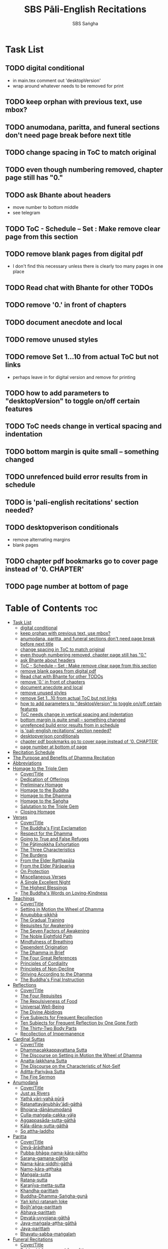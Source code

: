 #+TITLE: SBS Pāli-English Recitations
#+AUTHOR: SBS Saṅgha
#+format: TeX
#+startup: fold

* Task List
** TODO digital conditional
- in main.tex comment out 'desktopVersion'
- wrap \ifdesktopVersion \else around whatever needs to be removed for print
** TODO keep orphan with previous text, use mbox?
** TODO anumodana, paritta, and funeral sections don't need page break before next title
** TODO change spacing in ToC to match original
** TODO even though numbering removed, chapter page still has "0."
** TODO ask Bhante about headers
- move number to bottom middle
- see telegram
** TODO ToC - Schedule -- Set : Make remove clear page from this section
** TODO remove blank pages from digital pdf
- I don't find this necessary unless there is clearly too many pages in one place
** TODO Read chat with Bhante for other TODOs
** TODO remove '0.' in front of chapters
** TODO document anecdote and local
** TODO remove unused styles
** TODO remove Set 1...10 from actual ToC but not links
- perhaps leave in for digital version and remove for printing
** TODO how to add parameters to "desktopVersion" to toggle on/off certain features
** TODO ToC needs change in vertical spacing and indentation
** TODO bottom margin is quite small -- something changed
** TODO unrefenced build error results from \pdfbookmark in schedule
** TODO is 'pali-english recitations' section needed?
** TODO desktopverison conditionals
- remove alternating margins
- blank pages

** TODO chapter pdf bookmarks go to cover page instead of '0. CHAPTER'
** TODO page number at bottom of page

* Table of Contents :toc:
- [[#task-list][Task List]]
  - [[#digital-conditional][digital conditional]]
  - [[#keep-orphan-with-previous-text-use-mbox][keep orphan with previous text, use mbox?]]
  - [[#anumodana-paritta-and-funeral-sections-dont-need-page-break-before-next-title][anumodana, paritta, and funeral sections don't need page break before next title]]
  - [[#change-spacing-in-toc-to-match-original][change spacing in ToC to match original]]
  - [[#even-though-numbering-removed-chapter-page-still-has-0][even though numbering removed, chapter page still has "0."]]
  - [[#ask-bhante-about-headers][ask Bhante about headers]]
  - [[#toc---schedule----set--make-remove-clear-page-from-this-section][ToC - Schedule -- Set : Make remove clear page from this section]]
  - [[#remove-blank-pages-from-digital-pdf][remove blank pages from digital pdf]]
  - [[#read-chat-with-bhante-for-other-todos][Read chat with Bhante for other TODOs]]
  - [[#remove-0-in-front-of-chapters][remove '0.' in front of chapters]]
  - [[#document-anecdote-and-local][document anecdote and local]]
  - [[#remove-unused-styles][remove unused styles]]
  - [[#remove-set-110-from-actual-toc-but-not-links][remove Set 1...10 from actual ToC but not links]]
  - [[#how-to-add-parameters-to-desktopversion-to-toggle-onoff-certain-features][how to add parameters to "desktopVersion" to toggle on/off certain features]]
  - [[#toc-needs-change-in-vertical-spacing-and-indentation][ToC needs change in vertical spacing and indentation]]
  - [[#bottom-margin-is-quite-small----something-changed][bottom margin is quite small -- something changed]]
  - [[#unrefenced-build-error-results-from-pdfbookmark-in-schedule][unrefenced build error results from \pdfbookmark in schedule]]
  - [[#is-pali-english-recitations-section-needed][is 'pali-english recitations' section needed?]]
  - [[#desktopverison-conditionals][desktopverison conditionals]]
  - [[#chapter-pdf-bookmarks-go-to-cover-page-instead-of-0-chapter][chapter pdf bookmarks go to cover page instead of '0. CHAPTER']]
  - [[#page-number-at-bottom-of-page][page number at bottom of page]]
- [[#recitation-schedule][Recitation Schedule]]
- [[#the-purpose-and-benefits-of-dhamma-recitation][The Purpose and Benefits of Dhamma Recitation]]
- [[#abbreviations][Abbreviations]]
- [[#homage-to-the-triple-gem][Homage to the Triple Gem]]
  - [[#covertitle][Cover/Title]]
  - [[#dedication-of-offerings][Dedication of Offerings]]
  - [[#preliminary-homage][Preliminary Homage]]
  - [[#homage-to-the-buddha][Homage to the Buddha]]
  - [[#homage-to-the-dhamma][Homage to the Dhamma]]
  - [[#homage-to-the-saṅgha][Homage to the Saṅgha]]
  - [[#salutation-to-the-triple-gem][Salutation to the Triple Gem]]
  - [[#closing-homage][Closing Homage]]
- [[#verses][Verses]]
  - [[#covertitle-1][Cover/Title]]
  - [[#the-buddhas-first-exclamation][The Buddha's First Exclamation]]
  - [[#respect-for-the-dhamma][Respect for the Dhamma]]
  - [[#going-to-true-and-false-refuges][Going to True and False Refuges]]
  - [[#the-pāṭimokkha-exhortation][The Pāṭimokkha Exhortation]]
  - [[#the-three-characteristics][The Three Characteristics]]
  - [[#the-burdens][The Burdens]]
  - [[#from-the-elder-raṭṭhapāla][From the Elder Raṭṭhapāla]]
  - [[#from-the-elder-pārāpariya][From the Elder Pārāpariya]]
  - [[#on-protection][On Protection]]
  - [[#miscellaneous-verses][Miscellaneous Verses]]
  - [[#a-single-excellent-night][A Single Excellent Night]]
  - [[#the-highest-blessings][The Highest Blessings]]
  - [[#the-buddhas-words-on-loving-kindness][The Buddha's Words on Loving-Kindness]]
- [[#teachings][Teachings]]
  - [[#covertitle-2][Cover/Title]]
  - [[#setting-in-motion-the-wheel-of-dhamma][Setting in Motion the Wheel of Dhamma]]
  - [[#anupubba-sikkhā][Anupubba-sikkhā]]
  - [[#the-gradual-training][The Gradual Training]]
  - [[#requisites-for-awakening][Requisites for Awakening]]
  - [[#the-seven-factors-of-awakening][The Seven Factors of Awakening]]
  - [[#the-noble-eightfold-path][The Noble Eightfold Path]]
  - [[#mindfulness-of-breathing][Mindfulness of Breathing]]
  - [[#dependent-origination][Dependent Origination]]
  - [[#the-dhamma-in-brief][The Dhamma in Brief]]
  - [[#the-four-great-references][The Four Great References]]
  - [[#principles-of-cordiality][Principles of Cordiality]]
  - [[#principles-of-non-decline][Principles of Non-Decline]]
  - [[#striving-according-to-the-dhamma][Striving According to the Dhamma]]
  - [[#the-buddhas-final-instruction][The Buddha's Final Instruction]]
- [[#reflections][Reflections]]
  - [[#covertitle-3][Cover/Title]]
  - [[#the-four-requisites][The Four Requisites]]
  - [[#the-repulsiveness-of-food][The Repulsiveness of Food]]
  - [[#universal-well-being][Universal Well-Being]]
  - [[#the-divine-abidings][The Divine Abidings]]
  - [[#five-subjects-for-frequent-recollection][Five Subjects for Frequent Recollection]]
  - [[#ten-subjects-for-frequent-reflection-by-one-gone-forth][Ten Subjects for Frequent Reflection by One Gone Forth]]
  - [[#the-thirty-two-body-parts][The Thirty-Two Body Parts]]
  - [[#recollection-of-impermanence][Recollection of Impermanence]]
- [[#cardinal-suttas][Cardinal Suttas]]
  - [[#covertitle-4][Cover/Title]]
  - [[#dhammacakkappavattana-sutta][Dhammacakkappavattana Sutta]]
  - [[#the-discourse-on-setting-in-motion-the-wheel-of-dhamma][The Discourse on Setting in Motion the Wheel of Dhamma]]
  - [[#anatta-lakkhaṇa-sutta][Anatta-lakkhaṇa Sutta]]
  - [[#the-discourse-on-the-characteristic-of-not-self][The Discourse on the Characteristic of Not-Self]]
  - [[#āditta-pariyāya-sutta][Āditta-Pariyāya Sutta]]
  - [[#the-fire-sermon][The Fire Sermon]]
- [[#anumodanā][Anumodanā]]
  - [[#covertitle-5][Cover/Title]]
  - [[#just-as-rivers][Just as Rivers]]
  - [[#yathā-vāri-vahā-pūrā][Yathā vāri-vahā pūrā]]
  - [[#ratanattayānubhāvādi-gāthā][Ratanattayānubhāv'ādi-gāthā]]
  - [[#bhojana-dānānumodanā][Bhojana-dānānumodanā]]
  - [[#culla-maṅgala-cakka-vāḷa][Culla-maṅgala-cakka-vāḷa]]
  - [[#aggappasāda-sutta-gāthā][Aggappasāda-sutta-gāthā]]
  - [[#kāla-dāna-sutta-gāthā][Kāla-dāna-sutta-gāthā]]
  - [[#so-attha-laddho][So attha-laddho]]
- [[#paritta][Paritta]]
  - [[#covertitle-6][Cover/Title]]
  - [[#devā-ārādhanā][Devā-ārādhanā]]
  - [[#pubba-bhāga-nama-kāra-pāṭho][Pubba-bhāga-nama-kāra-pāṭho]]
  - [[#saraṇa-gamana-pāṭho][Saraṇa-gamana-pāṭho]]
  - [[#nama-kāra-siddhi-gāthā][Nama-kāra-siddhi-gāthā]]
  - [[#namo-kāra-aṭṭhaka][Namo-kāra-aṭṭhaka]]
  - [[#maṅgala-sutta][Maṅgala-sutta]]
  - [[#ratana-sutta][Ratana-sutta]]
  - [[#karaṇīya-metta-sutta][Karaṇīya-metta-sutta]]
  - [[#khandha-parittaṁ][Khandha-parittaṁ]]
  - [[#buddha-dhamma-saṅgha-guṇā][Buddha-Dhamma-Saṅgha-guṇā]]
  - [[#yaṅ-kiñci-ratanaṁ-loke][Yaṅ kiñci ratanaṁ loke]]
  - [[#bojjhaṅga-parittaṁ][Bojjh'aṅga-parittaṁ]]
  - [[#abhaya-parittaṁ][Abhaya-parittaṁ]]
  - [[#devatā-uyyojana-gāthā][Devatā-uyyojana-gāthā]]
  - [[#jaya-maṅgala-aṭṭha-gāthā][Jaya-maṅgala-aṭṭha-gāthā]]
  - [[#jaya-parittaṁ][Jaya-parittaṁ]]
  - [[#bhavatu-sabba-maṅgalaṁ][Bhavatu-sabba-maṅgalaṁ]]
- [[#funeral-recitations][Funeral Recitations]]
  - [[#covertitle-7][Cover/Title]]
  - [[#pubba-bhāga-nama-kāra-pāṭho-1][Pubba-bhāga-nama-kāra-pāṭho]]
  - [[#dhamma-saṅgaṇī-mātikā][Dhamma-saṅgaṇī-mātikā]]
  - [[#vipassanā-bhūmi-pāṭho][Vipassanā-bhūmi-pāṭho]]
  - [[#paṭṭhāna-mātikā-pāṭho][Paṭṭhāna-mātikā-pāṭho]]
  - [[#adāsi-me-ādi-gāthā][Adāsi-me ādi gāthā]]
  - [[#paṁsu-kūla-for-the-dead][Paṁsu-kūla for the Dead]]
  - [[#paṁsu-kūla-for-the-living][Paṁsu-kūla for the Living]]
  - [[#bhavatu-sabba-maṅgalaṁ-1][Bhavatu-sabba-maṅgalaṁ]]
- [[#sharing-of-merits][Sharing of Merits]]
  - [[#covertitle-8][Cover/Title]]
  - [[#sharing-and-aspirations][Sharing and Aspirations]]
  - [[#sharing-of-all-merits][Sharing of All Merits]]
  - [[#sharing-of-merits-with-the-departed][Sharing of Merits with the Departed]]
  - [[#sharing-of-merits-with-the-devas][Sharing of Merits with the Devas]]
  - [[#the-highest-honour-and-aspirations][The Highest Honour and Aspirations]]
- [[#appendix][Appendix]]
  - [[#covertitle-9][Cover/Title]]
  - [[#the-refuges--trainings][The Refuges & Trainings]]
  - [[#pāli-phonetics--pronunciation][Pāli Phonetics & Pronunciation]]
  - [[#chanting-leader-guidelines][Chanting Leader Guidelines]]

* Recitation Schedule
#+begin_src latex :tangle ./manuscript/tex/schedule.tex

\chapter{Recitation Schedule}

\label{schedule}

{\centering

  {\libertinusFont\selectfont\textbf{\textsc{\fontsize{18}{12}\selectfont\textls*{Set 1}}}}\\
  \pdfbookmark[2]{Set 1}{set1}

  \textsc{\fontsize{16}{28}\selectfont
    The Buddha's First Exclamation \pageref{buddhas-first-exclamation}\\
    Setting in Motion the Wheel of Dhamma \pageref{wheel-of-dhamma-abridged}\\
    Going to True and False Refuges \pageref{true-false-refuges}\\
    The Four Great References \pageref{four-great-references}\\
    The Pāṭimokkha Exhortation \pageref{patimokkha-exhortation}\\
    The Buddha's Final Instruction \pageref{buddhas-final-instruction}\\
    Uddissanādhiṭṭhāna \pageref{uddissanadhitthana}\\
    Closing Homage (Pāli-English) \pageref{closing-homage}\\
  }

  % \bigskip
  \vspace{1.5cm}

  {\libertinusFont\selectfont\textbf{\textsc{\fontsize{18}{12}\selectfont\textls*{Set 2}}}}\\
  \pdfbookmark[2]{Set 2}{set2}

  \textsc{\fontsize{16}{28}\selectfont
    The Discourse on the Characteristic of Not-Self \pageref{characteristic-of-not-self}\\
    The Fire Sermon \pageref{fire-sermon}\\
    The Gradual Training \pageref{gradual-training}\\
    Sharing and Aspirations \pageref{sharing-aspirations}\\
    Closing Homage (Pāli-English) \pageref{closing-homage}\\
  }

  \clearpage

  {\libertinusFont\selectfont\textbf{\textsc{\fontsize{18}{12}\selectfont\textls*{Set 3}}}}\\
  \pdfbookmark[2]{Set 3}{set3}

  \textsc{\fontsize{16}{28}\selectfont
    The Noble Eightfold Path \pageref{noble-eightfold-path}\\
    The Repulsiveness of Food \pageref{repulsiveness-of-food}\\
    Requisites for Awakening \pageref{requisites-for-awakening}\\
    Principles of Non-Decline \pageref{principles-of-non-decline}\\
    On Protection \pageref{protection}\\
    Sharing of All Merits \pageref{sharing-all-merits}\\
    Closing Homage (Pāli-English) \pageref{closing-homage}\\
  }

  % \bigskip
  \vspace{1.5cm}

{\libertinusFont\selectfont\textbf{\textsc{\fontsize{18}{12}\selectfont\textls*{Set 4}}}}\\
  \pdfbookmark[2]{Set 4}{set4}

  \textsc{\fontsize{16}{28}\selectfont
    Homage to the Triple Gem \pageref{dedication-of-offerings}\\
    Universal Well-Being \pageref{universal-well-being}\\
    The Seven Factors of Awakening \pageref{seven-factors-of-awakening}\\
    The Buddha's Words on Loving-Kindness \pageref{words-on-loving-kindness}\\
    Sharing of Merits with the Departed (Pāli-English) \pageref{sharing-merits-departed}\\
    Sharing of Merits with the Devas (Pāli) \pageref{sharing-merits-devas}\\
    Closing Homage (Pāli-English) \pageref{closing-homage}\\
  }

  \clearpage

  % \bigskip
  \vspace{1.5cm}

  {\libertinusFont\selectfont\textbf{\textsc{\fontsize{18}{12}\selectfont\textls*{Set 5}}}}\\
  \pdfbookmark[2]{Set 5}{set5}

  \textsc{\fontsize{16}{28}\selectfont
    Mindfulness of Breathing \pageref{mindfulness-of-breathing}\\
    The Highest Blessings \pageref{highest-blessings}\\
    The Three Characteristics \pageref{three-characteristics}\\
    The Four Requisites \pageref{four-requisites}\\
    Five Subjects for Frequent Recollection \pageref{five-recollections}\\
    The Thirty-Two Body Parts \pageref{32-parts}\\
    Principles of Cordiality \pageref{principles-of-cordiality}\\
    The Highest Honour and Aspirations \pageref{highest-honour-aspirations}\\
    Closing Homage (Pāli-English) \pageref{closing-homage}\\
  }

  % \bigskip
  \vspace{1.5cm}

  {\libertinusFont\selectfont\textbf{\textsc{\fontsize{18}{12}\selectfont\textls*{Set 6}}}}\\
  \pdfbookmark[2]{Set 6}{set6}

  \textsc{\fontsize{16}{28}\selectfont
    Anatta-Lakkhaṇa Sutta \pageref{anatta-lakkhana}\\
    Striving According to the Dhamma \pageref{striving-according-to-dhamma}\\
    The Divine Abidings \pageref{divine-abidings}\\
    Ten Subjects for Frequent Reflection\\ By One Gone Forth \pageref{ten-recollections}\\
    Sharing and Aspirations \pageref{sharing-aspirations}\\
    Closing Homage (Pāli-English) \pageref{closing-homage}\\
  }

  \clearpage
  % \bigskip
  \vspace{1.5cm}

  {\libertinusFont\selectfont\textbf{\textsc{\fontsize{18}{12}\selectfont\textls*{Set 7}}}}\\
  \pdfbookmark[2]{Set 7}{set7}

  \textsc{\fontsize{16}{28}\selectfont
    Dependent Origination \pageref{dependent-origination}\\
    The Dhamma in Brief \pageref{dhamma-in-brief}\\
    Uddissanādhiṭṭhāna \pageref{uddissanadhitthana}\\
    Closing Homage (Pāli-English) \pageref{closing-homage}\\
  }

  % \bigskip
  \vspace{1.5cm}

  {\libertinusFont\selectfont\textbf{\textsc{\fontsize{18}{12}\selectfont\textls*{Set 8}}}}\\
  \pdfbookmark[2]{Set 8}{set8}

  \textsc{\fontsize{16}{28}\selectfont
    Āditta-Pariyāya Sutta \pageref{aditta-pariyaya}\\
    The Burdens \pageref{burdens}\\
    Respect for the Dhamma \pageref{respect-for-the-dhamma}\\
    A Single Excellent Night \pageref{single-excellent-night}\\
    From the Elder Raṭṭhapāla \pageref{ratthapala}\\
    From the Elder Pārāpariya \pageref{parapariya}\\
    Miscellaneous Verses \pageref{misc-verses}\\
    The Highest Honour and Aspirations \pageref{highest-honour-aspirations}\\
    Closing Homage (Pāli-English) \pageref{closing-homage}\\
  }

  \clearpage
  % \bigskip
  \vspace{1.5cm}

  {\libertinusFont\selectfont\textbf{\textsc{\fontsize{18}{12}\selectfont\textls*{Set 9}}}}\\
  \pdfbookmark[2]{Set 9}{set9}

  \textsc{\fontsize{16}{28}\selectfont
    Paritta Chants (Pāli) \pageref{deva-aradhana}\\
    Sharing of Merits with the Departed (Pāli) \pageref{sharing-merits-departed}\\
    Sharing of Merits with the Devas (Pāli) \pageref{sharing-merits-devas}\\
    Closing Homage (Pāli) \pageref{closing-homage}\\
  }

  % \bigskip
  \vspace{1.5cm}

  {\libertinusFont\selectfont\textbf{\textsc{\fontsize{18}{12}\selectfont\textls*{Set 10}}}}\\
  \pdfbookmark[2]{Set 10}{set10}

  \textsc{\fontsize{16}{28}\selectfont
    Funeral Chants (Pāli) \pageref{pubba-bhaga-nama-kara-patho}\\
    Recollection of Impermanence \pageref{recollection-impermanence}\\
    Anumodanā Chants (Pāli) \pageref{yatha-vari-vaha-pura}\\
    Just as Rivers \pageref{just-as-rivers}\\
    Sharing of All Merits \pageref{sharing-all-merits}\\
    Closing Homage (Pāli-English) \pageref{closing-homage}\\
  }}

#+end_src

* The Purpose and Benefits of Dhamma Recitation
#+begin_src latex :tangle ./manuscript/tex/purpose-and-benefits.tex
% \section{The Purpose and Benefits of Dhamma Recitation}
\chapter[Purpose and Benefits of Dhamma Recitation]{Purpose and Benefits\\ of Dhamma Recitation}
\label{purpose-and-benefits}

\subsection*{Historical Background}

After finding the path to \textit{Nibbāna} and some initial hesitation, the Buddha eventually decided to teach the Dhamma (MN 26). His first disciples were a group of five monks, and with the awakening of one of them, Ven. Kondañña, the wheel of Dhamma was set in motion (SN 56.11). While these first disciples were taught exclusively by the Buddha himself, soon afterwards more monks reached the final goal. Subsequently, the Buddha sent out the first sixty arahants to teach the Dhamma (SN 4.5, Vin I 20).

During that period of ancient India, religious texts were not commonly written down. Even for ordinary education purposes, much of learning happened through memorization. Writing was known, but not used for religious texts, which were considered too sacred to be put into writing; instead they were meant to live in the minds and hearts of those who saw their value, and made the effort to memorize them. In particular, the Brahmins were known for their proficiency in committing their corpus of sacred texts (\textit{Vedas}) to memory and maintaining them with astonishing accuracy. Part of their skill was because memorization started from a young age. Likewise, also among Buddhist literature we can discover clear traces of standardization and mnemonic tools, meant to aim at precision and ease of memorization. In particular, the use of recurring stock phrases makes it easier to commit a large corpus of texts to memory (Anālayo, 2019). There is not much known about the specific teachings shared with their audience by the first arahants who went out to teach the Dhamma. But it is fair to assume that they took some teachings with them that were quick and easy to memorize. Let us also keep in mind that the Buddha's disciples were not trained in memorization from childhood, but they came from all walks of life – young, old, educated, uneducated etc. Only when the Saṅgha had grown in size, monks who specialized in recitation travelled all across India and shared the Buddha's teachings with those eager to hear them (Analayo, 2007).

A passage that illustrates the Buddha's own appreciation of recitation, stems from a conversation he had with a monk who had gone forth just recently. Without warning, the Buddha asked him to recite the Dhamma. The newly ordained monk recited the \textit{Aṭṭhakavagga} of \textit{Sutta Nipāta} (Ud 5.6). The Buddha was pleased and complimented the monk on his skills in remembering, keeping in mind, articulating, and enunciating of the texts. This highlights the Buddha's emphasis that recitation of the Dhamma was meant to be taken seriously by his ordained disciples.

\subsection*{The Workings of Memory}

Contrary to our intuition, memory doesn't function like a scanner or copying machine that takes a snapshot of a text or event, and saves it for later. Instead, anecdotal memory works in a relational manner. The brain links new information that comes in through any of the 6 senses to concepts based on memories from the past. We understand new things in the light of and from the perspective of, things we already know. Likewise, we ``remember'' old things through the filters and biases of the present moment. ``It is so natural for us to draw inferences that we are often unaware that we are doing so'' (Eysenck, 1992/2005). This interplay between past and present gives our memory great potential due to its seemingly unlimited storage capacity (the Buddha recollected past lifetimes from memory, counting back many eons of world-dissolution and evolution). At the same time the interplay between past and future also makes memory inherently unreliable. The importance of memorization becomes clear. When texts are memorized literally, personal interpretation, biases, and coloring by past experiences and present circumstances have less opportunity to distort the information. Accuracy increases further if one checks the memorized text from time to time against its original, either by looking it up in a book, or by reciting it together with others. In this way, differences become apparent straight away.

\subsection*{Benefits for Dhamma Practice}

In the discourses the Buddha is often depicted taking up the topic of recitation when explaining to monks the proper way to learn the teachings, and make these teachings the vessel within which their own wisdom can grow.

\begin{quote}
  ``He has learned much, remembers what he has learned, and accumulates what he has learned. Those teachings that are good in the beginning, good in the middle, and good in the end, with the right meaning and phrasing, which proclaim the perfectly complete and pure spiritual life—such teachings as these he has learned much of, retained in mind, recited verbally, mentally investigated, and penetrated well by view. This is the fifth cause and condition that leads to obtaining the wisdom fundamental to the spiritual life.'' (AN 8.2)
\end{quote}

In our current age of easy access to Dhamma books and multimedia, it is tempting to conclude that it is now not necessary anymore to memorize large bodies of texts for the sake of transmission, and that we are blessed with being able to read any of the texts at any time, from the comfort of our kuṭis or living rooms. And blessed we are. Nonetheless, even today recitation has benefits that surpass a regular silent reading, or even reading out loud. As seen in the earlier quote from AN 8.2, the Buddha doesn't only speak about reciting the texts verbally, but also about retaining them in mind and investigating them mentally. This is where the benefits of recitation differ considerably from a more casual reading, or even from chanting with the help of a chanting book. By means of committing a text to memory, it lives much deeper within our minds and hearts, and we can reflect on it whenever and wherever. Dhamma that has been well-memorized, is always with us. The Buddha's teachings become accessible in the very moment we need them, without having to resort to a book or an e-reader.

Since right view is the first of eight path factors, it is of great importance for progress on the path to keep the Buddha's teachings in mind, so that they can shape our views and perspectives; keeping them in memory in such a way that one can recognize their relevance whenever a situation in life occurs when they naturally manifest, or when they are most necessary to intentionally recall. Recollecting the Dhamma can be a source of joy, leading to rapture, tranquility, and concentration (AN 5.26); factors that can lead to a pleasant abiding here and now. It can also help to abandon drowsiness (AN 7.61), as well as speed up recovery from illness (AN 46.16), or to achieve a stage of awakening even on the deathbed (AN 6.56). In fact, reciting the Dhamma is one of the occasions that can even bring about the attainment of final liberation (AN 5.26).

\begin{quote}
  Though the bhikkhu Phagguṇa's mind had not yet been liberated from the five lower fetters, when he heard that discourse on the Dhamma, his mind was liberated from them… There are, Ānanda, these six benefits of listening to the Dhamma at the proper time and of examining the meaning at the proper time. What six?

  …At the time of his death he does not get to see the Tathāgata or a disciple of the Tathāgata, but he ponders, examines, and mentally inspects the Dhamma as he has heard it and learned it. As he does so, his mind is liberated in the unsurpassed extinction of the acquisitions. This is the sixth benefit of examining the meaning at the proper time. (AN 6.56)

  In whatever way the bhikkhu recites the Dhamma in detail as he has heard it and learned it, in just that way, in relation to that Dhamma, he experiences inspiration in the meaning and inspiration in the Dhamma. As he does so, joy arises in him. When he is joyful, rapture arises. For one with a rapturous mind, the body becomes tranquil. One tranquil in body feels pleasure. For one feeling pleasure, the mind becomes concentrated. This is the third basis of liberation, by means of which, if a bhikkhu dwells heedful, ardent, and resolute, his unliberated mind is liberated, his undestroyed taints are utterly destroyed, and he reaches the as-yet-unreached unsurpassed security from bondage. (AN 5.26)
\end{quote}

\subsection*{Benefits for Rebirth}

The depth to which a mere reading of a text penetrates the mind is incomparable to the depth of penetration that can be reached by memorization. AN 4.191 depicts monks who have memorized the Dhamma, and are subsequently reborn in circumstances with little to no exposure to the Dhamma. The sutta explains that not only in the current lifetime, but also in lifetimes ahead, the Dhamma that was previously memorized will be accessible and has a chance of being re-cognized or recollected even in a future existence e.g. as a deva. With the support of sufficient samādhi, not only can the Dhamma be recollected, but even one's past lives:

\begin{quote}
  ``Bhikkhus, …there are things to be realized by memory… And what are the things to be realized by memory? One's past abodes are to be realized by memory. `` (AN 4.189)
\end{quote}

\subsection*{Benefits for Communal Life}

Besides being of benefit to one's own Dhamma practice, and the benefits during future lifetimes, reciting the Dhamma can also have a beneficial impact on communal life. Accounts of the Buddhist councils (\textit{saṅgīti}; lit. recitations) show that in all these important events of Buddhist history when the extended Saṅgha family came together, the DhammaVinaya was recited together, as a means to remain aligned with the teachings and to foster harmony. Another feature of monastic communities, is the fortnightly recitation of the \textit{Pātimokkha}, the rules for monks and nuns, in which even solitary forest dwellers, including Arahants, were encouraged by the Buddha to participate, as they make their way to the nearest monastery in the vicinity (Mv.II.5.5). Recitation of texts together, not only strengthens a common commitment to the DhammaVinaya, but in a more practical way, it also enables monastics to chant in sync and unison when reciting together with their spiritual companions. This not only increases clarity and understanding, but also makes for a more homogenous listening experience at a ceremony, e.g. a dāna or bereavement service conducted by monastics. Furthermore, the coming together frequently to recite the Buddha's teachings, creates a bond among Saṅgha members and leads to their growth. This would not be so if everyone recites the Dhamma on his own.

\begin{quote}
  And what, bhikkhus, are the seven principles of non-decline? (1) ``As long as the bhikkhus assemble often and hold frequent assemblies, only growth is to be expected for them, not decline. (2) ``As long as the bhikkhus assemble in harmony, adjourn in harmony, and conduct the affairs of the Saṅgha in harmony, only growth is to be expected for them, not decline. (AN 7.23)
\end{quote}

\subsection*{Recitation Among Monastics}

While it is not uncommon in our current time and age that teachers share the Dhamma without any reference to the Buddha or his teachings, in the Buddha's time the teachings were passed on from teacher to disciple by means of recitation. The Vinaya texts explain that \textit{``if the preceptor wants one to recite [C: memorize passages of Dhamma or Vinaya], one should recite. If he wants to interrogate one [C: on the meaning of the passages], one should answer his interrogation."} (Cv.VIII.12.2-11)

BMC I mentions that the \textit{Vibhaṅga} to \textit{Pācittiya} 4 lists four ways in which a person might be trained to be a reciter of a text:

\begin{enumerate}
  \item The teacher and student recite in unison, i.e. beginning together and ending together.
  \item The teacher begins a line, the student joins in, and they end together.
  \item The teacher recites the beginning syllable of a line together with the student, who then completes it alone.
  \item The teacher recites one line, and the student recites the next line alone.
\end{enumerate}

In order for a monk to be free from dependence (\textit{nissaya}) on a teacher, \textit{``he must be learned and intelligent, knowing both Pāṭimokkhas … and must have been ordained as a bhikkhu for at least five years''} (Mv.I.53.5-13).

The Commentary says that a learned bhikkhu must have memorized:

\begin{itemize}
  \item Both \textit{Pātimokkhas} (for the \textit{bhikkhus} and \textit{bhikkhunīs}).
  \item The Four \textit{Bhāṇavāras} — a set of auspicious chants that are still regularly memorized in Sri Lanka as the \textit{Mahā-pirit poṭha}.
  \item A discourse that is helpful as a guide for sermon-giving.
  \item Three kinds of \textit{anumodanā} (rejoicing in the merit of others) chants: for meals; for auspicious merit-making ceremonies, such as blessing a house; and for non-auspicious ceremonies, i.e. any relating to a death.
\end{itemize}

Lastly, when monastics from other sects wanted to become monks in the Buddha's dispensation, they typically had to undergo a four-month probation period. However, \textit{``a probationer fails in his probation and is not to be accepted … if he does not have a keen desire for recitation.''} (Mv.I.38.5-10)

Once again, we can see the immense emphasis that was placed on memorization and recitation, starting already during the Buddha's own ministry, and having continued all the way to the 21st century, where we can still find monks who are able to memorize the entirety of the \textit{Tipiṭaka}.

\subsection*{What to Recite}

While recitation and memorization of the Dhamma yields several benefits, and one may be committed to dedicate some amount of time to this worthwhile endeavor, one important task remains. Given the limited amount of texts one may be able to memorize and maintain in memory, the task is: the selection of texts for recitation and memorization, there being such a vast amount of teachings that the Buddha left behind. What is essential - what is secondary? Once again, we are in the fortunate situation that the Buddha himself gave guidance in what he regarded as the core teachings. In MN 104 the Buddha points to a set of 37 teachings, commonly known as the ``Wings of Awakening'' (\textit{bodhipakkhiyā dhammā}). Included in these 37 Dhammas are the four foundations of mindfulness, the four right strivings, the four bases of spiritual power, the five faculties, the five powers, the seven factors of awakening, and the noble eightfold path. (DN 16). Other teachings that are commonly held in high esteem are the Discourse on Setting in Motion the Wheel of Dhamma (\textit{Dhammacakkappavattanasutta}), the Gradual Training, and The Dhamma in Brief. All of these are teachings that can help the earnest practitioner to gain an overview of the Dhamma and one's path to liberation. Practicing accordingly, further recollection and recitation of such teachings also helps to correctly assess one's own progress on the path.

Besides these general teachings, the Buddha also went into great depth in explaining the most profound doctrines, some of which are related to the conceptual framework surrounding the practice, while others are directly related to formal meditation. Early sermons that stand out in this context are the Discourse on the Characteristics of Not-Self (\textit{Anatta-lakkhaṇa Sutta}), the Fire Sermon (\textit{Āditta-Pariyāya Sutta}), the Buddha's First and Final Words, Mindfulness of Breathing, and Dependent Origination. All of these are profound, deep teachings that highlight key aspects of the path to awakening. These are teachings that are good to memorize and recite again and again (AN 10.48), allowing their deep meaning to gradually seep into our hearts.

From these profound teachings we can take a step back to the practical, day-to-day perceptions that the Buddha specifically recommended to be frequently reflected upon. In this category we find the 5 and 10 Subjects for Frequent Recollection, also the Reflections on The Four Requisites, and a separate reflection on The Repulsiveness of Food. Recollection of Impermanence, The 3 Characteristics, and The Thirty-Two Body Parts are also frequently mentioned in the discourses. Perceptions that are closely related to the 2nd path factor of the noble eightfold path, i.e. right thought (\textit{sammā saṇkappa}), are the \textit{Mettasutta} and The Divine Abidings. Perceptions that arouse the four \textit{Brahmavihāras} can seamlessly lead the practitioner towards the 8th path factor, \textit{sammā samādhi}. At times when energy is lacking, however, chants that inspire, motivate, or arouse urgency, can be used to heat up and revitalize the practice. This is where Striving According to the Dhamma, The Burdens, Respect for the Dhamma, and the Miscellaneous Verses can come to the rescue.

Lastly, this Recitation Book also includes passages that illuminate how to establish good relations among fellow practitioners, such as the Principles of Cordiality, Principles of Non-Decline, and The Four Great References. Also included are chants that monks commonly perform as services to the laity, such as Anumodanā, Sharing of Merits, and Funeral Chants.

To summarize, memorization of the Dhamma and group recitation fulfill a variety of different purposes and benefits, ranging all the way from the mundane aspects such as the ability to recite in unison, the fostering of communal harmony, all the way to the attainment of final liberation.

\subsection*{How to Recite}

See chapter ``\hyperref[phonetics]{Pāli Phonetics \& Pronunciation}'' in the Appendix

\subsection*{References}
[1] Anālayo \textit{Oral Dimensions of Pāli Discourses: Periscopes, other Mnemonic Techniques and the Oral Performance Context}, Canadian Journal of Buddhist Studies (2007-3)

[2] Anālayo \textit{Ancient Indian Education and Mindfulness}, Springer Science+Business Media (2019)

[3] Eysenck, M. W. et al. \textit{Cognitive Psychology}, Psychology Press, Hove (1992/2005)

[4] Ṭhānissaro Bhikkhu \textit{The Buddhist Monastic Code II}, Metta Forest Monastery (2013)

#+end_src
* Abbreviations
#+begin_src latex :tangle ./manuscript/tex/abbreviations.tex
\chapter{Abbreviations}

\begin{tabular}{@{}lll@{}}
  [...] & : & Only recited by the leader \\
  \hspace{0.1cm} \abbrbreathmark\ & : & Take a breath \\
\end{tabular}

\begin{tabular}{@{}ll@{}}
  Vin   & Vinaya Piṭaka                                      \\
  DN    & Dīgha Nikāya                                       \\
  MN    & Majjhima Nikāya                                    \\
  SN    & Saṁyutta Nikāya                                    \\
  AN    & Aṅguttara Nikāya                                   \\
  Khp   & Khuddakapāṭha                                      \\
  Dhp   & Dhammapada                                         \\
  Ud    & Udāna                                              \\
  Snp   & Sutta Nipāta                                       \\
  Thag  & Theragāthā                                         \\
  Ja    & Jātaka                                             \\
  Ps    & Paṭisambhidāmagga                                  \\
  Vibh  & Abhidhamma Vibhaṅga                                \\
  Dhs   & Dhammasaṅganī                                      \\
  A     & Aṭṭhakathā (Commentary)                            \\
  MJG   & Mahā-jaya-maṅgala-gāthā (Sri Lanka)                \\
  Thai  & Composed in Thailand, normally in recent centuries \\
  Sri L & Composed in Sri Lanka                              \\
  Trad  & Tradtional verses not found in the original Pāli   \\
\end{tabular}

\bigskip

Wisdom Publication sources: Nikāya and sutta \# (eg. DN 1)\\
P.T.S. sources: Nikāya, volume \#, page \# (eg. D i 1)

#+end_src

* Homage to the Triple Gem
** Cover/Title
#+begin_src latex :tangle ./manuscript/tex/recitations/homage.tex
\chapterOpeningPage{morning-chanting.pdf}

\chapter{Homage to the Triple Gem}
#+end_src

** Dedication of Offerings
#+begin_src latex :tangle ./manuscript/tex/recitations/homage.tex

\begingroup
\setsechook{%
  % New page for each section.
  \clearpage%
  % Empty the default section number printing, so that we can handle it.
  \setsecnumformat{}%
}

\section{Dedication of Offerings}
\label{dedication-of-offerings}

[Yo so] bhagavā arahaṁ sammāsambuddho

\begin{english-hang}
  To the Blessed One the Worthy One\hyperlink{endnote2-appendix}{\hypertarget{endnote2-body}{\pagenote{%
        \hypertarget{endnote2-appendix}{\hyperlink{endnote2-body}{Orig: ``The Lord''. The underlying Pāli term is ``\textit{Arahant}''. ``Lord'', however, has connotations that do not fit well to the way the Buddha is portrayed in the discourses. In dictionaries ``lord'' is commonly defined as: ``\textit{an appellation for a person or deity who has authority, control, or power over others, acting like a master, a chief, or a ruler.'' The ``Worthy One'' seems a better choice of terms, since it is also how \textit``Arahant'' was used in pre-Buddhist era. PTS explains: ``[Vedic arhant, ppr. of arhati (see arahati), meaning deserving, worthy]. Before Buddhism used as honourific title of high officials like the English "His Worship" ; at the rise of Buddhism applied popularly to all ascetics (Dial. III.3–6).''} Throughout this chanting book, all occurrences of ``\textit{Arahant}'' have therefore been consistently translated as ``Worthy One'', thus substituting previous translations as ``The Lord'', ``Noble One'' etc.}}}}}
  who fully attained Perfect Enlightenment
\end{english-hang}

Svākkhāto yena bhagavatā dhammo

\begin{english}
  To the Teaching which he expounded so well
\end{english}

Supaṭipanno yassa bhagavato sāvakasaṅgho

\begin{english}
  And to the Blessed One's disciples who have practiced well
\end{english}

Tam-mayaṁ bhagavantaṁ sadhammaṁ sasaṅghaṁ

\begin{english}
  To these the Buddha the Dhamma and the Saṅgha
\end{english}

Imehi sakkārehi yathārahaṁ āropitehi abhipūjayāma

\begin{english}
  We render with offerings our rightful homage
\end{english}

Sādhu no bhante bhagavā sucira-parinibbutopi

\begin{english}
  It is well for us that the Blessed One\\
  Having attained liberation
\end{english}

Pacchimā-janatānukampa-mānasā

\begin{english}
  Still had compassion for later generations
\end{english}

Ime sakkāre duggata-paṇṇākāra-bhūte paṭiggaṇhātu

\begin{english}
  May these simple offerings be accepted
\end{english}

Amhākaṁ dīgharattaṁ hitāya sukhāya

\begin{english}
  For our long-lasting benefit and for the happiness it gives us
\end{english}

\clearpage

Arahaṁ sammāsambuddho bhagavā

\begin{english}
  The Worthy One the Perfectly Enlightened and Blessed One
\end{english}

Buddhaṁ bhagavantaṁ abhivādemi\relax

\begin{english}
  I render homage to the Buddha the Blessed One \hfill{(Bow)}
\end{english}

[Svākkhāto] bhagavatā dhammo

\begin{english}
  The Teaching so completely explained by him
\end{english}

Dhammaṁ namassāmi\relax

\begin{english}
  I bow to the Dhamma \hfill{(Bow)}
\end{english}

[Supaṭipanno] bhagavato sāvakasaṅgho

\begin{english}
  The Blessed One's disciples who have practiced well
\end{english}

Saṅghaṁ namāmi

\begin{english}
  I bow to the Saṅgha \hfill{(Bow)}
\end{english}
#+end_src

** Preliminary Homage
#+begin_src latex :tangle ./manuscript/tex/recitations/homage.tex
\section{Preliminary Homage}
\label{preliminary-homage}

\begin{leader}
  〈 Handa mayaṁ buddhassa bhagavato pubbabhāga-namakāraṁ karomase 〉
\end{leader}

\begin{leader-english}
  〈 Now let us pay preliminary homage to the Buddha 〉
\end{leader-english}

Namo tassa bhagavato arahato sammāsambuddhassa \hfill{[3x]}

\begin{english}
  Homage to the Blessed Worthy and Perfectly Enlightened One \hfill{[3x]}
\end{english}


#+end_src
** Homage to the Buddha
#+begin_src latex :tangle ./manuscript/tex/recitations/homage.tex
\section{Homage to the Buddha}
\label{homage-buddha}

\begin{leader}
  〈 Handa mayaṁ buddhābhitthutiṁ karomase 〉
\end{leader}
\begin{leader-english}
  〈 Now let us recite in praise of the Buddha 〉
\end{leader-english}

Yo so tathāgato arahaṁ sammāsambuddho

\begin{english}
  The Tathāgata is the Worthy One the Perfectly Enlightened One
\end{english}

Vijjācaraṇa-sampanno

\begin{english}
  He is impeccable in conduct and understanding
\end{english}

Sugato

\begin{english}
  The Accomplished One
\end{english}

Lokavidū

\begin{english}
  The Knower of the Worlds
\end{english}

Anuttaro purisadamma-sārathi

\begin{english}
  Unsurpassed leader of persons to be tamed\hyperlink{endnote3-appendix}{\hypertarget{endnote3-body}{\pagenote{%
    \hypertarget{endnote3-appendix}{\hyperlink{endnote3-body}{Orig: ``He trains perfectly those who wish to be trained''. The aspect of wishing to be trained is not found in the Pāli.}}}}}
\end{english}

Satthā deva-manussānaṁ

\begin{english}
  He is teacher of gods and humans
\end{english}

Buddho bhagavā

\begin{english}
  He is awake and holy
\end{english}

Yo imaṁ lokaṁ sadevakaṁ samārakaṁ sabrahmakaṁ

\begin{english}
  In this world with its gods ̓ demons and kind spirits
\end{english}

\begin{pali-hang}
  Sassamaṇa-brāhmaṇiṁ pajaṁ sadeva-manussaṁ sayaṁ abhiññā sacchikatvā pavedesi
\end{pali-hang}

\begin{english}
  Its seekers and sages \breathmark\ celestial and human beings\\
  He has by deep insight revealed the truth
\end{english}

\begin{pali-hang}
Yo dhammaṁ desesi ādi-kalyāṇaṁ majjhe-kalyāṇaṁ pariyosāna-kalyāṇaṁ
\end{pali-hang}

\begin{english}
  He has pointed out the Dhamma\\
  Beautiful in the beginning\\
  Beautiful in the middle\\
  Beautiful in the end\\
\end{english}

\begin{pali-hang}
Sātthaṁ sabyañjanaṁ kevala-paripuṇṇaṁ parisuddhaṁ brahma-cariyaṁ pakāsesi
\end{pali-hang}

\begin{english}
  He has explained the holy life of complete purity\hyperlink{endnote4-appendix}{\hypertarget{endnote4-body}{\pagenote{%
    \hypertarget{endnote4-appendix}{\hyperlink{endnote4-body}{Orig: ``He has explained the spiritual life of complete purity''. While ``spiritual life'' is not a bad translation, for the sake of consistency with the rest of the chanting book, this occurrence was changed to ``holy life''}}}}}\\
  In its essence and conventions
\end{english}

\begin{pali-hang}
Tam-ahaṁ bhagavantaṁ abhipūjayāmi tam-ahaṁ bhagavantaṁ sirasā namāmi
\end{pali-hang}

\begin{english}
  I chant my praise to the Blessed One\\
  I bow my head to the Blessed One \hfill{(Bow)}
\end{english}
#+end_src

** Homage to the Dhamma
#+begin_src latex :tangle ./manuscript/tex/recitations/homage.tex
\section{Homage to the Dhamma}
\label{homage-dhamma}

\begin{leader}
  〈 Handa mayaṁ dhammābhitthutiṁ karomase 〉
\end{leader}
\begin{leader-english}
  〈 Now let us recite in praise of the Dhamma 〉
\end{leader-english}

Yo so svākkhāto bhagavatā dhammo

\begin{english}
  The Dhamma is well-expounded by the Blessed One
\end{english}

Sandiṭṭhiko

\begin{english}
  Apparent here and now
\end{english}

Akāliko

\begin{english}
  Timeless
\end{english}

Ehipassiko

\begin{english}
  Encouraging investigation
\end{english}

Opanayiko

\begin{english}
  Leading inwards
\end{english}

Paccattaṁ veditabbo viññūhi

\begin{english}
  To be experienced individually by the wise
\end{english}

\begin{pali-hang}
Tam-ahaṁ dhammaṁ abhipūjayāmi tam-ahaṁ dhammaṁ sirasā namāmi
\end{pali-hang}

\begin{english}
  I chant my praise to this teaching\\
  I bow my head to this truth \hfill{(Bow)}
\end{english}
#+end_src
** Homage to the Saṅgha
#+begin_src latex :tangle ./manuscript/tex/recitations/homage.tex
\section{Homage to the Saṅgha}
\label{homage-sangha}

\begin{leader}
  〈 Handa mayaṁ saṅghābhitthutiṁ karomase 〉
\end{leader}
\begin{leader-english}
  〈 Now let us recite in praise of the Saṅgha 〉
\end{leader-english}

Yo so supaṭipanno bhagavato sāvakasaṅgho

\begin{english}
  They are the Blessed One's disciples who have practiced well
\end{english}

Ujupaṭipanno bhagavato sāvakasaṅgho

\begin{english}
  Who have practiced directly\hyperlink{endnote5-appendix}{\hypertarget{endnote5-body}{\pagenote{%
    \hypertarget{endnote5-appendix}{\hyperlink{endnote5-body}{To practice ``directly''(Pāli: \textit{uju}) means, to practice the most direct way to \textit{nibbāna}; the straight way; no B-tours.}}}}}
\end{english}

Ñāyapaṭipanno bhagavato sāvakasaṅgho\hyperlink{endnote6-appendix}{\hypertarget{endnote6-body}{\pagenote{%
  \hypertarget{endnote6-appendix}{\hyperlink{endnote6-body}{Orig: ``Who have practiced insightfully''}}}}}

\begin{english}
  Who have practiced correctly\hyperlink{endnote7-appendix}{\hypertarget{endnote7-body}{\pagenote{%
    \hypertarget{endnote7-appendix}{\hyperlink{endnote7-body}{Orig: ``Those who practice with integrity''}}}}}
\end{english}

Sāmīcipaṭipanno bhagavato sāvakasaṅgho

\begin{english}
  Who have practiced properlyi
\end{english}

Yadidaṁ cattāri purisayugāni aṭṭha purisapuggalā

\begin{english}
  That is the four pairs the eight kinds of Noble Beings
\end{english}

Esa bhagavato sāvakasaṅgho

\begin{english}
  These are the Blessed One's disciples
\end{english}

Āhuneyyo

\begin{english}
  Such ones are worthy of gifts
\end{english}

Pāhuneyyo

\begin{english}
  Worthy of hospitality
\end{english}

Dakkhiṇeyyo

\begin{english}
  Worthy of offerings
\end{english}

Añjali-karaṇīyo

\begin{english}
  Worthy of respect
\end{english}

Anuttaraṁ puññakkhettaṁ lokassa

\begin{english}
  They give occasion for incomparable goodness to arise in the world
\end{english}

\begin{pali-hang}
  Tam-ahaṁ saṅghaṁ abhipūjayāmi tam-ahaṁ saṅghaṁ sirasā namāmi
\end{pali-hang}

\begin{english}
  I chant my praise to this Saṅgha\\
  I bow my head to this Saṅgha \hfill{(Bow)}
\end{english}
#+end_src

** Salutation to the Triple Gem
#+begin_src latex :tangle ./manuscript/tex/recitations/homage.tex
\section{Salutation to the Triple Gem}
\label{salutation}

\begin{leader}
  〈 Handa mayaṁ ratanattaya-paṇāma-gāthāyo c'eva saṁvega-parikittana-pāṭhañca bhaṇāmase 〉
\end{leader}
\begin{leader-english}
  〈 Now let us recite our salutation to the Triple Gem and a passage to arouse urgency 〉
\end{leader-english}

Buddho susuddho karuṇā-mahaṇṇavo

\begin{english}
  The Buddha absolutely pure with ocean-like compassion
\end{english}

Yo'ccanta-suddhabbara-ñāṇa-locano

\begin{english}
  Possessing the clear sight of wisdom
\end{english}

Lokassa pāpūpakilesa-ghātako

\begin{english}
  Destroyer of worldly self-corruption
\end{english}

Vandāmi buddhaṁ aham-ādarena taṁ

\begin{english}
  Devotedly indeed \breathmark\ that Buddha I revere
\end{english}

Dhammo padīpo viya tassa satthuno

\begin{english}
  The Teaching of the Lord is like a lamp\hyperlink{endnote8-appendix}{\hypertarget{endnote8-body}{\pagenote{%
    \hypertarget{endnote8-appendix}{\hyperlink{endnote8-body}{Orig: ``The teaching of the Lord like a lamp''}}}}}
\end{english}

Yo magga-pākāmata-bheda-bhinnako

\begin{english}
  Divided into path and its fruit \breathmark\ the Deathless\hyperlink{endnote9-appendix}{\hypertarget{endnote9-body}{\pagenote{%
    \hypertarget{endnote9-appendix}{\hyperlink{endnote2-body}{Orig: ``Illuminating the path and its fruit, the Deathless''}}}}}
\end{english}

Lokuttaro yo ca tad-attha-dīpano

\begin{english-hang}
  And illuminating that goal \breathmark\ which is beyond the conditioned world\hyperlink{endnote10-appendix}{\hypertarget{endnote10-body}{\pagenote{%
    \hypertarget{endnote10-appendix}{\hyperlink{endnote10-body}{Orig: ``That which is beyond the conditioned world''}}}}}
\end{english-hang}

Vandāmi dhammaṁ aham-ādarena taṁ

\begin{english}
  Devotedly indeed \breathmark\ that Dhamma I revere
\end{english}

Saṅgho sukhettābhyati-khetta-saññito

\begin{english}
  The Saṅgha the most fertile ground for cultivation
\end{english}

Yo diṭṭha-santo sugatānubodhako

\begin{english}
  Those who have realised peace\\
  Awakened after the Accomplished One
\end{english}

Lolappahīno ariyo sumedhaso

\begin{english}
  Noble and wise \breathmark\ all longing abandoned
\end{english}

Vandāmi saṅghaṁ aham-ādarena taṁ

\begin{english}
  Devotedly indeed \breathmark\ that Saṅgha I revere
\end{english}

\begin{pali-hang}
  Iccevam-ekantabhipūja-neyyakaṁ vatthuttayaṁ vandayatābhisaṅkhataṁ
\end{pali-hang}

\begin{english}
  This salutation should be made\\
  To that triad\hyperlink{endnote11-appendix}{\hypertarget{endnote11-body}{\pagenote{%
    \hypertarget{endnote11-appendix}{\hyperlink{endnote11-body}{Orig: ``To that which is worthy''. This passage refers to the triple (\textit{taya}) gems and not just to the Saṅgha.}}}}}
  which is worthy
\end{english}

Puññaṁ mayā yaṁ mama sabbupaddavā

\begin{english}
  Through the power of such good action
\end{english}

Mā hontu ve tassa pabhāva-siddhiyā

\begin{english}
  May all obstacles disappear
\end{english}

Idha tathāgato loke uppanno arahaṁ sammāsambuddho

\begin{english}
  One who knows things as they are \breathmark\ has arisen in this world\hyperlink{endnote12-appendix}{\hypertarget{endnote12-body}{\pagenote{%
    \hypertarget{endnote12-appendix}{\hyperlink{endnote12-body}{``One who knows things as they are'' is an unusual translation for \textit{Tathāgata}. Also ``arisen in'' is better than ``has come into'', otherwise one might think that he has come from somewhere, already being a \textit{Tathāgata}.}}}}}\\
  And he is an \textit{Arahant} \breathmark\ a perfectly awakened being
\end{english}

\begin{pali-hang}
  Dhammo ca desito niyyāniko upasamiko parinibbāniko sambodhagāmī sugatappavedito
\end{pali-hang}

\begin{english}
  Teaching the way leading out of delusion\hyperlink{endnote13-appendix}{\hypertarget{endnote13-body}{\pagenote{%
    \hypertarget{endnote13-appendix}{\hyperlink{endnote13-body}{No mention of ``delusion'' in the Pāli. It could also refer to \textit{samsāra} or \textit{dukkha}.}}}}}\\
  Calming and directing to perfect peace\\
  And leading to enlightenment\\
  This way he has made known\\
\end{english}

Mayan-taṁ dhammaṁ sutvā evaṁ jānāma

\begin{english}
  Having heard the Teaching we know this
\end{english}

Jātipi dukkhā

\begin{english}
  Birth is dukkha
\end{english}

Jarāpi dukkhā

\begin{english}
  Ageing is dukkha
\end{english}

Maraṇampi dukkhaṁ

\begin{english}
  And death is dukkha
\end{english}

Soka-parideva-dukkha-domanass'upāyāsāpi dukkhā

\begin{english}
  Sorrow lamentation pain displeasure\hyperlink{endnote14-appendix}{\hypertarget{endnote14-body}{\pagenote{%
    \hypertarget{endnote14-appendix}{\hyperlink{endnote14-body}{Orig: ``grief''}}}}}
  and despair are dukkha
\end{english}

Appiyehi sampayogo dukkho

\begin{english}
  Association with the disliked is dukkha
\end{english}

Piyehi vippayogo dukkho

\begin{english}
  Separation from the liked is dukkha
\end{english}

Yamp'icchaṁ na labhati tampi dukkhaṁ

\begin{english}
  Not attaining one's wishes is dukkha
\end{english}

Saṅkhittena pañcupādānakkhandhā dukkhā

\begin{english}
  In brief \breathmark\ the five aggregates of clinging are dukkha\hyperlink{endnote15-appendix}{\hypertarget{endnote15-body}{\pagenote{%
    \hyperlink{endnote15-appendix}{\hypertarget{endnote15-body}{Orig: ``In brief the five focuses of identity are dukkha''}}}}}
\end{english}

Seyyathīdaṁ

\begin{english}
  These are as follows
\end{english}

Rūpūpādānakkhandho

\begin{english}
  Attachment to form
\end{english}

Vedanūpādānakkhandho

\begin{english}
  Attachment to feeling
\end{english}

Saññūpādānakkhandho

\begin{english}
  Attachment to perception
\end{english}

Saṅkhārūpādānakkhandho

\begin{english}
  Attachment to volitional formations\hyperlink{endnote16-appendix}{\hypertarget{endnote16-body}{\pagenote{%
    \hyperlink{endnote16-appendix}{\hypertarget{endnote16-body}{Orig: ``Attachment to mental formations''}}}}}
\end{english}

Viññāṇūpādānakkhandho

\begin{english}
  Attachment to consciousness\hyperlink{endnote17-appendix}{\hypertarget{endnote17-body}{\pagenote{%
    \hyperlink{endnote17-appendix}{\hypertarget{endnote17-body}{Orig: ``Attachment to sense-consciousness''}}}}}
\end{english}

Yesaṁ pariññāya

\begin{english}
  For the complete understanding of this
\end{english}

Dharamāno so bhagavā

\begin{english}
  The Blessed One in his lifetime
\end{english}

Evaṁ bahulaṁ sāvake vineti

\begin{english}
  Frequently instructed his disciples in just this way
\end{english}

\begin{pali-hang}
  Evaṁ bhāgā ca panassa bhagavato sāvakesu anusāsanī bahulā pavattati
\end{pali-hang}

\begin{english}
  In addition he further instructed
\end{english}

Rūpaṁ aniccaṁ

\begin{english}
  Form is impermanent
\end{english}

Vedanā aniccā

\begin{english}
  Feeling is impermanent
\end{english}

Saññā aniccā

\begin{english}
  Perception is impermanent
\end{english}

Saṅkhārā aniccā

\begin{english}
  Volitional formations are impermanent\hyperlink{endnote18-appendix}{\hypertarget{endnote18-body}{\pagenote{%
    \hyperlink{endnote18-appendix}{\hypertarget{endnote18-body}{Orig: ``Mental formations are impermanent''}}}}}
\end{english}

Viññāṇaṁ aniccaṁ

\begin{english}
  Consciousness is impermanent\hyperlink{endnote19-appendix}{\hypertarget{endnote19-body}{\pagenote{%
    \hyperlink{endnote19-appendix}{\hypertarget{endnote19-body}{Orig: ``Sense-consciousness is impermanent''}}}}}
\end{english}

Rūpaṁ anattā

\begin{english}
  Form is not-self
\end{english}

Vedanā anattā

\begin{english}
  Feeling is not-self
\end{english}

Saññā anattā

\begin{english}
  Perception is not-self
\end{english}

Saṅkhārā anattā

\begin{english}
  Volitional formations are not-self\hyperlink{endnote20-appendix}{\hypertarget{endnote20-body}{\pagenote{%
    \hyperlink{endnote20-appendix}{\hypertarget{endnote20-body}{Orig: ``Mental formations are not-self''}}}}}
\end{english}

Viññāṇaṁ anattā

\begin{english}
  Consciousness is not-self\hyperlink{endnote21-appendix}{\hypertarget{endnote21-body}{\pagenote{%
    \hyperlink{endnote21-appendix}{\hypertarget{endnote21-body}{Orig: ``Sense-consciousness is not-self''}}}}}
\end{english}

Sabbe saṅkhārā aniccā

\begin{english}
  All conditioned things are impermanent\hyperlink{endnote22-appendix}{\hypertarget{endnote22-body}{\pagenote{%
    \hyperlink{endnote22-appendix}{\hypertarget{endnote22-body}{Orig: ``All conditions are transient''}}}}}
\end{english}

Sabbe dhammā anattā't

\begin{english}
  All things are not-self\hyperlink{endnote23-appendix}{\hypertarget{endnote23-body}{\pagenote{%
    \hyperlink{endnote23-appendix}{\hypertarget{endnote23-body}{Orig: ``There is no self in the created or the uncreated''. While this is not a very accurate translation, it is indeed the case that the term ``sabbe dhammā'' includes the uncreated, \textit{nibbāna} (see AN 5.32).}}}}}
\end{english}

Te mayaṁ otiṇṇāmha jātiyā jarā-maraṇena

\begin{english}
  All of us are affected by birth \breathmark\ ageing and death\hyperlink{endnote24-appendix}{\hypertarget{endnote24-body}{\pagenote{%
    \hyperlink{endnote24-appendix}{\hypertarget{endnote24-body}{Orig: ``All of us are bound by birth ageing and death''}}}}}
\end{english}

Sokehi paridevehi dukkhehi domanassehi upāyāsehi

\begin{english}
  By sorrow lamentation pain displeasure\hyperlink{endnote25-appendix}{\hypertarget{endnote25-body}{\pagenote{%
    \hyperlink{endnote25-appendix}{\hypertarget{endnote25-body}{Orig: ``grief''}}}}}
  and despair\hyperlink{endnote26-appendix}{\hypertarget{endnote26-body}{\pagenote{%
    \hyperlink{endnote26-appendix}{\hypertarget{endnote26-body}{In Pāli, these terms are in plural form, however, for the sake recitation they are kept singular.}}}}}
\end{english}

Dukkhotiṇṇā dukkha-paretā

\begin{english}
  Affected by dukkha and afflicted by dukkha\hyperlink{endnote27-appendix}{\hypertarget{endnote27-body}{\pagenote{%
    \hyperlink{endnote27-appendix}{\hypertarget{endnote27-body}{Orig: ``All of us are bound by birth ageing and death''}}}}}
\end{english}

\begin{pali-hang}
  Appeva nāmimassa kevalassa dukkha-kkhandhassa antakiriyā paññāyethā'ti
\end{pali-hang}

\begin{english}
  Let us all aspire to complete freedom from suffering
\end{english}

\begin{center}
  \textit{\textbf{(The following is recited only by the bhikkhus)}}
\end{center}

\begin{pali-hang}
  Cira-parinibbutampi taṁ bhagavantaṁ uddissa arahantaṁ sammāsambuddhaṁ
\end{pali-hang}

\begin{english-hang}
  Remembering the Blessed One \breathmark\ the Worthy One \breathmark\ and Perfectly Enlightened One\\
\end{english-hang}

\begin{english}
  Who long ago attained Parinibbāna
\end{english}

Saddhā agārasmā anagāriyaṁ pabbajitā

\begin{english}
  We have gone forth with faith\\
  From home to homelessness
\end{english}

Tasmiṁ bhagavati brahma-cariyaṁ carāma

\begin{english}
  And like the Blessed One \breathmark\ we practice the holy life
\end{english}

Bhikkhūnaṁ sikkhāsājīva-samāpannā

\begin{english}
  Possessing the bhikkhus'training and way of life\hyperlink{endnote28-appendix}{\hypertarget{endnote28-body}{\pagenote{%
    \hyperlink{endnote28-appendix}{\hypertarget{endnote28-body}{Orig: ``Being fully equipped with the bhikkhus'system of training''}}}}}
\end{english}

\begin{pali-hang}
  Taṁ no brahma-cariyaṁ imassa kevalassa dukkha-kkhandhassa antakiriyāya saṁvattatu
\end{pali-hang}

\begin{english}
  May this holy life \breathmark\ lead us to the end of this whole mass of suffering
\end{english}

\bottomNav{universal-well-being}
#+end_src

** Closing Homage
#+begin_src latex :tangle ./manuscript/tex/recitations/homage.tex
\section{Closing Homage}
\label{closing-homage}

[Arahaṁ] sammāsambuddho bhagavā

\begin{english}
  The Worthy One the Perfectly Enlightened and Blessed One
\end{english}

Buddhaṁ bhagavantaṁ abhivādemi

\begin{english}
  I render homage to the Buddha the Blessed One \hfill{(Bow)}
\end{english}

[Svākkhāto] bhagavatā dhammo

\begin{english}
  The Teaching so completely explained by him
\end{english}

Dhammaṁ namassāmi

\begin{english}
  I bow to the Dhamma \hfill{(Bow)}
\end{english}

[Supaṭipanno] bhagavato sāvakasaṅgho

\begin{english}
  The Blessed One's disciples who have practiced well
\end{english}

Saṅghaṁ namāmi

\begin{english}
  I bow to the Saṅgha \hfill{(Bow)}\\
\end{english}

\null
\vfill

\begin{minipage}[b][25pt][c]{1.0\linewidth}
  \begin{leader}
    \textbf{\textsc{\hyperref[schedule]{Content}\\
        \rule{\linewidth}{0.8pt}
        \hyperref[buddhas-first-exclamation]{Set 1} \hspace{0.01cm} — \hspace{0.01cm} \hyperref[characteristic-of-not-self]{Set 2} \hspace{0.01cm} — \hspace{0.01cm} \hyperref[noble-eightfold-path]{Set 3} \hspace{0.01cm} — \hspace{0.01cm} \hyperref[dedication-of-offerings]{Set 4} \hspace{0.01cm} — \hspace{0.01cm} \hyperref[mindfulness-of-breathing]{Set 5}\\
        \hyperref[anatta-lakkhana]{Set 6} — \hyperref[dependent-origination]{Set 7} — \hyperref[aditta-pariyaya]{Set 8} — \hyperref[deva-aradhana]{Set 9} — \hyperref[pubba-bhaga-nama-kara-patho]{Set 10}}}
  \end{leader}
\end{minipage}

#+end_src

* Verses
** Cover/Title
#+begin_src latex :tangle ./manuscript/tex/recitations/verses.tex
\chapterOpeningPage{verses.pdf}

\chapter{Verses}
#+end_src
** The Buddha's First Exclamation
#+begin_src latex :tangle ./manuscript/tex/recitations/verses.tex
\sectionPaliTitle{Buddha-paṭhama-bhāsita}
\section{The Buddha's First Exclamation}
\label{buddhas-first-exclamation}

\begin{leader}
  〈 Handa mayaṁ buddha-paṭhama-bhāsita-gāthāyo bhaṇāmase 〉
\end{leader}

\begin{twochants}
  Aneka-jāti-saṁsāraṁ – Sandhāvissaṁ anibbisaṁ\\
  Gaha-kāraṁ gavesanto – Dukkhā jāti punappunaṁ\\
\end{twochants}

\begin{english-verses}
  For many lifetimes in the round of birth\\
  Wandering on endlessly\\
  For the builder of this house I searched\\
  How painful is repeated birth.
\end{english-verses}

\begin{twochants}
  Gaha-kāraka diṭṭho'si – Puna gehaṁ na kāhasi\\
  Sabbā te phāsukā bhaggā – Gaha-kūṭaṁ visaṅkhataṁ\\
  Visaṅkhāra-gataṁ cittaṁ – Taṇhānaṁ khayam-ajjhagā\\
\end{twochants}

\begin{english-verses}
  House-builder you've been seen\\
  Another home you will not build\\
  All your rafters have been snapped\\
  Dismantled is your ridge-pole\\
  The non-constructing mind\\
  Has come to craving's end
\end{english-verses}

\suttaRef{[Dhp 153-154]}

\bottomNav{wheel-of-dhamma-abridged}
#+end_src

** Respect for the Dhamma
#+begin_src latex :tangle ./manuscript/tex/recitations/verses.tex
\sectionPaliTitle{Dhamma-gārava}
\section{Respect for the Dhamma}
\label{respect-for-the-dhamma}

\begin{leader}
  〈 Handa mayaṁ dhamma-gārav'ādi-gāthāyo bhaṇāmase 〉
\end{leader}

\begin{twochants}
  Ye ca atītā sambuddhā – Ye ca buddhā anāgatā \\
  Yo c'etarahi sambuddho – Bahunnaṁ soka-nāsano \\
\end{twochants}

\begin{english-verses}
  All the Buddhas of the past\\
  All the Buddhas yet to come\\
  The Buddha of this current age\\
  Dispellers of much sorrow
\end{english-verses}

\begin{twochants}
  Sabbe saddhamma-garuno – Vihariṁsu viharanti ca\\
  Atho pi viharissanti – Esā buddhāna dhammatā\\
\end{twochants}

\begin{english-verses}
  Those having lived or living now\\
  Those living in the future\\
  All do revere the True Dhamma\\
  That is the nature of all Buddhas
\end{english-verses}

\begin{twochants}
  Tasmā hi atta-kāmena – Mahattam-abhikaṅkhatā\\
  Saddhammo garu-kātabbo – Saraṁ buddhāna sāsanaṁ\\
\end{twochants}

\begin{english-verses}
  Therefore desiring one's own welfare\\
  Pursuing greatest aspirations\\
  One should revere the True Dhamma\\
  Recollecting the Buddha's teaching
\end{english-verses}

\suttaRef{[SN 6.2]}

\begin{twochants}
  Na hi dhammo adhammo ca – Ubho sama-vipākino\\
  Adhammo nirayaṁ neti – Dhammo pāpeti suggatiṁ
\end{twochants}

\begin{english-verses}
  What is true Dhamma and what's\hyperlink{endnote29-appendix}{\hypertarget{endnote29-body}{\pagenote{%
    \hyperlink{endnote29-appendix}{\hypertarget{endnote29-body}{Orig: ``what not'': What not is usually followed by what is similar.}}}}}
  not\\
  Will never have the same results\\
  While wrong\hyperlink{endnote30-appendix}{\hypertarget{endnote30-body}{\pagenote{%
    \hyperlink{endnote30-appendix}{\hypertarget{endnote30-body}{Orig: ``lack of Dhamma'' This translation is problematic, because a mere ``lack of Dhamma'' does not lead to rebirth in hell; otherwise all non-Buddhists would be destined to hell. In reality, it is the view and practice of ``wrong Dhamma'' that leads to hell, which is also substantiated by the Commentary, which defines ``adhamma'' as the opposite (\textit{paṭipakkha}) of true Dhamma.}}}}}
  Dhamma leads to hell realms\\
  True Dhamma takes one on a good course
\end{english-verses}

Dhammo have rakkhati dhamma-cāriṁ\\
Dhammo suciṇṇo sukham-āvahāti\\
Esānisaṁso dhamme suciṇṇe\\
Na duggatiṁ gacchati dhamma-cārī\hyperlink{endnote31-appendix}{\hypertarget{endnote31-body}{\pagenote{%
  \hyperlink{endnote31-appendix}{\hypertarget{endnote31-body}{This line is missing in Wat Pah Nanachat chanting book.}}}}}

\begin{english-verses}
  The Dhamma guards those who live in line with it\\
  And leads to happiness when practised well\\
  This is the blessing of well-practised Dhamma\\
  The Dhamma-farer does not go on a bad course
\end{english-verses}

\suttaRef{[Thag 4.10]}

\bottomNav{single-excellent-night}
#+end_src
** Going to True and False Refuges
#+begin_src latex :tangle ./manuscript/tex/recitations/verses.tex
\sectionPaliTitle{Khemākhema-saraṇa-gamana}
\section{Going to True and False Refuges}
\label{true-false-refuges}

\begin{leader}
  〈 Handa mayaṁ khemākhema-saraṇa-gamana-paridīpikā-gāthāyo bhaṇāmase 〉
\end{leader}

Bahuṁ ve saraṇaṁ yanti – Pabbatāni vanāni ca\\
Ārāma-rukkha-cetyāni – Manussā bhaya-tajjitā\\

\begin{english-verses}
  To many refuges they go\\
  To mountain slopes and forest glades\\
  To parkland shrines and sacred sites\\
  People overcome by fear
\end{english-verses}

N'etaṁ kho saraṇaṁ khemaṁ – N'etaṁ saraṇam-uttamaṁ\\
N'etaṁ saraṇam-āgamma – Sabba-dukkhā pamuccati\\

\begin{english-verses}
  Such a refuge is not secure\\
  Such a refuge is not supreme\\
  Such a refuge does not bring\\
  Complete release from all suffering\hyperlink{endnote32-appendix}{\hypertarget{endnote32-body}{\pagenote{%
    \hyperlink{endnote32-appendix}{\hypertarget{endnote32-body}{Orig: ``from suffering''}}}}}
\end{english-verses}

Yo ca buddhañ-ca dhammañ-ca – Saṅghañ-ca saraṇaṁ gato\\
Cattāri ariya-saccāni – Sammappaññāya passati\\

\begin{english-verses}
  Whoever goes to refuge\\
  In the Triple Gem\\
  Sees with right discernment\\
  The Four Noble Truths
\end{english-verses}

Dukkhaṁ dukkha-samuppādaṁ – Dukkhassa ca atikkamaṁ\\
Ariyañ-c'aṭṭh'aṅgikaṁ maggaṁ – Dukkhūpasama-gāminaṁ\\

\begin{english-verses}
  Suffering and its origin\\
  And that which lies beyond\\
  The Noble Eightfold Path\\
  That leads the way to suffering's end.
\end{english-verses}

Etaṁ kho saraṇaṁ khemaṁ – Etaṁ saraṇam-uttamaṁ\\
Etaṁ saraṇam-āgamma – Sabba-dukkhā pamuccatī'ti.

\begin{english-verses}
  Such a refuge is secure\\
  Such a refuge is supreme\\
  Such a refuge truly brings\\
  Complete release from all suffering.
\end{english-verses}

\suttaRef{[Dhp 188-192]}

\bottomNav{four-great-references}
#+end_src

** The Pāṭimokkha Exhortation
#+begin_src latex :tangle ./manuscript/tex/recitations/verses.tex
\sectionPaliTitle{Ovāda-pāṭimokkha-gāthā}
\section{The Pāṭimokkha Exhortation}
\label{patimokkha-exhortation}

\begin{leader}
  〈 Handa mayaṁ ovāda-pāṭimokkha-gāthāyo bhaṇāmase 〉
\end{leader}

Sabba-pāpassa akaraṇaṁ\hyperlink{endnote33-appendix}{\hypertarget{endnote33-body}{\pagenote{%
  \hyperlink{endnote33-appendix}{\hypertarget{endnote33-body}{There are two variations as to the sequence of these three verses. The sequence used here follows the sequence of Dhp 183 (\textit{Sabba pāpassa}…), Dhp 184 (\textit{Khantī paramaṁ}…), Dhp 185 (\textit{Anūpavādo}…). In contrast, the sequence Dhp 184, 183, 185 is commonly known as the ``\textit{Ovādapātimokkha}'', and occurs at DN 14.}}}}}

\begin{english}
  Not doing any evil
\end{english}

Kusalassūpasampadā

\begin{english}
  To be committed to the good
\end{english}

Sacitta-pariyodapanaṁ

\begin{english}
  To purify one's mind
\end{english}

Etaṁ buddhāna sāsanaṁ

\begin{english}
  These are the teachings of all Buddhas
\end{english}

Khantī paramaṁ tapo tītikkhā

\begin{english}
  Patient endurance is the highest practice burning out defilements
\end{english}

Nibbānaṁ paramaṁ vadanti buddhā

\begin{english}
  The Buddhas say Nibbāna is supreme
\end{english}

Na hi pabbajito parūpaghātī

\begin{english}
  Not a renunciant is one who injures others
\end{english}

Samaṇo hoti paraṁ viheṭhayanto

\begin{english}
  Whoever troubles others can't be called a monk
\end{english}

Anūpavādo anūpaghāto

\begin{english}
  Not to insult and not to injure
\end{english}

Pāṭimokkhe ca saṁvaro

\begin{english}
  To live restrained by training rules
\end{english}

Mattaññutā ca bhattasmiṁ

\begin{english}
  Knowing one's measure at the meal
\end{english}

Pantañca sayan'āsanaṁ

\begin{english}
  Retreating to a lonely place
\end{english}

Adhicitte ca āyogo

\begin{english}
  Devotion to the higher mind
\end{english}

Etaṁ buddhāna sāsanaṁ

\begin{english}
  These are the teachings of all Buddhas
\end{english}

\suttaRef{[Dhp 183-185]}

\bottomNav{buddhas-final-instruction}
#+end_src
** The Three Characteristics
#+begin_src latex :tangle ./manuscript/tex/recitations/verses.tex
\sectionPaliTitle{Ti-lakkhaṇā}
\section{The Three Characteristics}
\label{three-characteristics}

\begin{leader}
  〈 Handa mayaṁ ti-lakkhaṇ'ādi-gāthāyo bhaṇāmase 〉
\end{leader}

\begin{twochants}
  Sabbe saṅkhārā aniccā'ti – Yadā paññāya passati\\
  Atha nibbindati dukkhe – Esa maggo visuddhiyā\\
\end{twochants}

\begin{english-verses}
  ``All conditioned things are impermanent''\hyperlink{endnote34-appendix}{\hypertarget{endnote34-body}{\pagenote{%
    \hyperlink{endnote34-appendix}{\hypertarget{endnote34-body}{Orig: ``Impermanent are all conditioned things''}}}}}\\
  When with wisdom this is seen\\
  One feels weary of all dukkha\hyperlink{endnote35-appendix}{\hypertarget{endnote35-body}{\pagenote{%
    \hyperlink{endnote35-appendix}{\hypertarget{endnote35-body}{``Dukkha'' here refers to the five aggregates themselves, as explained in SN 56.11: ``The five aggregates of clinging are dukkha''. Along similar lines, the five aggregates are called ``burdens'' in SN 22.22.}}}}}\\
  This is the path to purity
\end{english-verses}

\begin{twochants}
  Sabbe saṅkhārā dukkhā'ti – Yadā paññāya passati\\
  Atha nibbindati dukkhe – Esa maggo visuddhiyā\\
\end{twochants}

\begin{english-verses}
  ``All conditioned things are dukkha''\\
  When with wisdom this is seen\\
  One feels weary of all dukkha\\
  This is the path to purity
\end{english-verses}

\begin{twochants}
  Sabbe dhammā anattā'ti – Yadā paññāya passati\\
  Atha nibbindati dukkhe – Esa maggo visuddhiyā\\
\end{twochants}

\begin{english-verses}
  ``All things are not-self''\hyperlink{endnote36-appendix}{\hypertarget{endnote36-body}{\pagenote{%
    \hyperlink{endnote36-appendix}{\hypertarget{endnote36-body}{Orig: ``Dukkha are all conditioned things''}}}}}\\
  When with wisdom this is seen\\
  One feels weary of all dukkha\\
  This is the path to purity
\end{english-verses}

\suttaRef{[Dhp 183-185]}

\begin{twochants}
  Appakā te manussesu – Ye janā pāra-gāmino\\
  Athāyaṁ itarā pajā – Tīram-evānudhāvati\\
\end{twochants}

\begin{english-verses}
  Few amongst humankind\\
  Are those who go beyond\\
  Yet there are the many folks\\
  Ever wandering on this shore
\end{english-verses}

\begin{twochants}
  Ye ca kho sammad-akkhāte – Dhamme dhammānuvattino\\
  Te janā pāram-essanti – Maccu-dheyyaṁ suduttaraṁ\\
\end{twochants}

\begin{english-verses}
  Wherever Dhamma is well-taught\\
  Those who train in line with it\\
  Are the ones who will cross over\\
  The realm of death so hard to flee
\end{english-verses}

\begin{twochants}
  Kaṇhaṁ dhammaṁ vippahāya – Sukkaṁ bhāvetha paṇḍito\\
  Okā anokam-āgamma – Viveke yattha dūramaṁ\\
  Tatrābhiratim-iccheyya – Hitvā kāme akiñcano
\end{twochants}

\begin{english-verses}
  Abandoning the darker states\\
  The wise pursue the bright\\
  Gone from home to homelessness\hyperlink{endnote37-appendix}{\hypertarget{endnote37-body}{\pagenote{%
    \hyperlink{endnote37-appendix}{\hypertarget{endnote37-body}{Orig: ``From the floods dry land they reach''}}}}}\\
  Living withdrawn so hard to enjoy\hyperlink{endnote38-appendix}{\hypertarget{endnote38-body}{\pagenote{%
    \hyperlink{endnote38-appendix}{\hypertarget{endnote38-body}{Orig: ``Living withdrawn so hard to do''}}}}}\\
  Such rare delight one should desire\\
  Sense pleasures cast away\\
  Not having anything
\end{english-verses}

\suttaRef{[Dhp 85-87.5]}

\bottomNav{four-requisites}
#+end_src

** The Burdens
#+begin_src latex :tangle ./manuscript/tex/recitations/verses.tex
\sectionPaliTitle{Bhārā}
\section{The Burdens}
\label{burdens}

\begin{leader}
  〈 Handa mayaṁ bhāra-sutta-gāthāyo bhaṇāmase 〉
\end{leader}

\begin{twochants}
  Bhārā have pañcakkhandhā – Bhāra-hāro ca puggalo \\
  Bhār'ādānaṁ dukkhaṁ loke – Bhāra-nikkhepanaṁ sukhaṁ \\
\end{twochants}

\begin{english-verses}
  The five aggregates indeed are burdens\\
  The beast of burden is the person\hyperlink{endnote39-appendix}{\hypertarget{endnote39-body}{\pagenote{%
    \hyperlink{endnote39-appendix}{\hypertarget{endnote39-body}{Orig: ``The beast of burden though is man''. The Pāli word ``\textit{puggalo}'' stands in masculine, which is the expected grammatical form even if a term refers to males and females alike, as is probably the case here. Furthermore, the phrase ``beast of burden'' is an English idiomatic expression, signifying ``an animal used for heavy work such as carrying or pulling things'' (Oxford dictionary).}}}}}\\
  In this world to take up burdens is dukkha\\
  Putting them down brings happiness
\end{english-verses}

\begin{twochants}
  Nikkhipitvā garuṁ bhāraṁ – Aññaṁ bhāraṁ anādiya\\
  Samūlaṁ taṇhaṁ abbuyha – Nicchāto parinibbuto\\
\end{twochants}

\begin{english-verses}
  A heavy burden cast away\\
  Not taking on another load\\
  With craving pulled out from the root\\
  Desires stilled, one is released
\end{english-verses}

\suttaRef{[SN 22.22]}

\bottomNav{respect-for-the-dhamma}
#+end_src

** From the Elder Raṭṭhapāla
#+begin_src latex :tangle ./manuscript/tex/recitations/verses.tex
\sectionPaliTitle{Raṭṭhapāla-thera-gāthā}
\section{From the Elder Raṭṭhapāla}
\label{ratthapala}

\begin{leader}
  〈 Handa mayaṁ raṭṭhapālatthera-gāthāyo bhaṇāmase 〉
\end{leader}

\begin{twochants}
  Passa cittakataṁ bimbaṁ – Arukāyaṁ samussitaṁ\\
  Āturaṁ bahusaṅkappaṁ – Yassa natthi dhuvaṁ ṭhiti\\
\end{twochants}

\begin{english-verses}
  See this fancy puppet\\
  A body built of sores\\
  Diseased \breathmark\ obsessed over\\
  Which does not last at all
\end{english-verses}

\begin{twochants}
  Passa cittakataṁ rūpaṁ – Maṇinā kuṇḍalena ca\\
  Aṭṭhiṁ tacena onaddhaṁ – Saha vatthehi sobhati\\
\end{twochants}

\begin{english-verses}
  See this fancy figure\\
  With its gems and earrings\\
  It is bones wrapped in skin\\
  Made pretty by its clothes
\end{english-verses}

\begin{twochants}
  Alattakakatā pādā – Mukhaṁ cuṇṇakamakkhitaṁ\\
  Alaṁ bālassa mohāya – No ca pāragavesino\\
\end{twochants}

\begin{english-verses}
  Feet adorned with henna dye\\
  And powder smeared upon its face\\
  May be enough to beguile a fool\\
  But not a seeker of the far shore
\end{english-verses}

\begin{twochants}
  Aṭṭhapadakatā kesā – Nettā añjanamakkhitā\\
  Alaṁ bālassa mohāya – No ca pāragavesino\\
\end{twochants}

\begin{english-verses}
  Hair in eight braids\\
  And eyeliner\\
  May be enough to beguile a fool\\
  But not a seeker of the far shore
\end{english-verses}

\begin{twochants}
  Añjanīva navā cittā – Pūtikāyo alaṅkato\\
  Alaṁ bālassa mohāya – No ca pāragavesino\\
\end{twochants}

\begin{english-verses}
  A rotting body all adorned\\
  Like a freshly painted unguent pot\\
  May be enough to beguile a fool\\
  But not a seeker of the far shore
\end{english-verses}

\begin{twochants}
  Passāmi loke sadhane manusse\\
  Laddhāna vittaṁ na dadanti mohā\\
  Luddhā dhanaṁ sannicayaṁ karonti\\
  Bhiyyova kāme abhipatthayanti
\end{twochants}

\begin{english-verses}
  I see rich people in the world\\
  Who from delusion give not the wealth they've earned\\
  Greedily they hoard their riches\\
  Yearning for ever more sense pleasures
\end{english-verses}

\begin{twochants}
  Rājā ca aññe ca bahū manussā\\
  Avītataṇhā maraṇaṁ upenti\\
  Ūnāva hutvāna jahanti dehaṁ\\
  Kāmehi lokamhi na hatthi titti
\end{twochants}

\begin{english-verses}
  Not just the king but others too\\
  Reach death not rid of craving\\
  They leave the body still wanting\\
  For in this world sense pleasures never satisfy
\end{english-verses}

\begin{twochants}
  Na dīghamāyuṁ labhate dhanena\\
  Na cāpi vittena jaraṁ vihanti\\
  Appaṁ hidaṁ jīvitamāhu dhīrā\\
  Asassataṁ vippariṇāma-dhammaṁ
\end{twochants}

\begin{english-verses}
  Longevity is not gained by riches\\
  Nor does wealth banish ageing\\
  For the wise say this life is short\\
  Subject to change \breathmark\ and not eternal
\end{english-verses}

\begin{twochants}
  Tasmā hi paññāva dhanena seyyā\\
  Yāya vosānamidhādhigacchati\\
  Abyositattā hi bhavābhavesu\\
  Pāpāni kammāni karoti mohā
\end{twochants}

\begin{english-verses}
  Therefore wisdom is much better than wealth\\
  By which one reaches perfection in this life\\
  People through ignorance do evil deeds\\
  Failing to reach the goal \breathmark\ from life to life
\end{english-verses}

\begin{twochants}
  Kāmā hi citrā madhurā manoramā\\
  Virūparūpena mathenti cittaṁ\\
  Ādīnavaṁ kāmaguṇesu disvā\\
  Tasmā ahaṁ pabbajitomhi rāja
\end{twochants}

\begin{english-verses}
  Sense pleasures are diverse \breathmark\ sweet \breathmark\ delightful\\
  Appearing in disguise they disturb the mind\\
  Seeing danger in the cords of sense pleasure\\
  Therefore I went forth O King
\end{english-verses}

\begin{twochants}
  Dumapphalānīva patanti māṇavā\\
  Daharā ca vuḍḍhā ca sarīrabhedā\\
  Etampi disvā pabbajitomhi rāja\\
  Apaṇṇakaṁ sāmaññameva seyyo
\end{twochants}

\begin{english-verses}
  As fruits fall from a tree \breathmark\ so people fall\\
  Young and old \breathmark\ when the body breaks up\\
  Seeing this too I went forth O King\\
  Surely the ascetic life is better
\end{english-verses}

\suttaRef{[Thag 16.4 / MN 82]}

\bottomNav{parapariya}
#+end_src

** From the Elder Pārāpariya
#+begin_src latex :tangle ./manuscript/tex/recitations/verses.tex
\sectionPaliTitle{Pārāpariya-thera-gāthā}
\section{From the Elder Pārāpariya}
\label{parapariya}

\begin{leader}
  〈 Handa mayaṁ pārāpariyatthera-gāthāyo bhaṇāmase 〉
\end{leader}

\begin{twochants}
  Aññathā lokanāthamhi – Tiṭṭhante purisuttame\\
  Iriyaṁ āsi bhikkhūnaṁ – Aññathā dāni dissati\\
\end{twochants}

\begin{english-verses}
  The behavior of the bhikkhus\\
  These days seems different\\
  From when the protector of the world\\
  The best of men was still here
\end{english-verses}

\begin{twochants}
  Sītavātaparittāṇaṁ – Hirikopīnachādanaṁ\\
  Mattaṭṭhiyaṁ abhuñjiṁsu – Santuṭṭhā itarītare\\
\end{twochants}

\begin{english-verses}
  Their robes were just for modesty\\
  And protection from cold and wind\\
  They ate in moderation\\
  Content with whatever they were offered
\end{english-verses}

\begin{twochants}
  Paṇītaṁ yadi vā lūkhaṁ – Appaṁ vā yadi vā bahuṁ\\
  Yāpanatthaṁ abhuñjiṁsu – Agiddhā nādhimucchitā\\
\end{twochants}

\begin{english-verses}
  Whether food was refined or rough\\
  A little or a lot\\
  They ate only for sustenance\\
  Without greed or gluttony
\end{english-verses}

\begin{twochants}
  Jīvitānaṁ parikkhāre – Bhesajje atha paccaye\\
  Na bāḷhaṁ ussukā āsuṁ – Yathā te āsavakkhaye\\
\end{twochants}

\begin{english-verses}
  They were not so eager\\
  For the requisites of life\\
  Such as tonics and other supplies\\
  As they were for destructing the defilements
\end{english-verses}

\begin{twochants}
  Araññe rukkhamūlesu – Kandarāsu guhāsu ca\\
  Vivekamanubrūhantā – Vihaṁsu tapparāyaṇā\\
\end{twochants}

\begin{english-verses}
  In the wilderness \breathmark\ at the foot of a tree\\
  In caves and caverns\\
  Fostering seclusion\\
  They lived with that as their final goal
\end{english-verses}

\begin{twochants}
  Nīcā niviṭṭhā subharā – Mudū atthaddhamānasā\\
  Abyāsekā amukharā – Atthacintā vasānugā\\
\end{twochants}

\begin{english-verses}
  They were used to simple things \breathmark\ easy to look after\\
  Gentle \breathmark\ not stubborn at heart\\
  Unsullied \breathmark\ not gossipy\\
  Their thoughts were intent on the goal
\end{english-verses}

\begin{twochants}
  Tato pāsādikaṁ āsi – Gataṁ bhuttaṁ nisevitaṁ\\
  Siniddhā teladhārāva – Ahosi iriyāpatho\\
\end{twochants}

\begin{english-verses}
  That's why they inspired confidence\\
  In their movements eating and practice\\
  Their deportment was as smooth\\
  As a stream of oil
\end{english-verses}

\begin{twochants}
  Yathā kaṇṭakaṭṭhānamhi – Careyya anupāhano\\
  Satiṁ upaṭṭhapetvāna – Evaṁ gāme munī care\\
\end{twochants}

\begin{english-verses}
  When barefoot on a thorny path\\
  One would walk\\
  Quite mindfully\\
  That's how a sage should walk in the village
\end{english-verses}

\begin{twochants}
  Saritvā pubbake yogī – Tesaṁ vattamanussaraṁ\\
  Kiñcāpi pacchimo kālo – Phuseyya amataṁ padaṁ\\
\end{twochants}

\begin{english-verses}
  Remembering the meditators of old\\
  And recollecting their conduct\\
  Even in the latter days\\
  The Deathless can still be reached
\end{english-verses}

\suttaRef{[Thag 16.10]}

\bottomNav{misc-verses}
#+end_src
** On Protection
#+begin_src latex :tangle ./manuscript/tex/recitations/verses.tex
\sectionPaliTitle{Tāyana-gāthā}
\section{On Protection}
\label{protection}

\begin{leader}
  〈 Handa mayaṁ Tāyana-gāthāyo bhaṇāmase 〉
\end{leader}

\begin{twochants}
  Chinda sotaṁ parakkamma – Kāme panūda brāhmaṇa\\
  Nappahāya muni kāme – Nekattam-upapajjati\\
\end{twochants}

\begin{english-verses}
  Exert yourself and cut the stream\\
  Discard sense pleasures holy man\\
  Not letting sensual pleasures go\\
  A sage will not reach unity\hyperlink{endnote40-appendix}{\hypertarget{endnote40-body}{\pagenote{%
    \hyperlink{endnote40-appendix}{\hypertarget{endnote40-body}{`Unity'here refers to unity of mind due to concentration (\textit{samādhi}, \textit{cittass-ekaggatā}). \textit{Nekatta} = \textit{na} + \textit{ekatta} [abstr. fr. \textit{eka}].}}}}}
\end{english-verses}

\begin{twochants}
  Kayirā ce kayirāthenaṁ – Daḷham-enaṁ parakkame\\
  Sithilo hi paribbājo – Bhiyyo ākirate rajaṁ\\
\end{twochants}

\begin{english-verses}
  Vigorously with all one's strength\\
  It should be done what should be done\\
  A lax monastic life stirs up\\
  The dust of defilements all the more\hyperlink{endnote41-appendix}{\hypertarget{endnote41-body}{\pagenote{%
    \hyperlink{endnote41-appendix}{\hypertarget{endnote41-body}{Orig: ``The dust of passions all the more''. The Pāli only speaks of stirring up dust, but the commentary explains that it refers to the dust of \textit{kilesā}. As a translation for \textit{kilesā}, the term ``defilements'' has a broader scope than just ``passions, wherefore the former has been given preference.}}}}}
\end{english-verses}

\begin{twochants}
  Akataṁ dukkaṭaṁ seyyo – Pacchā tappati dukkaṭaṁ\\
  Katañ-ca sukataṁ seyyo – Yaṁ katvā nānutappati\\
\end{twochants}

\begin{english-verses}
  Better is not to do bad deeds\\
  That afterwards would bring remorse\\
  It's rather good deeds one should do\\
  Which having done one won't regret
\end{english-verses}

\begin{twochants}
  Kuso yathā duggahito – Hattham-evānukantati\\
  Sāmaññaṁ dupparāmaṭṭhaṁ – Nirayāy'ūpakaḍḍhati\\
\end{twochants}

\begin{english-verses}
  As kusa grass when wrongly grasped\\
  Will only cut into one's hand\\
  So does the monk's life wrongly led\\
  Indeed drag one to hellish states
\end{english-verses}

\begin{twochants}
  Yaṁ-kiñci sithilaṁ kammaṁ – Saṅkiliṭṭhañ-ca yaṁ vataṁ\\
  Saṅkassaraṁ brahma-cariyaṁ – Na taṁ hoti mahapphalan'ti\\
\end{twochants}

\begin{english-verses}
  Whatever deed that's slackly done\\
  Whatever vow corruptly kept\\
  The holy life led in doubtful ways\\
  All these will never bear great fruits
\end{english-verses}

\suttaRef{[SN 2.8]}

\bottomNav{sharing-all-merits}
#+end_src

** Miscellaneous Verses
#+begin_src latex :tangle ./manuscript/tex/recitations/verses.tex
\sectionPaliTitle{Pakiṇṇaka-gāthā}
\section{Misecellaneous Verses}
\label{misc-verses}

\begin{leader}
  〈 Handa mayaṁ pakiṇṇaka-gāthāyo bhaṇāmase 〉
\end{leader}

\begin{twochants}
  Attadīpā bhikkhave viharatha attasaraṇā anaññasaraṇā\\
  Dhammadīpā dhammasaraṇā anaññasaraṇā\\
\end{twochants}

\begin{english-verses}
  Bhikkhus dwell with yourselves as an island\\
  With yourselves as a refuge \breathmark\ with no other refuge\\
  With the Dhamma as an island \breathmark\ with the Dhamma as a refuge\\
  With no other refuge
\end{english-verses}

\suttaRef{[SN 22.43]}

\begin{twochants}
  Appassutāyaṁ puriso – Balibaddova jīrati\\
  Maṁsāni tassa vaḍḍhanti – Paññā tassa na vaḍḍhati\\
\end{twochants}

\begin{english-verses}
  The man of little learning\\
  Grows old like an ox\\
  He grows only in bulk\\
  But his wisdom does not grow
\end{english-verses}

\suttaRef{[Dhp 152]}

\begin{twochants}
  Uyyuñjanti satīmanto – Na nikete ramanti te\\
  Haṁsāva pallalaṁ hitvā – Okamokaṁ jahanti te\\
\end{twochants}

\begin{english-verses}
  The mindful ones exert themselves\\
  They are not attached to any home\\
  Like swans that abandon the lake\\
  They leave home after home behind
\end{english-verses}

\suttaRef{[Dhp 91]}

\begin{twochants}
  Yaṁ pubbe taṁ visosehi – Pacchā te māhu kiñcanaṁ\\
  Majjhe ce no gahessasi – Upasanto carissasi\\
\end{twochants}

\begin{english-verses}
  Dry up what pertains to the past\\
  Let there be nothing afterward\\
  If you do not grasp in the middle\\
  You will live at peace
\end{english-verses}

\suttaRef{[Snp 949]}

\begin{twochants}
  Uṭṭhahatha nisīdatha – Ko attho supitena vo\\
  Āturānañhi kā niddā – Sallaviddhāna ruppataṁ\\
\end{twochants}

\begin{english-verses}
  Arouse yourselves \breathmark\ sit up!\\
  What good to you is sleeping?\\
  For what sleep can there be for the afflicted\\
  For those injured \breathmark\ pierced by the dart?
\end{english-verses}

\begin{twochants}
  Uṭṭhahatha nisīdatha – Daḷhaṁ sikkhatha santiyā\\
  Mā vo pamatte viññāya – Maccurājā amohayittha vasānuge\\
\end{twochants}

\begin{english-verses}
  Arouse yourselves \breathmark\ sit up!\\
  Train vigorously for the state of peace\\
  Let not the King of Death catch you heedless\\
  And delude you when under his control
\end{english-verses}

\begin{twochants}
  Yāya devā manussā ca – Sitā tiṭṭhanti atthikā\\
  Tarathetaṁ visattikaṁ – Khaṇo vo mā upaccagā\\
  Khaṇātītā hi socanti – Nirayamhi samappitā\\
\end{twochants}

\begin{english-verses}
  Cross over this attachment\\
  By which devas and human beings\\
  Full of need are held fast\\
  Don't let the opportunity pass you by\\
  For those who have missed the opportunity\\
  Sorrow when they arrive in hell
\end{english-verses}

\begin{twochants}
  Pamādo rajo pamādo – Pamādānupatito rajo\\
  Appamādena vijjāya – Abbahe sallamattanoti\\
\end{twochants}

\begin{english-verses}
  Heedlessness is dust always\\
  Dust follows upon heedlessness\hyperlink{endnote41-appendix}{\hypertarget{endnote41-body}{\pagenote{%
    \hypertarget{endnote41-appendix}{\hyperlink{endnote41-body}{The meaning of this statement is somewhat cryptic. The Commentary explains as follows: \textit{pamādo rajo} = heedlessness is dust; \textit{pamādo pamādānupatito rajo} = the dust that follows heedlessness is (also) heedlessness; the Commentary further explains that this is about procrastination e.g. ``I am still young, so can afford to be heedless; maybe later I'll be heedful''.}}}}}\\
  By heedfulness by clear knowledge\\
  Draw out the dart from yourself
\end{english-verses}

\suttaRef{[Snp 333-336]}

\begin{twochants}
  Piyato jāyatī soko – Piyato jāyatī bhayaṁ\\
  Piyato vippamuttassa – Natthi soko kuto bhayaṁ\\
\end{twochants}

\begin{english-verses}
  From endearment springs sorrow\\
  From endearment springs fear\\
  For one who is free from endearment\\
  There is no sorrow \breathmark\ whence then fear?
\end{english-verses}

\suttaRef{[Dhp 212]}

\begin{twochants}
  Tiṭṭhateva nibbānaṁ
\end{twochants}

\begin{english}
  Nibbāna exists
\end{english}

\begin{twochants}
  Tiṭṭhati nibbānagāmī maggo
\end{twochants}

\begin{english}
  The path leading to nibbāna exists
\end{english}

\begin{twochants}
  Maggakkhāyī tathāgato
\end{twochants}

\begin{english}
  A Tathāgata is one who shows the path
\end{english}

\suttaRef{[MN 107]}

\begin{twochants}
  Tumhehi kiccam-ātappaṁ
\end{twochants}

\begin{english}
  You yourselves must strive
\end{english}

\suttaRef{[Dhp 276]}

\begin{twochants}
  Yaṁ bhikkhave satthārā karaṇīyaṁ sāvakānaṁ\\
  Hitesinā anukampakena anukampaṁ upādāya\\
\end{twochants}

\begin{english-verses}
  Bhikkhus what should be done for his disciples\\
  Out of compassion by a teacher\\
  Who seek their welfare and has compassion for them
\end{english-verses}

\begin{twochants}
  Kataṁ vo taṁ mayā
\end{twochants}

\begin{english}
  That I have done for you
\end{english}

\begin{twochants}
  Etāni bhikkhave rukkhamūlāni
\end{twochants}

\begin{english}
  Bhikkhus these are roots of trees
\end{english}

\begin{twochants}
  Etāni suññāgārāni
\end{twochants}

\begin{english}
  These are empty huts
\end{english}

\begin{twochants}
  Jhāyatha bhikkhave mā pamādattha
\end{twochants}

\begin{english}
  Meditate bhikkhus \breathmark\ do not be negligent
\end{english}

\begin{twochants}
  Mā pacchā vippaṭisārino ahuvattha
\end{twochants}

\begin{english}
  Lest you regret it later
\end{english}

\begin{twochants}
  Ayaṁ vo amhākaṁ anusāsanī'ti
\end{twochants}

\begin{english}
  This is my instruction to you
\end{english}

\suttaRef{[MN 19]}

\bottomNav{highest-honour-aspirations}
#+end_src

** A Single Excellent Night
#+begin_src latex :tangle ./manuscript/tex/recitations/verses.tex
\sectionPaliTitle{Bhadd-eka-ratta}
\section{A Single Excellent Night}
\label{single-excellent-night}

\begin{leader}
  〈 Handa mayaṁ bhadd'eka-ratta-gāthāyo bhaṇāmase 〉
\end{leader}

\begin{twochants}
  Atītaṁ nānvāgameyya – Nappaṭikaṅkhe anāgataṁ\\
  Yad atītam-pahīnan-taṁ – Appattañ-ca anāgataṁ\\
\end{twochants}

\begin{english-verses}
  One should not revive the past\\
  Nor speculate on what's to come\\
  The past is left behind\\
  The future is unrealized
\end{english-verses}

\begin{twochants}
  Paccuppannañ-ca yo dhammaṁ – Tattha tattha vipassati\\
  Asaṁhiraṁ asaṅkuppaṁ – Taṁ viddhām-anubrūhaye\\
\end{twochants}

\begin{english-verses}
  In every presently arisen state\\
  There just there one clearly sees\\
  Unmoved unagitated\\
  That is what the wise would keep fostering\hyperlink{endnote42-appendix}{\hypertarget{endnote42-body}{\pagenote{%
    \hyperlink{endnote42-appendix}{\hypertarget{endnote42-body}{Orig: ``Such insight is one's strength''}}}}}
\end{english-verses}

\begin{twochants}
  Ajjeva kiccam-ātappaṁ – Ko jaññā maraṇaṁ suve\\
  Na hi no saṅgaran-tena – Mahā-senena maccunā\\
\end{twochants}

\begin{english-verses}
  Ardently doing one's task today\\
  Tomorrow who knows death may come\\
  Facing the mighty hordes of death\\
  Indeed one cannot strike a deal
\end{english-verses}

\begin{twochants}
  Evaṁ vihārim-ātāpiṁ – Aho-rattam-atanditaṁ\\
  Taṁ ve bhadd'eka-ratto'ti – Santo ācikkhate muni\\
\end{twochants}

\begin{english-verses}
  To dwell with energy aroused\\
  Day and night relentlessly\hyperlink{endnote43-appendix}{\hypertarget{endnote43-body}{\pagenote{%
    \hyperlink{endnote43-appendix}{\hypertarget{endnote43-body}{Orig: ``Thus for a night of non-decline''}}}}}\\
  That is ``a single excellent night''\hyperlink{endnote44-appendix}{\hypertarget{endnote44-body}{\pagenote{%
    \hyperlink{endnote44-appendix}{\hypertarget{endnote44-body}{Orig: ``a shining night of prosperty''}}}}}\\
  So it was taught by the Peaceful Sage
\end{english-verses}

\suttaRef{[MN 131]}

\bottomNav{ratthapala}
#+end_src

** The Highest Blessings
#+begin_src latex :tangle ./manuscript/tex/recitations/verses.tex
\sectionPaliTitle{Maṅgala-sutta}
\section{The Highest Blessings}
\label{highest-blessings}

\begin{leader-english}
  〈 Now let us recite the verses on the Highest Blessings\hyperlink{endnote45-appendix}{\hypertarget{endnote45-body}{\pagenote{%
    \hyperlink{endnote45-appendix}{\hypertarget{endnote45-body}{``The term ``blessing'' is used throughout this chanting book to convey the meaning of ``support'', or ``a beneficial thing'', without implying the underlying Christian connotations this term may have in popular use.}}}}} 〉
\end{leader-english}

\begin{english-only}
Thus have I heard that the Blessed One\\
Was dwelling at Sāvatthī\hyperlink{endnote46-appendix}{\hypertarget{endnote46-body}{\pagenote{%
  \hyperlink{endnote46-appendix}{\hypertarget{endnote46-body}{Orig: ``Was staying at Sāvatthī''}}}}}\\
Residing at the Jeta's Grove\\
In Anāthapiṇḍika's Park
\end{english-only}

% \bigskip

\begin{english-only}
Then in the dark of the night\\
A radiant deva illuminated all Jeta's Grove\\
She bowed down low before the Blessed One\\
Then standing to one side she said:
\end{english-only}

\begin{english-only}
``Devas are concerned for happiness\\
And ever long for peace\\
The same is true for humankind\\
What then are the highest blessings?''
\end{english-only}

\begin{english-only}
Avoiding those of foolish ways\\
Associating with the wise\\
And honouring those worthy of honour\\
These are the highest blessings
\end{english-only}

\begin{english-only}
Living in places of suitable kinds\\
With the fruits of past good deeds\\
And guided by the rightful way\\
These are the highest blessings
\end{english-only}

\begin{english-only}
Accomplished in learning and craftsman's skills\\
With discipline highly trained\\
And speech that is true and pleasant to hear\\
These are the highest blessings
\end{english-only}

\begin{english-only}
Providing for mother and father's support\\
And cherishing family\\
And ways of work that harm no being\\
These are the highest blessings
\end{english-only}

\begin{english-only}
Generosity and a righteous life\\
Offering help to relatives and kin\\
And acting in ways that leave no blame\\
These are the highest blessings
\end{english-only}

\begin{english-only}
Steadfast in restraint and shunning evil ways\\
Avoiding intoxicants that dull the mind\\
And heedfulness in all things that arise\\
These are the highest blessings
\end{english-only}

\begin{english-only}
Respectfulness and being of humble ways\\
Contentment and gratitude\\
And hearing the Dhamma frequently taught\\
These are the highest blessings
\end{english-only}

\begin{english-only}
Patience and willingness to accept one's faults\\
Seeing venerated seekers of the truth\\
And sharing often the words of Dhamma\\
These are the highest blessings
\end{english-only}

\begin{english-only}
Ardent and committed\hyperlink{endnote47-appendix}{\hypertarget{endnote47-body}{\pagenote{%
  \hyperlink{endnote47-appendix}{\hypertarget{endnote47-body}{Orig: ``ardent committed''}}}}}
to the holy life\\
Seeing for oneself the Noble Truths\\
And the realization of Nibbāna\\
These are the highest blessings
\end{english-only}

\begin{english-only}
Although in contact with the world\\
Unshaken the mind remains\\
Beyond all sorrow spotless secure\\
These are the highest blessings
\end{english-only}

\begin{english-only}
They who live by following this path\\
Know victory wherever they go\\
And every place for them is safe\\
These are the highest blessings
\end{english-only}

\suttaRef{[Snp 2.4]}

\bottomNav{three-characteristics}
#+end_src

** The Buddha's Words on Loving-Kindness
#+begin_src latex :tangle ./manuscript/tex/recitations/verses.tex
\sectionPaliTitle{Karaṇīya-metta-sutta}
\section{The Buddha's Words on Loving-Kindness}
\label{words-on-loving-kindness}

\begin{leader-english}
  〈 Now let us recite the Buddha's words on loving-kindness 〉
\end{leader-english}

\begin{english-only}
This is what should be done\\
By one who is skilled in goodness\\
And who knows the path of peace\\
Let them be able and upright\\
Straightforward and gentle in speech\\
Humble and not conceited\\
Contented and easily satisfied\\
Unburdened with duties \breathmark\ and frugal in their ways\\
Peaceful and calm and wise and skillful\\
Not proud and demanding in nature\\
Let them not do the slightest thing\\
That the wise would later reprove\\
Wishing in gladness and in safety\\
May all beings be at ease\\
Whatever living beings there may be\\
Whether they are weak or strong \breathmark\ omitting none\\
The great or the mighty \breathmark\ medium short or small\\
The seen and the unseen\\
Those living near and far away\\
Those born and to be born\\
May all beings be at ease\\
Let none deceive another\\
Or despise any being in any state\\
Let none through anger or ill-will\\
Wish harm upon another\\
Just\hyperlink{endnote48-appendix}{\hypertarget{endnote48-body}{\pagenote{%
  \hyperlink{endnote48-appendix}{\hypertarget{endnote48-body}{Orig: ``Even''}}}}}
as a mother protects with her life\\
Her child her only child\\
So with a boundless heart\\
Should one cherish all living beings\\
Radiating kindness \breathmark\ over the entire world\\
Spreading upwards to the skies\\
And downwards to the depths\\
Outwards and unbounded\\
Freed from hatred and ill-will\\
Whether standing or walking\\
Seated or lying down free from drowsiness\\
One should sustain this recollection\\
This is said to be the sublime abiding\\
By not holding wrong views\hyperlink{endnote49-appendix}{\hypertarget{endnote49-body}{\pagenote{%
  \hyperlink{endnote49-appendix}{\hypertarget{endnote49-body}{Orig: ``to fixed views'' This paragraph deals with \textit{Anāgāmis}, as becomes apparent from the closing statement in which it is said that by this practice one becomes free from sense desires and is not born again into this world (sense sphere). The limitation of loving-kindness practice leading ``only'' up to \textit{Anāgāmihood} also finds confirmation by AN 4.126. Now, since an \textit{Anāgāmi} has right view, which is the first factor of the noble eightfold path (even \textit{Arahants} hold right view; AN 10.112), it would therefore not be correct to say that he holds no views at all. Furthermore, even an \textit{Anāgāmi} may still have some minor grasping to (right) view, as there can still be moments of \textit{māna} (identification/conceit), which is overcome only by the \textit{Arahant}. I therefore conclude that this passage here refers specifically to ``wrong views'' and does not include ``right view'', since wrong views are the only types of views that an \textit{Anāgāmi} has entirely left behind.}}}}}\\
The pure-hearted one having clarity of vision\\
Being freed from all sense-desires\\
Is not born again into this world
\end{english-only}

\suttaRef{[Snp 1.8]}

\bottomNav{sharing-merits-departed}
#+end_src

* Teachings
** Cover/Title
#+begin_src latex :tangle ./manuscript/tex/recitations/teachings.tex
\chapterOpeningPage{teachings.pdf}

\chapter{Teachings}
#+end_src
** Setting in Motion the Wheel of Dhamma
#+begin_src latex :tangle ./manuscript/tex/recitations/teachings.tex
\sectionPaliTitle{Dhamma-cakkappavattana}
\section{Setting in Motion the Wheel of Dhamma}
\label{wheel-of-dhamma-abridged}

\begin{leader}
  〈 Handa mayaṁ dhamma-cakkappavattana sutta-pāṭhaṁ bhaṇāmase 〉
\end{leader}

Dveme bhikkhave antā

\begin{english}
  Bhikkhus there are these two extremes
\end{english}

Pabbajitena na sevitabbā

\begin{english}
  That should not be pursued \breathmark\ by one who has gone forth
\end{english}

Yo cāyaṁ kāmesu kāma-sukh'allikānuyogo

\begin{english}
  That is whatever is tied up to sense pleasures\\
  Within the realm of sensuality
\end{english}

Hīno

\begin{english}
  Which is low
\end{english}

Gammo

\begin{english}
  Common
\end{english}

Pothujjaniko

\begin{english}
  The way of the common folk
\end{english}

Anariyo

\begin{english}
  Not the way of the Noble Ones
\end{english}

Anattha-sañhito

\begin{english}
  And pointless
\end{english}

Yo cāyaṁ atta-kilamathānuyogo

\begin{english}
  Then there is whatever is tied up\\
  With self-deprivation
\end{english}

Dukkho

\begin{english}
  Which is painful
\end{english}

Anariyo

\begin{english}
  Not the way of the Noble Ones
\end{english}

Anattha-sañhito

\begin{english}
  And pointless
\end{english}

\begin{pali-hang}
  Ete te bhikkhave ubho ante anupagamma majjhimā paṭipadā tathāgatena abhisambuddhā
\end{pali-hang}

\begin{english}
  Bhikkhus without going to either of these extremes\\
  The Tathāgata has ultimately awakened\\
  To a middle way of practice
\end{english}

Cakkhu-karaṇī

\begin{english}
  Giving rise to vision
\end{english}

Ñāṇa-karaṇī

\begin{english}
  Making for insight
\end{english}

Upasamāya

\begin{english}
  Leading to calm
\end{english}

Abhiññāya

\begin{english}
  To heightened knowing
\end{english}

Sambodhāya

\begin{english}
  Awakening
\end{english}

Nibbānāya saṁvattati

\begin{english}
  And to Nibbāna
\end{english}

Katamā ca sā bhikkhave majjhimā paṭipadā

\begin{english}
  And what bhikkhus is that middle way of practice?
\end{english}

Ayam-eva ariyo aṭṭhaṅgiko maggo

\begin{english}
  It is just this Noble Eightfold Path\hyperlink{endnote50-appendix}{\hypertarget{endnote50-body}{\pagenote{%
    \hyperlink{endnote50-appendix}{\hypertarget{endnote50-body}{Orig: ``It is this Noble Eightfold Path''}}}}}
\end{english}

Seyyathīdaṁ

\begin{english}
  Which is as follows
\end{english}

Sammā-diṭṭhi

\begin{english}
  Right View
\end{english}

Sammā-saṅkappo

\begin{english}
  Right Intention
\end{english}

Sammā-vācā

\begin{english}
  Right Speech
\end{english}

Sammā-kammanto

\begin{english}
  Right Action
\end{english}

Sammā-ājīvo

\begin{english}
  Right Livelihood
\end{english}

Sammā-vāyāmo

\begin{english}
  Right Effort
\end{english}

Sammā-sati

\begin{english}
  Right Mindfulness
\end{english}

Sammā-samādhi

\begin{english}
  Right Concentration
\end{english}

\begin{pali-hang}
  Ayaṁ kho sā bhikkhave majjhimā paṭipadā tathāgatena abhisambuddhā
\end{pali-hang}

\begin{english}
  This bhikkhus is the middle way of practice\\
  That the Tathāgata has ultimately awakened to
\end{english}

Cakkhu-karaṇī

\begin{english}
  Giving rise to vision
\end{english}

Ñāṇa-karaṇī

\begin{english}
  Making for insight
\end{english}

Upasamāya

\begin{english}
  Leading to calm
\end{english}

Abhiññāya

\begin{english}
  To heightened knowing
\end{english}

Sambodhāya

\begin{english}
  Awakening
\end{english}

Nibbānāya saṁvattati

\begin{english}
  And to Nibbāna
\end{english}

Idaṁ kho pana bhikkhave dukkhaṁ ariya-saccaṁ

\begin{english}
  This bhikkhus is the Noble Truth of dukkha
\end{english}

Jātipi dukkhā

\begin{english}
  Birth is dukkha
\end{english}

Jarāpi dukkhā

\begin{english}
  Ageing is dukkha
\end{english}

Byādhipi dukkho

\begin{english}
  Sickness is dukkha\hyperlink{endnote51-appendix}{\hypertarget{endnote51-body}{\pagenote{%
    \hyperlink{endnote51-appendix}{\hypertarget{endnote51-body}{For some reason ``\textit{byādhipi dukkho}'' is missing from the WPN version of this chanting book. The reason for this omission is unclear, because even the Thai edition of this discourse contains ``\textit{byādhipi dukkho}''. However, the definition of the four noble truths in the context of the Satipaṭṭhānasuttas in DN and MN do not contain ``byādhipi dukkho''. It may be that the compilers of this chanting book copy/pasted this passage from the wrong discourse, thinking it is the same anayway, whereas in reality there is this small difference.}}}}}
\end{english}

Maraṇampi dukkhaṁ

\begin{english}
  And death is dukkha
\end{english}

Soka-parideva-dukkha-domanassupāyāsāpi dukkhā

\begin{english}
  Sorrow lamentation pain displeasure\hyperlink{endnote52-appendix}{\hypertarget{endnote52-body}{\pagenote{%
    \hyperlink{endnote52-appendix}{\hypertarget{endnote52-body}{Orig: ``grief''}}}}}
  and despair are dukkha
\end{english}

Appiyehi sampayogo dukkho

\begin{english}
  Association with the disliked is dukkha
\end{english}

Piyehi vippayogo dukkho

\begin{english}
  Separation from the liked is dukkha
\end{english}

Yampicchaṁ na labhati tampi dukkhaṁ

\begin{english}
  Not attaining one's wishes is dukkha
\end{english}

Saṅkhittena pañcupādānakkhandhā dukkhā

\begin{english}
  In brief \breathmark\ the five aggregates of clinging are dukkha\hyperlink{endnote53-appendix}{\hypertarget{endnote53-body}{\pagenote{%
    \hyperlink{endnote53-appendix}{\hypertarget{endnote53-body}{Orig: ``In brief the five focuses of identity are dukkha''}}}}}
\end{english}

Idaṁ kho pana bhikkhave dukkha-samudayo ariya-saccaṁ

\begin{english}
  This bhikkhus is the Noble Truth of the origin of dukkha
\end{english}

Yā'yaṁ taṇhā

\begin{english}
  It is this craving
\end{english}

Ponobbhavikā

\begin{english}
  Which leads to rebirth
\end{english}

Nandi-rāga-sahagatā

\begin{english}
  Accompanied by delight and lust
\end{english}

Tatra-tatrābhinandinī

\begin{english}
  Delighting now here now there
\end{english}

Seyyathīdaṁ

\begin{english}
  Which is as follows
\end{english}

Kāma-taṇhā

\begin{english}
  Craving for sensuality
\end{english}

Bhava-taṇhā

\begin{english}
  Craving to become
\end{english}

Vibhava-taṇhā

\begin{english}
  Craving not to become
\end{english}

Idaṁ kho pana bhikkhave dukkha-nirodho ariya-saccaṁ

\begin{english}
  This bhikkhus is the Noble Truth of the cessation of dukkha
\end{english}

Yo tassāy'eva taṇhāya asesa-virāga-nirodho

\begin{english}
  It is the remainderless fading away and cessation\\
  Of that very craving
\end{english}

Cāgo

\begin{english}
  Its relinquishment
\end{english}

Paṭinissaggo

\begin{english}
  Letting go
\end{english}

Mutti

\begin{english}
  Release
\end{english}

Anālayo

\begin{english}
  Without any attachment
\end{english}

\begin{pali-hang}
  Idaṁ kho pana bhikkhave dukkha-nirodha-gāminī-paṭipadā ariya-saccaṁ
\end{pali-hang}

\begin{english}
  This bhikkhus is the Noble Truth of the way of practice\\
  Leading to the cessation of dukkha
\end{english}

Ayam-eva ariyo aṭṭh'aṅgiko maggo

\begin{english}
  It is just this Noble Eightfold Path
\end{english}

Seyyathīdaṁ

\begin{english}
  Which is as follows
\end{english}

Sammā-diṭṭhi

\begin{english}
  Right View
\end{english}

Sammā-saṅkappo

\begin{english}
  Right Intention
\end{english}

Sammā-vācā

\begin{english}
  Right Speech
\end{english}

Sammā-kammanto

\begin{english}
  Right Action
\end{english}

Sammā-ājīvo

\begin{english}
  Right Livelihood
\end{english}

Sammā-vāyāmo

\begin{english}
  Right Effort
\end{english}

Sammā-sati

\begin{english}
  Right Mindfulness
\end{english}

Sammā-samādhi

\begin{english}
  Right Concentration
\end{english}

Idaṁ dukkhaṁ ariya-saccan'ti me bhikkhave\\
Pubbe ananussutesu dhammesu\\
Cakkhuṁ udapādi\\
Ñāṇaṁ udapādi\\
Paññā udapādi\\
Vijjā udapādi\\
Āloko udapādi

\begin{english}
  Bhikkhus in regard to things unheard of before\\
  Vision arose\\
  Insight arose\\
  Discernment arose\\
  Knowledge arose\\
  Light arose in me\hyperlink{endnote54-appendix}{\hypertarget{endnote54-body}{\pagenote{%
    \hyperlink{endnote54-appendix}{\hypertarget{endnote54-body}{Orig: ``Light arose''}}}}}\\
  ``This is the Noble Truth of dukkha''
\end{english}

Taṁ kho pan'idaṁ dukkhaṁ ariya-saccaṁ pariññeyyan'ti

\begin{english}
  This Noble Truth of dukkha\hyperlink{endnote55-appendix}{\hypertarget{endnote55-body}{\pagenote{%
    \hyperlink{endnote55-appendix}{\hypertarget{endnote55-body}{Orig: ``Now this Noble Truth of dukkha''}}}}}\\
  Should be completely understood
\end{english}

Taṁ kho pan'idaṁ dukkhaṁ ariya-saccaṁ pariññātan'ti

\begin{english}
  This Noble Truth of dukkha\\
  Has been completely understood
\end{english}

Idaṁ dukkha-samudayo ariya-saccan'ti me bhikkhave\\
Pubbe ananussutesu dhammesu\\
Cakkhuṁ udapādi\\
Ñāṇaṁ udapādi\\
Paññā udapādi\\
Vijjā udapādi\\
Āloko udapādi

\begin{english}
  Bhikkhus in regard to things unheard of before\\
  Vision arose\\
  Insight arose\\
  Discernment arose\\
  Knowledge arose\\
  Light arose in me\\
  ``This is the Noble Truth of the origin of dukkha''
\end{english}

Taṁ kho pan'idaṁ dukkha-samudayo ariya-saccaṁ pahātabban'ti

\begin{english}
  This origin of dukkha\\
  Should be abandoned
\end{english}

Taṁ kho pan'idaṁ dukkha-samudayo ariya-saccaṁ pahīnan'ti

\begin{english}
  This origin of dukkha\\
  Has been abandoned
\end{english}

Idaṁ dukkha-nirodho ariya-saccan'ti me bhikkhave\\
Pubbe ananussutesu dhammesu\\
Cakkhuṁ udapādi\\
Ñāṇaṁ udapādi\\
Paññā udapādi\\
Vijjā udapādi\\
Āloko udapādi

\begin{english}
  Bhikkhus in regard to things unheard of before\\
  Vision arose\\
  Insight arose\\
  Discernment arose\\
  Knowledge arose\\
  Light arose in me\\
  ``This is the Noble Truth of the cessation of dukkha''
\end{english}

Taṁ kho pan'idaṁ dukkha-nirodho ariya-saccaṁ sacchi-kātabban'ti

\begin{english}
  This cessation of dukkha\\
  Should be experienced directly
\end{english}

\begin{pali-hang}
  Taṁ kho pan'idaṁ dukkha-nirodho ariya-saccaṁ sacchikatan'ti
\end{pali-hang}

\begin{english}
  This cessation of dukkha\\
  Has been experienced directly
\end{english}

Idaṁ dukkha-nirodha-gāminī-paṭipadā ariya-saccan'ti me bhikkhave
Pubbe ananussutesu dhammesu\\
Cakkhuṁ udapādi\\
Ñāṇaṁ udapādi\\
Paññā udapādi\\
Vijjā udapādi\\
Āloko udapādi

\begin{english}
  Bhikkhus in regard to things unheard of before\\
  Vision arose\\
  Insight arose\\
  Discernment arose\\
  Knowledge arose\\
  Light arose in me\\
  ``This is the Noble Truth of the way of practice\\
  Leading to the cessation of dukkha''
\end{english}

\begin{pali-hang}
  Taṁ kho pan'idaṁ dukkha-nirodha-gāminī-paṭipadā ariya-saccaṁ bhāvetabban'ti
\end{pali-hang}

\begin{english}
  This way of practice \breathmark\ leading to the cessation of dukkha\\
  Should be developed
\end{english}

\begin{pali-hang}
  Taṁ kho pan'idaṁ dukkha-nirodha-gāminī-paṭipadā ariya-saccaṁ bhāvitan'ti
\end{pali-hang}

\begin{english}
  This way of practice \breathmark\ leading to the cessation of dukkha\\
  Has been developed
\end{english}

Yāva-kīvañ-ca me bhikkhave imesu catūsu ariya-saccesu\\
\begin{pali-hang}
  Evan-ti-parivaṭṭaṁ dvādas'ākāraṁ yathā-bhūtaṁ ñāṇa-dassanaṁ na suvisuddhaṁ ahosi
\end{pali-hang}

\begin{english}
  As long bhikkhus as my knowledge and understanding\\
  As it actually is\\
  Of these Four Noble Truths\\
  With their three phases and twelve aspects\hyperlink{endnote56-appendix}{\hypertarget{endnote56-body}{\pagenote{%
    \hypertarget{endnote56-appendix}{\hyperlink{endnote56-body}{The three phases are comprised of the statement of the noble truth itself, followed by what is the task that is to be performed in relation to this noble truth, followed by the statement that the task has been performed. Four truths multiplied by three phases, results in 12 aspects.}}}}}\\
  Was not entirely pure
\end{english}

N'eva tāvāhaṁ bhikkhave sadevake loke samārake sabrahmake\\
Sassamaṇa-brāhmaṇiyā pajāya sadeva-manussāya\\
Anuttaraṁ sammā-sambodhiṁ abhisambuddho\hyperlink{endnote57-appendix}{\hypertarget{endnote57-body}{\pagenote{%
  \hypertarget{endnote57-appendix}{\hyperlink{endnote57-body}{Instead of the nominative ``\textit{abhisambuddo}'' (Thai and Buddha Jayanti Pāli edition), one would usually expect the accusative or a quotation here, which is indeed what is found in the PTS and Chatta Saṅgāyana editions, giving ``\textit{abhisambuddho'ti}''. However, the anoumolous reading ``\textit{abhisambuddho}'' finds support from \textit{Mahāvasutu}: ``\textit{yāvac cāhaṁ bhikṣavaḥ imāni catvāry āryasatyāni evaṁ triparivartaṁ dvādaśākāraṁ yathābhūtaṁ samyakprajñayā nābhyajñāsiṣaṁ na tāvad ahaṁ anuttarāṁ samyaksaṁbodhim abhisaṁbuddho pratijānehaṁ}'', which according to Ven. Ānandajoti probably indicates that ``\textit{abhisambuddho}'' is an old/original reading.}}}}}
paccaññāsiṁ

\begin{english}
  I did not claim bhikkhus\\
  In this world of devas\\
  Māra and Brahmā\\
  Amongst mankind with its priests and renunciants\\
  Kings and commoners\\
  An ultimate awakening\\
  To unsurpassed perfect enlightenment
\end{english}

Yato ca kho me bhikkhave imesu catūsu ariya-saccesu\\
\begin{pali-hang}
  Evan-ti-parivaṭṭaṁ dvādas'ākāraṁ yathā-bhūtaṁ ñāṇa-dassanaṁ suvisuddhaṁ ahosi
\end{pali-hang}

\begin{english}
  But when bhikkhus my knowledge and understanding\\
  As it actually is\\
  Of these Four Noble Truths\\
  With their three phases and twelve aspects\\
  Was indeed entirely pure
\end{english}

Athāhaṁ bhikkhave sadevake loke samārake sabrahmake\\
Sassamaṇa-brāhmaṇiyā pajāya sadeva-manussāya\\
Anuttaraṁ sammā-sambodhiṁ abhisambuddho paccaññāsiṁ

\begin{english}
  Then indeed did I claim bhikkhus\\
  In this world of devas\\
  Māra and Brahmā\\
  Amongst mankind with its priests and renunciants\\
  Kings and commoners\\
  An ultimate awakening\\
  To unsurpassed perfect enlightenment
\end{english}

Ñāṇañ-ca pana me dassanaṁ udapādi

\begin{english}
  Now knowledge and understanding arose in me
\end{english}

Akuppā me vimutti

\begin{english}
  My release is unshakeable
\end{english}

Ayam-antimā jāti

\begin{english}
  This is my last birth
\end{english}

N'atthidāni punabbhavo'ti

\begin{english}
  There won't be any further becoming
\end{english}

\suttaRef{[SN 56.11]}

\bottomNav{true-false-refuges}
#+end_src
** Anupubba-sikkhā
#+begin_src latex :tangle ./manuscript/tex/recitations/teachings.tex
\sectionPaliTitle{Satta-sambojjhaṅgā}
\section{Anupubba-sikkhā}

\begin{leader}
  〈 Handa mayaṁ anupubba-sikkha-pāṭhaṁ bhaṇāmase 〉
\end{leader}

Taṁ dhammaṁ suṇāti gahapati vā gahapatiputto vā aññatarasmiṁ vā kule paccājāto. So taṁ dhammaṁ sutvā tathāgate saddhaṁ paṭilabhati. So tena saddhāpaṭilābhena samannāgato iti paṭisañcikkhati: `sambādho gharāvāso rajopatho abbhokāso pabbajjā. Nayidaṁ sukaraṁ agāraṁ ajjhāvasatā ekantaparipuṇṇaṁ ekantaparisuddhaṁ sankhalikhitaṁ brahmacariyaṁ carituṁ. Yannūnāhaṁ kesamassuṁ ohāretvā kāsāyāni vatthāni acchādetvā agārasmā anagāriyaṁ pabbajeyyan'ti. So aparena samayena appaṁ vā bhogakkhandhaṁ pahāya mahantaṁ vā bhogakkhandhaṁ pahāya appaṁ vā ñātiparivaṭṭaṁ pahāya mahantaṁ vā ñātiparivaṭṭaṁ pahāya kesamassuṁ ohāretvā kāsāyāni vatthāni acchādetvā agārasmā anagāriyaṁ pabbajati.

\suttaRef{[MN 27 / 38 / 51]}

Sakkā nu kho bho gotama imasmimpi dhammavinaye evameva anupubbasikkhā anupubbakiriyā anupubbapaṭipadā paññapetun"ti?

"Sakkā imasmimpi dhammavinaye anupubbasikkhā anupubbakiriyā anupubbapaṭipadā paññapetuṁ. Tathāgato purisadammaṁ labhitvā paṭhamaṁ evaṁ vineti: `ehi tvaṁ bhikkhu sīlavā hohi pātimokkhasaṁvarasaṁvuto viharāhi ācāragocarasampanno aṇumattesu vajjesu bhayadassāvī samādāya sikkhassu sikkhāpadesū'ti.

\suttaRef{[MN 107]}

So evaṁ pabbajito samāno bhikkhūnaṁ sikkhāsājīva-samāpanno pāṇātipātaṁ pahāya pāṇātipātā paṭivirato hoti nihitadaṇḍo nihitasattho lajjī dayāpanno sabbapāṇabhūta-hitānukampī viharati. Adinnādānaṁ pahāya adinnādānā paṭivirato hoti dinnādāyī dinnapāṭikankhī athenena sucibhūtena attanā viharati. Abrahmacariyaṁ pahāya brahmacārī hoti ārācārī virato methunā gāmadhammā.

Musāvādaṁ pahāya musāvādā paṭivirato hoti saccavādī saccasandho theto paccayiko avisaṁvādako lokassa. Pisuṇaṁ vācaṁ pahāya pisuṇāya vācāya paṭivirato hoti ito sutvā na amutra akkhātā imesaṁ bhedāya amutra vā sutvā na imesaṁ akkhātā amūsaṁ bhedāya—iti bhinnānaṁ vā sandhātā sahitānaṁ vā anuppadātā samaggārāmo samaggarato samagganandī samaggakaraṇiṁ vācaṁ bhāsitā hoti. Pharusaṁ vācaṁ pahāya pharusāya vācāya paṭivirato hoti yā sā vācā nelā kaṇṇasukhā pemanīyā hadayaṅgamā porī bahujanakantā bahujanamanāpā tathārūpiṁ vācaṁ bhāsitā hoti. Samphappalāpaṁ pahāya samphappalāpā paṭivirato hoti kālavādī bhūtavādī atthavādī dhammavādī vinayavādī nidhānavatiṁ vācaṁ bhāsitā kālena sāpadesaṁ pariyantavatiṁ atthasaṁhitaṁ.

So bījagāma-bhūtagāma-samārambhā paṭivirato hoti ekabhattiko hoti rattūparato virato vikālabhojanā \breathmark\ nacca-gītavāditavisūkadassanā paṭivirato hoti \breathmark\ mālā­gandha­ vilepana­dhāraṇa­maṇḍana­vibhūsanaṭṭhānā paṭivirato hoti \breathmark\ uccāsayana-mahāsayanā paṭivirato hoti \breathmark\ jātarūparajata-paṭiggahaṇā paṭivirato hoti \breathmark\ āmaka-dhañña-paṭiggahaṇā paṭivirato hoti \breathmark\ āmaka-maṁsa-paṭiggahaṇā paṭivirato hoti \breathmark\ itthikumārika-paṭiggahaṇā paṭivirato hoti \breathmark\ dāsidāsa-paṭiggahaṇā paṭivirato hoti \breathmark\ ajeḷaka-paṭiggahaṇā paṭivirato hoti \breathmark\ kukkuṭasūkara-paṭiggahaṇā paṭivirato hoti \breathmark\ hatthi-gavassa-vaḷava-paṭiggahaṇā paṭivirato hoti \breathmark\ khettavatthu-paṭiggahaṇā paṭivirato hoti \breathmark\ dūteyya-pahiṇa-gamanānuyogā paṭivirato hoti \breathmark\ kayavikkayā paṭivirato hoti \breathmark\ tulākūṭa-kaṁsa-kūṭa-mānakūṭā paṭivirato hoti \breathmark\ ukkoṭana-vañcana-nikati-sāciyogā paṭivirato hoti \breathmark\ chedana­vadha-bandhana­ viparāmosa-ālopa-sahasākārā paṭivirato hoti.

So santuṭṭho hoti kāyaparihārikena cīvarena kucchi-parihārikena piṇḍapātena. So yena yeneva pakkamati samādāyeva pakkamati. Seyyathāpi nāma pakkhī sakuṇo yena yeneva ḍeti sapattabhārova ḍeti \breathmark\ evameva bhikkhu santuṭṭho hoti kāyaparihārikena cīvarena kucchiparihārikena piṇḍapātena. So yena yeneva pakkamati samādāyeva pakkamati. So iminā ariyena sīlakkhandhena samannāgato ajjhattaṁ anavajjasukhaṁ paṭisaṁvedeti.

\suttaRef{[MN 51]}

Tamenaṁ tathāgato uttariṁ vineti: `ehi tvaṁ bhikkhu indriyesu guttadvāro hohi cakkhunā rūpaṁ disvā mā nimittaggāhī hohi mānubyañjanaggāhī. Yatvādhikaraṇamenaṁ cakkhundriyaṁ asaṁvutaṁ viharantaṁ abhijjhādomanassā pāpakā akusalā dhammā anvāssaveyyuṁ tassa saṁvarāya paṭipajjāhi \breathmark\ rakkhāhi cakkhundriyaṁ cakkhundriye saṁvaraṁ āpajjāhi. Sotena saddaṁ sutvā. Ghānena gandhaṁ ghāyitvā. Jivhāya rasaṁ sāyitvā. Kāyena phoṭṭhabbaṁ phusitvā. Manasā dhammaṁ viññāya mā nimittaggāhī hohi mānubyañjanaggāhī. Yatvādhikaraṇamenaṁ manindriyaṁ asaṁvutaṁ viharantaṁ abhijjhādomanassā pāpakā akusalā dhammā anvāssaveyyuṁ tassa saṁvarāya paṭipajjāhi \breathmark\ rakkhāhi manindriyaṁ manindriye saṁvaraṁ āpajjāhī'ti.

`Ehi tvaṁ bhikkhu bhojane mattaññū hohi. Paṭisankhā yoniso āhāraṁ āhāreyyāsi—neva davāya na madāya na maṇḍanāya na vibhūsanāya yāvadeva imassa kāyassa ṭhitiyā yāpanāya vihiṁsūparatiyā brahmacariyānuggahāya—iti purāṇañca vedanaṁ paṭihankhāmi navañca vedanaṁ na uppādessāmi yātrā ca me bhavissati anavajjatā ca phāsuvihāro cā'ti.

`Ehi tvaṁ bhikkhu jāgariyaṁ anuyutto viharāhi divasaṁ cankamena nisajjāya āvaraṇīyehi dhammehi cittaṁ parisodhehi rattiyā paṭhamaṁ yāmaṁ cankamena nisajjāya āvaraṇīyehi dhammehi cittaṁ parisodhehi rattiyā majjhimaṁ yāmaṁ dakkhiṇena passena sīhaseyyaṁ kappeyyāsi pāde pādaṁ accādhāya sato sampajāno uṭṭhānasaññaṁ manasikaritvā rattiyā pacchimaṁ yāmaṁ paccuṭṭhāya cankamena nisajjāya āvaraṇīyehi dhammehi cittaṁ parisodhehī'ti.

`Ehi tvaṁ bhikkhu satisampajaññena samannāgato hohi abhikkante paṭikkante sampajānakārī ālokite vilokite sampajānakārī samiñjite pasārite sampajānakārī sanghāṭipattacīvaradhāraṇe sampajānakārī asite pīte khāyite sāyite sampajānakārī uccārapassāvakamme sampajānakārī gate ṭhite nisinne sutte jāgarite bhāsite tuṇhībhāve sampajānakārī'ti.

`Ehi tvaṁ bhikkhu vivittaṁ senāsanaṁ bhajāhi araññaṁ rukkhamūlaṁ pabbataṁ kandaraṁ giriguhaṁ susānaṁ vanapatthaṁ abbhokāsaṁ palālapuñjan'ti.

So pacchābhattaṁ piṇḍapātapaṭikkanto nisīdati pallankaṁ ābhujitvā ujuṁ kāyaṁ paṇidhāya parimukhaṁ satiṁ upaṭṭhapetvā. So abhijjhaṁ loke pahāya vigatābhijjhena cetasā viharati abhijjhāya cittaṁ parisodheti \breathmark\ byāpāda-padosaṁ pahāya abyāpannacitto viharati sabbapāṇabhūta-hitānukampī byāpādapadosā cittaṁ parisodheti \breathmark\ thina-middhaṁ pahāya vigatathinamiddho viharati ālokasaññī sato sampajāno thinamiddhā cittaṁ parisodheti \breathmark\ uddhacca-kukkuccaṁ pahāya anuddhato viharati ajjhattaṁ vūpasanta-citto uddhaccakukkuccā cittaṁ parisodheti \breathmark\ vicikicchaṁ pahāya tiṇṇavicikiccho viharati akathaṁkathī kusalesu dhammesu vicikicchāya cittaṁ parisodheti.

\suttaRef{[MN 107]}

Bhikkhu yathā iṇaṁ yathā rogaṁ yathā bandhanāgāraṁ yathā dāsabyaṁ yathā kantāraddhāna-maggaṁ ime pañca nīvaraṇe appahīne attani samanupassati. Seyyathāpi bhikkhave āṇaṇyaṁ yathā ārogyaṁ yathā bandhanāmokkhaṁ yathā bhujissaṁ yathā khemantabhūmiṁ \breathmark\ evameva bhikkhu ime pañca nīvaraṇe pahīne attani samanupassati. So tatonidānaṁ labhetha pāmojjaṁ adhigaccheyya somanassaṁ.

So ime pañca nīvaraṇe pahāya cetaso upakkilese paññāya dubbalīkaraṇe paṭhamaṁ jhānaṁ dutiyaṁ jhānaṁ tatiyaṁ jhānaṁ catutthaṁ jhānaṁ upasampajja viharati.

So evaṁ samāhite citte parisuddhe pariyodāte anangaṇe vigatūpakkilese mudubhūte kammaniye ṭhite āneñjappatte pubbe-nivāsānussati-ñāṇāya sattānaṁ cutūpapāta-ñāṇāya āsavānaṁ khaya-ñāṇāya cittaṁ abhininnāmeti.

So `idaṁ dukkhan'ti yathābhūtaṁ pajānāti `ayaṁ dukkha- samudayo'ti yathābhūtaṁ pajānāti `ayaṁ dukkhanirodho'ti yathābhūtaṁ pajānāti `ayaṁ dukkhanirodhagāminī paṭipadā'ti yathābhūtaṁ pajānāti.

`Ime āsavā'ti yathābhūtaṁ pajānāti `ayaṁ āsavasamudayo'ti yathābhūtaṁ pajānāti `ayaṁ āsavanirodho'ti yathābhūtaṁ pajānāti `ayaṁ āsavanirodhagāminī paṭipadā'ti yathābhūtaṁ pajānāti.

Tassa evaṁ jānato evaṁ passato kāmāsavāpi cittaṁ vimuccati bhavāsavāpi cittaṁ vimuccati avijjāsavāpi cittaṁ vimuccati. Vimuttasmiṁ vimuttamiti ñāṇaṁ hoti: `khīṇā jāti vusitaṁ brahmacariyaṁ kataṁ karaṇīyaṁ nāparaṁ itthattāyā'ti pajānātī'ti.

\suttaRef{[MN 39]}

Ye kho te bhikkhū sekkhā apattamānasā anuttaraṁ yogakkhemaṁ patthayamānā viharanti tesu me ayaṁ evarūpī anusāsanī hoti.

\suttaRef{[MN 107]}


#+end_src
** The Gradual Training
#+begin_src latex :tangle ./manuscript/tex/recitations/teachings.tex
\section{The Gradual Training}
\label{gradual-training}

\begin{leader-english}
  〈 Now let us recite the Gradual Training 〉
\end{leader-english}
% remove space here
\begin{english-only-justify}
  ``A householder or householder's son \breathmark\ or one born in some other clan hears the Dhamma. On hearing the Dhamma he acquires faith in the Tathāgata. Possessing that faith he considers thus: `Household life is crowded and dusty \breathmark\ life gone forth is wide open. It is not easy while living at home \breathmark\ to lead the holy life utterly perfect and pure \breathmark\ as a polished shell. Suppose I shave off my hair and beard \breathmark\ put on the ochre robe \breathmark\ and go forth from home to homelessness.'On a later occasion \breathmark\ abandoning a small or large fortune \breathmark\ abandoning a small or large circle of relatives \breathmark\ he shaves off his hair and beard \breathmark\ puts on the ochre robe \breathmark\ and goes forth from home to homelessness.''
\end{english-only-justify}

\suttaRef{[MN 27 / 38 / 51]}

\begin{english-only-justify}
  ``Now is it possible Master Gotama \breathmark\ to describe a gradual \mbox{training}~\breathmark\ gradual practice \breathmark\ and gradual progress in this Dhamma and Vinaya?''
\end{english-only-justify}

\begin{english-only-justify}
  ``It is possible to describe a gradual training \breathmark\ gradual practice \breathmark\ and gradual progress in this Dhamma and Vinaya. When the Tathāgata obtains a person to be tamed \breathmark\ he first disciplines him thus: `Come bhikkhu be virtuous \breathmark\ dwell restrained with the restraint of the Pātimokkha \breathmark\ perfect in conduct and resort \breathmark\ and seeing danger in the slightest faults \breathmark\ train by undertaking the training rules.''
\end{english-only-justify}

\suttaRef{[MN 107]}

\begin{english-only-justify}
  ``Having thus gone forth \breathmark\ and possessing the bhikkhus'training and way of life \breathmark\ abandoning the destruction of life \breathmark\ he abstains from destroying life \breathmark\ with rod and weapon laid aside \breathmark\ conscientious \breathmark\ merciful \breathmark\ he abides compassionate to all living beings. Abandoning the taking of what is not given \breathmark\ he abstains from taking what is not given \breathmark\ taking only what is given \breathmark\ expecting only what is given \breathmark\ by not stealing he abides in purity.
\end{english-only-justify}

\begin{english-only-justify}
  Abandoning the household life \breathmark\ he observes the holy life \breathmark\ living apart \breathmark\ abstaining from the vulgar practice of sexual intercourse.''
\end{english-only-justify}

\begin{english-only-justify}
  ``Abandoning false speech \breathmark\ he abstains from false speech \breathmark\ he speaks truth \breathmark\ adheres to truth \breathmark\ is trustworthy and reliable \breathmark\ one who is no deceiver of the world. Abandoning malicious speech \breathmark\ he abstains from malicious speech \breathmark\ he does not repeat elsewhere what he has heard here \breathmark\ in order to divide those people\hyperlink{endnote58-appendix}{\hypertarget{endnote58-body}{\pagenote{%
    \hyperlink{endnote58-appendix}{\hypertarget{endnote58-body}{Orig: [those people]. Removed brackets for the sake of recitability.}}}}}
  from these \breathmark\ nor does he repeat here what he has heard elsewhere \breathmark\ in order to divide these people from those \breathmark\ thus he is one who reunites those who are divided \breathmark\ a promoter of friendships \breathmark\ who enjoys unity \breathmark\ rejoices in unity \breathmark\ delights in unity \breathmark\ a speaker of words that promote unity. Abandoning harsh speech \breathmark\ he abstains from harsh speech \breathmark\ he speaks words that are gentle \breathmark\ pleasing to the ear \breathmark\ and loveable \breathmark\ that go to the heart \breathmark\ are courteous \breathmark\ desired by many and agreeable to many. Abandoning idle chatter \breathmark\ he abstains from idle chatter \breathmark\ he speaks at the right time \breathmark\ speaks what is fact \breathmark\ speaks on what is good \breathmark\ speaks on the Dhamma and Vinaya \breathmark\ at the right time \breathmark\ he speaks words that are worth recording \breathmark\ reasonable \breathmark\ moderate \breathmark\ and beneficial.''
\end{english-only-justify}

\begin{english-only-justify}
  ``He abstains from harming seeds and plants. He practices eating one meal a day \breathmark\ abstaining from eating at night and outside the proper time. He abstains from dancing \breathmark\ singing \breathmark\ music and entertainments. He abstains from wearing garlands \breathmark\ smartening himself with scent \breathmark\ and embellishing himself with unguents. He abstains from high and luxurious sleeping places. He abstains from accepting gold and silver. He abstains from accepting raw grain. He abstains from accepting raw meat. He abstains from accepting women and girls. He abstains from accepting men and women slaves. He abstains from accepting goats and sheep. He abstains from accepting fowl and pigs. He abstains from accepting \mbox{elephants}~\breathmark\ cattle \breathmark\ horses and mares. He abstains from accepting fields and land.''
\end{english-only-justify}

\begin{english-only-justify}
  ``He abstains from running errands and messages. He abstains from buying and selling. He abstains from false weights \breathmark\ false metals \breathmark\ and false measures. He abstains from accepting bribes \breathmark\ deceiving \breathmark\ defrauding \breathmark\ and trickery. He abstains from wounding \breathmark\ \mbox{murdering}~\breathmark\ binding \breathmark\ robbery \breathmark\ plunder and violence.''
\end{english-only-justify}

\begin{english-only-justify}
  ``He becomes content with robes to protect his body \breathmark\ and almsfood to maintain his stomach \breathmark\ and wherever he goes he sets out taking only these with him. Just as a bird \breathmark\ wherever it goes \breathmark\ flies with its wings as its only burden \breathmark\ so too the bhikkhu becomes content \breathmark\ with robes to protect his body \breathmark\ and almsfood to maintain his \mbox{stomach}~\breathmark\ and wherever he goes \breathmark\ he sets out taking only these with him. Possessing this aggregate of noble virtue \breathmark\ he experiences within himself a bliss that is blameless.''
\end{english-only-justify}

\suttaRef{[MN 51]}

\begin{english-only-justify}
  ``Then the Tathāgata disciplines him further: `Come bhikkhu \breathmark\ guard the doors of your sense faculties. On seeing a form with the eye \breathmark\ do not grasp at its signs and features. Since if you were to leave the eye faculty unguarded \breathmark\ evil unwholesome states of longing and grief might invade you \breathmark\ practice the way of its restraint \breathmark\ guard the eye faculty \breathmark\ undertake the restraint of the eye faculty. On hearing a sound with the ear. On smelling an odour with the nose. On tasting a flavour with the tongue. On touching a tangible with the body. On cognizing a mind-object with the mind \breathmark\ do not grasp at its signs and features. Since if you were to leave the mind faculty \mbox{unguarded}~\breathmark\ evil unwholesome states of longing and grief might invade you \breathmark\ practice the way of its restraint \breathmark\ guard the mind faculty \breathmark\ undertake the restraint of the mind faculty.''
\end{english-only-justify}

\begin{english-only-justify}
  ``Come bhikkhu \breathmark\ be moderate in eating. Wisely reflecting I use almsfood \breathmark\ not for fun \breathmark\ not for pleasure \breathmark\ not for fattening \breathmark\ not for beautification \breathmark\ only for the maintenance and nourishment of this body \breathmark\ for keeping it healthy \breathmark\ for helping with the holy life \breathmark\ thinking thus: I will allay hunger without overeating \breathmark\ so that I may continue to live blamelessly and at ease.''
\end{english-only-justify}

\begin{english-only-justify}
  ``Come bhikkhu \breathmark\ be devoted to wakefulness. During the day \breathmark\ while walking back and forth and sitting \breathmark\ purify your mind of obstructive states. In the first watch of the night \breathmark\ while walking back and forth and sitting \breathmark\ purify your mind of obstructive states. In the middle watch of the night \breathmark\ you should lie down on the right side \breathmark\ in the lion's pose \breathmark\ with one foot overlapping the other \breathmark\ mindful and fully aware \breathmark\ after noting in your mind the time for rising. After rising in the third watch of the night \breathmark\ while walking back and forth and sitting \breathmark\ purify your mind of obstructive states.''
\end{english-only-justify}

\begin{english-only-justify}
  ``Come bhikkhu \breathmark\ be possessed of mindfulness and full awareness. Act in full awareness when going forward and returning \breathmark\ act in full awareness when looking ahead and looking away \breathmark\ act in full awareness when flexing and extending your limbs \breathmark\ act in full awareness when wearing your robes \breathmark\ and carrying your outer robe and bowl \breathmark\ act in full awareness when eating \breathmark\ drinking \breathmark\ consuming food \breathmark\ and tasting \breathmark\ act in full awareness when defecating and urinating \breathmark\ act in full awareness when walking \breathmark\ standing \breathmark\ sitting \breathmark\ falling asleep \breathmark\ waking up\hyperlink{endnote59-appendix}{\hypertarget{endnote59-body}{\pagenote{%
    \hypertarget{endnote59-appendix}{\hyperlink{endnote59-body}{Contrary to popular belief, mindfulness and full awareness is not meant to be practiced while sleeping, but only before falling asleep and after waking up.}}}}}
  \breathmark\ talking \breathmark\ and keeping silent.''
\end{english-only-justify}

\begin{english-only-justify}
  ``Come bhikkhu \breathmark\ resort to a secluded resting place: a forest \breathmark\ the foot of a tree \breathmark\ a mountain \breathmark\ a ravine \breathmark\ a hillside cave \breathmark\ a charnel ground \breathmark\ a jungle thicket \breathmark\ an open space \breathmark\ a heap of straw.''
\end{english-only-justify}

\begin{english-only-justify}
  ``After his meal on returning from almsround he sits down \breathmark\ having crossed his legs \breathmark\ sets his body erect \breathmark\ having established mindfulness in front of him. Abandoning longing\hyperlink{endnote60-appendix}{\hypertarget{endnote60-body}{\pagenote{%
    \hyperlink{endnote60-appendix}{\hypertarget{endnote60-body}{Orig: ``covetousness''}}}}}
  for the world \breathmark\ he abides with a mind free from longing \breathmark\ he purifies his mind from longing. Abandoning ill will and hatred \breathmark\ he abides with a mind free from ill will \breathmark\ compassionate for the welfare of all living \mbox{beings}~\breathmark\ he~purifies his mind from ill will and hatred. Abandoning sloth and torpor \breathmark\ he abides free from sloth and torpor \breathmark\ percipient of light \breathmark\ mindful and fully aware \breathmark\ he purifies his mind from sloth and torpor. Abandoning restlessness and remorse \breathmark\ he abides unagitated \breathmark\ with a mind inwardly peaceful \breathmark\ he purifies his mind from restlessness and remorse. Abandoning doubt \breathmark\ he abides having gone beyond doubt \breathmark\ unperplexed about wholesome states \breathmark\ he purifies his mind from doubt.''
\end{english-only-justify}

\suttaRef{[MN 107]}

\begin{english-only-justify}
  ``When these five hindrances are unabandoned in himself \breathmark\ he sees them respectively as a debt \breathmark\ a disease \breathmark\ a prison \breathmark\ slavery \breathmark\ and a road across a desert. But when these five hindrances have been abandoned in himself \breathmark\ he sees that as freedom from debt \breathmark\ freedom from disease \breathmark\ release from prison \breathmark\ freedom from slavery \breathmark\ and a land of safety. Considering thus \breathmark\ he would be glad and full of joy.''
\end{english-only-justify}

\begin{english-only-justify}
  ``Having abandoned these five hindrances \breathmark\ imperfections of the mind that weaken wisdom \breathmark\ he enters upon and abides in the first jhāna \breathmark\ the second jhāna \breathmark\ the third jhāna \breathmark\ the fourth jhāna.''
\end{english-only-justify}

\begin{english-only-justify}
  ``When his concentrated mind is thus purified \breathmark\ bright \breathmark\ \mbox{unblemished}~\breathmark\ rid of imperfection \breathmark\ malleable \breathmark\ wieldy \breathmark\ \mbox{steady}~\breathmark\ and attained to imperturbability \breathmark\ he directs it to knowledge of the recollection of past lives \breathmark\ to knowledge of the passing away and reappearance of beings \breathmark\ and to knowledge of the destruction of the taints.''
\end{english-only-justify}

\begin{english-only-justify}
  ``He understands as it actually is: This is suffering \breathmark\ This is the origin of suffering \breathmark\ This is the cessation of suffering \breathmark\ This is the way of practice \breathmark\ leading to the cessation of suffering \breathmark\ These are the \mbox{taints}~\breathmark\ This is the origin of the taints \breathmark\ This is the cessation of the taints \breathmark\ This is the way of practice \breathmark\ leading to the cessation of the taints.''
\end{english-only-justify}

\begin{english-only-justify}
  ``When he knows and sees thus \breathmark\ his mind is liberated from the taint of sensual desire \breathmark\ from the taint of being \breathmark\ and from the taint of ignorance. When liberated there is knowledge that he is liberated. He understands: `Birth is exhausted \breathmark\ the holy life is fulfilled \breathmark\ what has to be done is done \breathmark\ there is nothing else to do for the sake of liberation.'''
\end{english-only-justify}

\suttaRef{[MN 39]}

\begin{english-only-justify}
  ``This is my instruction to those bhikkhus who are in higher \mbox{training}~\breathmark\ whose minds have not yet attained the goal \breathmark\ who abide aspiring to the supreme security from bondage.''
\end{english-only-justify}

\suttaRef{[MN 107]}

\bottomNav{sharing-aspirations}
#+end_src
** Requisites for Awakening
#+begin_src latex :tangle ./manuscript/tex/recitations/teachings.tex
\sectionPaliTitle{Bodhipakkihya-dhammā}
\section{Requisites for Awakening}
\label{requisites-for-awakening}

\begin{leader}
  〈 Handa mayaṁ bodhipakkhiya-dhamma-pāṭhaṁ bhaṇāmase 〉
\end{leader}

Bhikkhave ye te mayā dhammā abhiññā desitā

\begin{english}
  Bhikkhus those things I have taught you from my direct knowledge
\end{english}

Te vo sādhukaṁ uggahetvā

\begin{english}
  Having been thoroughly learned by you
\end{english}

Āsevitabbā bhāvetabbā bahulīkātabbā

\begin{english}
  Should be practiced developed and made much of
\end{english}

Yathayidaṁ brahmacariyaṁ addhaniyaṁ assa ciraṭṭhitikaṁ

\begin{english}
  So that this holy life may last for a long time
\end{english}

Tadassa bahujana-hitāya bahujana-sukhāya

\begin{english}
  That would be for the welfare and happiness of many people
\end{english}

Lokānukampāya

\begin{english}
  Out of compassion for the world
\end{english}

Atthāya hitāya sukhāya devamanussānaṁ

\begin{english}
  For the benefit welfare and happiness of gods and humans
\end{english}

Katame ca te bhikkhave dhammā mayā abhiññā desitā

\begin{english-hang}
  And what bhikkhus are those things I have taught you from my direct knowledge?
\end{english-hang}

Seyyathīdaṁ

\begin{english}
  They are as follows:
\end{english}

Cattāro satipaṭṭhānā

\begin{english}
  The Four Foundations of Mindfulness
\end{english}

Cattāro sammappadhānā

\begin{english}
  The Four Right Strivings
\end{english}

Cattāro iddhipādā

\begin{english}
  The Four Bases of Spiritual Power
\end{english}

Pañcindriyāni

\begin{english}
  The Five Faculties
\end{english}

Pañca balāni

\begin{english}
  The Five Powers
\end{english}

Satta bojjhaṅgā

\begin{english}
  The Seven Factors of Awakening
\end{english}

Ariyo aṭṭhaṅgiko maggo

\begin{english}
  The Noble Eightfold Path
\end{english}

\suttaRef{[DN 16]}

\bottomNav{principles-of-non-decline}
#+end_src
** The Seven Factors of Awakening
#+begin_src latex :tangle ./manuscript/tex/recitations/teachings.tex
\sectionPaliTitle{Satta-sambojjhaṅgā}
\section{The Seven Factors of Awakening}
\label{seven-factors-of-awakening}

\begin{leader}
  〈 Handa mayaṁ satta-sambojjhaṅga-pāṭhaṁ bhaṇāmase 〉
\end{leader}

Sattime bhikkhave bojjhaṅgā bhāvitā bahulīkatā

\begin{english-hang}
  Bhikkhus when the Seven Factors of Awakening are developed and cultivated
\end{english-hang}

Ariyā niyyānikā

\begin{english}
  They are noble and emancipating
\end{english}

Nīyanti takkarassa sammā dukkhakkhayāya

\begin{english}
  Acting them out \breathmark\ leads to the complete destruction of suffering
\end{english}

\suttaRef{[SN 46.19]}

Ye te bhikkhave bhikkhū

\begin{english}
  Bhikkhus those bhikkhus
\end{english}

Sīlasampannā

\begin{english}
  Who are accomplished in virtue
\end{english}

Samādhisampannā

\begin{english}
  Accomplished in concentration
\end{english}

Ñāṇasampannā

\begin{english}
  Accomplished in wisdom
\end{english}

Vimuttisampannā

\begin{english}
  Accomplished in liberation
\end{english}

Vimuttiñāṇadassanasampannā

\begin{english}
  Accomplished in the knowledge and vision of liberation:
\end{english}

\begin{pali-hang}
Dassanam-pāhaṁ bhikkhave tesaṁ bhikkhūnaṁ bahukāraṁ vadāmi
\end{pali-hang}

\begin{english}
  I say even the sight of those bhikkhus is helpful
\end{english}

Savanam-pāhaṁ

\begin{english}
  Even listening to them
\end{english}

Upasaṅkamanam-pāhaṁ

\begin{english}
  Even approaching them
\end{english}

Payirupāsanam-pāhaṁ

\begin{english}
  Even attending on them
\end{english}

Anussatim-pāhaṁ

\begin{english}
  Even recollecting them
\end{english}

Anupabbajjam-pāhaṁ

\begin{english}
  Even going forth after them is helpful
\end{english}

Taṁ kissa hetu

\begin{english}
  For what reason?
\end{english}

Tathārūpānaṁ bhikkhave bhikkhūnaṁ dhammaṁ sutvā

\begin{english}
  Because when one has heard the Dhamma from such bhikkhus
\end{english}

Dvayena vūpakāsena vūpakaṭṭho viharati

\begin{english}
  One dwells withdrawn by way of two kinds of withdrawal
\end{english}

Kāyavūpakāsena ca cittavūpakāsena ca

\begin{english}
  Withdrawal of body and withdrawal of mind
\end{english}

So tathā vūpakaṭṭho viharanto

\begin{english}
  Dwelling thus withdrawn
\end{english}

Taṁ dhammaṁ anussarati anuvitakketi

\begin{english}
  One recollects that Dhamma and thinks it over
\end{english}

So tathā sato viharanto

\begin{english}
  Dwelling thus mindfully
\end{english}

Taṁ dhammaṁ paññāya pavicinati

\begin{english}
  One discriminates that Dhamma with wisdom
\end{english}

Pavicarati parivīmaṁsam-āpajjati

\begin{english}
  Examines it \breathmark\ makes an investigation of it
\end{english}

Tassa taṁ dhammaṁ paññāya pavicinato

\begin{english}
  For one who discriminates that Dhamma with wisdom
\end{english}

Pavicarato parivīmaṁsam-āpajjato

\begin{english}
  Examines it \breathmark\ makes an investigation of it
\end{english}

Āraddhaṁ hoti vīriyaṁ asallīnaṁ

\begin{english}
  One's energy is aroused without slackening
\end{english}

Āraddhavīriyassa uppajjati pīti nirāmisā

\begin{english}
  For one who is energetic\\
  Spiritual rapture arises
\end{english}

Pītimanassa kāyopi passambhati

\begin{english}
  For one whose mind is uplifted by rapture\\
  The body becomes tranquil
\end{english}

Cittampi passambhati

\begin{english}
  And the mind becomes tranquil
\end{english}

Passaddhakāyassa sukhino

\begin{english}
  For one whose body is tranquil and who is happy
\end{english}

Cittaṁ samādhiyati

\begin{english}
  The mind becomes concentrated
\end{english}

So tathāsamāhitaṁ cittaṁ sādhukaṁ ajjhupekkhitā hoti

\begin{english}
  One closely looks on with equanimity
  At the mind thus concentrated
\end{english}

\suttaRef{[SN 46.3]}

Ime kho bhikkhave satta bojjhaṅgā'ti

\begin{english}
  Bhikkhus these are the Seven Factors of Awakening
\end{english}

\suttaRef{[SN 46.22]}

\bottomNav{words-on-loving-kindness}
#+end_src
** The Noble Eightfold Path
#+begin_src latex :tangle ./manuscript/tex/recitations/teachings.tex
\sectionPaliTitle{Ariy'aṭṭhaṅgika-magga}
\section{The Noble Eightfold Path}
\label{noble-eightfold-path}

\begin{leader}
  〈 Handa mayaṁ ariyaṭṭhaṅgika-magga-pāṭhaṁ bhaṇāmase 〉
\end{leader}

Ayam-eva ariyo aṭṭh'aṅgiko maggo

\begin{english}
  This is the Noble Eightfold Path
\end{english}

Seyyathīdaṁ

\begin{english}
  Which is as follows
\end{english}

Sammā-diṭṭhi

\begin{english}
  Right View
\end{english}

Sammā-saṅkappo

\begin{english}
  Right Intention
\end{english}

Sammā-vācā

\begin{english}
  Right Speech
\end{english}

Sammā-kammanto

\begin{english}
  Right Action
\end{english}

Sammā-ājīvo

\begin{english}
  Right Livelihood
\end{english}

Sammā-vāyāmo

\begin{english}
  Right Effort
\end{english}

Sammā-sati

\begin{english}
  Right Mindfulness
\end{english}

Sammā-samādhi

\begin{english}
  Right Concentration
\end{english}

Katamā ca bhikkhave sammā-diṭṭhi

\begin{english}
  And what bhikkhus is Right View?
\end{english}

Yaṁ kho bhikkhave dukkhe ñāṇaṁ

\begin{english}
  Knowledge of suffering
\end{english}

Dukkha-samudaye ñāṇaṁ

\begin{english}
  Knowledge of the origin of suffering
\end{english}

Dukkha-nirodhe ñāṇaṁ

\begin{english}
  Knowledge of the cessation of suffering
\end{english}

Dukkha-nirodha-gāminiyā paṭipadāya ñāṇaṁ

\begin{english}
  Knowledge of the way of practice\\
  Leading to the cessation of suffering
\end{english}

Ayaṁ vuccati bhikkhave sammā-diṭṭhi

\begin{english}
  This bhikkhus is called Right View
\end{english}

Katamo ca bhikkhave sammā-saṅkappo

\begin{english}
  And what bhikkhus is Right Intention?
\end{english}

Nekkhamma-saṅkappo

\begin{english}
  The intention of renunciation
\end{english}

Abyāpāda-saṅkappo

\begin{english}
  The intention of non-ill-will
\end{english}

Avihiṁsā-saṅkappo

\begin{english}
  The intention of non-cruelty
\end{english}

Ayaṁ vuccati bhikkhave sammā-saṅkappo

\begin{english}
  This bhikkhus is called Right Intention
\end{english}

Katamā ca bhikkhave sammā-vācā

\begin{english}
  And what bhikkhus is Right Speech?
\end{english}

Musā-vādā veramaṇī

\begin{english}
  Abstaining from false speech
\end{english}

Pisuṇāya vācāya veramaṇī

\begin{english}
  Abstaining from malicious speech
\end{english}

Pharusāya vācāya veramaṇī

\begin{english}
  Abstaining from harsh speech
\end{english}

Samphappalāpā veramaṇī

\begin{english}
  Abstaining from idle chatter
\end{english}

Ayaṁ vuccati bhikkhave sammā-vācā

\begin{english}
  This bhikkhus is called Right Speech
\end{english}

Katamo ca bhikkhave sammā-kammanto

\begin{english}
  And what bhikkhus is Right Action?
\end{english}

Pāṇātipātā veramaṇī

\begin{english}
  Abstaining from killing living beings
\end{english}

Adinnādānā veramaṇī

\begin{english}
  Abstaining from taking what is not given
\end{english}

Kāmesu-micchācārā veramaṇī

\begin{english}
  Abstaining from sexual misconduct
\end{english}

Ayaṁ vuccati bhikkhave sammā-kammanto

\begin{english}
  This bhikkhus is called Right Action
\end{english}

Katamo ca bhikkhave sammā-ājīvo

\begin{english}
  And what bhikkhus is Right Livelihood?
\end{english}

Idha bhikkhave ariya-sāvako\\
Micchā-ājīvaṁ pahāya\\
Sammā-ājīvena jīvitaṁ kappeti

\begin{english}
  Here bhikkhus a noble disciple\\
  Having abandoned wrong livelihood\\
  Earns his living by right livelihood
\end{english}

Ayaṁ vuccati bhikkhave sammā-ājīvo

\begin{english}
  This bhikkhus is called Right Livelihood
\end{english}

Katamo ca bhikkhave sammā-vāyāmo

\begin{english}
  And what bhikkhus is Right Effort?
\end{english}

Idha bhikkhave bhikkhu\\
Anuppannānaṁ pāpakānaṁ akusalānaṁ dhammānaṁ anuppādāya\\
Chandaṁ janeti\\
Vāyamati\\
Vīriyaṁ ārabhati\\
Cittaṁ paggaṇhāti padahati

\begin{english}
  Here bhikkhus a bhikkhu awakens zeal\\
  For the non-arising of unarisen evil unwholesome states\\
  He puts forth effort\\
  Arouses energy\\
  Exerts his mind\\
  And strives
\end{english}

Uppannānaṁ pāpakānaṁ akusalānaṁ dhammānaṁ pahānāya\\
Chandaṁ janeti\\
Vāyamati\\
Vīriyaṁ ārabhati\\
Cittaṁ paggaṇhāti padahati

\begin{english}
  He awakens zeal for the abandoning of arisen evil unwholesome states\\
  He puts forth effort\\
  Arouses energy\\
  Exerts his mind\\
  And strives
\end{english}

Anuppannānaṁ kusalānaṁ dhammānaṁ uppādāya\\
Chandaṁ janeti\\
Vāyamati\\
Vīriyaṁ ārabhati\\
Cittaṁ paggaṇhāti padahati

\begin{english}
  He awakens zeal for the arising of unarisen wholesome states\\
  He puts forth effort\\
  Arouses energy\\
  Exerts his mind\\
  And strives
\end{english}

Uppannānaṁ kusalānaṁ dhammānaṁ ṭhitiyā\\
Asammosāya\\
Bhiyyobhāvāya\\
Vepullāya\\
Bhāvanāya pāripūriyā\\
Chandaṁ janeti\\
Vāyamati\\
Vīriyaṁ ārabhati\\
Cittaṁ paggaṇhāti padahati

\begin{english}
  He awakens zeal for the continuance\\
  Non-disappearance\\
  Strengthening\\
  Increase and fulfillment by development\\
  Of arisen wholesome states\\
  He puts forth effort\\
  Arouses energy\\
  Exerts his mind\\
  And strives
\end{english}

Ayaṁ vuccati bhikkhave sammā-vāyāmo

\begin{english}
  This bhikkhus is called Right Effort
\end{english}

Katamā ca bhikkhave sammā-sati

\begin{english}
  And what bhikkhus is Right Mindfulness?
\end{english}

Idha bhikkhave bhikkhu kāye kāyānupassī viharati

\begin{english}
  Here bhikkhus a bhikkhu abides\\
  Contemplating the body as a body
\end{english}

Ātāpī sampajāno satimā

\begin{english}
  Ardent \breathmark\ fully aware \breathmark\ and mindful
\end{english}

Vineyya loke abhijjhā-domanassaṁ

\begin{english}
  Having put away\\
  Longing and grief for the world\hyperlink{endnote61-appendix}{\hypertarget{endnote61-body}{\pagenote{%
    \hyperlink{endnote61-appendix}{\hypertarget{endnote61-body}{Orig: ``covetousness and grief''}}}}}
\end{english}

Vedanāsu vedanānupassī viharati

\begin{english}
  He abides contemplating feelings as feelings
\end{english}

Ātāpī sampajāno satimā

\begin{english}
  Ardent \breathmark\ fully aware \breathmark\ and mindful
\end{english}

Vineyya loke abhijjhā-domanassaṁ

\begin{english}
  Having put away\\
  Longing and grief for the world
\end{english}

Citte cittānupassī viharati

\begin{english}
  He abides contemplating mind as mind
\end{english}

Ātāpī sampajāno satimā

\begin{english}
  Ardent \breathmark\ fully aware \breathmark\ and mindful
\end{english}

Vineyya loke abhijjhā-domanassaṁ

\begin{english}
  Having put away\\
  Longing and grief for the world
\end{english}

Dhammesu dhammānupassī viharati

\begin{english}
  He abides contemplating dhammas as dhammas\hyperlink{endnote62-appendix}{\hypertarget{endnote62-body}{\pagenote{%
    \hyperlink{endnote62-appendix}{\hypertarget{endnote62-body}{Orig: ``He abides contemplating mind-objects as mind-objects''. Since ``mind-object'' is not an ideal translation for ``\textit{dhamma}'' in this context, it is preferable to leave ``\textit{dhamma}'' untranslated here.}}}}}
\end{english}

Ātāpī sampajāno satimā

\begin{english}
  Ardent \breathmark\ fully aware \breathmark\ and mindful
\end{english}

Vineyya loke abhijjhā-domanassaṁ

\begin{english}
  Having put away\\
  Longing and grief for the world
\end{english}

Ayaṁ vuccati bhikkhave sammā-sati

\begin{english}
  This bhikkhus is called Right Mindfulness
\end{english}

Katamo ca bhikkhave sammā-samādhi

\begin{english}
  And what bhikkhus is Right Concentration?
\end{english}

Idha bhikkhave bhikkhu

\begin{english}
  Here bhikkhus a bhikkhu
\end{english}

Vivicc'eva\hyperlink{endnote63-appendix}{\hypertarget{endnote63-body}{\pagenote{%
  \hypertarget{endnote-appendix}{\hyperlink{endnote-body}{``Quite secluded from sense pleasures'' means being completely and entirely secluded; not just somewhat/moderately secluded. The Pāli term `\textit{eva}', which has been translated as `quite' is an emphatic particle, intensifying the adjective it qualifies. Acc. to Oxford English Dictionary, the English term `quite'has two connotations: 1. to the utmost or most absolute extent or degree; absolutely; completely; 2. To a certain or fairly significant extent or degree; fairly. It is the first connotation in which `quite'is used in the phrase ``quite secluded from sense pleasures''.}}}}}
kāmehi

\begin{english}
  Quite secluded from sense pleasures
\end{english}

Vivicca akusalehi dhammehi

\begin{english}
  Secluded from unwholesome states
\end{english}

\begin{pali-hang}
  Savitakkaṁ savicāraṁ viveka-jaṁ pīti-sukhaṁ paṭhamaṁ jhānaṁ upasampajja viharati
\end{pali-hang}

\begin{english}
  Enters upon and abides \breathmark\ in the first Jhāna\\
  Accompanied by thought and examination\\
  With rapture and pleasure \breathmark\ born of seclusion
\end{english}

Vitakka-vicārānaṁ vūpasamā

\begin{english}
  With the stilling of thought and examination
\end{english}

Ajjhattaṁ sampasādanaṁ\\
Cetaso ekodibhāvaṁ\\
\begin{pali-hang}
  Avitakkaṁ avicāraṁ samādhi-jaṁ pīti-sukhaṁ dutiyaṁ jhānaṁ upasampajja viharati
\end{pali-hang}

\begin{english}
  He enters upon and abides \breathmark\ in the second Jhāna\\
  Accompanied by self-confidence \breathmark\ and singleness of mind\\
  Without thought and examination\\
  With rapture and pleasure \breathmark\ born of concentration
\end{english}

Pītiyā ca virāgā

\begin{english}
  With the fading away as well of rapture
\end{english}

Upekkhako ca viharati

\begin{english}
  He abides in equanimity
\end{english}

Sato ca sampajāno

\begin{english}
  Mindful \breathmark\ and fully aware
\end{english}

Sukhañ-ca kāyena paṭisaṁvedeti

\begin{english}
  And experiencing pleasure with the body\hyperlink{endnote64-appendix}{\hypertarget{endnote64-body}{\pagenote{%
    \hyperlink{endnote64-appendix}{\hypertarget{endnote64-body}{Orig: ``Still feeling pleasure with the body''. The Pāli doesn't say ``still'', but more importantly SN 48.40 states that physical pleasure (sukha) has ceased in 3rd Jhāna, and mental pleasure (\textit{somanassa}) has ceased in 4th Jhāna. Therefore, according to SN 48.40 kāya in the context of the 3rd Jhāna stock formula cannot refer to the physical body. The Pāli commentaries agree, and explain that ``\textit{kāya}'' here refers to the `mental body', in particular to mental pleasure (\textit{somanassa}). However, a comparative study by Prof. Kuan Tse-Fu titled \textit{Clarification on Feelings in Buddhist Dhyāna/Jhāna Meditation} brought to light that the Chinese parallel to SN 48.40 has a different sequence of disappearing types of vedanā in the sequence of the four Jhānas. While it would go beyond the scope of this footnote to discuss the matter in detail, it is noteworthy that the parallel to SN 48.40, the \textit{Aviparātaka Sūtra} of the \textit{Āgamas}, indeed mentions that bodily pleasant feeling (\textit{sukha}) disappears only in the 4th Jhāna, whereas mental pleasant feeling (\textit{somanassa}) has disappeared already in the 3rd Jhāna, alongside with the disappearance of \textit{pīti}. In the context of this chanting book, we have therefore chosen to stay with the literal translation of the word ``\textit{kāya}'' as ``body'', and invite the reader to draw his own conclusions.}}}}}
\end{english}

Yaṁ taṁ ariyā ācikkhanti\\
\begin{pali-hang}
  `Upekkhako satimā sukha-vihārī'ti\hyperlink{endnote65-appendix}{\hypertarget{endnote65-body}{\pagenote{%
    \hyperlink{endnote65-appendix}{\hypertarget{endnote65-body}{Orig: ``viharatī'ti``}}}}}
  tatiyaṁ jhānaṁ upasampajja viharati
\end{pali-hang}

\begin{english}
  He enters upon and abides \breathmark\ in the third Jhāna\\
  On account of which the Noble Ones announce\\
  `He has a pleasant abiding\\
  With equanimity and is mindful'
\end{english}

Sukhassa ca pahānā

\begin{english}
  With the abandoning of pleasure
\end{english}

Dukkhassa ca pahānā

\begin{english}
  And the abandoning of pain
\end{english}

Pubb'eva somanassa domanassānaṁ atthaṅgamā

\begin{english}
  With the previous disappearance of joy and displeasure\hyperlink{endnote66-appendix}{\hypertarget{endnote66-body}{\pagenote{%
    \hyperlink{endnote66-appendix}{\hypertarget{endnote66-body}{Orig: ``grief''}}}}}
\end{english}

\begin{pali-hang}
  Adukkhamasukhaṁ upekkhā-sati-pārisuddhiṁ catutthaṁ jhānaṁ upasampajja viharati
\end{pali-hang}

\begin{english}
  He enters upon and abides \breathmark\ in the fourth Jhāna\\
  Accompanied by neither pain nor pleasure\\
  And purity of mindfulness\\
  Due to equanimity
\end{english}

Ayaṁ vuccati bhikkhave sammā-samādhi

\begin{english}
  This bhikkhus is called Right Concentration
\end{english}

Ayam-eva ariyo aṭṭh'aṅgiko maggo

\begin{english}
  This is the Noble Eightfold Path
\end{english}

\suttaRef{[SN 45.8]}

\bottomNav{repulsiveness-of-food}
#+end_src
** Mindfulness of Breathing
#+begin_src latex :tangle ./manuscript/tex/recitations/teachings.tex
\sectionPaliTitle{Ānāpānassati}
\section{Mindfulness of Breathing}
\label{mindfulness-of-breathing}

\begin{leader}
  〈 Handa mayaṁ ānāpānassati-sutta-pāṭhaṁ bhaṇāmase 〉
\end{leader}

Ānāpānassati bhikkhave bhāvitā bahulī-katā

\begin{english}
  Bhikkhus when mindfulness of breathing is developed and cultivated
\end{english}

Mahapphalā hoti mahā-nisaṁsā

\begin{english}
  It is of great fruit and great benefit
\end{english}

Ānāpānassati bhikkhave bhāvitā bahulī-katā

\begin{english}
  When mindfulness of breathing is developed and cultivated
\end{english}

Cattāro satipaṭṭhāne paripūreti

\begin{english}
  It fulfills the Four Foundations of Mindfulness
\end{english}

Cattāro satipaṭṭhānā bhāvitā bahulī-katā

\begin{english-hang}
  When the Four Foundations of Mindfulness are developed and cultivated
\end{english-hang}

Satta-bojjhaṅge paripūrenti

\begin{english}
  They fulfill the Seven Factors of Awakening
\end{english}

Satta-bojjhaṅgā bhāvitā bahulī-katā

\begin{english}
  When the Seven Factors of Awakening are developed and cultivated
\end{english}

Vijjā-vimuttiṁ paripūrenti

\begin{english}
  They fulfill true knowledge and deliverance
\end{english}

Kathaṁ bhāvitā ca bhikkhave ānāpānassati kathaṁ bahulī-katā

\begin{english-hang}
  And how bhikkhus is mindfulness of breathing developed and cultivated
\end{english-hang}

Mahapphalā hoti mahā-nisaṁsā

\begin{english}
  So that it is of great fruit and great benefit?
\end{english}

Idha bhikkhave bhikkhu

\begin{english}
  Here bhikkhus a bhikkhu
\end{english}

Arañña-gato vā

\begin{english}
  Gone to the forest
\end{english}

Rukkha-mūla-gato vā

\begin{english}
  To the foot of a tree
\end{english}

Suññāgāra-gato vā

\begin{english}
  Or to an empty hut
\end{english}

Nisīdati pallaṅkaṁ ābhujitvā

\begin{english}
  Sits down \breathmark\ having crossed his legs
\end{english}

Ujuṁ kāyaṁ paṇidhāya parimukhaṁ satiṁ upaṭṭhapetvā

\begin{english}
  Sets his body erect\\
  Having established mindfulness in front of him
\end{english}

So sato'va assasati sato'va passasati

\begin{english}
  Ever mindful he breathes in\\
  Mindful he breathes out
\end{english}

Dīghaṁ vā assasanto dīghaṁ assasāmī'ti pajānāti

\begin{english}
  Breathing in long he knows `I breathe in long'
\end{english}

Dīghaṁ vā passasanto dīghaṁ passasāmī'ti pajānāti

\begin{english}
  Breathing out long he knows `I breathe out long'
\end{english}

Rassaṁ vā assasanto rassaṁ assasāmī'ti pajānāti

\begin{english}
  Breathing in short he knows `I breathe in short'
\end{english}

Rassaṁ vā passasanto rassaṁ passasāmī'ti pajānāti

\begin{english}
  Breathing out short he knows `I breathe out short'
\end{english}

Sabba-kāya-paṭisaṁvedī assasissāmī'ti sikkhati

\begin{english}
  He trains thus:\\
  `I shall breathe in experiencing the whole body'
\end{english}

Sabba-kāya-paṭisaṁvedī passasissāmī'ti sikkhati

\begin{english}
  He trains thus:\\
  `I shall breathe out experiencing the whole body'
\end{english}

Passambhayaṁ kāya-saṅkhāraṁ assasissāmī'ti sikkhati

\begin{english}
  He trains thus:\\
  `I shall breathe in tranquillizing the bodily formation'\hyperlink{endnote67-appendix}{\hypertarget{endnote67-body}{\pagenote{%
    \hyperlink{endnote67-appendix}{\hypertarget{endnote67-body}{Orig: ``I shall breathe in tranquillising the bodily formations''. \textit{Kāyasaṅkhāraṁ} is singular, not plural.}}}}}
\end{english}

Passambhayaṁ kāya-saṅkhāraṁ passasissāmī'ti sikkhati

\begin{english}
  He trains thus:\\
  `I shall breathe out tranquillizing the bodily formation'
\end{english}

Pīti-paṭisaṁvedī assasissāmī'ti sikkhati

\begin{english}
  He trains thus:\\
  `I shall breathe in experiencing rapture'
\end{english}

Pīti-paṭisaṁvedī passasissāmī'ti sikkhati

\begin{english}
  He trains thus:\\
  `I shall breathe out experiencing rapture'
\end{english}

Sukha-paṭisaṁvedī assasissāmī'ti sikkhati

\begin{english}
  He trains thus:\\
  `I shall breathe in experiencing pleasure'
\end{english}

Sukha-paṭisaṁvedī passasissāmī'ti sikkhati

\begin{english}
  He trains thus:\\
  `I shall breathe out experiencing pleasure'
\end{english}

Citta-saṅkhāra-paṭisaṁvedī assasissāmī'ti sikkhati

\begin{english}
  He trains thus:\\
  `I shall breathe in experiencing the mental formations'\hyperlink{endnote68-appendix}{\hypertarget{endnote68-body}{\pagenote{%
    \hyperlink{endnote68-appendix}{\hypertarget{endnote68-body}{Orig: ``I shall breathe in experiencing the mental formations''. \textit{Cittasaṅkhāraṁ} is probably meant to be singular, not plural. This is not clear when looking at compounds, however, considering that the subsequent practice explicitly uses mental formation in singular cittasaṅkhāraṁ'', this suggests that it is probably used in the same way here.}}}}}
\end{english}

Citta-saṅkhāra-paṭisaṁvedī passasissāmī'ti sikkhati

\begin{english}
  He trains thus:\\
  `I shall breathe out experiencing the mental formations'.
\end{english}

Passambhayaṁ citta-saṅkhāraṁ assasissāmī'ti sikkhati

\begin{english}
  He trains thus:\\
  `I shall breathe in tranquillizing the mental formations'\hyperlink{endnote69-appendix}{\hypertarget{endnote69-body}{\pagenote{%
    \hyperlink{endnote69-appendix}{\hypertarget{endnote69-body}{Orig: ``I shall breathe in tranquillising the mental formations''. \textit{Cittasaṅkhāraṁ} is singular, not plural.}}}}}
\end{english}

Passambhayaṁ citta-saṅkhāraṁ passasissāmī'ti sikkhati

\begin{english}
  He trains thus:\\
  `I shall breathe out tranquillizing the mental formations'
\end{english}

Citta-paṭisaṁvedī assasissāmī'ti sikkhati

\begin{english}
  He trains thus:\\
  `I shall breathe in experiencing the mind'
\end{english}

Citta-paṭisaṁvedī passasissāmī'ti sikkhati

\begin{english}
  He trains thus:\\
  `I shall breathe out experiencing the mind'
\end{english}

Abhippamodayaṁ cittaṁ assasissāmī'ti sikkhati

\begin{english}
  He trains thus:\\
  `I shall breathe in gladdening the mind'
\end{english}

Abhippamodayaṁ cittaṁ passasissāmī'ti sikkhati

\begin{english}
  He trains thus:\\
  `I shall breathe out gladdening the mind'
\end{english}

Samādahaṁ cittaṁ assasissāmī'ti sikkhati

\begin{english}
  He trains thus:\\
  `I shall breathe in concentrating the mind'
\end{english}

Samādahaṁ cittaṁ passasissāmī'ti sikkhati

\begin{english}
  He trains thus:\\
  `I shall breathe out concentrating the mind'
\end{english}

Vimocayaṁ cittaṁ assasissāmī'ti sikkhati

\begin{english}
  He trains thus:\\
  `I shall breathe in liberating the mind'
\end{english}

Vimocayaṁ cittaṁ passasissāmī'ti sikkhati

\begin{english}
  He trains thus:\\
  `I shall breathe out liberating the mind'
\end{english}

Aniccānupassī assasissāmī'ti sikkhati

\begin{english}
  He trains thus:\\
  `I shall breathe in contemplating impermanence'
\end{english}

Aniccānupassī passasissāmī'ti sikkhati

\begin{english}
  He trains thus:\\
  `I shall breathe out contemplating impermanence'
\end{english}

Virāgānupassī assasissāmī'ti sikkhati

\begin{english}
  He trains thus:\\
  `I shall breathe in contemplating the fading away of passions'
\end{english}

Virāgānupassī passasissāmī'ti sikkhati

\begin{english}
  He trains thus:\\
  `I shall breathe out contemplating the fading away of passions'
\end{english}

Nirodhānupassī assasissāmī'ti sikkhati

\begin{english}
  He trains thus:\\
  `I shall breathe in contemplating cessation'
\end{english}

Nirodhānupassī passasissāmī'ti sikkhati

\begin{english}
  He trains thus:\\
  `I shall breathe out contemplating cessation'
\end{english}

Paṭinissaggānupassī assasissāmī'ti sikkhati

\begin{english}
  He trains thus:\\
  `I shall breathe in contemplating relinquishment'
\end{english}

Paṭinissaggānupassī passasissāmī'ti sikkhati

\begin{english}
  He trains thus:\\
  `I shall breathe out contemplating relinquishment'
\end{english}

Evaṁ bhāvitā kho bhikkhave ānāpānassati evaṁ bahulīkatā

\begin{english-hang}
  Bhikkhus, that is how mindfulness of breathing is developed and cultivated
\end{english-hang}

Mahapphalā hoti mahānisaṁsā'ti

\begin{english}
  So that it is of great fruit and great benefit.
\end{english}

\suttaRef{[MN 118]}

\bottomNav{highest-blessings}
#+end_src

** Dependent Origination
#+begin_src latex :tangle ./manuscript/tex/recitations/teachings.tex
\sectionPaliTitle{Paṭicca samuppāda}
\section{Dependent Origination}
\label{dependent-origination}

\begin{leader}
  〈 Handa mayaṁ paṭicca samuppāda-vibhaṅgaṁ 〉
\end{leader}
\begin{leader-english}
  〈 Now let us recite the Analysis of Dependent Origination\hyperlink{endnote70-appendix}{\hypertarget{endnote70-body}{\pagenote{%
    \hypertarget{endnote70-appendix}{\hyperlink{endnote70-body}{Lit.: ``the 'Discourse Analysis' from the 'Analysis of Dependent Origination'''  The ``Discourse Analysis'' is a sub-chapter (Abh.Vibh.130f) from the ``Analysis of Dependent Origination'', which is part of the 2nd book of the \textit{Abhidhammapiṭaka} called the ``\textit{Vibhaṅga}''. Apart from minor variations, there is great similarity between this analysis and the analysis found in SN 12.2, as part of the \textit{Suttapiṭaka}.}}}}} 〉
\end{leader-english}

Avijjā-paccayā saṅkhārā

\begin{english}
  From ignorance as a\hyperlink{endnote71-appendix}{\hypertarget{endnote71-body}{\pagenote{%
    \hypertarget{endnote71-appendix}{\hyperlink{endnote71-body}{Here and at other places of the English translation, the term ``a condition'' is used. The indefinite article ``a'' indicates, that there could be other conditions as well (e.g. all previous conditions in the sequence are a condition for all subsequent ones), but the directly aforementioned condition is the predominant one (\textit{adhipati-paccaya}) for the subsequent conditioned thing to arise.}}}}}
  condition arise\hyperlink{endnote72-appendix}{\hypertarget{endnote72-body}{\pagenote{%
    \hypertarget{endnote72-appendix}{\hyperlink{endnote72-body}{Here and at other places of the English translation, the term ``arises'' is inserted, because the term ``\textit{sambhavati}'' from ``\textit{Jāti-paccayā jarāmaraṇaṁ; soka parideva dukkha domanassupāyāsā sambhavanti}'' applies to all 11 links (12 minus ignorance) and not only to ageing-and-death etc.}}}}}
  formations
\end{english}

Saṅkhāra-paccayā viññāṇaṁ

\begin{english}
  From formations as a condition arises consciousness
\end{english}

Viññāṇa-paccayā nāmarūpaṁ

\begin{english}
  From consciousness as a condition arises name-and-form\hyperlink{endnote73-appendix}{\hypertarget{endnote73-body}{\pagenote{%
    \hypertarget{endnote73-appendix}{\hyperlink{endnote73-body}{In the context of dependent origination, the compound ``\textit{nāmarūpa}'' is translated as ``mind-and-body'' in order to cover the entirety of what is conventionally called ``a being, a person''. In other contexts, particularly if used separately, these terms may have other connotations.}}}}}
\end{english}

Nāmarūpa-paccayā saḷāyatanaṁ

\begin{english}
  From name-and-form as a condition arises the sixfold-sense-base
\end{english}

Saḷāyatana-paccayā phasso

\begin{english}
  From the sixfold-sense-base as a condition arises contact
\end{english}

Phassa-paccayā vedanā

\begin{english}
  From contact as a condition arises feeling
\end{english}

Vedanā-paccayā taṇhā

\begin{english}
  From feeling as a condition arises craving
\end{english}

Taṇhā-paccayā upādānaṁ

\begin{english}
  From craving as a condition arises clinging
\end{english}

Upādāna-paccayā bhavo

\begin{english}
  From clinging as a condition arises becoming
\end{english}

Bhava-paccayā jāti

\begin{english}
  From becoming as a condition arises birth
\end{english}

\begin{pali-hang}
  Jāti-paccayā jarāmaraṇaṁ soka parideva dukkha domanssupāyāsā sambhavanti
\end{pali-hang}

\begin{english}
  From birth as a condition arise ageing-and-death\\
  Sorrow lamentation pain displeasure and despair
\end{english}

Evametassa kevalassa dukkhakkhandhassa samudayo hoti

\begin{english}
  Such is the origin of this whole mass of suffering
\end{english}

Tattha katamā avijjā

\begin{english}
  Therein what is ignorance?
\end{english}

\begin{pali-hang}
  Dukkhe aññāṇaṁ dukkhasamudaye aññāṇaṁ dukkhanirodhe aññāṇaṁ dukkhanirodhagāminiyā paṭipadāya aññāṇaṁ
\end{pali-hang}

\begin{english-hang-verses}
  Not knowing suffering \breathmark\ not knowing the origin of suffering \breathmark\ not knowing the cessation of suffering \breathmark\ not knowing the way of practice leading to the cessation of suffering
\end{english-hang-verses}

Ayaṁ vuccati avijjā

\begin{english}
  This is called 'ignorance'
\end{english}

\begin{pali-hang}
Tattha katame avijjā-paccayā saṅkhārā
\end{pali-hang}

\begin{english-hang}
  Therein what are 'formations' \breathmark\ arising\hyperlink{endnote74-appendix}{\hypertarget{endnote74-body}{\pagenote{%
    \hypertarget{endnote74-appendix}{\hyperlink{endnote74-body}{Here and at other places of the English translation, the term ``arises'' is inserted, because the term ``\textit{sambhavati}'' from ``\textit{Jāti-paccayā jarāmaraṇaṁ; soka parideva dukkha domanassupāyāsā sambhavanti}'' applies to all 11 links (12 minus ignorance) and not only to ageing-and-death etc.}}}}}
  from ignorance as a condition?\hyperlink{endnote75-appendix}{\hypertarget{endnote75-body}{\pagenote{%
    \hypertarget{endnote75-appendix}{\hyperlink{endnote75-body}{To render as ``Therein what is from ignorance as a condition arise formations.'' would be misleading, because it is not the conditioned relationship between A and B (here: ignorance and formations) that gets elaborated upon in the following lines, but it is only the term B (here: formations), that gets defined. Hence the preferable translation: ``Therein what are 'formations', arising from ignorance as a condition?''}}}}}
\end{english-hang}

Puññābhisaṅkhāro apuññābhisaṅkhāro āneñjābhisaṅkhāro\hyperlink{endnote76-appendix}{\hypertarget{endnote76-body}{\pagenote{%
  \hypertarget{endnote76-appendix}{\hyperlink{endnote76-body}{SN 12.51 explains: ``Bhikkhus, if a person immersed in ignorance generates a meritorious volitional formation, consciousness fares on to the meritorious; if he generates a demeritorious volitional formation, consciousness fares on to the demeritorious; if he generates an imperturbable volitional formation, consciousness fares on to the imperturbable.''}}}}}\\
Kāyasaṅkhāro vacīsaṅkhāro cittasaṅkhāro

\begin{english-verses}
  Heightened formation of wholesomeness\\
  Heightened formation of unwholesomeness\\
  Heightened formation of imperturbability\\
  The bodily formation \breathmark\ the verbal formation \breathmark\ the mental formation
\end{english-verses}

Tattha katamo puññābhisaṅkhāro

\begin{english}
  Therein what is 'heightened formation of wholesomeness'?
\end{english}

\begin{pali-hang}
  Kusalā cetanā kāmāvacarā rūpāvacarā dānamayā sīlamayā bhāvanāmayā
\end{pali-hang}

\begin{english-hang}
  Skillful volition of the sense-sphere \breathmark\ of the form-sphere \breathmark\ connected with giving \breathmark\ connected with virtue \breathmark\ connected with meditation
\end{english-hang}

Ayaṁ vuccati puññābhisaṅkhāro

\begin{english}
  This is called 'heightened formation of wholesomeness'
\end{english}

Tattha katamo apuññābhisaṅkhāro

\begin{english}
  Therein what is 'heightened formation of unwholesomeness'?
\end{english}

Akusalā cetanā kāmāvacarā

\begin{english}
  Unskillful volition of the sense-sphere
\end{english}

Ayaṁ vuccati apuññābhisaṅkhāro

\begin{english}
  This is called 'heightened formation of unwholesomeness'
\end{english}

Tattha katamo āneñjābhisaṅkhāro

\begin{english}
  Therein what is 'heightened formation of imperturbability'?
\end{english}

Kusalā cetanā arūpāvacarā

\begin{english}
  Skillful volition of the formless-sphere
\end{english}

Ayaṁ vuccati āneñjābhisaṅkhāro

\begin{english}
  This is called 'heightened formation of imperturbability'
\end{english}

Tattha katamo kāyasaṅkhāro

\begin{english}
  Therein what is 'the bodily formation'?
\end{english}

\begin{pali-hang}
  Kāyasañcetanā kāyasaṅkhāro vacīsañcetanā vacīsaṅkhāro manosañcetanā cittasaṅkhāro\hyperlink{endnote77-appendix}{\hypertarget{endnote77-body}{\pagenote{%
    \hypertarget{endnote77-appendix}{\hyperlink{endnote77-body}{Further explained in SN 12.25}}}}}
\end{pali-hang}

\begin{english-verses}
  Volition associated with the body is the bodily formation\\
  Volition associated with speech is the verbal formation\\
  Volition associated with the mind is the mental\hyperlink{endnote78-appendix}{\hypertarget{endnote78-body}{\pagenote{%
    \hypertarget{endnote78-appendix}{\hyperlink{endnote78-body}{\textit{Manosañcetanā cittasaṅkhāro} is translated here as ``volition associated with the mind is the mental formation''. Despite of mano and citta having in certain contexts different shades of meaning, both were translated here as ``mind''. Generally speaking mano refers more to the intellectual, whereas citta covers more the emotional/affective aspects of the mind. A detailed analysis of these terms can be found in Rune E. A. Johansson's ``\textit{Citta, Mano, Viññāṇa — a Psychosemantic Investigation}''.}}}}}
  formation
\end{english-verses}

Ime vuccanti avijjā-paccayā saṅkhārā

\begin{english}
  These are called 'formations' \breathmark\ arising from ignorance as a condition
\end{english}

Tattha katamaṁ saṅkhāra-paccayā viññāṇaṁ

\begin{english-hang}
  Therein what is 'consciousness' \breathmark\ arising from formations as a condition?
\end{english-hang}

\begin{pali-hang}
  Cakkhuviññāṇaṁ sotaviññāṇaṁ ghānaviññāṇaṁ jivhāviññāṇaṁ kāyaviññāṇaṁ manoviññāṇaṁ
\end{pali-hang}

\begin{english-hang}
  Eye-consciousness ear-consciousness nose-consciousness tongue-consciousness body-consciousness mind-consciousness
\end{english-hang}

Idaṁ vuccati saṅkhāra-paccayā viññāṇaṁ

\begin{english}
  This is called 'consciousness' \breathmark\ arising from formations as a condition
\end{english}

Tattha katamaṁ viññāṇa-paccayā nāmarūpaṁ

\begin{english-hang}
  Therein what is 'name-and-form' \breathmark\ arising from consciousness as a condition?
\end{english-hang}

Atthi nāmaṁ atthi rūpaṁ

\begin{english}
  There is name \breathmark\ there is form
\end{english}

Tattha katamaṁ nāmaṁ

\begin{english}
  Therein what is name?
\end{english}

Vedanā saññā cetanā phasso manasikāro\hyperlink{endnote79-appendix}{\hypertarget{endnote79-body}{\pagenote{%
  \hypertarget{endnote79-appendix}{\hyperlink{endnote79-body}{Vibh 130 defines \textit{nāma} as ``\textit{vedanākkhandho saññākkhandho saṅkhārakkhandho}''. For consistency with the discourses, I substituted this for the standard definition as found in e.g. SN 12.2.}}}}}

\begin{english}
  Feeling perception volition contact and attention
\end{english}

Idaṁ vuccati nāmaṁ

\begin{english}
  This is called 'name'
\end{english}

Tattha katamaṁ rūpaṁ

\begin{english}
  Therein what is form?
\end{english}

Cattāro mahābhūtā catunnañca mahābhūtānaṁ upādāya rūpaṁ

\begin{english-hang}
  The four great elements and form dependent on the four great elements
\end{english-hang}

Idaṁ vuccati rūpaṁ

\begin{english}
  This is called 'form'
\end{english}

Iti idañca nāmaṁ idañca rūpaṁ

\begin{english}
  Thus is this name and this form
\end{english}

Idaṁ vuccati viññāṇa-paccayā nāmarūpaṁ

\begin{english-hang}
  This is called 'name-and-form' \breathmark\ arising from consciousness as a condition
\end{english-hang}

Tattha katamaṁ nāmarūpa-paccayā saḷāyatanaṁ

\begin{english}
  Therein what is 'the sixfold-sense-base' \breathmark\ arising from name-and-form as a condition?
\end{english}

Cakkhāyatanaṁ sotāyatanaṁ ghānāyatanaṁ jivhāyatanaṁ kāyāyatanaṁ manāyatanaṁ

\begin{english-hang}
  The eye-base ear-base nose-base tongue-base body-base mind-base
\end{english-hang}

Idaṁ vuccati nāmarūpa-paccayā saḷāyatanaṁ

\begin{english-hang}
  This is called 'the sixfold-sense-base' \breathmark\ arising from name-and-form as a condition
\end{english-hang}

Tattha katamo saḷāyatana-paccayā phasso

\begin{english-hang}
  Therein what is 'contact' \breathmark\ arising from the sixfold-sense-base as a condition?
\end{english-hang}

\begin{pali-hang}
  Cakkhusamphasso sotasamphasso ghānasamphasso jivhāsamphasso kāyasamphasso manosamphasso
\end{pali-hang}

\begin{english-hang}
  Eye-contact ear-contact nose-contact tongue-contact body-contact mind-contact
\end{english-hang}

Ayaṁ vuccati saḷāyatana-paccayā phasso

\begin{english-hang}
  This is called 'contact' \breathmark\ arising from the sixfold-sense-base as a condition
\end{english-hang}

Tattha katamā phassa-paccayā vedanā

\begin{english}
  Therein what is 'feeling' \breathmark\ arising from contact as a condition?
\end{english}

\begin{pali-hang}
  Cakkhusamphassajā vedanā sotasamphassajā vedanā ghānasamphassajā vedanā jivhāsamphassajā vedanā kāyasamphassajā vedanā manosamphassajā vedanā
\end{pali-hang}

\begin{english-hang}
  Feeling born of eye-contact \breathmark\ feeling born of ear-contact \breathmark\
  feeling born of nose-contact \breathmark\ feeling born of tongue-contact \breathmark\ feeling born of body-contact \breathmark\ feeling born of mind-contact
\end{english-hang}

Ayaṁ vuccati phassa-paccayā vedanā

\begin{english}
  This is called 'feeling' \breathmark\ arising from contact as a condition
\end{english}

Tattha katamā vedanā-paccayā taṇhā

\begin{english}
  Therein what is 'craving' \breathmark\ arising from feeling as a condition?
\end{english}

\begin{pali-hang}
  Rūpataṇhā saddataṇhā gandhataṇhā rasataṇhā phoṭṭhabbataṇhā dhammataṇhā
\end{pali-hang}

\begin{english-hang}
  Craving for forms \breathmark\ craving for sounds \breathmark\ craving for odours \breathmark\ craving for flavours \breathmark\ craving for tangibles \breathmark\ craving for mind-objects
\end{english-hang}

Ayaṁ vuccati vedanā-paccayā taṇhā

\begin{english}
  This is called 'craving' \breathmark\ arising from feeling as a condition
\end{english}

Tattha katamaṁ taṇhā-paccayā upādānaṁ

\begin{english}
  Therein what is 'clinging' \breathmark\ arising from craving as a condition?
\end{english}

\begin{pali-hang}
  Kāmupādānaṁ diṭṭhupādānaṁ sīlabbatupādānaṁ attavādupādānaṁ
\end{pali-hang}

\begin{english-hang}
  Clinging to sensuality \breathmark\ clinging to views \breathmark\ clinging to rules and rituals \breathmark\ clinging to a sense of self\hyperlink{endnote80-appendix}{\hypertarget{endnote80-body}{\pagenote{%
    \hypertarget{endnote80-appendix}{\hyperlink{endnote80-body}{The term \textit{vāda} in \textit{attavādupādāna} does here not necessarily refer to ``a doctrine'' of self, but rather to a person's sense of being someone; the sense of being or having a self. This is not exactly the same as personality view, which is destroyed already at the stage of stream-entry. The lingering sense of having a self may continue for a while, despite of having already intellectually and/or experientially understood that there is no self to be found in relation to the five aggregates; just as conceit (\textit{māna}) is overcome only by the path to \textit{Arahantship}, despite of having uprooted personality view already at the stage of stream-entry.}}}}}
\end{english-hang}

Idaṁ vuccati taṇhā-paccayā upādānaṁ

\begin{english}
  This is called 'clinging' \breathmark\ arising from craving as a condition
\end{english}

Tattha katamo upādāna-paccayā bhavo

\begin{english}
  Therein what is 'becoming' \breathmark\ arising from clinging as a condition?
\end{english}

Kāmabhavo rūpabhavo arūpabhavo\hyperlink{endnote81-appendix}{\hypertarget{endnote81-body}{\pagenote{%
  \hypertarget{endnote81-appendix}{\hyperlink{endnote81-body}{Here the Vibh. differs substantially from the analysis found in the suttas. It introduces a distinction between action becoming (\textit{kammabhava}) and rebirth becoming (\textit{upapattipbhava}). \textit{Kammabhava} is taken to refer to wholesome, unwholesome and imperturpable actions; \textit{upapattibhava} is taken to refer to sense/form/formless-sphere becoming, percipient/non-percipient/neither-percipient-nor-non-percipient becoming, one/four/five-component becoming. But since AN 3.76 says that \textit{kamma} (together with consciousness and craving) is a condition for \textit{bhava} (if no \textit{kamma}…then no becoming in the sense-sphere etc. would be discerned), it is not fit to say that \textit{kamma} itself is a form of \textit{bhava} (\textit{kammabhava}). However, it would go too far for the purpose of this chanting book, to discuss further implications of the analysis found in Vibh. For the sake of simplicity and emphasis on the earliest strata of the Buddha's teachings, we substituted the passage from Vibh. with the passage from SN 12.2, which defines becoming (\textit{bhava}) simply as sense/form/formless-sphere becoming. Understood in this way, becoming (\textit{bhava}) functions as an intermediary between clinging and birth, highlighting the gradual process of how rebirth in one of the three planes of existence takes place. This can even include an interim period between death and birth; thus it is called ``becoming'', rather than instant birth straight after death.}}}}}

\begin{english-hang}
  Sense-sphere becoming form-sphere becoming formless-sphere becoming
\end{english-hang}

Ayaṁ vuccati upādāna-paccayā bhavo

\begin{english}
  This is called 'becoming' \breathmark\ arising from clinging as a condition
\end{english}

Tattha katamā bhava-paccayā jāti

\begin{english}
  Therein what is 'birth' \breathmark\ arising from becoming as a condition?
\end{english}

\begin{pali-hang}
  Yā tesaṁ tesaṁ sattānaṁ tamhi tamhi sattanikāye jāti \breathmark\ sañjāti okkanti abhinibbatti khandhānaṁ pātubhāvo āyatanānaṁ paṭilābho\hyperlink{endnote82-appendix}{\hypertarget{endnote82-body}{\pagenote{%
    \hypertarget{endnote82-appendix}{\hyperlink{endnote82-body}{While SN 12.2 does not contain a full elaboration on all types of \textit{dukkha}, a similar analysis is found in DN 22.}}}}}
\end{pali-hang}

\begin{english-hang}
  The birth of various beings among the various classes of beings \breathmark\ their being born \breathmark\ descent \breathmark\ production \breathmark\ appearance of the aggregates \breathmark\ obtaining of the sense-bases
\end{english-hang}

Ayaṁ vuccati bhava-paccayā jāti

\begin{english}
  This is called 'birth' \breathmark\ arising from becoming as a condition
\end{english}

Tattha katamaṁ jāti-paccayā jarāmaraṇaṁ

\begin{english}
  This is called 'ageing-and-death' \breathmark\ arising from birth as a condition
\end{english}

Tattha katamo soko

\begin{english}
  Therein what is sorrow?
\end{english}

\begin{pali-hang}
  Ñātibyasanena vā phuṭṭhassa bhogabyasanena vā phuṭṭhassa rogabyasanena vā phuṭṭhassa sīlabyasanena vā phuṭṭhassa diṭṭhibyasanena vā phuṭṭhassa \breathmark\ aññataraññatarena byasanena samannāgatassa aññataraññatarena dukkhadhammena phuṭṭhassa \breathmark\ soko socanā socitattaṁ \breathmark\ antosoko antoparisoko cetaso parijjhāyanā domanassaṁ sokasallaṁ
\end{pali-hang}

\begin{english-hang}
  Affected by the loss of relatives \breathmark\ or loss of wealth \breathmark\ or misfortune of sickness \breathmark\ or loss of virtue \breathmark\ or loss of right view\hyperlink{endnote83-appendix}{\hypertarget{endnote83-body}{\pagenote{%
    \hypertarget{endnote83-appendix}{\hyperlink{endnote83-body}{While SN 12.2 does not contain an elaboration on the different types of misfortune (\textit{vyasana}), it is found in DN 33, AN 4.192, and AN 5.130. \textit{Diṭṭhi} here does not mean just any view, but ``right view''. The loss of other views would not be particularly unfortunate from a Buddhist perspective, especially the loss of wrong view could be regarded as a great blessing. The right view that is lost in this example is not the right view of a noble disciple, but the right view of a worldling (\textit{puthujjana}), whose right view is not unshakeable and who may or may not change his view later on throughout the course of the present life or subsequent births.}}}}}
  \breathmark\ by whatever misfortune one encounters \breathmark\ by whatever painful thing one is affected \breathmark\ the sorrow \breathmark\ sorrowing \breathmark\ sorrowfulness \breathmark\ inner sorrow \breathmark\ extensive inner sorrow \breathmark\ the mind's thorough burning \breathmark\ displeasure \breathmark\ the dart of sorrow
\end{english-hang}

Ayaṁ vuccati soko

\begin{english}
  This is called 'sorrow'
\end{english}

Tattha katamo paridevo

\begin{english}
  Therein what is lamentation?
\end{english}

\begin{pali-hang}
  Ñātibyasanena vā phuṭṭhassa bhogabyasanena vā phuṭṭhassa rogabyasanena vā phuṭṭhassa sīlabyasanena vā phuṭṭhassa diṭṭhibyasanena vā phuṭṭhassa \breathmark\ aññataraññatarena byasanena samannāgatassa aññataraññatarena dukkhadhammena phuṭṭhassa \breathmark\ ādevo paridevo ādevanā paridevanā ādevitattaṁ paridevitattaṁ \breathmark\ vācā palāpo vippalāpo lālappo lālappanā lālappitattaṁ
\end{pali-hang}

\begin{english-hang}
  Affected by the loss of relatives \breathmark\ or loss of wealth \breathmark\ or misfortune of sickness \breathmark\ or loss of virtue \breathmark\ or loss of right view \breathmark\ by whatever misfortune one encounters \breathmark\ by whatever painful thing one is affected \breathmark\ the wail and lament \breathmark\ wailing and lamenting \breathmark\ bewailing and lamentation \breathmark\ sorrowful talk \breathmark\ senseless \breathmark\ confused \breathmark\ sorrowful murmur \breathmark\ sorrowful murmuring \breathmark\ sorrowful murmuration
\end{english-hang}

Ayaṁ vuccati paridevo

\begin{english}
  This is called 'lamentation'
\end{english}

Tattha katamaṁ dukkhaṁ?

\begin{english}
  Therein what is pain?
\end{english}

Yaṁ kāyikaṁ asātaṁ kāyikaṁ dukkhaṁ \breathmark\ kāyasamphassajaṁ asātaṁ dukkhaṁ vedayitaṁ \breathmark\ kāyasamphassajā asātā dukkhā vedanā

\begin{english-hang}
  The bodily discomfort \breathmark\ bodily pain \breathmark\ what is felt as uncomfortable \breathmark\ painful \breathmark\ that is born of body-contact \breathmark\ the uncomfortable painful feeling that is born of body-contact
\end{english-hang}

Idaṁ vuccati dukkhaṁ

\begin{english}
  This is called 'pain'
\end{english}

Tattha katamaṁ domanassaṁ

\begin{english}
  Therein what is displeasure?
\end{english}

\begin{pali-hang}
  Yaṁ cetasikaṁ asātaṁ cetasikaṁ dukkhaṁ \breathmark\ cetosamphassajaṁ asātaṁ dukkhaṁ vedayitaṁ \breathmark\ cetosamphassajā asātā dukkhā vedanā
\end{pali-hang}

\begin{english-hang}
  The mental discomfort \breathmark\ mental pain \breathmark\ what is felt as uncomfortable \breathmark\ painful \breathmark\ that is born of mind-contact \breathmark\ the uncomfortable painful feeling that is born of mind-contact
\end{english-hang}

Idaṁ vuccati domanassaṁ

\begin{english}
  This is called 'displeasure'
\end{english}

Tattha katamo upāyāso

\begin{english}
  Therein what is despair?
\end{english}

\begin{pali-hang}
  Ñātibyasanena vā phuṭṭhassa bhogabyasanena vā phuṭṭhassa rogabyasanena vā phuṭṭhassa sīlabyasanena vā phuṭṭhassa diṭṭhibyasanena vā phuṭṭhassa \breathmark\ aññataraññatarena byasanena samannāgatassa aññataraññatarena dukkhadhammena phuṭṭhassa \breathmark\ āyāso upāyāso āyāsitattaṁ upāyāsitattaṁ
\end{pali-hang}

\begin{english-hang}
  Affected by the loss of relatives \breathmark\ or loss of wealth \breathmark\ or misfortune of sickness \breathmark\ or loss of virtue \breathmark\ or loss of right view \breathmark\ by whatever misfortune one encounters \breathmark\ by whatever painful thing one is affected \breathmark\ the trouble and despair \breathmark\ tribulation and desperation
\end{english-hang}

Ayaṁ vuccati upāyāso

\begin{english}
  This is called 'despair'
\end{english}

Evametassa kevalassa dukkhakkhandhassa samudayo hotī'ti:

\begin{english}
  ``Such is the origin of this whole mass of suffering'' means this:
\end{english}

\begin{pali-hang}
  Evametassa kevalassa dukkhakkhandhassa saṅgati hoti \breathmark\ samāgamo hoti samodhānaṁ hoti pātubhāvo hoti
\end{pali-hang}

\begin{english-hang}
  Such is the combination \breathmark\ composition \breathmark\ collocation \breathmark\ manifestation \breathmark\ of this whole mass of suffering
\end{english-hang}

\begin{pali-hang}
  Tena vuccati evametassa kevalassa dukkhakkhandhassa samudayo hotī'ti
\end{pali-hang}

\begin{english}
  Therefore it is called\\
  ``Such is the origin of this whole mass of suffering''
\end{english}

\suttaRef{[Vibh 130 / SN 12.2]}

\bottomNav{dhamma-in-brief}
#+end_src

** The Dhamma in Brief
#+begin_src latex :tangle ./manuscript/tex/recitations/teachings.tex
\sectionPaliTitle{Saṅkhitta-dhamma}
\section{The Dhamma in Brief}
\label{dhamma-in-brief}

\begin{leader}
  〈 Handa mayaṁ saṅkhitta-sutta-pāṭhaṁ bhaṇāmase 〉
\end{leader}

\begin{pali-hang}
  Mahāpajāpatī Gotamī yena bhagavā tenupasaṅkami \breathmark\ upasaṅkamitvā bhagavantaṁ abhivādetvā ekamantaṁ aṭṭhāsi. Ekamantaṁ ṭhitā kho sā mahāpajāpatī gotamī bhagavantaṁ etadavoca:
\end{pali-hang}

\begin{english-hang}
  Mahāpajāpatī Gotamī approached the Blessed One \breathmark\ paid homage to him \breathmark\ then standing to one side she said:
\end{english-hang}

Sādhu me bhante bhagavā saṅkhittena dhammaṁ desetu

\begin{english}
  Bhante it would be good if the Blessed One\\
  Would teach me the Dhamma in brief
\end{english}

Yamahaṁ bhagavato dhammaṁ sutvā

\begin{english}
  Having heard the Dhamma from the Blessed One
\end{english}

Ekā vūpakaṭṭhā appamattā ātāpinī pahitattā vihareyyan'ti

\begin{english}
  I might dwell alone \breathmark\ withdrawn \breathmark\ heedful \breathmark\ ardent and resolute
\end{english}

Ye kho tvaṁ gotamī dhamme jāneyyāsi:

\begin{english}
  Gotamī those things of which you might know:
\end{english}

Ime dhammā virāgāya saṁvattanti no sarāgāya

\begin{english}
  `They lead to dispassion \breathmark\ not to passion
\end{english}

Visaṁyogāya saṁvattanti no saṁyogāya

\begin{english}
  To detachment \breathmark\ not to bondage
\end{english}

Apacayāya saṁvattanti no ācayāya

\begin{english}
  To dismantling \breathmark\ not to building up
\end{english}

Appicchatāya saṁvattanti no mahicchatāya

\begin{english}
  To fewness of desires \breathmark\ not to strong desires
\end{english}

Santuṭṭhiyā saṁvattanti no asantuṭṭhiyā

\begin{english}
  To contentment \breathmark\ not to discontent
\end{english}

Pavivekāya saṁvattanti no saṅgaṇikāya

\begin{english}
  To solitude \breathmark\ not to company
\end{english}

Vīriyārambhāya saṁvattanti no kosajjāya

\begin{english}
  To the arousing of energy \breathmark\ not to laziness
\end{english}

Subharatāya saṁvattanti no dubbharatāyā'ti

\begin{english}
  To being easy to support \breathmark\ not to being difficult to support'
\end{english}

Ekaṁsena gotami dhāreyyāsi:

\begin{english}
  Gotamī\hyperlink{endnote84-appendix}{\hypertarget{endnote84-body}{\pagenote{%
    \hypertarget{endnote84-appendix}{\hyperlink{endnote84-body}{Anglicising of Pāli words is quite arbitrary. For masc. and neuter we use the stem, but for fem. we use the nominative, wherefore \textit{Gotami} (voc.) becomes \textit{Gotamī}.}}}}}
  you should definitely recognize:
\end{english}

Eso dhammo eso vinayo etaṁ satthusāsanan'ti

\begin{english}
  `This is the Dhamma\\
  This is the Vinaya\\
  This is the Teacher's teaching'
\end{english}

\suttaRef{[AN 8.53]}

\bottomNav{uddissanadhitthana}
#+end_src
** The Four Great References
#+begin_src latex :tangle ./manuscript/tex/recitations/teachings.tex
\sectionPaliTitle{Cattāro mahāpadesā}
\section{The Four Great References}
\label{four-great-references}

\begin{leader}
  〈 Handa mayaṁ mahāpadesa-sutta-pāṭhaṁ bhaṇāmase 〉
\end{leader}

Katame bhikkhave cattāro mahāpadesā

\begin{english}
  What bhikkhus are the four great references?
\end{english}

Idha bhikkhave bhikkhu evaṁ vadeyya:

\begin{english}
  Here bhikkhus a bhikkhu might say:
\end{english}

Sammukhā metaṁ āvuso bhagavato sutaṁ

\begin{english}
  In the presence of the Blessed One I heard this
\end{english}

Sammukhā paṭiggahitaṁ

\begin{english}
  In his presence I learned this
\end{english}

Asukasmiṁ nāma āvāse

\begin{english}
  Or in such and such a residence
\end{english}

Saṅgho viharati sathero sapāmokkho

\begin{english}
  A Saṅgha is dwelling with elders and prominent monks
\end{english}

Tassa me saṅghassa sammukhā sutaṁ

\begin{english}
  In the presence of that Saṅgha I heard this
\end{english}

Sammukhā paṭiggahitaṁ

\begin{english}
  In its presence I learned this
\end{english}

Asukasmiṁ nāma āvāse

\begin{english}
  Or in such and such a residence
\end{english}

Sambahulā therā bhikkhū viharanti

\begin{english}
  Many elder bhikkhus are dwelling
\end{english}

Bahussutā āgatāgamā

\begin{english}
  Who are learned \breathmark\ heirs to the heritage
\end{english}

Dhammadharā vinayadharā mātikādharā

\begin{english-hang}
  Experts on the Dhamma \breathmark\ experts on the Vinaya \breathmark\ experts on the outlines
\end{english-hang}

Tesaṁ me therānaṁ sammukhā sutaṁ

\begin{english}
  In the presence of those elders I heard this
\end{english}

Sammukhā paṭiggahitaṁ

\begin{english}
  In their presence I learned this
\end{english}

Asukasmiṁ nāma āvāse

\begin{english}
  Or in such and such a residence
\end{english}

Eko thero bhikkhu viharati

\begin{english}
  One elder bhikkhu is dwelling
\end{english}

Bahussuto āgatāgamo

\begin{english}
  Who is learned \breathmark\ an heir to the heritage
\end{english}

Dhammadharo vinayadharo mātikādharo

\begin{english-hang}
  An expert on the Dhamma \breathmark\ an expert on the Vinaya \breathmark\ an expert on the outlines
\end{english-hang}

Tassa me therassa sammukhā sutaṁ

\begin{english}
  In the presence of that elder I heard this
\end{english}

Sammukhā paṭiggahitaṁ

\begin{english}
  In his presence I learned this
\end{english}

Ayaṁ dhammo ayaṁ vinayo idaṁ satthusāsanan'ti

\begin{english}
  ``This is the Dhamma \breathmark\ this is the Vinaya\\
  This is the Teacher's teaching!''
\end{english}

Tassa bhikkhave bhikkhuno bhāsitaṁ

\begin{english}
  That bhikkhu's statement
\end{english}

Neva abhinanditabbaṁ nappaṭikkositabbaṁ

\begin{english}
  Should neither be approved nor rejected
\end{english}

Anabhinanditvā appaṭikkositvā

\begin{english}
  Without approving or rejecting it
\end{english}

Padabyañjanāni sādhukaṁ uggahetvā

\begin{english}
  Having thoroughly learned those words and phrases
\end{english}

Sutte otāretabbāni

\begin{english}
  They ought to be found in the suttas
\end{english}

Vinaye sandassetabbāni

\begin{english}
  And seen in the Vinaya
\end{english}

Na ceva sutte otaranti na vinaye sandissanti

\begin{english}
  If they are neither found in the suttas \breathmark\ nor seen in the Vinaya
\end{english}

Niṭṭhamettha gantabbaṁ:

\begin{english}
  You should draw the conclusion:
\end{english}

\begin{pali-hang}
Addhā idaṁ na ceva tassa bhagavato vacanaṁ arahato sammāsambuddhassa
\end{pali-hang}

\begin{english}
  Surely this is not the word of the Blessed One\\
  The Worthy One \breathmark\ the Perfectly Enlightened One
\end{english}

Tassa ca therassa duggahitan'ti

\begin{english}
  It has been badly learned by that elder
\end{english}

Iti hetaṁ bhikkhave chaḍḍeyyātha

\begin{english}
  Thus you should discard it
\end{english}

Sutte ceva otaranti vinaye ca sandissanti

\begin{english}
  But if they are found in the suttas \breathmark\ and seen in the Vinaya
\end{english}

Niṭṭhamettha gantabbaṁ

\begin{english}
  You should draw the conclusion:
\end{english}

\begin{pali-hang}
Addhā idaṁ tassa bhagavato vacanaṁ arahato sammāsambuddhassa
\end{pali-hang}

\begin{english}
  Surely this is the word of the Blessed One\\
  The Worthy One \breathmark\ the Perfectly Enlightened One
\end{english}

Imassa ca bhikkhuno suggahitaṁ

\begin{english}
  It has been well-learned by that bhikkhu
\end{english}

Tassa ca saṅghassa suggahitaṁ

\begin{english}
  It has been well-learned by that Saṅgha
\end{english}

Tesañca therānaṁ suggahitaṁ

\begin{english}
  It has been well-learned by those elders
\end{english}

Tassa ca therassa suggahitan'ti

\begin{english}
  It has been well-learned by that elder
\end{english}

Ime kho bhikkhave cattāro mahāpadesā'ti

\begin{english}
  Bhikkhus these are the four great references
\end{english}

\suttaRef{[AN 4.180]}

\bottomNav{patimokkha-exhortation}
#+end_src
** Principles of Cordiality
#+begin_src latex :tangle ./manuscript/tex/recitations/teachings.tex
\sectionPaliTitle{Cha sāraṇīya-dhammā}
\section{Principles of Cordiality}
\label{principles-of-cordiality}

\begin{leader}
  〈 Handa mayaṁ sāraṇīyā-dhammā-pāṭhaṁ bhaṇāmase 〉
\end{leader}

Chayime bhikkhave dhammā sāraṇīyā

\begin{english}
  Bhikkhus there are these six principles of cordiality
\end{english}

Piyakaraṇā garukaraṇā

\begin{english}
  That create endearment and respect
\end{english}

Saṅgahāya

\begin{english}
  And conduce to cohesion
\end{english}

Avivādāya

\begin{english}
  To non-dispute
\end{english}

Sāmaggiyā ekībhāvāya saṁvattanti

\begin{english}
  To concord and unity
\end{english}

Katame cha

\begin{english}
  What are the six?
\end{english}

Idha bhikkhave bhikkhuno

\begin{english}
  Here bhikkhus a bhikkhu
\end{english}

\begin{pali-hang}
Mettaṁ kāyakammaṁ vacīkammaṁ manokammaṁ paccupaṭṭhitaṁ hoti
\end{pali-hang}

\begin{english-hang}
  Maintains bodily \breathmark\ verbal \breathmark\ and mental acts of loving-kindness
\end{english-hang}

Sabrahmacārīsu āvi ceva raho ca

\begin{english}
  Both in public and in private \breathmark\ towards his spiritual companions
\end{english}

Bhikkhu ye te lābhā

\begin{english}
  Whatever a bhikkhu gains
\end{english}

Dhammikā dhammaladdhā

\begin{english}
  That accords with the Dhamma \breathmark\ and has been righteously obtained
\end{english}

Antamaso patta-pariyāpanna-mattampi

\begin{english}
  Even including the mere contents of his bowl
\end{english}

Tathārūpehi lābhehi appaṭivibhatta-bhogī hoti

\begin{english}
  Such gains he does not use without sharing
\end{english}

Sīlavantehi sabrahmacārīhi sādhāraṇabhogī

\begin{english}
  But uses them in common \breathmark\ with his virtuous spiritual companions
\end{english}

Bhikkhu yāni tāni sīlāni

\begin{english}
  A bhikkhu dwells possessing the virtues
\end{english}

Akhaṇḍāni acchiddāni asabalāni akammāsāni bhujissāni

\begin{english}
  That are unbroken \breathmark\ untorn \breathmark\ unblotched \breathmark\ unmottled \breathmark\ liberating
\end{english}

Viññuppasatthāni aparāmaṭṭhāni samādhi-saṁvattanikāni

\begin{english-hang}
  Commended by the wise \breathmark\ not misapprehended \breathmark\ and conducive to concentration
\end{english-hang}

Tathārūpesu sīlesu sīlasāmaññagato viharati

\begin{english}
  Endowed with such virtues he dwells
\end{english}

Sabrahmacārīsu āvi ceva raho ca

\begin{english}
  Both in public and in private \breathmark\ towards his spiritual companions
\end{english}

Bhikkhu yāyaṁ diṭṭhi

\begin{english}
  A bhikkhu dwells possessing a view
\end{english}

Ariyā niyyānikā

\begin{english}
  That is noble and emancipating
\end{english}

Niyyāti takkarassa sammā dukkhakkhayāya

\begin{english}
  Acting it out \breathmark\ leads to the complete destruction of suffering
\end{english}

Tathārūpāya diṭṭhiyā diṭṭhisāmaññagato viharati

\begin{english}
  Endowed with such a view he dwells
\end{english}

Sabrahmacārīsu āvi ceva raho ca

\begin{english}
  Both in public and in private \breathmark\ towards his spiritual companions
\end{english}

Ime kho bhikkhave cha sāraṇīyā dhammā

\begin{english}
  Bhikkhus these are the six principles of cordiality
\end{english}

Piyakaraṇā garukaraṇā

\begin{english}
  That create endearment and respect
\end{english}

Saṅgahāya

\begin{english}
  And conduce to cohesion
\end{english}

Avivādāya

\begin{english}
  To non-dispute
\end{english}

Sāmaggiyā ekībhāvāya saṁvattanti

\begin{english}
  To concord and unity
\end{english}

\suttaRef{[MN 48]}

Ime ce tumhe cha sāraṇīye dhamme samādāya vatteyyātha

\begin{english}
  If you undertake and maintain \breathmark\ these six principles of cordiality
\end{english}

Passatha no tumhe taṁ vacana-pathaṁ

\begin{english}
  Do you see any course of speech
\end{english}

Aṇuṁ vā thūlaṁ vā yaṁ tumhe nādhivāseyyāthā'ti

\begin{english}
  Trivial or gross \breathmark\ that you could not endure?
\end{english}

No hetaṁ bhante

\begin{english}
  No venerable sir
\end{english}

Tasmātiha ime cha sāraṇīye dhamme samādāya vattatha

\begin{english}
  Therefore undertake and maintain \breathmark\ these six principles of cordiality
\end{english}

Taṁ vo bhavissati dīgharattaṁ hitāya sukhāyā'ti

\begin{english}
  That will lead to your welfare and happiness for a long time
\end{english}

\suttaRef{[MN 104]}

\bottomNav{highest-honour-aspirations}
#+end_src
** Principles of Non-Decline
#+begin_src latex :tangle ./manuscript/tex/recitations/teachings.tex
\sectionPaliTitle{Aparihāniya-dhammā}
\section{Principles of Non-Decline}
\label{principles-of-non-decline}

\begin{leader}
  〈 Handa mayaṁ aparihāniya-dhamma-pāṭhaṁ bhaṇāmase 〉
\end{leader}

Katame bhikkhave satta aparihāniyā dhammā

\begin{english}
  What bhikkus are the seven principles of non-decline?
\end{english}

Yāvakīvañca bhikkhave bhikkhū

\begin{english}
  As long as the bhikkhus
\end{english}

Abhiṇhaṁ sannipātā bhavissanti sannipātabahulā

\begin{english}
  Assemble often and hold frequent assemblies
\end{english}

Vuddhiyeva bhikkhave bhikkhūnaṁ pāṭikaṅkhā no parihāni

\begin{english}
  Only growth is to be expected for the bhikkhus \breathmark\ not decline
\end{english}

Yāvakīvañca bhikkhave bhikkhū

\begin{english}
  As long as the bhikkhus
\end{english}

Samaggā sannipatissanti

\begin{english}
  Assemble in harmony
\end{english}

Samaggā vuṭṭhahissanti

\begin{english}
  Adjorn in harmony
\end{english}

Samaggā saṅghakaraṇīyāni karissanti

\begin{english}
  And conduct the affairs of the Saṅgha in harmony
\end{english}

Vuddhiyeva bhikkhave bhikkhūnaṁ pāṭikaṅkhā no parihāni

\begin{english}
  Only growth is to be expected for the bhikkhus \breathmark\ not decline
\end{english}

Yāvakīvañca bhikkhave bhikkhū

\begin{english}
  As long as the bhikkhus
\end{english}

Apaññattaṁ na paññāpessanti

\begin{english}
  Do not decree anything that has not been decreed
\end{english}

Paññattaṁ na samucchindissanti

\begin{english}
  Or abolish anything that has already been decreed
\end{english}

Yathāpaññattesu sikkhāpadesu samādāya vattissanti

\begin{english-hang}
  But undertake and follow the training rules \breathmark\ as they have been decreed
\end{english-hang}

Vuddhiyeva bhikkhave bhikkhūnaṁ pāṭikaṅkhā no parihāni

\begin{english}
  Only growth is to be expected for the bhikkhus \breathmark\ not decline
\end{english}

Yāvakīvañca bhikkhave bhikkhū

\begin{english}
  As long as the bhikkhus
\end{english}

Ye te bhikkhū therā rattaññū

\begin{english}
  Venerate those bhikkhus who are elders \breathmark\ of long standing
\end{english}

Cirapabbajitā

\begin{english}
  Long gone forth
\end{english}

Saṅghapitaro saṅghapariṇāyakā

\begin{english}
  Fathers and guides of the Saṅgha
\end{english}

Te sakkarissanti garuṁ karissanti mānessanti pūjessanti

\begin{english}
  Honour \breathmark\ respect \breathmark\ esteem them
\end{english}

Tesañca sotabbaṁ maññissanti

\begin{english}
  And think they should be heeded
\end{english}

Vuddhiyeva bhikkhave bhikkhūnaṁ pāṭikaṅkhā no parihāni

\begin{english}
  Only growth is to be expected for the bhikkhus \breathmark\ not decline
\end{english}

Yāvakīvañca bhikkhave bhikkhū

\begin{english}
  As long as the bhikkhus
\end{english}

Uppannāya taṇhāya ponobhavikāya na vasaṁ gacchissanti

\begin{english-hang}
  Do not come under the control of arisen craving \breathmark\ that leads to renewed existence
\end{english-hang}

Vuddhiyeva bhikkhave bhikkhūnaṁ pāṭikaṅkhā no parihāni

\begin{english}
  Only growth is to be expected for the bhikkhus \breathmark\ not decline
\end{english}

Yāvakīvañca bhikkhave bhikkhū

\begin{english}
  As long as the bhikkhus
\end{english}

Āraññakesu senāsanesu sāpekkhā bhavissanti

\begin{english}
  Are intent on forest lodgings
\end{english}

Vuddhiyeva bhikkhave bhikkhūnaṁ pāṭikaṅkhā no parihāni

\begin{english}
  Only growth is to be expected for the bhikkhus \breathmark\ not decline
\end{english}

Yāvakīvañca bhikkhave bhikkhū

\begin{english}
  As long as the bhikkhus
\end{english}

Paccattaññeva satiṁ upaṭṭhāpessanti:

\begin{english}
  Establish mindfulness within themselves \breathmark\ thinking thus:
\end{english}

`Kinti anāgatā ca pesalā sabrahmacārī āgaccheyyuṁ

\begin{english}
  `How can well-behaved fellow monks come \breathmark\ who have not yet come
\end{english}

Āgatā ca pesalā sabrahmacārī phāsuṁ vihareyyun'ti

\begin{english-hang}
  And how can well-behaved fellow monks who are here \breathmark\ dwell at ease?'
\end{english-hang}

Vuddhiyeva bhikkhave bhikkhūnaṁ pāṭikaṅkhā no parihāni

\begin{english}
  Only growth is to be expected for the bhikkhus \breathmark\ not decline
\end{english}

\begin{pali-hang}
  Yāvakīvañca bhikkhave ime satta aparihāniyā dhammā bhikkhūsu ṭhassanti
\end{pali-hang}

\begin{english-hang}
  Bhikkhus as long as these seven principles of non-decline \breathmark\ continue among the bhikkhus
\end{english-hang}

Imesu ca sattasu aparihāniyesu dhammesu bhikkhū sandississanti

\begin{english}
  And the bhikkhus are seen established in them
\end{english}

Vuddhiyeva bhikkhave bhikkhūnaṁ pāṭikaṅkhā no parihāni

\begin{english}
  Only growth is to be expected for the bhikkhus \breathmark\ not decline
\end{english}

\suttaRef{[AN 7.23]}

Yāvakīvañca bhikkhave bhikkhū

\begin{english}
  As long as the bhikkhus
\end{english}

Aniccasaññaṁ bhāvessanti anattasaññaṁ bhāvessanti

\begin{english}
  Develop the perception of impermanence \breathmark\ the perception of not-self
\end{english}

Asubhasaññaṁ bhāvessanti ādīnavasaññaṁ bhāvessanti

\begin{english}
  The perception of unattractiveness \breathmark\ the perception of danger
\end{english}

\begin{pali-hang}
  Pahānasaññaṁ bhāvessanti virāgasaññaṁ bhāvessanti nirodhasaññaṁ bhāvessanti
\end{pali-hang}

\begin{english-hang}
  The perception of abandoning \breathmark\ the perception of dispassion  ̓
  the perception of cessation\hyperlink{endnote85-appendix}{\hypertarget{endnote85-body}{\pagenote{%
    \hypertarget{endnote85-appendix}{\hyperlink{endnote85-body}{In \textit{Girimānandasutta} (AN 10.60) the Buddha instruced Ven. Ānanda: ``If, Ānanda, you visit the (severely sick) bhikkhu Girimānanda and speak to him about ten perceptions, it is possible that on hearing about them his affliction will immediately subside.'' Then the same seven perceptions as above are mentioned, with the addition of the following three: 8. the perception of non-delight in the entire world; 9. the perception of impermanence in all conditioned phenomena, and 10. mindfulness of breathing. \textit{Girimānandasutta} concludes: ``Then, when the Venerable Ānanda had learned these ten perceptions from the Blessed One, he went to the Venerable Girimānanda and spoke to him about them. When the Venerable Girimānanda heard about these ten perceptions, his affliction immediately subsided.''}}}}}
\end{english-hang}

Vuddhiyeva bhikkhave bhikkhūnaṁ pāṭikaṅkhā no parihāni

\begin{english}
  Only growth is to be expected for the bhikkhus \breathmark\ not decline
\end{english}

Yāvakīvañca bhikkhave bhikkhū

\begin{english}
  As long as the bhikkhus
\end{english}

Hirimanto bhavissanti ottappino bhavissanti bahussutā bhavissanti

\begin{english}
  Develop moral shame \breathmark\ moral dread \breathmark\ learnedness
\end{english}

\begin{pali-hang}
  Āraddhavīriyā bhavissanti satimanto bhavissanti paññavanto bhavissanti
\end{pali-hang}

\begin{english}
  Become energetic \breathmark\ mindful and wise
\end{english}

Na oramattakena visesādhigamena antarāvosānaṁ āpajjissanti

\begin{english-hang}
  Do not stop midway on account of some minor achievement of distinction
\end{english-hang}

Vuddhiyeva bhikkhave bhikkhūnaṁ pāṭikaṅkhā no parihāni

\begin{english}
  Only growth is to be expected for the bhikkhus \breathmark\ not decline
\end{english}

\suttaRef{[AN 7.23-27]}

\begin{pali-hang}
  Ime bhikkhave dhammā sekhassa bhikkhuno aparihānāya saṁvattanti
\end{pali-hang}

\begin{english-hang}
  Bhikkhus these qualities lead to the non-decline of a bhikkhu who is a trainee
\end{english-hang}

\begin{pali-hang}
  Na kammārāmatā na bhassārāmatā na niddārāmatā na saṅgaṇikārāmatā
\end{pali-hang}

\begin{english}
  Not taking delight in work \breathmark\ in talk \breathmark\ in sleep \breathmark\ in company
\end{english}

Indriyesu guttadvāratā bhojane mattaññutā

\begin{english}
  Guarding the doors of the sense faculties \breathmark\ moderation in eating
\end{english}

Asaṁsaggārāmatā nippapañcārāmatā

\begin{english}
  Not taking delight in bonding \breathmark\ not taking delight in proliferation
\end{english}

Sovacassatā kalyāṇamittatā

\begin{english}
  Being easy to correct and good friendship
\end{english}

\begin{pali-hang}
  Ime kho bhikkhave dhammā sekhassa bhikkhuno aparihānāya saṁvattantī"ti
\end{pali-hang}

\begin{english-hang}
  Bhikkhus these qualities lead to the non-decline of a bhikkhu who is a trainee.
\end{english-hang}

\suttaRef{[AN 6.22 \& 8.79]}

\bottomNav{protection}
#+end_src
** Striving According to the Dhamma
#+begin_src latex :tangle ./manuscript/tex/recitations/teachings.tex
\sectionPaliTitle{Dhamma-pahaṁsāna}
\section{Striving According to the Dhamma}
\label{striving-according-to-dhamma}

\begin{leader}
  〈 Handa mayaṁ dhamma-pahaṁsāna-pāṭhaṁ bhaṇāmase 〉
\end{leader}

Evaṁ svākkhāto bhikkhave mayā dhammo

\begin{english}
  Bhikkhus the Dhamma has thus been well-expounded by me
\end{english}

Uttāno

\begin{english}
  Elucidated
\end{english}

Vivaṭo

\begin{english}
  Disclosed
\end{english}

Pakāsito

\begin{english}
  Revealed
\end{english}

Chinna-pilotiko

\begin{english}
  And stripped of patchwork
\end{english}

Alam-eva saddhā-pabbajitena kula-puttena vīriyaṁ ārabhituṁ

\begin{english}
  This is enough for a clansman\\
  Who has gone forth out of faith\\
  To arouse his energy thus
\end{english}

Kāmaṁ taco ca nahāru ca aṭṭhi ca avasissatu

\begin{english}
  ``Willingly let only my skin  sinews  and bones remain
\end{english}

Sarīre upasussatu maṁsa-lohitaṁ

\begin{english}
  And let the flesh and blood in this body wither away
\end{english}

\begin{pali-hang}
  Yaṁ taṁ purisa-thāmena purisa-vīriyena purisa-parakkamena pattabbaṁ\\
  Na taṁ apāpuṇitvā\\
\end{pali-hang}
Vīriyassa saṇṭhānaṁ bhavissatī'ti

\begin{english}
  As long as whatever is to be attained\\
  By manly strength\\
  By manly energy\\
  By manly effort\hyperlink{endnote86-appendix}{\hypertarget{endnote86-body}{\pagenote{%
    \hyperlink{endnote86-appendix}{\hypertarget{endnote86-body}{Orig: ``By human strength/energy/effort''; while purisa can also mean person, or human, in this context it probably refers to the feature of strength, which is typically associated with masculinity. A similar analogy occurs with the expression of a strong man (\textit{purisa}) extending or contracting his arm (AN 7.61).}}}}}\\
  Has not been attained\\
  Let not my efforts stand still''
\end{english}

Dukkhaṁ bhikkhave kusīto viharati

\begin{english}
  Bhikkhus the lazy person dwells in suffering
\end{english}

Vokiṇṇo pāpakehi akusalehi dhammehi

\begin{english}
  Soiled by evil unwholesome states
\end{english}

Mahantañ-ca sadatthaṁ parihāpeti

\begin{english}
  And great is the personal good that he neglects
\end{english}

Āraddha-vīriyo ca kho bhikkhave sukhaṁ viharati

\begin{english}
  The energetic person though dwells happily
\end{english}

Pavivitto pāpakehi akusalehi dhammehi

\begin{english}
  Well withdrawn from evil\hyperlink{endnote87-appendix}{\hypertarget{endnote87-body}{\pagenote{%
    \hyperlink{endnote87-appendix}{\hypertarget{endnote87-body}{Orig: omitted ``evil'' (\textit{pāpa}) in its translation.}}}}}
  unwholesome states
\end{english}

Mahantañ-ca sadatthaṁ paripūreti

\begin{english}
  And great is the personal good that he achieves
\end{english}

Na bhikkhave hīnena aggassa patti hoti

\begin{english}
  Bhikkhus it is not by lower means that the supreme is attained
\end{english}

Aggena ca kho bhikkhave aggassa patti hoti

\begin{english}
  But bhikkhus it is by the supreme that the supreme is attained
\end{english}

Maṇḍapeyyam-idaṁ bhikkhave brahmacariyaṁ

\begin{english}
  Bhikkhus this holy life is like the cream from milk\hyperlink{endnote88-appendix}{\hypertarget{endnote88-body}{\pagenote{%
    \hyperlink{endnote88-appendix}{\hypertarget{endnote88-body}{Orig: ``like the cream of the milk''; \textit{maṇḍapeyya} is a Pāli idiom, meaning `of the best quality (lit. to be drunk like cream)'}}}}}
  % TODO choose a final translation and alter the footnote accordingly
\end{english}

Satthā sammukhī-bhūto

\begin{english}
  The Teacher is present
\end{english}

Tasmā'tiha bhikkhave vīriyaṁ ārabhatha

\begin{english}
  Therefore bhikkhus \breathmark\ start to arouse your energy
\end{english}

Appattassa pattiyā

\begin{english}
  For the attainment of the as yet unattained
\end{english}

Anadhigatassa adhigamāya

\begin{english}
  For the achievement of the as yet unachieved
\end{english}

Asacchikatassa sacchikiriyāya

\begin{english}
  For the realization of the as yet unrealized
\end{english}

`Evaṁ no ayaṁ amhākaṁ pabbajjā\\
Avaṅkatā avañjhā\hyperlink{endnote89-appendix}{\hypertarget{endnote89-body}{\pagenote{%
  \hyperlink{endnote89-appendix}{\hypertarget{endnote89-body}{Orig: ``avaññā''}}}}}
bhavissati

\begin{english}
  Thinking thus:\\
  ``Our going forth will not be crooked and barren\hyperlink{endnote90-appendix}{\hypertarget{endnote90-body}{\pagenote{%
    \hyperlink{endnote90-appendix}{\hypertarget{endnote90-body}{Orig: ``thinking in such a way: our going forth will not be barren''}}}}}
\end{english}

Saphalā sa-udrayā

\begin{english}
  But will become fruitful and fertile
\end{english}

Yesaṁ mayaṁ paribhuñjāma\\
Cīvara-piṇḍapāta\\
Senāsana-gilānappaccaya bhesajja-parikkhāraṁ\\
Tesaṁ te kārā amhesu

\begin{english}
  And all our use of robes\\
  Almsfood\\
  Lodgings\\
  Supports for the sick and medicinal requisites\hyperlink{endnote91-appendix}{\hypertarget{endnote91-body}{\pagenote{%
    \hyperlink{endnote91-appendix}{\hypertarget{endnote91-body}{Orig: ``And supports for the sick''}}}}}\\
  Given by others for our support
\end{english}

Mahapphalā bhavissanti mahā-nisaṁsā'ti

\begin{english}
  Will reward them with great fruit and great benefit''
\end{english}

Evaṁ hi vo bhikkhave sikkhitabbaṁ

\begin{english}
  Bhikkhus you should train yourselves thus
\end{english}

Att'atthaṁ vā hi bhikkhave sampassamānena

\begin{english}
  Considering your own good
\end{english}

Alam-eva appamādena sampādetuṁ

\begin{english}
  It is enough to strive for the goal without negligence
\end{english}

Par'atthaṁ vā hi bhikkhave sampassamānena

\begin{english}
  Bhikkhus considering the good of others
\end{english}

Alam-eva appamādena sampādetuṁ

\begin{english}
  It is enough to strive for the goal without negligence
\end{english}

Ubhaya'tthaṁ vā hi bhikkhave sampassamānena

\begin{english}
  Bhikkhus considering the good of both
\end{english}

Alam-eva appamādena sampādetun'ti\hyperlink{endnote92-appendix}{\hypertarget{endnote92-body}{\pagenote{%
  \hyperlink{endnote92-appendix}{\hypertarget{endnote92-body}{Orig: ``sampādetun''}}}}}

\begin{english}
  It is enough to strive for the goal without negligence
\end{english}

\suttaRef{[SN 12.22]}

\bottomNav{divine-abidings}
#+end_src
** The Buddha's Final Instruction
#+begin_src latex :tangle ./manuscript/tex/recitations/teachings.tex
\sectionPaliTitle{Buddha-pacchima-ovāda}
\section{The Buddha's Final Instruction}
\label{buddhas-final-instruction}

\begin{leader}
  〈 Handa mayaṁ buddha-pacchima-ovāda 〉
\end{leader}

Siyā kho tumhākaṁ evamassa

\begin{english}
  Now if it occurs to you
\end{english}

Atītasatthukaṁ pāvacanaṁ natthi no satthā'ti

\begin{english}
  ``The Teacher's word has passed \breathmark\ we are without a teacher''
\end{english}

Na kho panetaṁ evaṁ daṭṭhabbaṁ

\begin{english}
  You should not view it this way
\end{english}

Yo vo mayā dhammo ca vinayo ca desito paññatto\\
So vo mamaccayena satthā

\begin{english}
  Whatever Dhamma and Vinaya\\
  I have pointed out and formulated for you\\
  That will be your teacher when I am gone
\end{english}

Handa dāni bhikkhave āmantayāmi vo

\begin{english}
  Now bhikkhus I declare to you
\end{english}

Vaya-dhammā saṅkhārā

\begin{english}
  Conditioned things are of ceasing nature\hyperlink{endnote93-appendix}{\hypertarget{endnote93-body}{\pagenote{%
    \hyperlink{endnote93-appendix}{\hypertarget{endnote93-body}{Orig: ``Change is the nature of conditioned things''}}}}}
\end{english}

Appamādena sampādetha

\begin{english}
  Perfect yourselves not being negligent
\end{english}

Ayaṁ tathāgatassa pacchimā vācā

\begin{english}
  These are the Tathāgata's final words
\end{english}

\suttaRef{[DN 16]}

\bottomNav{uddissanadhitthana}
#+end_src

* Reflections
** Cover/Title
#+begin_src latex :tangle ./manuscript/tex/recitations/reflections.tex
\chapterOpeningPage{reflections.pdf}

\chapter{Reflections}
#+end_src
** The Four Requisites
#+begin_src latex :tangle ./manuscript/tex/recitations/reflections.tex
\sectionPaliTitle{Cattaro parrikhārā}
\section{The Four Requisites}
\label{four-requisites}

\begin{leader}
  〈 Handa mayaṁ taṅkhaṇika-paccavekkhaṇa-pāṭhaṁ bhaṇāmase 〉
\end{leader}

Paṭisaṅkhā yoniso cīvaraṁ paṭisevāmi\\
Yāvadeva sītassa paṭighātāya\\
Uṇhassa paṭighātāya\\
Ḍaṁsa-makasa-vātātapa-siriṁsapa-samphassānaṁ paṭighātāya\\
Yāvadeva hirikopina-paṭicchādanatthaṁ

\begin{english-keepwith}
  Wisely reflecting \breathmark\ I use the robe
\begin{english-hangtogether}
  Only to ward off cold \breathmark\ to ward off heat \breathmark\ to ward off the touch of flies \breathmark\ mosquitoes wind burning and creeping things
\end{english-hangtogether}
  Only for the sake of modesty
\end{english-keepwith}

Paṭisaṅkhā yoniso piṇḍapātaṁ paṭisevāmi\\
Neva davāya na madāya na maṇḍanāya na vibhūsanāya\\
Yāvadeva imassa kāyassa ṭhitiyā yāpanāya\\
Vihiṁsūparatiyā brahmacariyānuggahāya\\
Iti purāṇañca vedanaṁ paṭihaṅkhāmi\\
Navañca vedanaṁ na uppādessāmi\\
Yātrā ca me bhavissati anavajjatā ca phāsuvihāro cā'ti

\begin{english-keepwith}
  Wisely reflecting \breathmark\ I use almsfood
\begin{english-hangtogether}
  Not for fun \breathmark\ not for pleasure \breathmark\ not for fattening \breathmark\ not for beautification
\end{english-hangtogether}
  Only for the maintenance and nourishment of this body\\
  For keeping it healthy \breathmark\ for helping with the holy life\\
  Thinking thus: ``I will allay hunger without overeating\\
  So that I may continue to live blamelessly and at ease''
\end{english-keepwith}

Paṭisaṅkhā yoniso senāsanaṁ paṭisevāmi\\
Yāvadeva sītassa paṭighātāya\\
Uṇhassa paṭighātāya\\
Ḍaṁsa-makasa-vātātapa-siriṁsapa-samphassānaṁ paṭighātāya\\
Yāvadeva utuparissaya-vinodanaṁ paṭisallānārāmatthaṁ

\begin{english-keepwith}
  Wisely reflecting \breathmark\ I use the lodging
\begin{english-hangtogether}
  Only to ward off cold \breathmark\ to ward off heat \breathmark\ to ward off the touch of flies \breathmark\ mosquitoes wind burning and creeping things
\end{english-hangtogether}
\begin{english-hangtogether}
  Only to remove the danger from weather \breathmark\ and for living in seclusion
\end{english-hangtogether}
\end{english-keepwith}



Paṭisaṅkhā yoniso gilāna-paccaya-bhesajja-parikkhāraṁ paṭisevāmi\\
Yāvadeva uppannānaṁ veyyābādhikānaṁ vedanānaṁ paṭighātāya\\
Abyāpajjha-paramatāyā'ti

\begin{english-verses}
  Wisely reflecting \breathmark\ I use supports for the sick and medicinal requisites\\
  Only to ward off painful feelings that have arisen\\
  For the maximum freedom from disease
\end{english-verses}

\suttaRef{[MN 2]}

\bottomNav{five-recollections}
#+end_src
** The Repulsiveness of Food
#+begin_src latex :tangle ./manuscript/tex/recitations/reflections.tex
\sectionPaliTitle{Āhāra-paṭikūla-paccavekkhaṇa-pāṭho}
\section{The Repulsiveness of Food}
\label{repulsiveness-of-food}

\begin{leader}
  〈 Handa mayaṁ āhāra-paṭikūla-paccavekkhaṇa-pāṭhaṁ bhaṇāmase 〉
\end{leader}

\begin{pali-hang}
Āhāre paṭikūlasaññāparicitena bhikkhave \breathmark\ bhikkhuno cetasā bahulaṁ viharato
\end{pali-hang}

\begin{english}
  When a bhikkhu often dwells with a mind\\
  Accustomed to the perception of the repulsiveness of food
\end{english}

Rasataṇhāya cittaṁ patilīyati

\begin{english}
  His mind shrinks away from craving for tastes
\end{english}

Patikuṭati pativattati na sampasāriyati

\begin{english}
  Turns back from it\\
  Rolls away from it\\
  And is not drawn towards it
\end{english}

Upekkhā vā pāṭikulyatā vā saṇṭhāti

\begin{english}
  Either equanimity or disgust become settled in him
\end{english}

\suttaRef{[AN 7.49]}

Sabbo panāyaṁ piṇḍa-pāto ajigucchanīyo

\begin{english}
  None of this almsfood is innately repulsive
\end{english}

Imaṁ pūti-kāyaṁ patvā

\begin{english}
  But touching this unclean body
\end{english}

Ativiya jigucchanīyo jāyati

\begin{english}
  It becomes disgusting indeed
\end{english}

\suttaRef{[Trad]}

\bottomNav{requisites-for-awakening}
#+end_src
** Universal Well-Being
#+begin_src latex :tangle ./manuscript/tex/recitations/reflections.tex
\sectionPaliTitle{Mettā-pharaṇa}
\section{Universal Well-Being}
\label{universal-well-being}

\begin{leader}
  〈 Handa mayaṁ mettāpharaṇaṁ karomase 〉
\end{leader}

Ahaṁ sukhito homi\\
Niddukkho homi\\
Avero homi\\
Abyāpajjho homi\\
Anīgho homi\\
Sukhī attānaṁ pariharāmi\\
Sabbe sattā sukhitā hontu\\
Sabbe sattā averā hontu\\
Sabbe sattā abyāpajjhā hontu\\
Sabbe sattā anīghā hontu\\
Sabbe sattā sukhī attānaṁ pariharantu\\
Sabbe sattā sabbadukkhā pamuccantu\\
Sabbe sattā laddha-sampattito mā vigacchantu

\bigskip

\begin{pali-hangtogether}
Sabbe sattā kammassakā kammadāyādā kammayonī kammabandhū kammapaṭisaraṇā\\
\end{pali-hangtogether}
Yaṁ kammaṁ karissanti\\
Kalyāṇaṁ vā pāpakaṁ vā\\
Tassa dāyādā bhavissanti

\clearpage

\begin{leader-english}
  〈 Now let us recite the reflections on universal well-being 〉
\end{leader-english}

\begin{english-verses}
  May I abide in well-being\\
  In freedom from affliction\\
  In freedom from hostility\\
  In freedom from ill-will\\
  In freedom from anxiety\\
  And may I maintain well-being in myself\\
  May everyone abide in well-being\\
  In freedom from hostility\\
  In freedom from ill-will\\
  In freedom from anxiety\\
  And may they maintain well-being in themselves\\
  May all beings be released from all suffering\\
\begin{english-hangtogether}
  And may they not be parted from the good fortune they have attained\hyperlink{endnote94-appendix}{\hypertarget{endnote94-body}{\pagenote{%
    \hypertarget{endnote94-appendix}{\hyperlink{endnote94-body}{In the original version, this line is followed by ``When they act upon intention'', which is not found in the Pāli, and is potentially misleading, giving the implication that intention alone is not enough to count as kamma.}}}}}
\end{english-hangtogether}
\end{english-verses}

\begin{english-verses}
  All beings are the owners of their kamma\hyperlink{endnote95-appendix}{\hypertarget{endnote95-body}{\pagenote{%
    \hyperlink{endnote95-appendix}{\hypertarget{endnote95-body}{Orig: ``All beings are the owners of their action and inherit its results. Their future is born from such action, companion to such action, and its results will be their home. All actions with intention, be they skilful or harmful, of such acts they will be the heirs.'' For the sake of consistency with other chants within this chanting book, the original version was substituted with the one found in the ``Five subjects for frequent recollection'', and ``Ten subjects for frequent recollection by one who has gone forth''.}}}}}\\
  Heirs to their kamma\\
  Born of their kamma\\
  Related to their kamma\\
  Abide supported by their kamma\\
  Whatever kamma they shall do\\
  Either skillful or harmful\\
  Of such acts \breathmark\ they will be the heirs\\
\end{english-verses}

\suttaRef{[AN 3.65 \& 5.57]}

\bottomNav{seven-factors-of-awakening}
#+end_src
** The Divine Abidings
#+begin_src latex :tangle ./manuscript/tex/recitations/reflections.tex
\sectionPaliTitle{Brahmavihārā}
\section{The Divine Abidings}
\label{divine-abidings}

\begin{leader}
  〈 Handa mayaṁ caturappamaññā obhāsanaṁ karomase 〉
\end{leader}

\begin{pali-hang}
Mettā-sahagatena cetasā ekaṁ disaṁ pharitvā viharati tathā dutiyaṁ tathā tatiyaṁ tathā catutthaṁ iti uddhamadho tiriyaṁ sabbadhi sabbattatāya sabbāvantaṁ lokaṁ mettā-sahagatena cetasā vipulena mahaggatena appamāṇena averena abyāpajjhena pharitvā viharati
\end{pali-hang}

\medskip

\begin{pali-hang}
Karuṇā-sahagatena cetasā ekaṁ disaṁ pharitvā viharati tathā dutiyaṁ tathā tatiyaṁ tathā catutthaṁ iti uddhamadho tiriyaṁ sabbadhi sabbattatāya sabbāvantaṁ lokaṁ karuṇā-sahagatena cetasā vipulena mahaggatena appamāṇena averena abyāpajjhena pharitvā viharati
\end{pali-hang}

\medskip

\begin{pali-hang}
Muditā-sahagatena cetasā ekaṁ disaṁ pharitvā viharati tathā dutiyaṁ tathā tatiyaṁ tathā catutthaṁ iti uddhamadho tiriyaṁ sabbadhi sabbattatāya sabbāvantaṁ lokaṁ muditā-sahagatena cetasā vipulena mahaggatena appamāṇena averena abyāpajjhena pharitvā viharati
\end{pali-hang}

\medskip

\begin{pali-hang}
Upekkhā-sahagatena cetasā ekaṁ disaṁ pharitvā viharati tathā dutiyaṁ tathā tatiyaṁ tathā catutthaṁ iti uddhamadho tiriyaṁ sabbadhi sabbattatāya sabbāvantaṁ lokaṁ upekkhā-sahagatena cetasā vipulena mahaggatena appamāṇena averena abyāpajjhena pharitvā viharatī'ti
\end{pali-hang}

\clearpage

\begin{leader-english}
  〈 Now let us make the Four Boundless Qualities shine forth 〉
\end{leader-english}
% TODO spacing throughout is not ideal
\begin{english-hang}
I will abide pervading one quarter with a heart imbued with loving-kindness\\
\end{english-hang}

\begin{english}
Likewise the second likewise the third likewise the fourth\\
So above and below around and everywhere and to all as to myself\\
\end{english}

\begin{english-hang}
I will abide pervading the all-encompassing world with a heart imbued with loving-kindness\\
\end{english-hang}

\begin{english-hang}
Abundant exalted immeasurable without hostility and without ill-will
\end{english-hang}

\medskip

\begin{english-hang}
I will abide pervading one quarter with a heart imbued with compassion\\
\end{english-hang}

\begin{english}
Likewise the second likewise the third likewise the fourth\\
So above and below around and everywhere and to all as to myself\\
\end{english}

\begin{english-hang}
I will abide pervading the all-encompassing world with a heart imbued with compassion\\
\end{english-hang}

\begin{english-hang}
Abundant exalted immeasurable without hostility and without ill-will
\end{english-hang}

\medskip

\begin{english-hang}
I will abide pervading one quarter with a heart imbued with gladness\hyperlink{endnote96-appendix}{\hypertarget{endnote96-body}{\pagenote{%
  \hyperlink{endnote96-appendix}{\hypertarget{endnote96-body}{Orig: ``a heart imbued with gladness''}}}}}\\
\end{english-hang}

\begin{english}
Likewise the second likewise the third likewise the fourth\\
So above and below around and everywhere and to all as to myself\\
\end{english}

\begin{english-hang}
I will abide pervading the all-encompassing world with a heart imbued with gladness\\
\end{english-hang}

\begin{english-hang}
Abundant exalted immeasurable without hostility and without ill-will
\end{english-hang}

\medskip

\begin{english-hang}
I will abide pervading one quarter with a heart imbued with equanimity\\
\end{english-hang}

\begin{english}
Likewise the second likewise the third likewise the fourth\\
So above and below around and everywhere and to all as to myself\\
\end{english}

\begin{english-hang}
I will abide pervading the all-encompassing world with a heart imbued with equanimity\\
\end{english-hang}

\begin{english-hang}
Abundant exalted immeasurable without hostility and without ill-will
\end{english-hang}

\suttaRef{[DN 13]}

\bottomNav{ten-recollections}
#+end_src
** Five Subjects for Frequent Recollection
#+begin_src latex :tangle ./manuscript/tex/recitations/reflections.tex
\sectionPaliTitle{Pañca-abhiṇha-paccavekkhaṇā}
\section{Five Subjects for Frequent Recollection}
\label{five-recollections}

\begin{leader}
  〈 Handa mayaṁ abhiṇha-paccavekkhaṇa-pāṭhaṁ bhaṇāmase 〉
\end{leader}

Jarā-dhammomhi jaraṁ anatīto

\begin{english}
  I am of the nature to age\\
  I have not gone beyond ageing
\end{english}

Byādhi-dhammomhi byādhiṁ anatīto

\begin{english}
  I am of the nature to sicken\\
  I have not gone beyond sickness
\end{english}

Maraṇa-dhammomhi maraṇaṁ anatīto

\begin{english}
  I am of the nature to die\\
  I have not gone beyond dying
\end{english}

Sabbehi me piyehi manāpehi nānābhāvo vinābhāvo

\begin{english}
  All that is mine beloved and pleasing\\
  Will become otherwise\\
  Will become separated from me
\end{english}

% * TODO this is a bit hacky, works for now
\vspace{8pt}

\begin{pali-hangtogether}
Kammassakomhi kammadāyādo kammayoni kammabandhu kammapaṭisaraṇo\\
\end{pali-hangtogether}
Yaṁ kammaṁ karissāmi\\
Kalyāṇaṁ vā pāpakaṁ vā\\
Tassa dāyādo bhavissāmi

\begin{english}
  I am the owner of my kamma\\
  Heir to my kamma\\
  Born of my kamma\\
  Related to my kamma\\
  Abide supported by my kamma\\
  Whatever kamma I shall do\\
  Either skillful or harmful\\
  Of such acts \breathmark\ I will be the heir\hyperlink{endnote97-appendix}{\hypertarget{endnote97-body}{\pagenote{%
    \hyperlink{endnote97-appendix}{\hypertarget{endnote97-body}{Orig: `For good or for ill, Of that I will be the heir' For the sake of consistency with other passages which were translated differently, that translation has been chosen.}}}}}
\end{english}

Evaṁ amhehi abhiṇhaṁ paccavekkhitabbaṁ

\begin{english}
  Thus we should frequently recollect
\end{english}

\suttaRef{[AN 5.57]}

\bottomNav{32-parts}
#+end_src
** Ten Subjects for Frequent Reflection by One Gone Forth
#+begin_src latex :tangle ./manuscript/tex/recitations/reflections.tex
\sectionPaliTitle{Dasadhammā pabbajita-abhiṇha-paccavekkhaṇā}
\section{Ten Subjects for Frequent Reflection by One Gone Forth}
\label{ten-recollections}

\begin{leader}
  〈 Handa mayaṁ pabbajita-abhiṇha-paccavekkhaṇa-pāṭhaṁ bhaṇāmase 〉
\end{leader}

Dasa ime bhikkhave dhammā\\
Pabbajitena abhiṇhaṁ paccavekkhitabbā\\
Katame dasa

\begin{english-hang}
  Bhikkhus there are these ten dhammas\hyperlink{endnote98-appendix}{\hypertarget{endnote98-body}{\pagenote{%
    \hyperlink{endnote98-appendix}{\hypertarget{endnote98-body}{Orig: ``Bhikkhus there are ten dhammas''}}}}}
  \breathmark\ which should be reflected upon again and again by one who has gone forth\\
\end{english-hang}

\begin{english}
  What are these ten?
\end{english}

\begin{pali-hang}
Vevaṇṇiyamhi ajjhūpagato'ti pabbajitena abhiṇhaṁ paccavekkhitabbaṁ
\end{pali-hang}

\begin{english}
  ``I have reached a state of castelessness''\hyperlink{endnote99-appendix}{\hypertarget{endnote99-body}{\pagenote{%
    \hyperlink{endnote99-appendix}{\hypertarget{endnote99-body}{Orig: ``I am no longer living according to worldly aims and values''}}}}}
\begin{english-hangtogether}
  This should be reflected upon again and again by one who has gone forth
\end{english-hangtogether}
\end{english}

Parapaṭibaddhā me jīvikā'ti\\
Pabbajitena abhiṇhaṁ paccavekkhitabbaṁ

\begin{english}
  ``My very life is sustained through the gifts of others''
\begin{english-hangtogether}
  This should be reflected upon again and again by one who has gone forth
\end{english-hangtogether}
\end{english}

Añño me ākappo karaṇīyo'ti\\
Pabbajitena abhiṇhaṁ paccavekkhitabbaṁ

\begin{english}
  ``Now my conduct should be different from before''\hyperlink{endnote100-appendix}{\hypertarget{endnote100-body}{\pagenote{%
    \hyperlink{endnote100-appendix}{\hypertarget{endnote100-body}{Orig: `I should strive to abandon my former habits'}}}}}
\begin{english-hangtogether}
  This should be reflected upon again and again by one who has gone forth
\end{english-hangtogether}
\end{english}

Kacci nu kho me attā sīlato na upavadatī'ti\\
Pabbajitena abhiṇhaṁ paccavekkhitabbaṁ

\begin{english}
  ``Does regret over my conduct arise in my mind?''
\begin{english-hangtogether}
  This should be reflected upon again and again by one who has gone forth
\end{english-hangtogether}
\end{english}

%TODO this is a bit hacky, works for now
\vspace{8pt}

\begin{pali-hangtogether}
Kacci nu kho maṁ anuvicca viññū sabrahmacārī sīlato na upavadantī'ti
\end{pali-hangtogether}
Pabbajitena abhiṇhaṁ paccavekkhitabbaṁ

\begin{english}
  ``Could my spiritual companions find fault with my conduct?''\\
\begin{english-hangtogether}
  This should be reflected upon again and again by one who has gone forth
\end{english-hangtogether}
\end{english}

Sabbehi me piyehi manāpehi nānābhāvo vinābhāvo'ti\\
Pabbajitena abhiṇhaṁ paccavekkhitabbaṁ

\begin{english}
  ``All that is mine beloved and pleasing\\
  Will become otherwise\\
  Will become separated from me''
\begin{english-hangtogether}
  This should be reflected upon again and again by one who has gone forth
\end{english-hangtogether}
\end{english}

%TODO this is a bit hacky, works for now
\vspace{8pt}

\begin{pali-hangtogether}
Kammassakomhi kammadāyādo kammayoni kammabandhu kammapaṭisaraṇo\\
\end{pali-hangtogether}
Yaṁ kammaṁ karissāmi\\
Kalyāṇaṁ vā pāpakaṁ vā\\
Tassa dāyādo bhavissāmī'ti\\
Pabbajitena abhiṇhaṁ paccavekkhitabbaṁ

\begin{english}
  ``I am the owner of my kamma\\
  Heir to my kamma\\
  Born of my kamma\\
  Related to my kamma\\
  Abide supported by my kamma\\
  Whatever kamma I shall do\\
  Either skillful or harmful\\
  Of such acts \breathmark\ I will be the heir''\hyperlink{endnote101-appendix}{\hypertarget{endnote101-body}{\pagenote{%
    \hyperlink{endnote101-appendix}{\hypertarget{endnote101-body}{Orig: ``For good or for ill, Of that I will be the heir`` For the sake of consistency with other passages which were translated differently, this translation has been chosen.}}}}}\\
\begin{english-hangtogether}
  This should be reflected upon again and again by one who has gone forth
\end{english-hangtogether}
\end{english}

`Kathambhūtassa me rattindivā vītipatantī'ti\\
Pabbajitena abhiṇhaṁ paccavekkhitabbaṁ

\begin{english}
  ``The days and nights are relentlessly passing\\
  How well am I spending my time?''
\begin{english-hangtogether}
  This should be reflected upon again and again by one who has gone forth
\end{english-hangtogether}
\end{english}

Kacci nu kho'haṁ suññāgāre abhiramāmī'ti\\
Pabbajitena abhiṇhaṁ paccavekkhitabbaṁ

\begin{english}
  ``Do I delight in solitude or not?''
\begin{english-hangtogether}
  This should be reflected upon again and again by one who has gone forth by one who has gone forth
\end{english-hangtogether}
\end{english}

\begin{pali-hang}
Atthi nu kho me uttari-manussa-dhammā alamariya-ñāṇa-dassana viseso adhigato\\
\end{pali-hang}

%TODO this is a bit hacky, works for now
% \vspace{8pt}

\begin{pali-hangtogether}
So'haṁ pacchime kāle sabrahmacārīhi puṭṭho na maṅku bhavissāmī'ti\\
\end{pali-hangtogether}
Pabbajitena abhiṇhaṁ paccavekkhitabbaṁ


\begin{english}
  ``Has my practice borne fruit with freedom or insight
\begin{english-hangtogether}
  So that at the end of my life \breathmark\ I need not feel ashamed when questioned by my spiritual companions?''
\end{english-hangtogether}
\begin{english-hangtogether}
  This should be reflected upon again and again by one who has gone forth
\end{english-hangtogether}
\end{english}

Ime kho bhikkhave dasa dhammā\\
Pabbajitena abhiṇhaṁ paccavekkhitabbā'ti

\begin{english-hangtogether}
  Bhikkhus these are the ten dhammas \breathmark\ which should be reflected upon again and again by one who has gone forth
\end{english-hangtogether}

\suttaRef{[AN 10.48]}

\bottomNav{sharing-aspirations}
#+end_src
** The Thirty-Two Body Parts
#+begin_src latex :tangle ./manuscript/tex/recitations/reflections.tex
\sectionPaliTitle{Dvattiṁsākārapaccavekkhaṇa}
\section{The Thirty-Two Parts}
\label{32-parts}

\begin{leader}
  〈 Handa mayaṁ dvattiṁsākāra-pāṭhaṁ bhaṇāmase 〉
\end{leader}

\begin{pali-hang}
Ayaṁ kho me kāyo uddhaṁ pādatalā adho kesamatthakā tacapariyanto pūro nānappakārassa asucino
\end{pali-hang}

\begin{english-verses}
  This which is my body\\
  From the soles of the feet up\\
  And down from the crown of the head\\
  Is a sealed bag of skin\\
  Filled with unattractive things
\end{english-verses}

Atthi imasmiṁ kāye

\begin{english}
  In this body there are
\end{english}

{\centering
  \setArrayStretch{1}

  \begin{tabular}{ r l }
    kesā            & \tr{hair of the head} \\
    lomā            & \tr{hair of the body} \\
    nakhā           & \tr{nails} \\
    dantā           & \tr{teeth} \\
    taco            & \tr{skin} \\
  \end{tabular}

  \begin{tabular}{ r l }
    maṁsaṁ          & \tr{flesh} \\
    nahārū          & \tr{sinews} \\
    aṭṭhī           & \tr{bones} \\
    aṭṭhimiñjaṁ     & \tr{bone marrow} \\
    vakkaṁ          & \tr{kidneys} \\
    hadayaṁ         & \tr{heart} \\
    yakanaṁ         & \tr{liver} \\
    kilomakaṁ       & \tr{membranes} \\
    pihakaṁ         & \tr{spleen} \\
    papphāsaṁ       & \tr{lungs} \\
    antaṁ           & \tr{bowels} \\
    antaguṇaṁ       & \tr{entrails} \\
    udariyaṁ        & \tr{undigested food} \\
    karīsaṁ         & \tr{excrement} \\
    pittaṁ          & \tr{bile} \\
    semhaṁ          & \tr{phlegm} \\
    pubbo           & \tr{pus} \\
    lohitaṁ         & \tr{blood} \\
    sedo            & \tr{sweat} \\
    medo            & \tr{fat} \\
    assu            & \tr{tears} \\
    vasā            & \tr{grease} \\
    kheḷo           & \tr{spittle} \\
    siṅghāṇikā      & \tr{mucus} \\
    lasikā          & \tr{oil of the joints} \\
    muttaṁ          & \tr{urine} \\
    matthaluṅgan'ti & \tr{brain}\hyperlink{endnote102-appendix}{\hypertarget{endnote102-body}{\pagenote{%
                      \hypertarget{endnote102-appendix}{\hyperlink{endnote102-body}{In the discourses, except for one occasion in the Khp, the brain is not mentioned as a separate organ or body part, making it a list of only 31 body parts.}}}}}\\
  \end{tabular}

  \restoreArrayStretch
}

\begin{pali-hang}
Evam-ayaṁ me kāyo uddhaṁ pādatalā adho kesamatthakā tacapariyanto pūro nānappakārassa asucino
\end{pali-hang}

\begin{english-verses}
  This then which is my body\\
  From the soles of the feet up\\
  And down from the crown of the head\\
  Is a sealed bag of skin\\
  Filled with unattractive things
\end{english-verses}



\suttaRef{[DN 22]}

\bottomNav{principles-of-cordiality}
#+end_src
** Recollection of Impermanence
#+begin_src latex :tangle ./manuscript/tex/recitations/reflections.tex
\sectionPaliTitle{Aniccānussati}
\section{Recollection of Impermanence}
\label{recollection-impermanence}

\begin{leader}
  〈 Handa mayaṁ aniccānussati-pāṭhaṁ bhaṇāmase 〉
\end{leader}

Sabbe saṅkhārā anicca

\begin{english}
  All conditioned things are impermanent
\end{english}

Sabbe saṅkhārā dukkhā

\begin{english}
  All conditioned things are dukkha
\end{english}

Sabbe dhammā anattā

\begin{english}
  All things are not-self\hyperlink{endnote103-appendix}{\hypertarget{endnote103-body}{\pagenote{%
    \hyperlink{endnote103-appendix}{\hypertarget{endnote103-body}{Orig: ``Everything is void of self''}}}}}
\end{english}

\suttaRef{[Dhp 277-279]}

Addhuvaṁ jīvitaṁ

\begin{english}
  Life is not for sure
\end{english}

Dhuvaṁ maraṇaṁ

\begin{english}
  Death is for sure
\end{english}

Avassaṁ mayā maritabbaṁ

\begin{english}
  It is inevitable that I'll die
\end{english}

Maraṇa-pariyosānaṁ me jīvitaṁ

\begin{english}
  Death is the culmination of my life
\end{english}

Jīvitaṁ me aniyataṁ

\begin{english}
  My life is uncertain
\end{english}

Maraṇaṁ me niyataṁ

\begin{english}
  My death is certain
\end{english}

\suttaRef{[Dhp A]}

Vata

\begin{english}
  Indeed
\end{english}

Ayaṁ kāyo

\begin{english}
  This body
\end{english}

Aciraṁ

\begin{english}
  Will soon
\end{english}

Apeta-viññāṇo

\begin{english}
  Be void of consciousness
\end{english}

Chuḍḍho

\begin{english}
  And cast away
\end{english}

Adhisessati

\begin{english}
  It will lie
\end{english}

Paṭhaviṁ

\begin{english}
  On the ground
\end{english}

Kaliṅgaraṁ iva

\begin{english}
  Just like a rotten log
\end{english}

Niratthaṁ

\begin{english}
  Useless\hyperlink{endnote104-appendix}{\hypertarget{endnote104-body}{\pagenote{%
    \hyperlink{endnote104-appendix}{\hypertarget{endnote104-body}{Orig: ``Completely void of use''}}}}}
\end{english}

\suttaRef{[Dhp 41]}

Aniccā vata saṅkhārā

\begin{english}
  Indeed \breathmark\ conditioned things cannot last
\end{english}

Uppāda-vaya-dhammino

\begin{english}
  Their nature is to rise and cease\hyperlink{endnote105-appendix}{\hypertarget{endnote105-body}{\pagenote{%
    \hyperlink{endnote105-appendix}{\hypertarget{endnote105-body}{Orig: ``Their nature is to rise and fall''}}}}}
\end{english}

Uppajjitvā nirujjhanti

\begin{english}
  Having arisen things must cease
\end{english}

Tesaṁ vūpasamo sukho

\begin{english}
  Their stilling is true happiness
\end{english}

\suttaRef{[Trad]}

\bottomNav{yatha-vari-vaha-pura}
#+end_src
* Cardinal Suttas
** Cover/Title
#+begin_src latex :tangle ./manuscript/tex/recitations/cardinal-suttas.tex
\chapterOpeningPage{cardinal-suttas.pdf}

\chapter{Cardinal Suttas}

\input{./manuscript/tex/recitations/cardinal-suttas/dhammacakkappavattana.tex}

\clearpage

\input{./manuscript/tex/recitations/cardinal-suttas/dhammacakkappavattana-eng.tex}

\clearpage

\input{./manuscript/tex/recitations/cardinal-suttas/anattalakkhana.tex}

\clearpage

\input{./manuscript/tex/recitations/cardinal-suttas/anattalakkhana-eng.tex}

\clearpage

\input{./manuscript/tex/recitations/cardinal-suttas/adittapariyaya.tex}

\clearpage

\input{./manuscript/tex/recitations/cardinal-suttas/adittapariyaya-eng.tex}

\clearpage

#+end_src
** Dhammacakkappavattana Sutta
#+begin_src latex :tangle ./manuscript/tex/recitations/cardinal-suttas/dhammacakkappavattana.tex
\section{Dhammacakkappavattana-sutta}

\begin{pali-hang}
[Evaṁ me sutaṁ] ekaṁ samayaṁ bhagavā bārāṇasiyaṁ viharati isipatane migadāye. Tatra kho bhagavā pañcavaggiye bhikkhū āmantesi:
\end{pali-hang}

\begin{pali-hang}
Dveme bhikkhave antā pabbajitena na sevitabbā: yo cāyaṁ kāmesu kāmasukhallikānuyogo hīno gammo pothujjaniko anariyo anatthasañhito yo cāyaṁ attakilamathānuyogo dukkho anariyo anatthasañhito.
\end{pali-hang}

\begin{pali-hang}
Ete te bhikkhave ubho ante anupagamma majjhimā paṭipadā tathāgatena abhisambuddhā cakkhukaraṇī ñāṇakaraṇī upasamāya abhiññāya sambodhāya nibbānāya saṁvattati.
\end{pali-hang}

\begin{pali-hang}
Katamā ca sā bhikkhave majjhimā paṭipadā tathāgatena abhisambuddhā cakkhukaraṇī ñāṇakaraṇī upasamāya abhiññāya sambodhāya nibbānāya saṁvattati?
\end{pali-hang}

\begin{pali-hang}
Ayameva ariyo aṭṭhaṅgiko maggo seyyathīdaṁ:
\end{pali-hang}

\begin{pali-hang}
Sammā-diṭṭhi sammā-saṅkappo sammā-vācā sammā-kammanto sammā-ājīvo sammā-vāyāmo sammā-sati sammā-samādhi.
\end{pali-hang}

\begin{pali-hang}
Ayaṁ kho sā bhikkhave majjhimā paṭipadā Tathāgatena abhisambuddhā cakkhukaraṇī ñāṇakaraṇī upasamāya abhiññāya sambodhāya nibbānāya saṁvattati.
\end{pali-hang}

\begin{pali-hang}
Idaṁ kho pana bhikkhave dukkhaṁ ariyasaccaṁ:
\end{pali-hang}

\begin{pali-hang}
Jātipi dukkhā jarāpi dukkhā byādhipi dukkho maraṇampi dukkhaṁ soka-parideva-dukkha-domanassupāyāsāpi dukkhā appiyehi sampayogo dukkho piyehi vippayogo dukkho yam-picchaṁ na labhati tampi dukkhaṁ saṅkhittena pañcupādānakkhandā dukkhā.
\end{pali-hang}

\begin{pali-hang}
Idaṁ kho pana bhikkhave dukkhasamudayo ariyasaccaṁ:
\end{pali-hang}

\begin{pali-hang}
Yāyaṁ taṇhā ponobbhavikā nandirāgasahagatā tatra tatrābhinandinī seyyathīdaṁ: kāmataṇhā bhavataṇhā vibhavataṇhā.
\end{pali-hang}

\begin{pali-hang}
Idaṁ kho pana bhikkhave dukkhanirodho ariyasaccaṁ:
\end{pali-hang}

\begin{pali-hang}
Yo tassā yeva taṇhāya asesavirāganirodho cāgo paṭinissaggo mutti anālayo.
\end{pali-hang}

\begin{pali-hang}
Idaṁ kho pana bhikkhave dukkhanirodhagāminī paṭipadā ariyasaccaṁ:
\end{pali-hang}

\begin{pali-hang}
Ayameva ariyo aṭṭhaṅgiko maggo seyyathīdam: Sammā-diṭṭhi sammā-saṅkappo sammā-vācā sammā-kammanto sammā-ājīvo sammā-vāyāmo sammā-sati sammā-samādhi.
\end{pali-hang}

\begin{pali-hang}
[Idaṁ dukkhaṁ] ariyasaccanti me bhikkhave pubbe ananussutesu dhammesu cakkhuṁ udapādi ñāṇaṁ udapādi paññā udapādi vijjā udapādi āloko udapādi.
\end{pali-hang}

\begin{pali-hang}
Taṁ kho panidaṁ dukkhaṁ ariyasaccaṁ pariññeyyanti me bhikkhave pubbe ananussutesu dhammesu cakkhuṁ udapādi ñāṇaṁ udapādi paññā udapādi vijjā udapādi āloko udapādi.
\end{pali-hang}

\begin{pali-hang}
Taṁ kho panidaṁ dukkhaṁ ariyasaccaṁ pariññātanti me bhikkhave pubbe ananussutesu dhammesu cakkhuṁ udapādi ñāṇaṁ udapādi paññā udapādi vijjā udapādi āloko udapādi.
\end{pali-hang}

\begin{pali-hang}
Idaṁ dukkhasamudayo ariyasaccanti me bhikkhave pubbe ananussutesu dhammesu cakkhuṁ udapādi ñāṇaṁ udapādi paññā udapādi vijjā udapādi āloko udapādi.
\end{pali-hang}

\begin{pali-hang}
Taṁ kho panidaṁ dukkhasamudayo ariyasaccaṁ pahātabbanti me bhikkhave pubbe ananussutesu dhammesu cakkhuṁ udapādi ñāṇaṁ udapādi paññā udapādi vijjā udapādi āloko udapādi.
\end{pali-hang}

\begin{pali-hang}
Taṁ kho panidaṁ dukkhasamudayo ariyasaccaṁ pahīnanti me bhikkhave pubbe ananussutesu dhammesu cakkhuṁ udapādi ñāṇaṁ udapādi paññā udapādi vijjā udapādi āloko udapādi.
\end{pali-hang}

\begin{pali-hang}
Idaṁ dukkhanirodho ariyasaccanti me bhikkhave pubbe ananussutesu dhammesu cakkhuṁ udapādi ñāṇaṁ udapādi paññā udapādi vijjā udapādi āloko udapādi.
\end{pali-hang}

\begin{pali-hang}
Taṁ kho panidaṁ dukkhanirodho ariyasaccaṁ sacchikātabbanti me bhikkhave pubbe ananussutesu dhammesu cakkhuṁ udapādi ñāṇaṁ udapādi paññā udapādi vijjā udapādi āloko udapādi.
\end{pali-hang}

\begin{pali-hang}
Taṁ kho panidaṁ dukkhanirodho ariyasaccaṁ sacchikatanti me bhikkhave pubbe ananussutesu dhammesu cakkhuṁ udapādi ñāṇaṁ udapādi paññā udapādi vijjā udapādi āloko udapādi.
\end{pali-hang}

\begin{pali-hang}
Idaṁ dukkhanirodhagāminī paṭipadā ariyasaccanti me bhikkhave pubbe ananussutesu dhammesu cakkhuṁ udapādi ñāṇaṁ udapādi paññā udapādi vijjā udapādi āloko udapādi.
\end{pali-hang}

\begin{pali-hang}
Taṁ kho panidaṁ dukkhanirodhagāminī paṭipadā ariyasaccaṁ bhāvetabbanti me bhikkhave pubbe ananussutesu dhammesu cakkhuṁ udapādi ñāṇaṁ udapādi paññā udapādi vijjā udapādi āloko udapādi.
\end{pali-hang}

\begin{pali-hang}
Taṁ kho panidaṁ dukkhanirodhagāminī paṭipadā ariyasaccaṁ bhāvitanti me bhikkhave pubbe ananussutesu dhammesu cakkhuṁ udapādi ñāṇaṁ udapādi paññā udapādi vijjā udapādi āloko udapādi.
\end{pali-hang}

\begin{pali-hang}
[Yāva kīvañca me] bhikkhave imesu catūsu ariyasaccesu evantiparivaṭṭaṁ dvādasākāraṁ yathābhūtaṁ ñāṇadassanaṁ na suvisuddhaṁ ahosi neva tāvāhaṁ bhikkhave sadevake loke samārake sabrahmake sassamaṇabrāhmaṇiyā pajāya sadevamanussāya anuttaraṁ sammāsambodhiṁ abhisambuddho paccaññāsiṁ.
\end{pali-hang}

\begin{pali-hang}
Yato ca kho me bhikkhave imesu catūsu ariyasaccesu evantiparivaṭṭaṁ dvādasākāraṁ yathābhūtaṁ ñāṇadassanaṁ suvisuddham ahosi athāham bhikkhave sadevake loke samārake sabrahmake sassamaṇabrāhmaṇiyā pajāya sadevamanussāya anuttaraṁ sammāsambodhiṁ abhisambuddho paccaññāsiṁ.
\end{pali-hang}

Ñāṇañca pana me dassanaṁ udapādi.

\begin{pali-hang}
``Akuppā me vimutti ayamantimā jāti natthidāni punabbhavo''ti.
\end{pali-hang}

\begin{pali-hang}
Idam avoca bhagavā. Attamanā pañcavaggiyā bhikkhu bhagavato bhāsitaṁ abhinanduṁ.
\end{pali-hang}

\begin{pali-hang}
Imasmiñca pana veyyākaraṇasmiṁ bhaññamāne āyasmato koṇḍaññassa virajaṁ vītamalaṁ dhammacakkhuṁ udapādi:
\end{pali-hang}

``Yaṅkinci samudayadhammaṁ sabbantaṁ nirodhadhamman''ti.

\begin{pali-hang}
[Pavattite ca bhagavatā] dhammacakke bhummā devā saddamanussāvesuṁ:
\end{pali-hang}

\begin{pali-hang}
``Etaṁ bhagavatā bārāṇasiyaṁ isipatane migadāye anuttaraṁ dhammacakkaṁ pavattitaṁ appaṭivattiyaṁ samaṇena vā brāhmaṇena vā devena vā mārena vā brahmunā vā kenaci vā lokasmin''ti.
\end{pali-hang}

\begin{pali-hang}
Bhummānaṁ devānaṁ saddaṁ sutvā cātummahārājikā devā saddamanussāvesuṁ...
\end{pali-hang}

\begin{pali-hang}
Cātummahārājikanaṁ devānaṁ saddaṁ sutvā tāvatiṁsā devā saddamanussāvesuṁ...
\end{pali-hang}

\begin{pali-hang}
Tāvatiṁsānaṁ devānaṁ saddaṁ sutvā yāmā devā saddamanussāvesuṁ...
\end{pali-hang}

\begin{pali-hang}
Yāmānaṁ devānaṁ saddaṁ sutvā tusitā devā saddamanussāvesuṁ...
\end{pali-hang}

\begin{pali-hang}
Tusitānaṁ devānaṁ saddaṁ sutvā Nimmānaratī devā saddamanussavesum...
\end{pali-hang}

\begin{pali-hang}
Nimmānaratīnaṁ devānaṁ saddaṁ sutvā Paranimmitavasavattī devā saddamanussāvesuṁ...
\end{pali-hang}

\begin{pali-hang}
Paranimmitavasavattīnaṁ devānaṁ saddaṁ sutvā Brahmakāyikā devā saddamanussāvesuṁ:
\end{pali-hang}

\begin{pali-hang}
``Etaṁ bhagavatā bārāṇasiyaṁ isipatane migadāye anuttaraṁ dhammacakkaṁ pavattitaṁ appaṭivattiyaṁ samaṇena vā brāhmaṇena vā devena vā mārena vā brahmunā vā kenaci vā lokasmin''ti.
\end{pali-hang}

\begin{pali-hang}
Itiha tena khaṇena tena muhuttena yāva brahmalokā saddo abbhuggacchi. Ayañca dasasahassī lokadhātu saṅkampi sampakampi sampavedhi appamāṇo ca oḷāro obhāso loke pāturahosi atikkammeva devānaṁ devānubhāvaṁ.
\end{pali-hang}

Atha kho bhagavā udānaṁ udānesi:

\begin{pali-hang}
``Aññāsi vata bho koṇḍañño aññāsi vata bho koṇḍañño''ti. Itihidaṁ āyasmato koṇḍaññassa aññākoṇḍañño tveva nāmaṁ ahosī'ti.
\end{pali-hang}

\suttaRef{[SN 56.11]}

#+end_src
** The Discourse on Setting in Motion the Wheel of Dhamma
#+begin_src latex :tangle ./manuscript/tex/recitations/cardinal-suttas/dhammacakkappavattana-eng.tex
\section{The Discourse on Setting in Motion the Wheel of Dhamma}
\label{wheel-of-dhamma-full}

\begin{english-hang}
[Thus have I heard] On one occasion the Blessed One was dwelling at Bārāṇasī \breathmark\ in the Deer Park at Isipatana. There the Blessed One addressed the bhikkhus of the group of five thus:
\end{english-hang}

\begin{english-hang}
Bhikkhus these two extremes should not be followed by one who has gone forth into homelessness. What two? The pursuit of sensual happiness in sensual pleasures \breathmark\ which is low \breathmark\ vulgar \breathmark\ the way of worldlings \breathmark\ ignoble \breathmark\ unbeneficial \breathmark\ and the pursuit of self-mortification \breathmark\ which is painful \breathmark\ ignoble \breathmark\ unbeneficial.
\end{english-hang}

\begin{english-hang}
Without veering towards either of these extremes \breathmark\ the Tathāgata has awakened to the middle way \breathmark\ which gives rise to vision \breathmark\ which gives rise to knowledge \breathmark\ which leads to peace \breathmark\ to direct knowledge \breathmark\ to enlightenment \breathmark\ to Nibbāna.
\end{english-hang}

\begin{english-hang}
And what \breathmark\ bhikkhus \breathmark\ is the Middle Way awakened to by the Tathāgata which gives rise to vision \breathmark\ which gives rise to knowledge \breathmark\ which leads to peace \breathmark\ to direct knowledge \breathmark\ to enlightenment \breathmark\ to Nibbāna.
\end{english-hang}

\begin{english-hang}
It is this Noble Eightfold Path:
\end{english-hang}

\begin{english-hang}
That Is \breathmark\ Right View \breathmark\ Right Intention \breathmark\ Right Speech \breathmark\ Right Action \breathmark\ Right Livelihood \breathmark\ Right Effort \breathmark\ Right Mindfulness \breathmark\ Right Concentration.
\end{english-hang}

\begin{english-hang}
This \breathmark\ bhikkhus \breathmark\ is that middle way awakened to by the \mbox{Tathāgata}~\breathmark\ which gives rise to vision \breathmark\ which gives rise to knowledge \breathmark\ which leads to peace \breathmark\ to direct knowledge \breathmark\ to enlightenment \breathmark\ to Nibbāna.
\end{english-hang}

\begin{english-hang}
Now this \breathmark\ bhikkhus \breathmark\ is the noble truth of suffering: birth is suffering \breathmark\ ageing is suffering \breathmark\ illness is suffering \breathmark\ death is suffering \breathmark\ union with what is displeasing is suffering \breathmark\ separation from what is pleasing is suffering \breathmark\ not to get what one wants is suffering \breathmark\ in brief \breathmark\ the five aggregates subject to clinging are suffering.
\end{english-hang}

\begin{english-hang}
Now this \breathmark\ bhikkhus \breathmark\ is the noble truth of the origin of suffering: it is this craving which leads to renewed existence \breathmark\ accompanied by delight and lust \breathmark\ seeking delight here and there \breathmark\ that is \breathmark\ craving for sensual pleasures \breathmark\ craving for existence \breathmark\ craving for extermination.
\end{english-hang}

\begin{english-hang}
Now this \breathmark\ bhikkhus \breathmark\ is the noble truth of the cessation of suffering: it is the remainderless fading away and cessation of that same craving \breathmark\ the giving up and relinquishing of it \breathmark\ freedom from it \breathmark\ nonreliance on it.
\end{english-hang}

\begin{english-hang}
Now this \breathmark\ bhikkhus \breathmark\ is the noble truth of the way leading to the cessation of suffering: It is this Noble Eightfold Path;
\end{english-hang}

\begin{english-hang}
That Is \breathmark\ Right View \breathmark\ Right Intention \breathmark\ Right Speech \breathmark\ Right Action \breathmark\ Right Livelihood \breathmark\ Right Effort \breathmark\ Right Mindfulness \breathmark\ Right Concentration.
\end{english-hang}

\begin{english-hang}
`This is the noble truth of suffering': thus \breathmark\ bhikkhus \breathmark\ in regard to things unheard before \breathmark\ there arose in me vision \breathmark\ knowledge \breathmark\ wisdom \breathmark\ true knowledge \breathmark\ and light.
\end{english-hang}

\begin{english-hang}
This noble truth of suffering is to be fully understood': thus \breathmark\ bhikkhus \breathmark\ in regard to things unheard before \breathmark\ there arose in me vision \breathmark\ knowledge \breathmark\ wisdom \breathmark\ true knowledge \breathmark\ and light.
\end{english-hang}

\begin{english-hang}
This noble truth of suffering has been fully understood': thus \breathmark\ bhikkhus \breathmark\ in regard to things unheard before \breathmark\ there arose in me vision \breathmark\ knowledge \breathmark\ wisdom \breathmark\ true knowledge \breathmark\ and light.
\end{english-hang}

\begin{english-hang}
`This is the noble truth of the origin of suffering': thus \breathmark\ bhikkhus \breathmark\ in regard to things unheard before \breathmark\ there arose in me vision \breathmark\ knowledge \breathmark\ wisdom \breathmark\ true knowledge \breathmark\ and light.
\end{english-hang}

\begin{english-hang}
`This noble truth of the origin of suffering is to be abandoned': thus \breathmark\ bhikkhus \breathmark\ in regard to things unheard before \breathmark\ there arose in me vision \breathmark\ knowledge \breathmark\ wisdom \breathmark\ true knowledge \breathmark\ and light.
\end{english-hang}

\begin{english-hang}
`This noble truth of the origin of suffering has been abandoned': thus \breathmark\ bhikkhus \breathmark\ in regard to things unheard before \breathmark\ there arose in me vision \breathmark\ knowledge \breathmark\ wisdom \breathmark\ true knowledge \breathmark\ and light.
\end{english-hang}

\begin{english-hang}
`This is the noble truth of the cessation of suffering': thus \breathmark\ bhikkhus \breathmark\ in regard to things unheard before \breathmark\ there arose in me vision \breathmark\ knowledge \breathmark\ wisdom \breathmark\ true knowledge \breathmark\ and light.
\end{english-hang}

\begin{english-hang}
`This noble truth of the cessation of suffering is to be realized': thus \breathmark\ bhikkhus \breathmark\ in regard to things unheard before \breathmark\ there arose in me vision \breathmark\ knowledge \breathmark\ wisdom \breathmark\ true knowledge \breathmark\ and light.
\end{english-hang}

\begin{english-hang}
`This noble truth of the cessation of suffering has been realized': thus \breathmark\ bhikkhus \breathmark\ in regard to things unheard before \breathmark\ there arose in me vision \breathmark\ knowledge \breathmark\ wisdom \breathmark\ true knowledge \breathmark\ and light.
\end{english-hang}

\begin{english-hang}
`This is the noble truth of the way leading to the cessation of suffering': thus \breathmark\ bhikkhus \breathmark\ in regard to things unheard before \breathmark\ there arose in me vision \breathmark\ knowledge \breathmark\ wisdom \breathmark\ true knowledge \breathmark\ and light.
\end{english-hang}

\begin{english-hang}
`This noble truth of the way leading to the cessation of suffering is to be developed': thus \breathmark\ bhikkhus \breathmark\ in regard to things unheard before \breathmark\ there arose in me vision \breathmark\ knowledge \breathmark\ wisdom \breathmark\ true knowledge \breathmark\ and light.
\end{english-hang}

\begin{english-hang}
`This noble truth of the way leading to the cessation of suffering has been developed': thus \breathmark\ bhikkhus \breathmark\ in regard to things unheard before \breathmark\ there arose in me vision \breathmark\ knowledge \breathmark\ wisdom \breathmark\ true knowledge \breathmark\ and light.
\end{english-hang}

\begin{english-hang}
So long \breathmark\ bhikkhus \breathmark\ as my knowledge and vision of these Four Noble Truths as they really are in their three phases and twelve aspects was not thoroughly purified in this way \breathmark\ I did not claim to have awakened to the unsurpassed perfect enlightenment in this world with its devas \breathmark\ Māra \breathmark\ and Brahmā \breathmark\ in this generation with its ascetics and brahmins \breathmark\ its devas and humans.
\end{english-hang}

\begin{english-hang}
But when my knowledge and vision of these Four Noble Truths as they really are in their three phases and twelve aspects was thoroughly purified in this way \breathmark\ then I claimed to have awakened to the unsurpassed perfect enlightenment in this world with its devas \breathmark\ Māra \breathmark\ and Brahmā \breathmark\ in this generation with its ascetics and brahmins \breathmark\ its devas and humans.
\end{english-hang}

\begin{english-hang}
This is what the Blessed One said. Elated \breathmark\ the bhikkhus of the group of five delighted in the Blessed One's statement.
\end{english-hang}

\begin{english-hang}
And while this discourse was being spoken \breathmark\ there arose in the Venerable Kondañña the dust-free \breathmark\ stainless vision of the Dhamma:
\end{english-hang}

\begin{english-hang}
``Whatever is subject to origination is all subject to cessation.''
\end{english-hang}

\begin{english-hang}
And when the Wheel of the Dhamma had been set in motion by the Blessed One, the earth-dwelling devas raised a cry:
\end{english-hang}

\begin{english-hang}
``At Bārāṇasī in the Deer Park at Isipatana \breathmark\ this unsurpassed Wheel of the Dhamma has been set in motion by the Blessed One \breathmark\ which cannot be stopped by any ascetic or brahmin or deva or Māra or Brahmā or by anyone in the world.''
\end{english-hang}

\begin{english-hang}
Having heard the cry of the earth-dwelling devas \breathmark\ the devas of the realm of the Four Great Kings raised a cry …
\end{english-hang}

\begin{english-hang}
Having heard the cry of the devas of the realm of the Four Great Kings \breathmark\ the Tāvatiṁsa devas raised a cry …
\end{english-hang}

\begin{english-hang}
Having heard the cry of the Tāvatiṁsa devas \breathmark\ the Yāma devas raised a cry …
\end{english-hang}

\begin{english-hang}
Having heard the cry of the Yāma devas \breathmark\ the Tusita devas raised a cry …
\end{english-hang}

\begin{english-hang}
Having heard the cry of the Tusita devas \breathmark\ the Nimmānaratī devas raised a cry …
\end{english-hang}

\begin{english-hang}
Having heard the cry of the Nimmānaratī devas \breathmark\ the Paranimmitavasavattī devas raised a cry …
\end{english-hang}

\begin{english-hang}
Having heard the cry of the Paranimmitavasavattī devas \breathmark\ the devas of Brahmā's company raised a cry:
\end{english-hang}

\begin{english-hang}
``At Bārāṇasī in the Deer Park at Isipatana \breathmark\ this unsurpassed Wheel of the Dhamma has been set in motion by the Blessed One \breathmark\ which cannot be stopped by any ascetic or brahmin or deva or Māra or Brahmā or by anyone in the world.''
\end{english-hang}

\begin{english-hang}
Thus at that moment \breathmark\ at that instant \breathmark\ at that second \breathmark\ the cry spread as far as the brahmā world \breathmark\ and this ten thousandfold world system shook \breathmark\ quaked \breathmark\ and trembled \breathmark\ and an immeasurable glorious radiance appeared in the world surpassing the divine majesty of the devas.
\end{english-hang}

\begin{english-hang}
Then the Blessed One uttered this inspired utterance:
\end{english-hang}

\begin{english-hang}
``Koṇḍañña has indeed understood! Koṇḍañña has indeed understood!''
\end{english-hang}

\begin{english-hang}
In this way the Venerable Koṇḍañña acquired the name ``Aññā Koṇḍañña—Koṇḍañña Who Has Understood.''
\end{english-hang}

\suttaRef{[SN 56.11]}

#+end_src
** Anatta-lakkhaṇa Sutta
#+begin_src latex :tangle ./manuscript/tex/recitations/cardinal-suttas/anattalakkhana.tex
\section{Anatta-lakkhaṇa-sutta}
\label{anatta-lakkhana}

\begin{pali-hang}
  [Evaṁ me sutaṁ] ekaṁ samayaṁ bhagavā bārāṇasiyaṁ viharati isipatane migadāye. Tatra kho bhagavā pañcavaggiye bhikkhū āmantesi: ``Bhikkhavo''ti \breathmark\ ``Bhadante''ti te bhikkhū bhagavato paccassosuṁ. Bhagavā etadavoca.\hyperlink{endnote106-appendix}{\hypertarget{endnote106-body}{\pagenote{%
    \hypertarget{endnote106-appendix}{\hyperlink{endnote106-body}{The following passage is absent in the Thai edition of the \textit{Tipiṭaka}: “Bhikkhavo” ti; “Bhadante” ti te bhikkhū Bhagavato paccassosuṁ. Bhagavā etadavoca.}}}}}
\end{pali-hang}


\begin{pali-hang}
  Rūpaṁ bhikkhave anattā \breathmark\ rūpañca hidaṁ bhikkhave attā abhavissa \breathmark\ nayidaṁ rūpaṁ ābādhāya saṁvatteyya \breathmark\ labbhetha ca rūpe \breathmark\ ``Evaṁ me rūpaṁ hotu \breathmark\ evaṁ me rūpaṁ mā ahosī''ti.
\end{pali-hang}

\begin{pali-hang}
  Yasmā ca kho bhikkhave rūpaṁ anattā \breathmark\ tasmā rūpaṁ ābādhāya saṁvattati \breathmark\ na ca labbhati rūpe \breathmark\ ``Evaṁ me rūpaṁ hotu \breathmark\ evaṁ me rūpaṁ mā ahosī''ti.
\end{pali-hang}

\begin{pali-hang}
  Vedanā anattā \breathmark\ vedanā ca hidaṁ bhikkhave attā abhavissa \breathmark\ nayidaṁ vedanā ābādhāya saṁvatteyya \breathmark\ labbhetha ca vedanāya \breathmark\ ``Evaṁ me vedanā hotu \breathmark\ evaṁ me vedanā mā ahosī''ti.
\end{pali-hang}

\begin{pali-hang}
  Yasmā ca kho bhikkhave vedanā anattā \breathmark\ tasmā vedanā ābādhāya saṁvattati \breathmark\ na ca labbhati vedanāya \breathmark\ ``Evaṁ me vedanā hotu \breathmark\ evaṁ me vedanā mā ahosī''ti.
\end{pali-hang}

\begin{pali-hang}
  Saññā anattā \breathmark\ saññā ca hidaṁ bhikkhave attā abhavissa \breathmark\ nayidaṁ saññā ābādhāya saṁvatteyya \breathmark\ labbhetha ca saññāya \breathmark\ ``Evaṁ me saññā hotu \breathmark\ evaṁ me saññā mā ahosī''ti.
\end{pali-hang}

\begin{pali-hang}
  Yasmā ca kho bhikkhave saññā anattā \breathmark\ tasmā saññā ābādhāya saṁvattati \breathmark\ na ca labbhati saññāya \breathmark\ ``Evaṁ me saññā hotu \breathmark\ evaṁ me saññā mā ahosī''ti.
\end{pali-hang}

\begin{pali-hang}
  Saṅkhārā anattā \breathmark\ saṅkhārā ca hidaṁ bhikkhave attā \mbox{abhavissaṁsu}~\breathmark\ nayidaṁ saṅkhārā ābādhāya saṁvatteyyuṁ \breathmark\ labbhetha ca saṅkhāresu \breathmark\ ``Evaṁ me saṅkhārā hontu \breathmark\ evaṁ me saṅkhārā mā ahesun''ti.
\end{pali-hang}

\begin{pali-hang}
  Yasmā ca kho bhikkhave saṅkhārā anattā \breathmark\ tasmā saṅkhārā ābādhāya saṁvattanti \breathmark\ na ca labbhati saṅkhāresu \breathmark\ ``Evaṁ me saṅkhārā hontu \breathmark\ evaṁ me saṅkhārā mā ahesun''ti.
\end{pali-hang}

\begin{pali-hang}
  Viññāṇaṁ anattā \breathmark\ viññāṇañca hidaṁ bhikkhave attā abhavissa \breathmark\ nayidaṁ viññāṇam ābādhāya saṁvatteyya \breathmark\ labbhetha ca viññāṇe \breathmark\ ``Evaṁ me viññāṇaṁ hotu \breathmark\ evaṁ me viññāṇaṁ mā ahosī''ti.
\end{pali-hang}

\begin{pali-hang}
  Yasmā ca kho bhikkhave viññāṇaṁ anattā \breathmark\ tasmā viññāṇaṁ ābādhāya saṁvattati \breathmark\ na ca labbhati \mbox{viññāṇe}~\breathmark\ ``Evaṁ me viññāṇaṁ hotu \breathmark\ evaṁ me viññāṇaṁ mā ahosī''ti.
\end{pali-hang}

\begin{pali-hang}
  [Taṁ kiṁ maññatha bhikkhave] rūpaṁ niccaṁ vā aniccaṁ vāti? Aniccaṁ bhante.
\end{pali-hang}

\begin{pali-hang}
  Yam panāniccaṁ dukkhaṁ vā taṁ sukhaṁ vāti?
\end{pali-hang}

\begin{pali-hang}
  Dukkhaṁ bhante.
\end{pali-hang}

\begin{pali-hang}
  Yam panāniccaṁ dukkhaṁ viparināmadhammaṁ kallaṁ nu taṁ samanupassituṁ \breathmark\ ``Etaṁ mama esohamasmi eso me attā''ti?
\end{pali-hang}

\begin{pali-hang}
  No hetaṁ bhante.
\end{pali-hang}

\begin{pali-hang}
  Taṁ kiṁ maññatha bhikkhave vedanā niccā vā aniccā vāti?
\end{pali-hang}

\begin{pali-hang}
  Aniccā bhante.
\end{pali-hang}

\begin{pali-hang}
  Yam panāniccaṁ dukkhaṁ vā taṁ sukhaṁ vāti?
\end{pali-hang}

\begin{pali-hang}
  Dukkhaṁ bhante.
\end{pali-hang}

\begin{pali-hang}
  Yam panāniccaṁ dukkhaṁ viparināmadhammaṁ kallaṁ nu taṁ samanupassituṁ \breathmark\ ``Etaṁ mama esohamasmi eso me attā''ti?
\end{pali-hang}

\begin{pali-hang}
  No hetaṁ bhante.
\end{pali-hang}

\begin{pali-hang}
  Taṁ kiṁ maññatha bhikkhave saññā niccā vā aniccā vāti?
\end{pali-hang}

\begin{pali-hang}
  Aniccā bhante.
\end{pali-hang}

\begin{pali-hang}
  Yam panāniccaṁ dukkhaṁ vā taṁ sukhaṁ vāti?
\end{pali-hang}

\begin{pali-hang}
  Dukkhaṁ bhante.
\end{pali-hang}

\begin{pali-hang}
  Yam panāniccaṁ dukkhaṁ viparināmadhammaṁ kallaṁ nu taṁ samanupassituṁ \breathmark\ ``Etaṁ mama esohamasmi eso me attā''ti?
\end{pali-hang}

\begin{pali-hang}
  No hetaṁ bhante.
\end{pali-hang}

\begin{pali-hang}
  Taṁ kiṁ maññatha bhikkhave saṅkhārā niccā vā aniccā vāti?
\end{pali-hang}

\begin{pali-hang}
  Aniccā bhante.
\end{pali-hang}

\begin{pali-hang}
  Yam panāniccaṁ dukkhaṁ vā taṁ sukhaṁ vāti?
\end{pali-hang}

\begin{pali-hang}
  Dukkhaṁ bhante.
\end{pali-hang}

\begin{pali-hang}
  Yam panāniccaṁ dukkhaṁ viparināmadhammaṁ kallaṁ nu taṁ samanupassituṁ \breathmark\ ``Etaṁ mama esohamasmi eso me attā''ti?
\end{pali-hang}

\begin{pali-hang}
  No hetaṁ bhante.
\end{pali-hang}

\begin{pali-hang}
  Taṁ kiṁ maññatha bhikkhave viññāṇaṁ niccaṁ vā aniccaṁ vāti?
\end{pali-hang}

\begin{pali-hang}
  Aniccaṁ bhante.
\end{pali-hang}

\begin{pali-hang}
  Yam panāniccaṁ dukkhaṁ vā taṁ sukhaṁ vāti?
\end{pali-hang}

\begin{pali-hang}
  Dukkhaṁ bhante.
\end{pali-hang}

\begin{pali-hang}
  Yam panāniccaṁ dukkhaṁ viparināmadhammaṁ kallaṁ nu taṁ samanupassituṁ \breathmark\ ``Etaṁ mama esohamasmi eso me attā''ti?
\end{pali-hang}

\begin{pali-hang}
  No hetaṁ bhante.
\end{pali-hang}

\begin{pali-hang}
  [Tasmātiha bhikkhave] yaṅkiñci rūpaṁ atītānāgata-paccuppannaṁ \breathmark\ ajjhattaṁ vā bahiddhā vā \breathmark\ oḷārikaṁ vā sukhumaṁ vā \breathmark\ hīnaṁ vā paṇītaṁ vā \breathmark\ yaṁ dūre santike vā \breathmark\ sabbaṁ rūpaṁ: \breathmark\ ``Netaṁ mama nesohamasmi na m'eso attā''ti \breathmark\ evametaṁ yathābhūtaṁ sammappaññāya daṭṭhabbaṁ.
\end{pali-hang}

\begin{pali-hang}
  Yā kāci vedanā atītānāgata-paccuppannā \breathmark\ ajjhattā vā bahiddhā \mbox{vā}~\breathmark\ oḷārikā vā sukhumā vā\breathmark\ hīnā vā paṇītā vā \breathmark\ yā dūre santike vā \breathmark\ sabbā vedanā: \breathmark\ ``Netaṁ mama nesohamasmi na m'eso attā''ti \breathmark\ evametaṁ yathābhūtaṁ sammappaññāya daṭṭhabbaṁ.
\end{pali-hang}

\begin{pali-hang}
  Yā kāci saññā atītānāgata-paccuppannā \breathmark\ ajjhattā vā bahiddhā vā \breathmark\ oḷārikā vā sukhumā \breathmark\ hīnā vā paṇītā vā \breathmark\ yā dūre santike vā \breathmark\ sabbā saññā: \breathmark\ ``Netaṁ mama nesohamasmi na m'eso attā''ti \breathmark\ evametaṁ yathābhūtaṁ sammappaññāya daṭṭhabbaṁ.
\end{pali-hang}

\begin{pali-hang}
  Ye keci saṅkhārā atītānāgata-paccuppannā \breathmark\ ajjhattā vā bahiddhā vā \breathmark\ oḷārikā vā sukhumā vā \breathmark\ hīnā vā paṇītā vā \breathmark\ yā dūre santike \mbox{vā}~\breathmark\ sabbe saṅkhārā: \breathmark\ ``Netaṁ mama nesohamasmi na m'eso attā''ti \breathmark\ evametaṁ yathābhūtaṁ sammappaññāya daṭṭhabbaṁ.
\end{pali-hang}

\begin{pali-hang}
  Yaṅkiñci viññāṇaṁ atītānāgata-paccuppannaṁ \breathmark\ ajjhattaṁ vā bahiddhā vā \breathmark\ oḷārikaṁ vā sukhumaṁ vā \breathmark\ hīnaṁ vā paṇītaṁ vā \breathmark\ yaṁ dūre santike vā \breathmark\ sabbaṁ viññāṇaṁ: \breathmark\ ``Netaṁ mama nesohamasmi na m'eso attā''ti \breathmark\ evametaṁ yathābhūtaṁ sammappaññāya daṭṭhabbaṁ.
\end{pali-hang}

\begin{pali-hang}
  [Evaṁ passaṁ bhikkhave] sutvā ariyasāvako rūpasmim-pi nibbindati \breathmark\ vedanāya-pi nibbindati \breathmark\ saññāya-pi nibbindati \breathmark\ saṅkhāresu-pi nibbindati \breathmark\ viññāṇasmim-pi nibbindati \breathmark\ nibbindaṁ virajjati \breathmark\ virāgā vimuccati \breathmark\ vimuttasmiṁ ``Vimuttam'' iti ñāṇaṁ hoti \breathmark\ ``Khīṇā jāti vusitaṁ brahmacariyaṁ kataṁ karaṇīyaṁ nāparaṁ itthattāyā''ti pajānātī'ti.
\end{pali-hang}

\begin{pali-hang}
  Idamavoca bhagavā. Attamanā pañcavaggiyā bhikkhū bhagavato bhāsitaṁ abhinanduṁ. Imasmiñca pana veyyākaraṇasmiṁ bhaññamāne pañcavaggiyānaṁ bhikkhūnaṁ anupādāya āsavehi cittāni vimucciṁsū'ti.
\end{pali-hang}

\suttaRef{[SN 22.59]}

\bottomNav{striving-according-to-dhamma}
#+end_src

** The Discourse on the Characteristic of Not-Self
#+begin_src latex :tangle ./manuscript/tex/recitations/cardinal-suttas/anattalakkhana-eng.tex
\section{The Discourse on the Characteristic of Not-Self}
\label{characteristic-of-not-self}

\begin{english-only-hang}
[Thus have I heard]\hyperlink{endnote107-appendix}{\hypertarget{endnote107-body}{\pagenote{%
    \hypertarget{endnote107-appendix}{\hyperlink{endnote107-body}{The entire original version of the English translation has been replaced.}}}}}
  on one occasion the Blessed One was dwelling at Benares \breathmark\ in the Deer Park at Isipatana. There he addressed the bhikkhus of the group of five: ``Bhikkhus'' – ``Venerable Sir'' they replied. The Blessed One said this:\hyperlink{endnote108-appendix}{\hypertarget{endnote108-body}{\pagenote{%
  \hypertarget{endnote108-appendix}{\hyperlink{endnote108-body}{The following passage is absent in the Thai edition of the \textit{Tipiṭaka}: “'Bhikkhus' – 'Venerable Sir', they replied. The Blessed One said this:”}}}}}
\end{english-only-hang}

\begin{english-only-hang}
Bhikkhus form is not-self. If form were self \breathmark\ then form would not lead to affliction \breathmark\ and one could command to form: ``Let my form be thus \breathmark\ let my form not be thus.''
\end{english-only-hang}

\begin{english-only-hang}
But since form is not-self \breathmark\ it leads to affliction \breathmark\ and none can command to form: ``Let my form be thus \breathmark\ let my form not be thus.''
\end{english-only-hang}

\begin{english-only-hang}
Feeling is not-self. If feeling were self \breathmark\ then feeling would not lead to affliction \breathmark\ and one could command to feeling: ``Let my feeling be thus \breathmark\ let my feeling not be thus.''
\end{english-only-hang}

\begin{english-only-hang}
But since feeling is not-self \breathmark\ it leads to affliction \breathmark\ and none can command to feeling: ``Let my feeling be thus \breathmark\ let my feeling not be thus.''
\end{english-only-hang}

\begin{english-only-hang}
Perception is not-self. If perception were self \breathmark\ then perception would not lead to affliction \breathmark\ and one could command to perception: ``Let my perception be thus \breathmark\ let my perception not be thus.''
\end{english-only-hang}

\begin{english-only-hang}
But since perception is not-self \breathmark\ it leads to affliction \breathmark\ and none can command to perception: ``Let my perception be thus \breathmark\ let my perception not be thus.''
\end{english-only-hang}

\begin{english-only-hang}
Volitional formations are not-self. If volitional formations were self \breathmark\ then volitional formations would not lead to affliction \breathmark\ and one could command to volitional formations: ``Let my volitional formations be thus \breathmark\ let my volitional formations not be thus.''
\end{english-only-hang}

\begin{english-only-hang}
But since volitional formations are not-self \breathmark\ they lead to \mbox{affliction}~\breathmark\ and none can command to volitional formations: ``Let my volitional formations be thus \breathmark\ let my volitional formations not be thus.''
\end{english-only-hang}

\begin{english-only-hang}
Consciousness is not-self. If consciousness were self \breathmark\ then consciousness would not lead to affliction \breathmark\ and one could command to consciousness: ``Let my consciousness be thus \breathmark\ let my consciousness not be thus.''
\end{english-only-hang}

\begin{english-only-hang}
But since consciousness is not-self \breathmark\ it leads to affliction \breathmark\ and none can command to consciousness: ``Let my consciousness be thus \breathmark\ let my consciousness not be thus.''
\end{english-only-hang}
% TODO this style has no left indent
\begin{english-only-nohang}
[Bhikkhus what do you think:] ``Is form permanent or impermanent?''\\

``Impermanent venerable Sir.''\\

``Is what is impermanent satisfactory or unsatisfactory?''\\

``Unsatisfactory venerable Sir.''\\

\begin{english-hangtogether}
``Is what is impermanent unsatisfactory and subject to change fit to be regarded thus: 'This is mine \breathmark\ this I am \breathmark\ this is my self?'''
\end{english-hangtogether}

``No venerable Sir.''
\end{english-only-nohang}

\begin{english-only-nohang}
Bhikkhus what do you think: ``Is feeling permanent or impermanent?''

``Impermanent venerable Sir.''\\

``Is what is impermanent satisfactory or unsatisfactory?''\\

``Unsatisfactory venerable Sir.''\\

\begin{english-hangtogether}
``Is what is impermanent unsatisfactory and subject to change fit to be regarded thus: 'This is mine \breathmark\ this I am \breathmark\ this is my self?'''
\end{english-hangtogether}

``No venerable Sir.''
\end{english-only-nohang}

\begin{english-only-nohang}
Bhikkhus what do you think: ``Is perception permanent or impermanent?''

``Impermanent venerable Sir.''

``Is what is impermanent satisfactory or unsatisfactory?''

``Unsatisfactory venerable Sir.''

\begin{english-hangtogether}
``Is what is impermanent unsatisfactory and subject to change fit to be regarded thus: 'This is mine \breathmark\ this I am \breathmark\ this is my self?'
\end{english-hangtogether}

``No venerable Sir.''
\end{english-only-nohang}

\begin{english-only-nohang}
Bhikkhus what do you think: ``Are volitional formations permanent or impermanent?''

``Impermanent venerable Sir.''\\

``Is what is impermanent satisfactory or unsatisfactory?'' \\

``Unsatisfactory venerable Sir.''\\

\begin{english-hangtogether}
``Is what is impermanent unsatisfactory and subject to change fit to be regarded thus: 'This is mine \breathmark\ this I am \breathmark\ this is my self?'''
\end{english-hangtogether}

``No venerable Sir.''
\end{english-only-nohang}

\begin{english-only-nohang}
Bhikkhus what do you think: ``Is consciousness permanent or impermanent?''

``Impermanent venerable Sir.''\\

``Is what is impermanent satisfactory or unsatisfactory?''\\

``Unsatisfactory venerable Sir.''\\

\begin{english-hangtogether}
``Is what is impermanent unsatisfactory and subject to change fit to be regarded thus: 'This is mine \breathmark\ this I am \breathmark\ this is my self?'
\end{english-hangtogether}

``No venerable Sir.''
\end{english-only-nohang}

\begin{english-only-hang}
[Therefore bhikkhus] any kind of form whatsoever \breathmark\ whether past future or present \breathmark\ internal or external \breathmark\ gross or subtle \breathmark\ inferior or superior \breathmark\ far or near \breathmark\ must be seen with right wisdom as it really is: ``This is not mine \breathmark\ this I am not \breathmark\ this is not my self.''
\end{english-only-hang}

\begin{english-only-hang}
Any kind of feeling whatsoever \breathmark\ whether past future or present \breathmark\ internal or external \breathmark\ gross or subtle \breathmark\ inferior or superior \breathmark\ far or near \breathmark\ must be seen with right wisdom as it really is: ``This is not mine \breathmark\ this I am not \breathmark\ this is not my self.''
\end{english-only-hang}

\begin{english-only-hang}
Any kind of perception whatsoever \breathmark\ whether past future or present \breathmark\ internal or external \breathmark\ gross or subtle \breathmark\ inferior or \mbox{superior}~\breathmark\ far or near \breathmark\ must be seen with right wisdom as it really is: ``This is not mine \breathmark\ this I am not \breathmark\ this is not my self.''
\end{english-only-hang}

\begin{english-only-hang}
Any kind of volitional formation whatsoever \breathmark\ whether past future or present \breathmark\ internal or external \breathmark\ gross or subtle \breathmark\ inferior or superior \breathmark\ far or near \breathmark\ must be seen with right wisdom as it really is: ``This is not mine \breathmark\ this I am not \breathmark\ this is not my self.''
\end{english-only-hang}

\begin{english-only-hang}
Any kind of consciousness whatsoever \breathmark\ whether past future or present \breathmark\ internal or external \breathmark\ gross or subtle \breathmark\ inferior or \mbox{superior}~\breathmark\ far or near \breathmark\ must be seen with right wisdom as it really is: ``This is not mine \breathmark\ this I am not \breathmark\ this is not my self.''
\end{english-only-hang}

\begin{english-only-hang}
[Bhikkhus when a noble disciple\hyperlink{endnote109-appendix}{\hypertarget{endnote109-body}{\pagenote{%
  \hypertarget{endnote109-appendix}{\hyperlink{endnote109-body}{\textit{Ariyasāvaka} can be translated as “noble disciple” or “disciple of the noble one” (\textit{ariyassa}+\textit{sāvaka}=\textit{ariyasāvaka}). I have opted for the first option here because the discourse addresses the group of five monks who all were \textit{Ariyas} already at that time, but it needs to be kept in mind that the term \textit{ariyasāvaka} does not always refer to individuals who have already attained one of the four paths or fruits. This can be seen from MN 27, where a person is referred to as \textit{ariyasāvaka} without reference to any form of awakening-attainment. It is only at the end of the discourse that this \textit{ariyasāvaka} attains awakening.}}}}}
\breathmark\ who has heard the teaching\hyperlink{endnote110-appendix}{\hypertarget{endnote110-body}{\pagenote{%
  \hypertarget{endnote110-appendix}{\hyperlink{endnote110-body}{The word “the teaching” is not explicitly expressed in the Pāḷi, but was inserted for comprehension.}}}}}
sees thus \breathmark\ he becomes disenchanted with form \breathmark\ becomes disenchanted with feeling \breathmark\ becomes disenchanted with \mbox{perception}~\breathmark\ becomes disenchanted with volitional formations \breathmark\ becomes disenchanted with consciousness.
\end{english-only-hang}

\begin{english-only-hang}
When he is disenchanted passion fades away. With the fading of passion he is liberated. When liberated there is knowledge that he is liberated. He understands: ``Birth is exhausted \breathmark\ the holy life is fulfilled \breathmark\ what has to be done is done \breathmark\ there is nothing else to do for the sake of liberation.''\hyperlink{endnote111-appendix}{\hypertarget{endnote111-body}{\pagenote{%
  \hypertarget{endnote111-appendix}{\hyperlink{endnote111-body}{\textit{Kataṁ karaṇīyaṁ, nāparaṁ itthattāyā’ti} literally means “What has to be done is done. There is nothing else (to so) for the sake of such a (liberated) state.” For a discussion of this passage see Bhikkhu Bodhi, Middle Length Discourses, \textit{Bhayabheravasutta}, MN 4, footnote 76.}}}}}
\end{english-only-hang}

\begin{english-only-hang}
  That is what the Blessed One said. The bhikkhus of the group of five were glad and they approved of his words. Now during this utterance \breathmark\ the hearts of the bhikkhus of the group of five \breathmark\ were liberated from the taints through the cessation of clinging.
\end{english-only-hang}

\suttaRef{[SN 22.59]}

\bottomNav{fire-sermon}
#+end_src
** Āditta-Pariyāya Sutta
#+begin_src latex :tangle ./manuscript/tex/recitations/cardinal-suttas/adittapariyaya.tex
\section{Āditta-pariyāya-sutta}
\label{aditta-pariyaya}
% TODO pali not so spacious but english is spacious, pick one?
\begin{pali-hang}
[Evaṁ me sutaṁ] ekaṁ samayaṁ bhagavā gayāyaṁ viharati gayāsīse saddhiṁ bhikkhusahassena. Tatra kho bhagavā bhikkhū āmantesi:
\end{pali-hang}

Sabbaṁ bhikkhave ādittaṁ!

Kiñca bhikkhave sabbaṁ ādittaṁ?

\begin{pali-hang}
Cakkhuṁ bhikkhave ādittaṁ \breathmark\ rūpā ādittā \breathmark\ cakkhuviññāṇaṁ ādittaṁ \breathmark\ cakkhusamphasso āditto \breathmark\ yampidaṁ cakkhusamphassapaccayā uppajjati vedayitaṁ sukhaṁ vā dukkhaṁ vā adukkhamasukhaṁ vā tam pi ādittaṁ.
\end{pali-hang}

Kena ādittaṁ?

\begin{pali-hang}
Ādittaṁ rāgagginā dosagginā mohagginā \breathmark\ ādittaṁ jātiyā jarāya maraṇena \breathmark\ sokehi paridevehi dukkhehi domanassehi upāyāsehi ādittan'ti vadāmi.
\end{pali-hang}

\begin{pali-hang}
Sotaṁ ādittaṁ \breathmark\ saddā ādittā \breathmark\ sotaviññāṇaṁ ādittaṁ \breathmark\ sotasamphasso āditto \breathmark\ yampidaṁ sotasamphassapaccayā uppajjati vedayitaṁ sukhaṁ vā dukkhaṁ vā adukkhamasukhaṁ vā tam pi ādittaṁ.
\end{pali-hang}

Kena ādittaṁ?

\begin{pali-hang}
Ādittaṁ rāgagginā dosagginā mohagginā \breathmark\ ādittaṁ jātiyā jarāya maraṇena \breathmark\ sokehi paridevehi dukkhehi domanassehi upāyāsehi ādittan'ti vadāmi.
\end{pali-hang}

\begin{pali-hang}
Ghānaṁ ādittaṁ \breathmark\ gandhā ādittā \breathmark\ ghānaviññāṇaṁ ādittaṁ \breathmark\ ghānasamphasso āditto \breathmark\ yampidaṁ ghānasamphassapaccayā uppajjati vedayitaṁ sukhaṁ vā dukkhaṁ vā adukkhamasukhaṁ vā tam pi ādittaṁ.
\end{pali-hang}

Kena ādittaṁ?

\begin{pali-hang}
Ādittaṁ rāgagginā dosagginā mohagginā \breathmark\ ādittaṁ jātiyā jarāya maraṇena \breathmark\ sokehi paridevehi dukkhehi domanassehi upāyāsehi ādittan'ti vadāmi.
\end{pali-hang}

\begin{pali-hang}
Jivhā ādittā \breathmark\ rasā ādittā \breathmark\ jivhāviññāṇaṁ ādittaṁ \breathmark\ jivhāsamphasso āditto \breathmark\ yampidaṁ jivhāsamphassapaccayā uppajjati vedayitaṁ sukhaṁ vā dukkhaṁ vā adukkhamasukhaṁ vā tam pi ādittaṁ.
\end{pali-hang}

Kena ādittaṁ?

\begin{pali-hang}
Ādittaṁ rāgagginā dosagginā mohagginā \breathmark\ ādittaṁ jātiyā jarāya maraṇena \breathmark\ sokehi paridevehi dukkhehi domanassehi upāyāsehi ādittan'ti vadāmi.
\end{pali-hang}

\begin{pali-hang}
Sotasmiṁ pi nibbindati, saddesu pi nibbindati, sotaviññāṇe pi
nibbindati, sotasamphasse pi nibbindati, yampidaṁ sotasamphassapaccayā
uppajjati vedayitaṁ sukhaṁ vā dukkhaṁ vā adukkhamasukhaṁ vā tasmiṁ pi
nibbindati.
\end{pali-hang}

\begin{pali-hang}
Kāyo āditto \breathmark\ phoṭṭhabbā ādittā \breathmark\ kāyaviññāṇaṁ ādittaṁ \breathmark\ kāyasamphasso āditto \breathmark\ yampidaṁ kāyasamphassapaccayā uppajjati vedayitaṁ sukhaṁ vā dukkhaṁ vā adukkhamasukhaṁ vā tam pi ādittaṁ.
\end{pali-hang}

Kena ādittaṁ?

\begin{pali-hang}
Ādittaṁ rāgagginā dosagginā mohagginā \breathmark\ ādittaṁ jātiyā jarāya maraṇena \breathmark\ sokehi paridevehi dukkhehi domanassehi upāyāsehi ādittan'ti vadāmi.
\end{pali-hang}

\begin{pali-hang}
Mano āditto \breathmark\ dhammā ādittā \breathmark\ manoviññāṇaṁ ādittaṁ \breathmark\ manosamphasso āditto \breathmark\ yampidaṁ manosamphassapaccayā uppajjati vedayitaṁ sukhaṁ vā dukkhaṁ vā adukkhamasukhaṁ vā tam pi ādittaṁ.
\end{pali-hang}

Kena ādittaṁ?

\begin{pali-hang}
Ādittaṁ rāgagginā dosagginā mohagginā \breathmark\ ādittaṁ jātiyā jarāya maraṇena \breathmark\ sokehi paridevehi dukkhehi domanassehi upāyāsehi ādittan'ti vadāmi.
\end{pali-hang}

\begin{pali-hang}
[Evaṁ passaṁ bhikkhave] sutvā ariyasāvako cakkhusmimpi nibbindati \breathmark\ rūpesu pi nibbindati \breathmark\ cakkhuviññāṇe pi nibbindati \breathmark\ cakkhusamphassepi nibbindati \breathmark\ yampidaṁ cakkhusamphassapaccayā uppajjati vedayitaṁ sukhaṁ vā dukkhaṁ vā adukkhamasukhaṁ vā tasmimpi nibbindati.
\end{pali-hang}

\begin{pali-hang}
Sotasmimpi nibbindati \breathmark\ saddesu pi nibbindati \breathmark\ sotaviññāṇe pi nibbindati \breathmark\ sotasamphassepi nibbindati \breathmark\ yampidaṁ sotasamphassapaccayā uppajjati vedayitaṁ sukhaṁ vā dukkhaṁ vā adukkhamasukhaṁ vā tasmimpi nibbindati.
\end{pali-hang}

\begin{pali-hang}
Ghānasmimpi nibbindati \breathmark\ gandhesu pi nibbindati \breathmark\ ghānaviññāṇe pi nibbindati \breathmark\ ghānasamphassepi nibbindati \breathmark\ yampidaṁ ghānasamphassapaccayā uppajjati vedayitaṁ sukhaṁ vā dukkhaṁ vā adukkhamasukhaṁ vā tasmimpi nibbindati.
\end{pali-hang}

\begin{pali-hang}
Jivhāya pi nibbindati \breathmark\ rasesu pi nibbindati \breathmark\ jivhāviññāṇe pi nibbindati \breathmark\ jivhāsamphassepi nibbindati \breathmark\ yampidaṁ jivhāsamphassapaccayā uppajjati vedayitaṁ sukhaṁ vā dukkhaṁ vā adukkhamasukhaṁ vā tasmimpi nibbindati.
\end{pali-hang}

\begin{pali-hang}
Kāyasmimpi nibbindati \breathmark\ phoṭṭhabbesu pi nibbindati \breathmark\ kāyaviññāṇe pi nibbindati \breathmark\ kāyasamphassepi nibbindati \breathmark\ yampidaṁ kāyasamphassapaccayā uppajjati vedayitaṁ sukhaṁ vā dukkhaṁ vā adukkhamasukhaṁ vā tasmimpi nibbindati.
\end{pali-hang}

\begin{pali-hang}
Manasmimpi nibbindati \breathmark\ dhammesu pi nibbindati \breathmark\ manoviññāṇe pi nibbindati \breathmark\ manosamphasse pi nibbindati \breathmark\ yampidaṁ manosamphassapaccayā uppajjati vedayitaṁ sukhaṁ vā dukkhaṁ vā adukkhamasukhaṁ vā tasmimpi nibbindati.
\end{pali-hang}

\begin{pali-hang}
Nibbindaṁ virajjati \breathmark\ virāgā vimuccati \breathmark\ vimuttasmiṁ `Vimuttam'iti ñāṇaṁ hoti:
\end{pali-hang}

\begin{pali-hang}
`Khīṇā jāti vusitaṁ brahmacariyaṁ kataṁ karaṇīyaṁ nāparaṁ itthattāyā'ti pajānātī'ti.
\end{pali-hang}

\begin{pali-hang}
Idamavoca bhagavā. Attamanā te bhikkhū bhagavato bhāsitaṁ abhinanduṁ. Imasmiñca pana veyyākaraṇasmiṁ bhaññamāne tassa bhikkhusahassassa anupādāya āsavehi cittāni vimucciṁsū'ti.
\end{pali-hang}

\suttaRef{[SN 35.28]}

\bottomNav{burdens}
#+end_src
** The Fire Sermon
#+begin_src latex :tangle ./manuscript/tex/recitations/cardinal-suttas/adittapariyaya-eng.tex
\section{The Fire Sermon}
\label{fire-sermon}

\begin{english-only-hang}
  [Thus have I heard]\hyperlink{endnote112-appendix}{\hypertarget{endnote112-body}{\pagenote{%
    \hypertarget{endnote112-appendix}{\hyperlink{endnote112-body}{The entire original version of the English translation has been replaced.}}}}}
  on one occasion the Blessed One was dwelling at Gayā \breathmark\ at Gayā's Head \breathmark\ together with a thousand bhikkhus. There he addressed the bhikkhus:
\end{english-only-hang}

\begin{english-only-hang}
  Bhikkhus all is burning!
\end{english-only-hang}

\begin{english-only-hang}
  And what bhikkhus is the all that is burning?
\end{english-only-hang}

\begin{english-only-hang}
  Bhikkhus the eye is burning \breathmark\ forms are burning \breathmark\ eye-consciousness is burning \breathmark\ eye-contact is burning \breathmark\ and what is felt as pleasant or painful \breathmark\ or neither-painful-nor-pleasant \breathmark\ that arises from eye-contact as its condition \breathmark\ that too is burning.
\end{english-only-hang}

\begin{english-only-hang}
  Burning with what?
\end{english-only-hang}

\begin{english-only-hang}
  Burning with the fire of lust \breathmark\ with the fire of hate \breathmark\ with the fire of delusion.
\end{english-only-hang}

\begin{english-only-hang}
  I say it is burning with birth \breathmark\ ageing and death \breathmark\ with sorrows \breathmark\ with lamentations \breathmark\ with pains \breathmark\ with displeasures \breathmark\ with despairs.
\end{english-only-hang}

\begin{english-only-hang}
  The ear is burning \breathmark\ sounds are burning \breathmark\ ear-consciousness is burning \breathmark\ ear-contact is burning \breathmark\ and what is felt as pleasant or painful \breathmark\ or neither-painful-nor-pleasant \breathmark\ that arises from ear-contact as its condition \breathmark\ that too is burning.
\end{english-only-hang}

\begin{english-only-hang}
  Burning with what?
\end{english-only-hang}

\begin{english-only-hang}
  Burning with the fire of lust \breathmark\ with the fire of hate \breathmark\ with the fire of delusion.
\end{english-only-hang}

\begin{english-only-hang}
  I say it is burning with birth \breathmark\ ageing and death \breathmark\ with sorrows \breathmark\ with lamentations \breathmark\ with pains \breathmark\ with displeasures \breathmark\ with despairs.
\end{english-only-hang}

\begin{english-only-hang}
  The nose is burning \breathmark\ odours are burning \breathmark\ nose-consciousness is burning \breathmark\ nose-contact is burning \breathmark\ and what is felt as pleasant or painful \breathmark\ or neither-painful-nor-pleasant \breathmark\ that arises from nose-contact as its condition \breathmark\ that too is burning.
\end{english-only-hang}

\begin{english-only-hang}
  Burning with what?
\end{english-only-hang}

\begin{english-only-hang}
  Burning with the fire of lust \breathmark\ with the fire of hate \breathmark\ with the fire of delusion.
\end{english-only-hang}

\begin{english-only-hang}
  I say it is burning with birth \breathmark\ ageing and death \breathmark\ with sorrows \breathmark\ with lamentations \breathmark\ with pains \breathmark\ with displeasures \breathmark\ with despairs.
\end{english-only-hang}

\begin{english-only-hang}
  The tongue is burning \breathmark\ flavours are burning \breathmark\ tongue-consciousness is burning \breathmark\ tongue-contact is burning \breathmark\ and what is felt as pleasant or painful \breathmark\ or neither-painful-nor-pleasant \breathmark\ that arises from tongue-contact as its condition \breathmark\ that too is burning.
\end{english-only-hang}

\begin{english-only-hang}
  Burning with what?
\end{english-only-hang}

\begin{english-only-hang}
  Burning with the fire of lust \breathmark\ with the fire of hate \breathmark\ with the fire of delusion.
\end{english-only-hang}

\begin{english-only-hang}
  I say it is burning with birth \breathmark\ ageing and death \breathmark\ with sorrows \breathmark\ with lamentations \breathmark\ with pains \breathmark\ with displeasures \breathmark\ with despairs.
\end{english-only-hang}

\begin{english-only-hang}
  The body is burning \breathmark\ tangibles are burning \breathmark\ body-consciousness is burning \breathmark\ body-contact is burning \breathmark\ and what is felt as pleasant or painful \breathmark\ or neither-painful-nor-pleasant \breathmark\ that arises from body-contact as its condition \breathmark\ that too is burning.
\end{english-only-hang}

\begin{english-only-hang}
  Burning with what?
\end{english-only-hang}

\begin{english-only-hang}
  Burning with the fire of lust \breathmark\ with the fire of hate \breathmark\ with the fire of delusion.
\end{english-only-hang}

\begin{english-only-hang}
  I say it is burning with birth \breathmark\ ageing and death \breathmark\ with sorrows \breathmark\ with lamentations \breathmark\ with pains \breathmark\ with displeasures \breathmark\ with despairs.
\end{english-only-hang}

\begin{english-only-hang}
  The mind is burning \breathmark\ mind-objects are burning \breathmark\ mind-consciousness is burning \breathmark\ mind-contact is burning \breathmark\ and what is felt as pleasant or painful \breathmark\ or neither-painful-nor-{pleasant}~\breathmark\ that arises from mind-contact as its condition \breathmark\ that too is burning.
\end{english-only-hang}

\begin{english-only-hang}
  Burning with what?
\end{english-only-hang}

\begin{english-only-hang}
  Burning with the fire of lust \breathmark\ with the fire of hate \breathmark\ with the fire of delusion.
\end{english-only-hang}

\begin{english-only-hang}
  I say it is burning with birth \breathmark\ ageing and death \breathmark\ with sorrows \breathmark\ with lamentations \breathmark\ with pains \breathmark\ with displeasures \breathmark\ with despairs.
\end{english-only-hang}

\begin{english-only-hang}
  [Bhikkhus when a noble disciple] \breathmark\ who has heard the teaching sees thus \breathmark\ he becomes disenchanted with the eye \breathmark\ becomes disenchanted with forms \breathmark\ becomes disenchanted with eye-consciousness \breathmark\ becomes disenchanted with eye-contact \breathmark\ and what is felt as pleasant or painful \breathmark\ or neither-painful-nor-pleasant \breathmark\ that arises from eye-contact as its condition \breathmark\ with that too he becomes disenchanted.
\end{english-only-hang}

\begin{english-only-hang}
  He becomes disenchanted with the ear \breathmark\ becomes disenchanted with sounds \breathmark\ becomes disenchanted with ear-consciousness \breathmark\ becomes disenchanted with ear-contact \breathmark\ and what is felt as pleasant or painful \breathmark\ or neither-painful-nor-pleasant \breathmark\ that arises from ear-contact as its condition \breathmark\ with that too be becomes disenchanted.
\end{english-only-hang}

\begin{english-only-hang}
  He becomes disenchanted with the nose \breathmark\ becomes disenchanted with odours \breathmark\ becomes disenchanted with nose-consciousness \breathmark\ becomes disenchanted with nose-contact \breathmark\ and what is felt as pleasant or painful \breathmark\ or neither-painful-nor-pleasant \breathmark\ that arises from nose-contact as its condition \breathmark\ with that too he becomes disenchanted.
\end{english-only-hang}

\begin{english-only-hang}
  He becomes disenchanted with the tongue \breathmark\ becomes disenchanted with flavours \breathmark\ becomes disenchanted with tongue-consciousness \breathmark\ becomes disenchanted with tongue-contact \breathmark\ and what is felt as pleasant or painful \breathmark\ or neither-painful-nor-pleasant \breathmark\ that arises from tongue-contact as its condition \breathmark\ with that too he becomes disenchanted.
\end{english-only-hang}

\begin{english-only-hang}
  He becomes disenchanted with the body \breathmark\ becomes disenchanted with tangibles \breathmark\ becomes disenchanted with body-consciousness \breathmark\ becomes disenchanted with body-contact \breathmark\ and what is felt as pleasant or painful \breathmark\ or neither-painful-nor-pleasant \breathmark\ that arises from body-contact as its condition \breathmark\ with that too he becomes disenchanted.
\end{english-only-hang}

\begin{english-only-hang}
  He becomes disenchanted with the mind \breathmark\ becomes disenchanted with mind-objects \breathmark\ becomes disenchanted with mind-consciousness \breathmark\ becomes disenchanted with mind-contact \breathmark\ and what is felt as pleasant or painful \breathmark\ or neither-painful-nor-pleasant \breathmark\ that arises from mind-contact as its condition \breathmark\ with that too he becomes disenchanted.
\end{english-only-hang}

\begin{english-only-hang}
  When he is disenchanted passion fades away. With the fading of passion he is liberated. When liberated there is knowledge that he is liberated. He understands: ``Birth is exhausted \breathmark\ the holy life is fulfilled \breathmark\ what has to be done is done \breathmark\ there is nothing else to do for the sake of liberation.''
\end{english-only-hang}

\begin{english-only-hang}
  That is what the Blessed One said. The bhikkhus were glad and they approved of his words. Now during this utterance \breathmark\ the hearts of those thousand bhikkhus \breathmark\ were liberated from the taints through the cessation of clinging.
\end{english-only-hang}


\suttaRef{[SN 35.28]}

\bottomNav{gradual-training}
\endgroup
#+end_src
* Anumodanā
** Cover/Title
#+begin_src latex :tangle ./manuscript/tex/recitations/anumodana.tex
\chapterOpeningPage{anumodana.pdf}

\chapter{Anumodanā}
\clearpage
#+end_src

** Just as Rivers
#+begin_src latex :tangle ./manuscript/tex/recitations/anumodana.tex
\sectionPaliTitle{Yathā vāri-vahā pūrā}
\section{Just as Rivers}
\label{just-as-rivers}

[Yathā vāri-vahā pūrā]

\begin{english}
  Just as rivers full of water
\end{english}

Paripūrenti sāgaraṁ

\begin{english}
  Entirely fill up the sea
\end{english}

Evam-eva ito dinnaṁ petānaṁ upakappati

\begin{english}
  Likewise what's been given here\hyperlink{endnote113-appendix}{\hypertarget{endnote113-body}{\pagenote{%
    \hyperlink{endnote113-appendix}{\hypertarget{endnote113-body}{Orig: “So will what’s here been given”}}}}}
\end{english}

Petānaṁ upakappati

\begin{english}
  Benefits the departed ones\hyperlink{endnote114-appendix}{\hypertarget{endnote114-body}{\pagenote{%
    \hyperlink{endnote114-appendix}{\hypertarget{endnote114-body}{Orig: “Bring blessings to departed spirits”}}}}}
\end{english}


Icchitaṁ patthitaṁ tumhaṁ

\begin{english}
  May all your hopes and all your longings
\end{english}

Khippam-eva samijjhatu

\begin{english}
  Come true in no long time
\end{english}

Sabbe pūrentu saṅkappā

\begin{english}
  May all your wishes be fulfilled
\end{english}

Cando paṇṇaraso yathā

\begin{english}
  Like on the fifteenth day the moon
\end{english}

Maṇi joti-raso yathā\hyperlink{endnote115-appendix}{\hypertarget{endnote115-body}{\pagenote{%
  \hypertarget{endnote115-appendix}{\hyperlink{endnote115-body}{When chanted for laypeople, the first part of this chant, until here, is recited only by the \textit{Saṅghatthera}.}}}}}

\begin{english}
  Or like a bright and shining gem\\
\end{english}

Sabb'ītiyo vivajjantu\hyperlink{endnote116-appendix}{\hypertarget{endnote116-body}{\pagenote{%
  \hypertarget{endnote116-appendix}{\hyperlink{endnote116-body}{When chanted for laypeople, this line is recited only by the secondmost senior monk. Subsequently, the remainder of the Saṅgha joins in.}}}}}

\begin{english}
  May all misfortunes be avoided
\end{english}

Sabba-rogo vinassatu

\begin{english}
  May all illness be dispelled
\end{english}

Mā te bhavatv-antarāyo

\begin{english}
  May you never meet with dangers
\end{english}

Sukhī dīgh'āyuko bhava

\begin{english}
  May you be happy and live long
\end{english}

Abhivādana-sīlissa

\begin{english}
  For one who often pays homage
\end{english}

Niccaṁ vuḍḍhāpacāyino

\begin{english}
  And always respects elders
\end{english}

Cattāro dhammā vaḍḍhanti

\begin{english}
  Four things increase
\end{english}

Āyu vaṇṇo sukhaṁ balaṁ

\begin{english}
  Long-life beauty \breathmark\ happiness and strength
\end{english}

Bhavatu sabba-maṅgalaṁ

\begin{english}
  May every blessing come to be
\end{english}

Rakkhantu sabba-devatā

\begin{english}
  And all good spirits guard you well
\end{english}

Sabba-buddhānubhāvena

\begin{english}
  Through the power of all Buddhas
\end{english}

Sadā sotthī bhavantu te

\begin{english}
  May you always be at ease
\end{english}

Bhavatu sabba-maṅgalaṁ

\begin{english}
  May every blessing come to be
\end{english}

Rakkhantu sabba-devatā

\begin{english}
  And all good spirits guard you well
\end{english}

Sabba-dhammānubhāvena

\begin{english}
  Through the power of all Dhammas
\end{english}

Sadā sotthī bhavantu te

\begin{english}
  May you always be at ease
\end{english}

Bhavatu sabba-maṅgalaṁ

\begin{english}
  May every blessing come to be
\end{english}

Rakkhantu sabba-devatā

\begin{english}
  And all good spirits guard you well
\end{english}

Sabba-saṅghānubhāvena

\begin{english}
  Through the power of all Saṅghas
\end{english}

Sadā sotthī bhavantu te

\begin{english}
  May you always be at ease
\end{english}

\suttaRef{[Khp 1.7 / Dhp 109 / Trad]}

\bottomNav{sharing-all-merits}
#+end_src

** Yathā vāri-vahā pūrā
#+begin_src latex :tangle ./manuscript/tex/recitations/anumodana.tex

\setsecheadstyle{\subsectionFmt}
\section{Yathā vāri-vahā pūrā}
\label{yatha-vari-vaha-pura}

% TODO: should be a way to do automatically but i give up
 \vspace{-1em}

\begin{twochants}
  Yathā vāri-vahā pūrā – Paripūrenti sāgaraṁ\\
  Evam-eva ito dinnaṁ – Petānaṁ upakappati
\end{twochants}

\begin{english-verses}
  Just as rivers full of water\\
  Entirely fill up the sea\\
  Likewise what's been given here\\
  Benefits the departed ones\hyperlink{endnote117-appendix}{\hypertarget{endnote117-body}{\pagenote{%
    \hyperlink{endnote117-appendix}{\hypertarget{endnote117-body}{Orig: “Bring blessings to departed spirits”}}}}}
\end{english-verses}

\suttaRef{[Khp 1.7]}

%TODO this is a bit hacky, works for now
% \vspace{8pt}

\begin{pali-hangtogether}
  Icchitaṁ patthitaṁ tumhaṁ – Khippam-eva samijjhatu\\
  Sabbe pūrentu saṅkappā
\end{pali-hangtogether}
  Cando paṇṇa-raso yathā – Maṇi joti-raso yathāi

\begin{english-verses}
  May all your hopes and all your longings\\
  Come true in no long time\\
  May all your wishes be fulfilled\\
  Like on the fifteenth day the moon\\
  Or like a bright and shining gem
\end{english-verses}

\begin{twochants}
  Sabb'ītiyo vivajjantui – Sabba-rogo vinassatu\\
  Mā te bhavatv-antarāyo – Sukhī dīgh'āyuko bhava
\end{twochants}

\begin{english-verses}
  May all misfortunes be avoided\\
  May all illness be dispelled\\
  May you never meet with dangers\\
  May you be happy and live long
\end{english-verses}

\suttaRef{[Khp A]}

\begin{twochants}
  Abhivādana-sīlissa – Niccaṁ vuḍḍhāpacāyino\\
  Cattāro dhammā vaḍḍhanti – Āyu vaṇṇo sukhaṁ balaṁ\hyperlink{endnote118-appendix}{\hypertarget{endnote118-body}{\pagenote{%
    \hypertarget{endnote118-appendix}{\hyperlink{endnote118-body}{In the Thai tradition, a long pause is made after “\textit{sukhaṁ}”, and “\textit{balaṁ}” is recited in a slow and drawn-out manner.}}}}}
\end{twochants}

\begin{english-verses}
  For one who often pays homage\\
  And always respects elders\\
  Four things increase\\
  Long-life beauty \breathmark\ happiness and strength
\end{english-verses}

\suttaRef{[Dhp 109]}


#+end_src

** Ratanattayānubhāv'ādi-gāthā
#+begin_src latex :tangle ./manuscript/tex/recitations/anumodana.tex

\section{Ratanattay'ānubhāv'ādi-gāthā}
\label{ratanattayanubhavadi-gatha}

 \vspace{-1em}

\begin{pali-hang}
Ratanattay'ānubhāvena – Ratanattaya-tejasā\\
Dukkha-roga-bhayā verā – Sokā sattu c'upaddavā\\
Anekā antarāyā pi – Vinassantu asesato\\
Jaya-siddhi dhanaṁ lābhaṁ – Sotthi bhāgyaṁ sukhaṁ balaṁ\\
Siri āyu ca vaṇṇo ca – Bhogaṁ vuḍḍhī ca yasavā\\
Sata-vassā ca āyu ca – Jīva-siddhī bhavantu te
\end{pali-hang}

\begin{english-verses}
  Through the power \& through the radiant energy of the (Triple) Gem,\\
  May suffering, disease, fear, animosity,\\
  Sorrow, adversity, misfortune\\
  Obstacles without number vanish without a trace.\\
  Triumph, success, wealth, \& gain,\\
  Safety, luck, happiness, strength,\\
  Glory, long life, \& beauty, fortune, increase, \& status,\\
  A lifespan of 100 years, and success in your livelihood:\\
  May they be yours.
\end{english-verses}

\suttaRef{[Thai]}

#+end_src

** Bhojana-dānānumodanā
#+begin_src latex :tangle ./manuscript/tex/recitations/anumodana.tex


\section{Bhojana-dānānumodanā}
\label{bhojana-dananumodana}

 \vspace{-1em}

[Yo yassa bhojanaṁ deti]\\
So tassa deti pañcapi\\
Āyuṁ balaṁ sukhaṁ vaṇṇaṁ\\
Paṭibhānañca pañcamaṁ\hyperlink{endnote119-appendix}{\hypertarget{endnote119-body}{\pagenote{%
\hypertarget{endnote-appendix}{\hyperlink{endnote-body}{The first four lines, until here, were composed by Āyasmā Aggacitta, functioning as an introduction to the chant.}}}}}\\
Āyu-do bala-do dhīro\\
Vaṇṇa-do paṭibhāṇa-do\\
Sukhassa dātā medhāvī\\
Sukhaṁ so adhigacchati\\
Āyuṁ datvā balaṁ vaṇṇaṁ\\
Sukhañ-ca paṭibhāna-kaṁ\hyperlink{endnote120-appendix}{\hypertarget{endnote120-body}{\pagenote{%
\hyperlink{endnote120-appendix}{\hypertarget{endnote120-body}{Orig: “paṭībhāna-do”}}}}}\\
Dīgh'āyu yasavā hoti\\
Yattha yatthūpapajjati\\
Abhivādanasīlissa\\
Niccaṁ vuḍḍhāpacāyino\\
Cattāro dhammā vaḍḍhanti\\
Āyu vaṇṇo sukhaṁ balaṁ\\
Padakkhiṇaṁ kāyakammaṁ\\
Vācākammaṁ padakkhiṇaṁ\\
Padakkhiṇaṁ manokammaṁ\\
Paṇīdhi te padakkhiṇe\\
Padakkhiṇāni katvāna\\
Labhantatthe padakkhiṇe\\
Te atthaladdhā sukhitā\\
Virūḷhā Buddhasāsane\\
Arogā sukhitā hotha\\
Saha sabbehi ñātibhī

\begin{english-verses}
  [One who gives food to another]\\
  Gives to the other five things too\\
  Long-life, strength, happiness, beauty\\
  And intelligence as the fifth.\\
  The wise life-giver, strength-giver\\
  Beauty-giver, wit-giver\\
  Wise giver of happiness\\
  Attains happiness.\\
  Having given life, strength and beauty\\
  Happiness and wit\\
  One is long-lived and glorious\\
  Wherever one is reborn.\\
  For one who often pays homage\\
  And always respects elders\\
  Four things increase:\\
  Long-life, beauty\\
  Happiness and strength.\\
  Felicitous is bodily kamma\\
  Verbal kamma is felicitous\\
  Felicitous is mental kamma\\
  When aspiring for felicity.\\
  Having done the felicitous\\
  They get felicitous rewards\\
  They are happy who get such rewards\\
  And grow in the Buddhasāsana.\\
  May you all be healthy and happy\\
  Together with all your relatives
\end{english-verses}

\suttaRef{[AN 5.37 / Dhp 109 / AN 3.155]}

#+end_src

** Culla-maṅgala-cakka-vāḷa
#+begin_src latex :tangle ./manuscript/tex/recitations/anumodana.tex
\section{Culla-maṅgala-cakka-vāḷa}
\label{culla-mangala-cakka-vala}

 \vspace{-1em}

\begin{pali-hang}
[Sabba-buddh'ānubhāvena]\\
Sabba-dhamm'ānubhāvena\\
Sabba-saṅgh'ānubhāvena\\
Buddha-ratanaṁ dhamma-ratanaṁ saṅgha-ratanaṁ\\
Tiṇṇaṁ ratanānaṁ ānubhāvena\\
Catur-āsīti-sahassa-dhammakkhandh'ānubhāvena\\
Piṭakattay'ānubhāvena\\
Jina-sāvak'ānubhāvena\\
Sabbe te rogā\\
Sabbe te bhayā\\
Sabbe te antarāyā\\
Sabbe te upaddavā\\
Sabbe te dunnimittā\\
Sabbe te avamaṅgalā vinassantu\\
Āyu-vaḍḍhako\\
Dhana-vaḍḍhako\\
Siri-vaḍḍhako\\
Yasa-vaḍḍhako\\
Bala-vaḍḍhako\\
Vaṇṇa-vaḍḍhako\\
Sukha-vaḍḍhako hotu sabbadā\\
Dukkha-roga-bhayāverā\\
Sokā sattu c'upaddavā\\
Anekā antarāyā pi\\
Vinassantu ca tejasā\\
Jaya-siddhi dhanaṁ lābhaṁ\\
Sotthi bhāgyaṁ sukhaṁ balaṁ\\
Siri āyu ca vaṇṇo ca\\
Bhogaṁ vuḍḍhī ca yasavā\\
Sata-vassā ca āyū ca\\
Jīva-siddhī bhavantu te
\end{pali-hang}

\begin{english-hang}
  Through the power of all the Buddhas, the power of all the Dhamma, the power of all the Saṅgha, the gem of the Buddha, the gem of the Dhamma, the gem of the Saṅgha, the power of the Triple Gem: the power of the 84,000 Dhamma aggregates, the power of the Tripitaka, the power of the Victor's disciples: May all your diseases, all your fears, all your obstacles, all your dangers, all your bad visions, all your bad omens be destroyed. May there always be an increase of long life, wealth, glory, status, strength, beauty and happiness.
\end{english-hang}

\suttaRef{[MJG]}


#+end_src

** Aggappasāda-sutta-gāthā
#+begin_src latex :tangle ./manuscript/tex/recitations/anumodana.tex
\section{Aggappasāda-sutta-gāthā}
\label{aggappasada-sutta-gatha}

 \vspace{-1em}

\begin{twochants}
  Aggato ve pasannānaṁ – Aggaṁ dhammaṁ vijānataṁ\\
  Agge Buddhe pasannānaṁ – Dakkhiṇeyye anuttare
\end{twochants}

\begin{english-verses}
  For one with confidence,\\
  Realizing the supreme Dhamma to be supreme,\\
  With confidence in the supreme Buddha,\\
  Unsurpassed in deserving offerings,
\end{english-verses}

\begin{twochants}
  Agge dhamme pasannānaṁ – Virāgūpasame sukhe\\
  Agge saṅghe pasannānaṁ – Puññakkhette anuttare
\end{twochants}

\begin{english-verses}
  With confidence in the supreme Dhamma,\\
  The happiness of dispassion \& calm,\\
  With confidence in the supreme Saṅgha,\\
  Unsurpassed as a field of merit,
\end{english-verses}

\begin{twochants}
  Aggasmiṁ dānaṁ dadataṁ – Aggaṁ puññaṁ pavaḍḍhati\\
  Aggaṁ āyu ca vaṇṇo ca – Yaso kitti sukhaṁ balaṁ
\end{twochants}

\begin{english-verses}
  Having given gifts to the supreme,\\
  One develops supreme merit,\\
  Supreme long life \& beauty,\\
  Status, honour, happiness, strength.
\end{english-verses}

\begin{twochants}
  Aggassa dātā medhāvī – Agga-dhamma-samāhito\\
  Deva-bhūto manusso vā – Aggappatto pamodatī'ti
\end{twochants}

\begin{english-verses}
  Having given to the supreme, the intelligent person,\\
  Firm in the supreme Dhamma,\\
  Whether becoming a deva or a human being,\\
  Rejoices, having attained the supreme.
\end{english-verses}

\suttaRef{[AN 5.32]}
#+end_src

** Kāla-dāna-sutta-gāthā
#+begin_src latex :tangle ./manuscript/tex/recitations/anumodana.tex
\section{Kāla-dāna-sutta-gāthā}
\label{kala-dana-sutta-gatha}

 \vspace{-1em}

\begin{twochants}
  Kāle dadanti sapaññā – Vadaññū vīta-maccharā\\
  Kālena dinnaṁ ariyesu – Uju-bhūtesu tādisu\\
  Vippasanna-manā tassa – Vipulā hoti dakkhiṇā
\end{twochants}

%TODO this is a bit hacky, works for now
\vspace{16pt}

\begin{english-verses}
\begin{english-hangtogether}
  Those with discernment, responsive, free from stinginess, give in the proper season.
\end{english-hangtogether}
  Having given in the proper season\\
  With hearts inspired by the Noble Ones,\\
  Straightened,\\
  Their offering bears an abundance.
\end{english-verses}

\begin{twochants}
  Ye tattha anumodanti – Veyyāvaccaṁ karonti vā\\
  Na tena dakkhiṇā onā – Te pi puññassa bhāgino
\end{twochants}

\begin{english-verses}
  Those who rejoice in that gift,\\
  Or give assistance,\\
  They too have a share of the merit,\\
  And the offering is not depleted by that.
\end{english-verses}

\begin{twochants}
  Tasmā dade appaṭivāna-citto – Yattha dinnaṁ mahapphalaṁ\\
  Puññāni para-lokasmiṁ – Patiṭṭhā honti pāṇinan'ti
\end{twochants}

\begin{english-verses}
  Therefore, with an unhesitant mind, one should give\\
  Where the gift bears great fruit.\\
  Merit is what establishes\\
  Living beings in the next life.
\end{english-verses}

\suttaRef{[AN 5.36]}
#+end_src

** So attha-laddho
#+begin_src latex :tangle ./manuscript/tex/recitations/anumodana.tex
\section{So attha-laddho}
\label{so-attha-laddho}

 \vspace{-1em}

\begin{twochants}
  So attha-laddho sukhito – Viruḷho buddha-sāsane\\
  Arogo sukhito hohi – Saha sabbehi ñātibhi
\end{twochants}

\begin{english-verses}
  May he gain benefits and happiness\\
  And grow in Buddha's religion,\\
  Without disease and happy\\
  May he be together with all his relatives.
\end{english-verses}

\begin{twochants}
  Sā attha-laddhā sukhitā – Viruḷhā buddha-sāsane\\
  Arogā sukhitā hohi – Saha sabbehi ñātibhi
\end{twochants}

\begin{english-verses}
  May she gain benefits and happiness\\
  And grow in Buddha's religion,\\
  Without disease and happy\\
  May she be together with all her relatives.
\end{english-verses}

\begin{twochants}
  Te attha-laddhā sukhitā – Viruḷhā buddha-sāsane\\
  Arogā sukhitā hotha – Saha sabbehi ñātibhi
\end{twochants}

\begin{english-verses}
  May they gain benefits and happiness\\
  And grow in Buddha's religion,\\
  Without disease and happy\\
  May they be together with all their relatives.
\end{english-verses}

\suttaRef{[AN 3.155]}

\bottomNav{just-as-rivers}
#+end_src

* Paritta
** Cover/Title
#+begin_src latex :tangle ./manuscript/tex/recitations/paritta.tex
\chapterOpeningPage{paritta.pdf}

\chapter{Paritta}
\clearpage
#+end_src

** Devā-ārādhanā
#+begin_src latex :tangle ./manuscript/tex/recitations/paritta.tex
\section{Devā-ārādhanā}
\label{deva-aradhana}

 \vspace{-1em}

Pharitvāna\hyperlink{endnote121-appendix}{\hypertarget{endnote121-body}{\pagenote{%
  \hypertarget{endnote121-appendix}{\hyperlink{endnote121-body}{The “Invitation to the Devas” is traditionally performed as a solo introduction by the thirdmost senior monk. However, any monk who has been invited by the \textit{Saṅghatthera} can do.}}}}}
mettaṁ samettā bhadantā\\
Avikkhitta-cittā parittaṁ bhaṇantu\\
Sagge kāme ca rūpe\\
Giri-sikhara-taṭe c'antalikkhe vimāne\\
Dīpe raṭṭhe ca gāme\\
Taru-vana-gahane\\
Geha-vatthumhi khette\\
Bhummā c'āyantu devā\\
Jala-thala-visame\\
Yakkha-gandhabba-nāgā\\
Tiṭṭhantā santike yaṁ\\
Muni-vara-vacanaṁ\\
Sādhavo me suṇantu\\

\begin{english-verses}
  Kind, venerable sirs: having spread thoughts of good will,\\
  Recite the protective chant with undistracted mind.\\
  Those in the heavens of sensuality \& form,\\
  On peaks \& mountain precipices, in palaces floating in the sky,\\
  In islands, countries, \& towns,\\
  In groves of trees \& thickets,\\
  Around homesites \& fields.\\
\begin{english-hangtogether}
  And the earth-devas, spirits, heavenly minstrels, \& nāgas who are nearby,\\
\end{english-hangtogether}
  In different waters and lands:\\
\begin{english-hangtogether}
  May they come \& listen with approval as I recite the word of the excellent sage.
\end{english-hangtogether}
\end{english-verses}

Buddha-dassana-kālo ayam-bhadantā\\
Dhammassavana-kālo ayam-bhadantā\hyperlink{endnote122-appendix}{\hypertarget{endnote122-body}{\pagenote{%
  \hypertarget{endnote122-appendix}{\hyperlink{endnote122-body}{When chanted for laypeople, only the 2nd line (\textit{Dhammassavana kālo}…) is recited, which is repeated three times.}}}}}\\
Saṅgha-payirupāsana-kālo ayam-bhadantā\hyperlink{endnote123-appendix}{\hypertarget{endnote123-body}{\pagenote{%
  \hyperlink{endnote123-appendix}{\hypertarget{endnote123-body}{Orig: “Payirūpāsana”. Pari+upa=payirupa}}}}}

\begin{english-verses}
  This is the time to see the Buddha, Venerable Sirs.\\
  This is the time to listen to the Dhamma, Venerable Sirs.\\
  This is the time to attend to the Saṅgha, Venerable Sirs.
\end{english-verses}

\suttaRef{[Thai]}
#+end_src

** Pubba-bhāga-nama-kāra-pāṭho
#+begin_src latex :tangle ./manuscript/tex/recitations/paritta.tex
\section{Pubba-bhāga-nama-kāra-pāṭho}
\label{pubba-bhaga-nama-kara-patho}

\vspace{-1em}

[Namo tassa] bhagavato arahato sammāsambuddhassa \hfill{[3x]}

\begin{english-verses}
  Homage to the Blessed, Worthy, and Perfectly Enlightened One
\end{english-verses}

\vspace{1em}
% TODO does teh job, make sure even with spacing

#+end_src

** Saraṇa-gamana-pāṭho
#+begin_src latex :tangle ./manuscript/tex/recitations/paritta.tex
\section{Saraṇa-gamana-pāṭho}
\label{sarana-gamana-patho}

\vspace{-1em}

Buddhaṁ saraṇaṁ gacchāmi\\
Dhammaṁ saraṇaṁ gacchāmi\\
Saṅghaṁ saraṇaṁ gacchāmi

\begin{english-verses}
  To the Buddha I go for refuge.\\
  To the Dhamma I go for refuge.\\
  To the Saṅgha I go for refuge.
\end{english-verses}

Dutiyam-pi buddhaṁ saraṇaṁ gacchāmi\\
Dutiyam-pi dhammaṁ saraṇaṁ gacchāmi\\
Dutiyam-pi saṅghaṁ saraṇaṁ gacchāmi

\begin{english-verses}
  A second time, to the Buddha I go for refuge.\\
  A second time, to the Dhamma I go for refuge.\\
  A second time, to the Saṅgha I go for refuge.
\end{english-verses}

Tatiyam-pi buddhaṁ saraṇaṁ gacchāmi\\
Tatiyam-pi dhammaṁ saraṇaṁ gacchāmi\\
Tatiyam-pi saṅghaṁ saraṇaṁ gacchāmi

\begin{english-verses}
  A third time, to the Buddha I go for refuge.\\
  A third time, to the Dhamma I go for refuge.\\
  A third time, to the Saṅgha I go for refuge.
\end{english-verses}

\vspace{1em}

#+end_src
** Nama-kāra-siddhi-gāthā
#+begin_src latex :tangle ./manuscript/tex/recitations/paritta.tex
\section{Nama-kāra-siddhi-gāthā}
\label{nama-kara-siddhi-gatha}

\vspace{-1em}

[Yo cakkhumā] moha-malāpakaṭṭho\\
Sāmaṁ va buddho sugato vimutto\\
Mārassa pāsā vinimocayanto\\
Pāpesi khemaṁ janataṁ vineyyaṁ\\
Buddhaṁ varan-taṁ sirasā namāmi\\
Lokassa nāthañ-ca vināyakañ-ca\\
Tan-tejasā te jaya-siddhi hotu\\
Sabb'antarāyā ca vināsamentu

\begin{english-verses}
  The One with Vision, with the stain of delusion removed,\\
  Self-awakened, Well-Gone, \& Released,\\
  Freed from the snares of Mortal Temptation,\\
  He caused tameable people to reach security.\\
  I pay homage with my head to that excellent Buddha, the Protector \& Mentor for the world,\\
  By the power of this, may you have triumph \& success,\\
  And may all your dangers be destroyed.
\end{english-verses}

Dhammo dhajo yo viya tassa satthu\\
Dassesi lokassa visuddhi-maggaṁ\\
Niyyāniko dhamma-dharassa dhārī\\
Sāt'āvaho santi-karo suciṇṇo\\
Dhammaṁ varan-taṁ sirasā namāmi\\
Mohappadālaṁ upasanta-dāhaṁ\\
Tan-tejasā te jaya-siddhi hotu\\
Sabb'antarāyā ca vināsamentu

\begin{english-verses}
  The Teacher's Dhamma, like a banner,\\
  Shows the path of purity to the world.\\
  Leading out, upholding those who uphold it\\
  Rightly accomplished, it brings pleasure, makes peace.\\
  I pay homage with my head to that excellent Dhamma,\\
  Which pierces delusion and makes fever grow calm.\\
  By the power of this, may you have triumph \& success,\\
  And may all your dangers be destroyed.
\end{english-verses}

Saddhamma-senā sugatānugo yo\\
Lokassa pāpūpakilesa-jetā\\
Santo sayaṁ santi-niyojako ca\\
Svākkhāta-dhammaṁ viditaṁ karoti\\
Saṅghaṁ varan-taṁ sirasā namāmi\\
Buddhānubuddhaṁ sama-sīla-diṭṭhiṁ\\
Tan-tejasā te jaya-siddhi hotu\\
Sabb'antarāyā ca vināsamentu

\begin{english-verses}
  The True Dhamma's army, following the One Well-Gone,\\
  Is victor over the evils \& corruptions of the world.\\
  Virtuous, unifying itself in peace,\\
  And makes the well-taught Dhamma be known.\\
  I pay homage with my head to that excellent Saṅgha,\\
  Awakened after the Awakened, harmonious in virtue \& view.\\
  By the power of this, may you have triumph \& success,\\
  And may all your dangers be destroyed.
\end{english-verses}

\suttaRef{[Thai]}
#+end_src
** Namo-kāra-aṭṭhaka
#+begin_src latex :tangle ./manuscript/tex/recitations/paritta.tex
\section{Namo-kāra-aṭṭhaka}
\label{namo-kara-atthaka}

\vspace{-1em}

[Namo arahato] sammā – Sambuddhassa mahesino\\
Namo uttama-dhammassa – Svākkhātass'eva ten'idha

\begin{english-verses}
  Homage to the Great Seer, the Worthy One, Perfectly Self-awakened; Homage to the highest Dhamma, well-taught by him here;
\end{english-verses}

Namo mahā-saṅghassāpi – Visuddha-sīla-diṭṭhino\\
Namo omāty-āraddhassa – Ratanattayassa sādhukaṁ

\begin{english-verses}
  And homage to the Great Saṅgha,\\
  Pure in virtue \& view.\\
  Homage to the Triple Gem\\
  Beginning auspiciously with AUM;
\end{english-verses}

Namo omakātītassa – Tassa vatthuttayassa-pi\\
Namo-kārappabhāvena – Vigacchantu upaddavā\\

\begin{english-verses}
  And homage to those three objects\\
  That have left base things behind.\\
  By the potency of this homage,\\
  May misfortunes disappear;
\end{english-verses}

Namo-kārānubhāvena – Suvatthi hotu sabbadā\\
Namo-kārassa tejena – Vidhimhi homi tejavā

\begin{english-verses}
  By the potency of this homage,\\
  May there always be well-being;\\
  By the power of this homage,\\
  May success in this ceremony be mine.
\end{english-verses}

\suttaRef{[Thai]}
#+end_src
** Maṅgala-sutta
#+begin_src latex :tangle ./manuscript/tex/recitations/paritta.tex
\section{Maṅgala-sutta}
\label{mangala-sutta}

\vspace{-1em}

\begin{pali-hang}
[Evaṁ me sutaṁ]: Ekaṁ samayaṁ bhagavā sāvatthiyaṁ viharati jetavane anāthapiṇḍikassa ārāme. Atha kho aññatarā devatā abhikkantāya rattiyā abhikkantavaṇṇā kevalakappaṁ jetavanaṁ obhāsetvā, yena bhagavā ten'upasaṅkami. Upasaṅkamitvā bhagavantaṁ abhivādetvā ekamantaṁ aṭṭhāsi. Ekamantaṁ ṭhitā kho sā devatā bhagavantaṁ gāthāya ajjhabhāsi:
\end{pali-hang}
% TODO check indentation of english-hang and compare with english-verses
\begin{english-hang}
  Thus have I heard. On one occasion the Blessed One was dwelling at Sāvatthī in Jeta's Grove, Anāthapiṇḍika's Park. Then, when the night had advanced, a certain deity of stunning beauty, having illuminated the entire Jeta's Grove, approached the Blessed One, paid homage to him, stood to one side, and addressed the Blessed One in verse:
\end{english-hang}

Bahū devā manussā ca – Maṅgalāni acintayuṁ\\
Ākaṅkhamānā sotthānaṁ – Brūhi maṅgalam-uttamaṁ

\begin{english-verses}
  Many devas and human beings\\
  Have reflected on blessings,\\
  Longing for safety,\\
  So declare the highest blessing.
\end{english-verses}

[Asevanā ca bālānaṁ] – Paṇḍitānañ-ca sevanā\\
Pūjā ca pūjanīyānaṁ – Etam maṅgalam-uttamaṁ

\begin{english-verses}
  Not associating with fools,\\
  Associating with the wise,\\
  And venerating those worthy of veneration:\\
  This is the highest blessing.
\end{english-verses}

Paṭirūpa-desa-vāso ca – Pubbe ca kata-puññatā\\
Atta-sammā-paṇidhi ca – Etam maṅgalam-uttamaṁ

\begin{english-verses}
  Residing in a suitable place\\
  Merit done in the past\\
  And directing oneself rightly\\
  This is the highest blessing
\end{english-verses}

Bāhu-saccañ-ca sippañ-ca – Vinayo ca susikkhito\\
Subhāsitā ca yā vācā – Etam maṅgalam-uttamaṁ

\begin{english-verses}
  Much learning, a craft,\\
  A well-trained discipline,\\
  And well-spoken speech:\\
  This is the highest blessing.
\end{english-verses}

Mātā-pitu-upaṭṭhānaṁ – Putta-dārassa saṅgaho\\
Anākulā ca kammantā – Etam maṅgalam-uttamaṁ

\begin{english-verses}
  Serving one's mother and father,\\
  Maintaining a wife and children,\\
  And an honest occupation:\\
  This is the highest blessing.
\end{english-verses}

Dānañ-ca dhamma-cariyā ca – Ñātakānañ-ca saṅgaho\\
Anavajjāni kammāni – Etam maṅgalam-uttamaṁ

\begin{english-verses}
  Giving and righteous conduct,\\
  Assistance to relatives,\\
  Blameless deeds:\\
  This is the highest blessing.
\end{english-verses}

Āratī viratī pāpā – Majja-pānā ca saññamo\\
Appamādo ca dhammesu – Etam maṅgalam-uttamaṁ

\begin{english-verses}
  Desisting and abstaining from evil,\\
  Refraining from intoxicating drink,\\
  Heedfulness in good qualities:\\
  This is the highest blessing.
\end{english-verses}

Gāravo ca nivāto ca – Santuṭṭhī ca kataññutā\\
Kālena dhammassavanaṁ – Etam maṅgalam-uttamaṁ

\begin{english-verses}
  Reverence and humility,\\
  Contentment and gratitude,\\
  Timely listening to the Dhamma:\\
  This is the highest blessing.
\end{english-verses}

Khantī ca sovacassatā – Samaṇānañ-ca dassanaṁ\\
Kālena dhamma-sākacchā – Etam maṅgalam-uttamaṁ

\begin{english-verses}
  Patience, being amenable to advice,\\
  The seeing of ascetics,\\
  Timely discussion on the Dhamma:\\
  This is the highest blessing.
\end{english-verses}

Tapo ca brahma-cariyañ-ca – Ariya-saccāna-dassanaṁ\\
Nibbāna-sacchikiriyā ca – Etam maṅgalam-uttamaṁ

\begin{english-verses}
  Austerity and the holy life,\\
  Seeing of the noble truths,\\
  And realization of nibbāna:\\
  This is the highest blessing.
\end{english-verses}

Phuṭṭhassa loka-dhammehi – Cittaṁ yassa na kampati\\
Asokaṁ virajaṁ khemaṁ – Etam maṅgalam-uttamaṁ

\begin{english-verses}
  One whose mind does not shake\\
  When touched by worldly conditions,\\
  Sorrowless, dust-free, secure:\\
  This is the highest blessing.
\end{english-verses}

Etādisāni katvāna – Sabbattham-aparājitā\\
Sabbattha sotthiṁ gacchanti – Tan-tesaṁ maṅgalam-uttaman'ti

\begin{english-verses}
  Those who have done these things\\
  Are victorious everywhere;\\
  Everywhere they go safely:\\
  Theirs is that highest blessing.
\end{english-verses}

\suttaRef{[Snp 2.4]}

#+end_src
** Ratana-sutta
#+begin_src latex :tangle ./manuscript/tex/recitations/paritta.tex
\section{Ratana-sutta}
\label{ratana-sutta}

\vspace{-1em}

[Yānīdha] bhūtāni samāgatāni – Bhummāni vā yāni va antalikkhe\\
\begin{pali-hangtogether}
Sabb'eva bhūtā sumanā bhavantu – Atho pi sakkacca suṇantu bhāsitaṁ
\end{pali-hangtogether}
%TODO check pali-hangtogether indentation

\begin{english-verses}
  Whatever beings are gathered here,\\
  Whether of the earth or in the sky,\\
  May all beings indeed be happy\\
  And then listen carefully to what is said.
\end{english-verses}

Tasmā hi bhūtā nisāmetha sabbe – Mettaṁ karotha mānusiyā pajāya\\
Divā ca ratto ca haranti ye baliṁ – Tasmā hi ne rakkhatha appamattā

\begin{english-verses}
  Therefore, O beings, all of you listen;\\
  Show loving-kindness to the human population,\\
  Who day and night bring you offerings;\\
  Therefore, being heedful, protect them.
\end{english-verses}

Yaṅ kiñci vittaṁ idha vā huraṁ vā – Saggesu vā yaṁ ratanaṁ paṇītaṁ\\
Na no samaṁ atthi tathāgatena – Idam-pi buddhe ratanaṁ paṇītaṁ\\
Etena saccena suvatthi hotu

\begin{english-verses}
  Whatever the treasures are here or beyond,\\
  Whatever the precious jewel in the heavens,\\
  There is none equal to the Thus-gone.\\
  In the Buddha is this sublime jewel.\\
  By this truth, may there be well-being.
\end{english-verses}

Khayaṁ virāgaṁ amataṁ paṇītaṁ – Yad-ajjhagā sakya-munī samāhito\\
Na tena dhammena sam'atthi kiñci – Idam-pi dhamme ratanaṁ paṇītaṁ\\
Etena saccena suvatthi hotu

\begin{english-verses}
  Destruction, dispassion, the deathless, the sublime,\\
  Which Sakyamuni, concentrated, attained:\\
  There is nothing equal to that Dhamma.\\
  This too is the sublime gem in the Dhamma:\\
  By this truth, may there be safety!
\end{english-verses}

Yam buddha-seṭṭho parivaṇṇayī suciṁ – Samādhim-ānantarikaññam-āhu\\
Samādhinā tena samo na vijjati – Idam-pi dhamme ratanaṁ paṇītaṁ\\
Etena saccena suvatthi hotu

\begin{english-verses}
  The purity that the supreme Buddha praised,\\
  Which they call concentration without interval\\
  The equal of that concentration does not exist.\\
  This too is the sublime gem in the Dhamma:\\
  By this truth, may there be safety!
\end{english-verses}

Ye puggalā aṭṭha sataṁ pasatthā – Cattāri etāni yugāni honti\\
Te dakkhiṇeyyā sugatassa sāvakā – Etesu dinnāni mahapphalāni\\
Idam-pi saṅghe ratanaṁ paṇītaṁ – Etena saccena suvatthi hotu

\begin{english-verses}
  The eight persons praised by the good\\
  Constitute these four pairs.\\
  These, worthy of offerings, are the Fortunate One's disciples;\\
  Gifts given to them yield abundant fruit.\\
  This too is the sublime gem in the Sangha:\\
  By this truth, may there be safety!
\end{english-verses}

Ye suppayuttā manasā daḷhena – Nikkāmino gotama-sāsanamhi\\
Te patti-pattā amataṁ vigayha – Laddhā mudhā nibbutiṁ bhuñjamānā\\
Idam-pi saṅghe ratanaṁ paṇītaṁ – Etena saccena suvatthi hotu

\begin{english-verses}
  Those who strived well with a firm mind,\\
  Who are desireless in Gotama's teaching,\\
  Have reached attainment, having plunged into the deathless,\\
  Enjoying perfect peace obtained free of charge.\\
  This too is the sublime gem in the Sangha:\\
  By this truth, may there be safety!
\end{english-verses}

Yath'inda-khīlo paṭhaviṁ sito siyā – Catubbhi vātebhi asampakampiyo\\
Tathūpamaṁ sappurisaṁ vadāmi – Yo ariya-saccāni avecca passati\\
Idam-pi saṅghe ratanaṁ paṇītaṁ – Etena saccena suvatthi hotu

\begin{english-verses}
  As a gate post, planted in the ground,\\
  Would be unshakable by the four winds,\\
  Similarly I speak of the good person\\
  Who, having experienced them, sees the noble truths.\\
  This too is the sublime gem in the Sangha:\\
  By this truth, may there be safety!
\end{english-verses}

Ye ariya-saccāni vibhāvayanti – Gambhīra-paññena sudesitāni\\
Kiñ-cāpi te honti bhusappamattā – Na te bhavaṁ aṭṭhamam-ādiyanti\\
Idam-pi saṅghe ratanaṁ paṇītaṁ – Etena saccena suvatthi hotu

\begin{english-verses}
  Those who have cognized the noble truths\\
  Well taught by the one of deep wisdom,\\
  Even if they are extremely heedless,\\
  Do not take an eighth existence.\\
  This too is the sublime gem in the Sangha:\\
  By this truth, may there be safety!
\end{english-verses}

Sahā v'assa dassana-sampadāya – Tay'assu dhammā jahitā bhavanti\\
Sakkāya-diṭṭhi vicikicchitañ-ca – Sīlabbataṁ vā pi yad-atthi kiñci\\
Catūh'apāyehi ca vippamutto – Cha cābhiṭhānāni abhabbo kātuṁ\\
Idam-pi saṅghe ratanaṁ paṇītaṁ – Etena saccena suvatthi hotu

\begin{english-verses}
  Together with one's achievement of vision\\
  Three things are discarded:\\
  The view of the personal entity and doubt,\\
  And whatever good behavior and observances there are.\\
  One is also freed from the four planes of misery\\
  And is incapable of doing six deeds.\\
  This too is the sublime gem in the Sangha:\\
  By this truth, may there be safety!
\end{english-verses}

Kiñ-cāpi so kammaṁ karoti pāpakaṁ – Kāyena vācā uda cetasā vā\\
Abhabbo so tassa paṭicchadāya – Abhabbatā diṭṭha-padassa vuttā\\
Idam-pi saṅghe ratanaṁ paṇītaṁ – Etena saccena suvatthi hotu

\begin{english-verses}
  Although one does a bad deed\\
  By body, speech, or mind,\\
  One is incapable of concealing it;\\
  Such inability is stated for one who has seen the state.\\
  This too is the sublime gem in the Sangha:\\
  By this truth, may there be safety!
\end{english-verses}

Vanappagumbe yathā phussi-t-agge – Gimhāna-māse paṭhamasmiṁ gimhe\\
Tathūpamaṁ dhamma-varaṁ adesayi – Nibbāna-gāmiṁ paramaṁ hitāya\\
Idam-pi buddhe ratanaṁ paṇītaṁ – Etena saccena suvatthi hotu

\begin{english-verses}
  Like a woodland thicket with flowering crests\\
  In a summer month, in the first of the summer,\\
  Just so he taught the excellent Dhamma,\\
  Leading to nibbāna, for the supreme welfare.\\
  This too is the sublime gem in the Buddha:\\
  By this truth, may there be safety!
\end{english-verses}

Varo varaññū vara-do var'āharo – Anuttaro dhamma-varaṁ adesayi\\
Idam-pi buddhe ratanaṁ paṇītaṁ

\begin{english-verses}
  The excellent one, knower of the excellent,\\
  Giver of the excellent, bringer of the excellent,\\
  The unsurpassed one taught the excellent Dhamma.\\
  This too is the sublime gem in the Buddha:\\
  By this truth, may there be safety!
\end{english-verses}

Khīṇaṁ purāṇaṁ navaṁ n'atthi sambhavaṁ – Viratta-citt'āyatike bhavasmiṁ\\
Te khīṇa-bījā aviruḷhi-chandā – Nibbanti dhīrā yathā'yam padīpo\\
Idam-pi saṅghe ratanaṁ paṇītaṁ – Etena saccena suvatthi hotu

\begin{english-verses}
  The old is destroyed, there is no new origination,\\
  Their minds are dispassionate toward future existence.\\
  With seeds destroyed, with no desire for growth,\\
  Those wise ones are extinguished like this lamp.\\
  This too is the sublime gem in the Sangha:\\
  By this truth, may there be safety!
\end{english-verses}

Yānīdha bhūtāni samāgatāni – Bhummāni vā yāni va antalikkhe\\
Tathāgataṁ deva-manussa-pūjitaṁ – Buddhaṁ namassāma suvatthi hotu

\begin{english-verses}
  Whatever beings are gathered here,\\
  Whether of the earth or in the sky,\\
  We pay homage to the thus-gone Buddha,\\
  Venerated by devas and humans: may there be safety!
\end{english-verses}

Yānīdha bhūtāni samāgatāni – Bhummāni vā yāni va antalikkhe\\
Tathāgataṁ deva-manussa-pūjitaṁ – Dhammaṁ namassāma suvatthi hotu

\begin{english-verses}
  Whatever beings are gathered here,\\
  Whether of the earth or in the sky,\\
  We pay homage to the thus-gone Dhamma,\\
  Venerated by devas and humans: may there be safety!
\end{english-verses}

Yānīdha bhūtāni samāgatāni – Bhummāni vā yāni va antalikkhe\\
Tathāgataṁ deva-manussa-pūjitaṁ – Saṅghaṁ namassāma suvatthi hotu

\begin{english-verses}
  Whatever beings are gathered here,\\
  Whether of the earth or in the sky,\\
  We pay homage to the thus-gone Sangha,\\
  Venerated by devas and humans: may there be safety!
\end{english-verses}

\suttaRef{[Snp 2.1]}
#+end_src
** Karaṇīya-metta-sutta
#+begin_src latex :tangle ./manuscript/tex/recitations/paritta.tex
\section{Karaṇīya-metta-sutta}
\label{karaniya-metta-sutta}

\vspace{-1em}

[Karaṇīya] m-attha-kusalena – Yan-taṁ santaṁ padaṁ abhisamecca\\
Sakko ujū ca suhujū ca – Suvaco c'assa mudu anatimānī

\begin{english-verses}
  This is to be done by one skilled in the beneficial,\\
  Having understood the path of peace.\\
  He would be able, upright, very upright,\\
  Obedient, gentle, and not conceited.
\end{english-verses}

Santussako ca subharo ca – Appakicco ca sallahuka-vutti\\
Sant'indriyo ca nipako ca – Appagabbho kulesu ananugiddho

\begin{english-verses}
  Content and easy to support,\\
  Having little duties and a light livelihood;\\
  Calm in faculties and prudent,\\
  Not impudent \& greedily attached to families.
\end{english-verses}

Na ca khuddaṁ samācare kiñci – Yena viññū pare upavadeyyuṁ\\
Sukhino vā khemino hontu – Sabbe sattā bhavantu sukhit'attā

\begin{english-verses}
  He would not do the slightest thing,\\
  For which wise others would reproach.\\
  Well and secure may [all beings] be;\\
  May all beings be happy at heart.
\end{english-verses}

Ye keci pāṇa-bhūt'atthi – Tasā vā thāvarā vā anavasesā\\
Dīghā vā ye mahantā vā – Majjhimā rassakā aṇuka-thūlā

\begin{english-verses}
  Whatever breathing beings are born,\\
  Whether timid or firm – without remainder\\
  Whether they are long or they are great,\\
  Whether they are medium, short, minute or fat,
\end{english-verses}

Diṭṭhā vā ye ca adiṭṭhā – Ye ca dūre vasanti avidūre\\
Bhūtā vā sambhavesī vā – Sabbe sattā bhavantu sukhit'attā

\begin{english-verses}
  Whether they are seen or unseen,\\
  Whether they live far away or not far away;\\
  Already born or seeking rebirth\\
  May all beings be happy at heart.
\end{english-verses}

Na paro paraṁ nikubbetha – Nātimaññetha katthaci naṁ kiñci\\
Byārosanā paṭīgha-saññā – Nāññam-aññassa dukkham-iccheyya

\begin{english-verses}
  Another (i.e. one) would not deceive another,\\
  Nor look down upon anyone anywhere;\\
  Nor through anger or hateful perception,\\
  Would wish for one another's suffering.
\end{english-verses}

Mātā yathā niyaṁ puttaṁ – Āyusā eka-puttam-anurakkhe\\
Evam pi sabba-bhūtesu – Mānasam-bhāvaye aparimāṇaṁ

\begin{english-verses}
  Just as a mother [her] own child,\\\relax
  [Her] only child, would protect with [her] life; \\
  Thus also, towards all beings,\\
  He would develop the mind without measure.
\end{english-verses}

Mettañ-ca sabba-lokasmiṁ – Mānasam-bhāvaye aparimāṇaṁ\\
Uddhaṁ adho ca tiriyañ-ca – Asambādhaṁ averaṁ asapattaṁ

\begin{english-verses}
  And [with] mettā to the whole world,\\
  He would develop the mind without measure;\\
  Above, and below and across,\\
  Unrestricted, without enmity or foe.
\end{english-verses}

Tiṭṭhañ-caraṁ nisinno vā – Sayāno vā yāvat'assa vigata-middho\\
Etaṁ satiṁ adhiṭṭheyya – Brahmam-etaṁ vihāraṁ idham-āhu

\begin{english-verses}
  Whether standing, walking, sitting, or reclining,\\
  Whenever he is free from drowsiness,\\
  He would resolve on that mindfulness\\
  ``That is a lofty dwelling,'' here they say.
\end{english-verses}

Diṭṭhiñ-ca anupagamma – Sīlavā dassanena sampanno\\
Kāmesu vineyya gedhaṁ – Na hi jātu gabbha-seyyaṁ punar-etī'ti

\begin{english-verses}
  Not having arrived at a [wrong] view,\\
  Being virtuous and possessed of vision,\\
  Having removed greed for sense pleasures,\\
  He never again returns to lie in a womb.
\end{english-verses}

\suttaRef{[Snp 1.8]}
#+end_src
** Khandha-parittaṁ
#+begin_src latex :tangle ./manuscript/tex/recitations/paritta.tex
\section{Khandha-parittaṁ}
\label{khandha-parittam}

\vspace{-1em}

[Virūpakkhehi me mettaṁ] – Mettaṁ Erāpathehi me\\
Chabyā-puttehi me mettaṁ – Mettaṁ Kaṇhā-gotamakehi ca

\begin{english-verses}
  With the Virūpakkhas is my loving-kindness.\\
  My loving-kindness is with the Erāpathas.\\
  With the Chabyāputtas is my loving-kindness.\\
  And loving-kindness is with the Kaṇhāgotamakas.
\end{english-verses}

Apādakehi me mettaṁ – Mettaṁ di-pādakehi me\\
Catuppadehi me mettaṁ – Mettaṁ bahuppadehi me

\begin{english-verses}
  With the footless is my loving-kindness.\\
  My loving-kindness is with the two-footed.\\
  With the four-footed is my loving-kindness.\\
  My loving-kindness is with the many-footed.
\end{english-verses}

Mā maṁ apādako hiṁsi – Mā maṁ hiṁsi di-pādako\\
Mā maṁ catuppado hiṁsi – Mā maṁ hiṁsi bahuppado

\begin{english-verses}
  May the footless not harm me.\\
  May the two-footed harm me not.\\
  May the four-footed not harm me.\\
  May the many-footed harm me not.
\end{english-verses}

Sabbe sattā sabbe pāṇā – Sabbe bhūtā ca kevalā\\
Sabbe bhadrāni passantu – Mā kiñci pāpam-āgamā.

\begin{english-verses}
  All sentient beings, all who breathe,\\
  All the born — in totality —\\
  May they all meet with good fortune;\\
  May they not come to any evil.
\end{english-verses}

[Appamāṇo buddho] – Appamāṇo dhammo – Appamāṇo saṅgho\\
Pamāṇavantāni siriṁsapāni – Ahi-vicchikā sata-padī\\
Uṇṇā-nābhī sarabhū mūsikā

\begin{english-verses}
  Measureless is the Buddha,\\
  Measureless is the Dhamma,\\
  Measureless is the Saṅgha.\\
  Measureable are crawling creatures:\\
  Snakes and scorpions and centipedes,\\
  Spiders and lizards and mice and rats.
\end{english-verses}

Katā me rakkhā katā me parittā – Paṭikkamantu bhūtāni\\
So'haṁ namo bhagavato – Namo sattannaṁ sammā-sambuddhānaṁ.

\begin{english-verses}
  A safeguard has been made by me,\\
  A protection has been made by me.\\
  Let the already born retreat.\\
  I pay homage to the Blessed One;\\
  Homage to the seven Perfectly Self-awakened Ones.
\end{english-verses}

\suttaRef{[AN 4.67]}
#+end_src
** Buddha-Dhamma-Saṅgha-guṇā
#+begin_src latex :tangle ./manuscript/tex/recitations/paritta.tex
\section{Buddha-Dhamma-Saṅgha-guṇā}
\label{buddha-dhamma-sangha-guna}

\vspace{-1em}

[Iti pi so bhagavā]\\
Arahaṁ sammā-sambuddho\\
Vijjā-caraṇa-sampanno\\
Sugato loka-vidū\\
Anuttaro purisa-damma-sārathi\\
Satthā devamanussānaṁ\\
Buddho bhagavā'ti

\begin{english-verses}
  Thus also is the Blessed One\\
  An arahant, fully self-awakened,\\
  Accomplished in knowledge and conduct,\\
  Fortunate, knower of the world,\\
  Unsurpassed leader of persons to be tamed,\\
  Teacher of deities and humans,\\
  Awakened and blessed.
\end{english-verses}

Svākkhāto bhagavatā dhammo\\
Sandiṭṭhiko akāliko ehi-passiko\\
Opanayiko paccattaṁ veditabbo viññūhī'ti

\begin{english-verses}
  The Dhamma is well-expounded by the Blessed One,\\
  Directly visible, immediate, inviting one to come and see,\\
  Applicable, to be personally experienced by the wise.
\end{english-verses}

Supaṭipanno bhagavato sāvaka-saṅgho\\
Uju-paṭipanno bhagavato sāvaka-saṅgho\\
Ñāya-paṭipanno bhagavato sāvaka-saṅgho\\
Sāmīci-paṭipanno bhagavato sāvaka-saṅgho\\
Yad-idaṁ cattāri purisa-yugāni aṭṭha purisa-puggalā\\
Esa bhagavato sāvaka-saṅgho\\
Āhuneyyo pāhuneyyo dakkhiṇeyyo añjali-karaṇīyo\\
Anuttaraṁ puññakkhettaṁ lokassā'ti

\begin{english-verses}
  Practicing the good way is the Community of the Blessed One's disciples;\\
  Practicing the straight way is the Community of the Blessed One's disciples;\\
  Practicing the true way is the Community of the Blessed One's disciples;\\
  Practicing the proper way is the Community of the Blessed One's disciples;\\
  That is, the four pairs of persons, the eight kinds of individuals.\\
  This is the Community of the Blessed One's disciples;\\
  Worthy of gifts, worthy of hospitality, worthy of offerings, worthy of reverential salutation,\\
  The unsurpassed field of merit for the world.
\end{english-verses}

\suttaRef{[SN 11.3]}
#+end_src
** Yaṅ kiñci ratanaṁ loke
#+begin_src latex :tangle ./manuscript/tex/recitations/paritta.tex
\section{Yaṅ kiñci ratanaṁ loke}
\label{yan-kinci-ratanam-loke}

\vspace{-1em}

[Yaṅ kiñci ratanaṁ loke] – Vijjati vividhaṁ puthu\\
Ratanaṁ buddha-samaṁ n'atthi – Tasmā sotthī bhavantu te

\begin{english-verses}
  Whatever kind of jewel in the world\\
  There is found by a human being,\\
  A jewel comparable to the Buddha does not exist;\\
  Therefore may you be blessed.
\end{english-verses}

Yaṅ kiñci ratanaṁ loke – Vijjati vividhaṁ puthu\\
Ratanaṁ dhamma-samaṁ n'atthi – Tasmā sotthī bhavantu te

\begin{english-verses}
  Whatever kind of jewel in the world\\
  There is found by a human being,\\
  A jewel comparable to the Dhamma does not exist;\\
  Therefore may you be blessed.
\end{english-verses}

Yaṅ kiñci ratanaṁ loke – Vijjati vividhaṁ puthu\\
Ratanaṁ saṅgha-samaṁ n'atthi – Tasmā sotthī bhavantu te

\begin{english-verses}
  Whatever kind of jewel in the world\\
  There is found by a human being,\\
  A jewel comparable to the Saṅgha does not exist;\\
  Therefore may you be blessed.
\end{english-verses}

Sakkatvā buddha-ratanaṁ – Osadhaṁ\hyperlink{endnote124-appendix}{\hypertarget{endnote124-body}{\pagenote{%
  \hyperlink{endnote124-appendix}{\hypertarget{endnote124-body}{Orig: “Osathaṁ”. \textit{Osatha} is not a word found in Pāli dictionaries, but “\textit{osadha}” (medicine) is. The spelling “\textit{osatha}” is due to a faulty transliteration, influenced by Thai style of Pāli pronunciation, where “d” often becomes “t”. The \textit{Mahā-jaya-maṅgala-gāthā} was originally composed in Sri Lanka. The Sri Lankan version indeed speaks of “\textit{osadha}”, thus confirming above explanation for the spelling error.}}}}}
uttamaṁ varaṁ\\
Hitaṁ deva-manussānaṁ – Buddha-tejena sotthinā\\
Nassant'upaddavā sabbe – Dukkhā vūpasamentu te

\begin{english-verses}
  Having revered the jewel of the Buddha,\\
  The highest, most excellent medicine,\\
  The welfare of human \& heavenly beings:\\
  Through the Buddha's might \& safety\\
  May all obstacles vanish,\\
  May your sufferings grow totally calm.
\end{english-verses}

Sakkatvā dhamma-ratanaṁ – Osadhaṁ uttamaṁ varaṁ\\
Pariḷāhūpasamanaṁ – Dhamma-tejena sotthinā\\
Nassant'upaddavā sabbe – Bhayā vūpasamentu te

\begin{english-verses}
  Having revered the jewel of the Dhamma,\\
  The highest, most excellent medicine,\\
  The stiller of feverish passion:\\
  Through the Dhamma's might \& safety\\
  May all obstacles vanish,\\
  May your fears grow totally calm.
\end{english-verses}

Sakkatvā saṅgha-ratanaṁ – Osadhaṁ uttamaṁ varaṁ\\
Āhuneyyaṁ pāhuneyyaṁ – Saṅgha-tejena sotthinā\\
Nassant'upaddavā sabbe – Rogā vūpasamentu te

\begin{english-verses}
  Having revered the jewel of the Saṅgha,\\
  The highest, most excellent medicine,\\
  Worthy of gifts, worthy of hospitality:\\
  Through the Saṅgha's might \& safety\\
  May all obstacles vanish,\\
  May your diseases grow totally calm.
\end{english-verses}

\suttaRef{[MJG]}
#+end_src
** Bojjh'aṅga-parittaṁ
#+begin_src latex :tangle ./manuscript/tex/recitations/paritta.tex
\section{Bojjh'aṅga-parittaṁ}
\label{bojjhana-parittam}

\vspace{-1em}

[Bojjh'aṅgo sati-saṅkhāto]\\
Dhammānaṁ vicayo tathā\\
Viriyam-pīti-passaddhi\\
Bojjh'aṅgā ca tathā'pare\\
Samādh'upekkha-bojjh'aṅgā\\
Satt'ete sabba-dassinā\\
Muninā sammad-akkhātā\\
Bhāvitā bahulī-katā\\
Saṁvattanti abhiññāya\\
Nibbānāya ca bodhiyā\\
Etena sacca-vajjena\\
Sotthi te hotu sabbadā

\begin{english-verses}
  The Factors for Awakening include mindfulness,\\
  Investigation of qualities,\\
  Persistence, rapture, \& serenity,\\
  Plus concentration \& equanimity factors for Awakening.\\
  These seven, which the All-seeing Sage has perfectly taught,\\
  When developed \& matured bring about heightened knowledge, Liberation, \& awakening.\\
  By the saying of this truth,\\
  May you always be well.
\end{english-verses}

Ekasmiṁ samaye nātho\\
Moggallānañ-ca Kassapaṁ\\
Gilāne dukkhite disvā\\
Bojjh'aṅge satta desayi\\
Te ca taṁ abhinanditvā\\
Rogā mucciṁsu taṅ-khaṇe\\
Etena sacca-vajjena\\
Sotthi te hotu sabbadā

\begin{english-verses}
  At one time, our Protector seeing that Moggallana \& Kassapa\\
  Were sick \& in pain, taught them the seven factors for Awakening.\\
  They, delighting in that, were instantly freed from their illness.\\
  By the saying of this truth, may you always be well.
\end{english-verses}

Ekadā dhamma-rājā pi\\
Gelaññenābhipīḷito\\
Cundattherena tañ-ñeva\\
Bhaṇāpetvāna sādaraṁ\\
Sammoditvā ca ābādhā\\
Tamhā vuṭṭhāsi ṭhānaso\\
Etena sacca-vajjena\\
Sotthi te hotu sabbadā

\begin{english-verses}
  Once, when the Dhamma King was afflicted with fever,\\
  He had the Elder Cunda recite that very teaching with devotion.\\
  And as he approved, he rose up from that disease.\\
  By the saying of this truth, may you always be well.
\end{english-verses}

Pahīnā te ca ābādhā\\
Tiṇṇannam-pi mahesinaṁ\\
Magg'āhata-kilesā va\\
Pattānuppatti-dhammataṁ\\
Etena sacca-vajjena\\
Sotthi te hotu sabbadā

\begin{english-verses}
  Those diseases were abandoned by the three great seers,\\
  Just as defilements are demolished by the Path\\
  In accordance with step-by-step attainment.\\
  By the saying of this truth, may you always be well.
\end{english-verses}

\suttaRef{[Thai]}
#+end_src
** Abhaya-parittaṁ
#+begin_src latex :tangle ./manuscript/tex/recitations/paritta.tex
\section{Abhaya-parittaṁ}
\label{abhaya-parittam}

\vspace{-1em}

[Yan-dunnimittaṁ] avamaṅgalañ-ca – Yo cāmanāpo sakuṇassa saddo\\
Pāpaggaho dussupinaṁ akantaṁ – Buddhānubhāvena vināsamentu

\begin{english-verses}
  May bad omens, inauspiciousness,\\
  Undesirable sounds of birds,\\
  Unlucky planets and unpleasant bad dreams\\
  Go to ruin by the power of the Buddha.
\end{english-verses}

Yan-dunnimittaṁ avamaṅgalañ-ca – Yo cāmanāpo sakuṇassa saddo\\
Pāpaggaho dussupinaṁ akantaṁ – Dhammānubhāvena vināsamentu

\begin{english-verses}
  May bad omens, inauspiciousness,\\
  Undesirable sounds of birds,\\
  Unlucky planets and unpleasant bad dreams\\
  Go to ruin by the power of the Dhamma.
\end{english-verses}

Yan-dunnimittaṁ avamaṅgalañ-ca – Yo cāmanāpo sakuṇassa saddo\\
Pāpaggaho dussupinaṁ akantaṁ – Saṅghānubhāvena vināsamentu

\begin{english-verses}
  May bad omens, inauspiciousness,\\
  Undesirable sounds of birds,\\
  Unlucky planets and unpleasant bad dreams\\
  Go to ruin by the power of the Saṅgha.
\end{english-verses}

\suttaRef{[Trad]}
#+end_src
** Devatā-uyyojana-gāthā
#+begin_src latex :tangle ./manuscript/tex/recitations/paritta.tex
\section{Devatā-uyyojana-gāthā}
\label{devata-uyyojana-gatha}

\vspace{-1em}

[Dukkhappattā] ca niddukkhā – Bhayappattā ca nibbhayā\\
Sokappattā ca nissokā – Hontu sabbe pi pāṇino

\begin{english-verses}
  [May] sufferers be without suffering,\\
  The fear-struck be without fear,\\
  The grief-stricken be without grief\\\relax
  [Thus] may all beings be.
\end{english-verses}

Ettāvatā ca amhehi – Sambhataṁ puñña-sampadaṁ\\
Sabbe devā anumodantu\hyperlink{endnote125-appendix}{\hypertarget{endnote125-body}{\pagenote{%
  \hyperlink{endnote125-appendix}{\hypertarget{endnote125-body}{Orig: “devānumodantu”}}}}}
– Sabba-sampatti-siddhiyā

\begin{english-verses}
  To the extent that all of us\\
  Have accumulated a wealth of merits;\\
  In this may all devas rejoice,\\
  For the attainment of all fortunes.
\end{english-verses}

Dānaṁ dadantu saddhāya – Sīlaṁ rakkhantu sabbadā\\
Bhāvanābhiratā hontu – Gacchantu devatā-gatā

\begin{english-verses}
  May they give gifts with faith.\\
  May they guard moral precepts always.\\
  May they delight in mind-development.\\
  May the deities who have come go [back].
\end{english-verses}

[Sabbe buddhā] balappattā – Paccekānañ-ca yaṁ balaṁ\\
Arahantānañ-ca tejena – Rakkhaṁ bandhāmi sabbaso

\begin{english-verses}
  All Buddhas possess [supernormal] strength.\\
  And [there is] the power of Paccekabuddhas.\\
  By the power of the arahants too,\\
  I create protection for all times.
\end{english-verses}

\suttaRef{[MJG]}
#+end_src
** Jaya-maṅgala-aṭṭha-gāthā
#+begin_src latex :tangle ./manuscript/tex/recitations/paritta.tex
\section{Jaya-maṅgala-aṭṭha-gāthā}
\label{jaya-mangala-attha-gatha}

\vspace{-1em}

[Bāhuṁ] sahassam-abhinimmita sāvudhan-taṁ\\
Grīmekhalaṁ udita-ghora-sasena-māraṁ\\
Dān'ādi-dhamma-vidhinā jitavā\hyperlink{endnote126-appendix}{\hypertarget{endnote126-body}{\pagenote{%
  \hypertarget{endnote126-appendix}{\hyperlink{endnote126-body}{Here and in all subsequent verses we find the word “\textit{jitavā}”. The standard spelling would be “\textit{jitvā}” (abs. of \textit{jināti}; having conquered). In contrast “\textit{jitavā}” is a transliteration based on Thai spelling and pronunciation of Pāli, which has a tendency to insert the letter “a” between two consonants such as -\textit{tvā}, thus making it into -\textit{tavā}. It is by spelling anomalies like this, that Pāli scholars can determine the place of origin and age of certain Pāli texts.}}}}}
mun'indo\\
Tan-tejasā bhavatu te jaya-maṅgalāni

\begin{english-verses}
  Creating a form with 1,000 arms, each equipped with a weapon,\\
  Mara, on the elephant Girimekhala, uttered a frightening roar together with his troops.\\
  The Lord of Sages defeated him by means of such qualities as generosity:\\
  By the power of this, may you have victory blessings.
\end{english-verses}

Mārātirekam-abhiyujjhita-sabba-rattiṁ\\
Ghoram-pan'āḷavakam-akkhama-thaddha-yakkhaṁ\\
Khantī-sudanta-vidhinā jitavā mun'indo\\
Tan-tejasā bhavatu te jaya-maṅgalāni

\begin{english-verses}
  Creating a form with 1,000 arms, each equipped with a weapon,\\
  Even more frightful than Mara making war all night\\
  Was Āḷavaka, the arrogant unstable ogre.\\
  The Lord of Sages defeated him by means of well-trained endurance:\\
  By the power of this, may you have victory blessings.
\end{english-verses}

Nāḷāgiriṁ gaja-varaṁ atimatta-bhūtaṁ\\
Dāv'aggi-cakkam-asanīva sudāruṇan-taṁ\\
Mett'ambu-seka-vidhinā jitavā mun'indo\\
Tan-tejasā bhavatu te jaya-maṅgalāni\\
Nāḷāgiri, the excellent elephant, when maddened,

\begin{english-verses}
  Creating a form with 1,000 arms, each equipped with a weapon,\\
  Was very horrific, like a forest fire, a flaming discus, a lightning bolt.\\
  The Lord of Sages defeated him by sprinkling the water of good will:\\
  By the power of this, may you have victory blessings.
\end{english-verses}

Ukkhitta-khaggam-atihattha-sudāruṇan-taṁ\\
Dhāvan-ti-yojana-path'aṅguli-mālavantaṁ\\
Iddhī'bhisaṅkhata-mano jitavā mun'indo\\
Tan-tejasā bhavatu te jaya-maṅgalāni

\begin{english-verses}
  Creating a form with 1,000 arms, each equipped with a weapon,\\
  Very horrific, with a sword upraised in his expert hand,\\
  Garlanded-with-Fingers ran three leagues along the path.\\
  The Lord of Sages defeated him with mind-fashioned marvels:\\
  By the power of this, may you have victory blessings.
\end{english-verses}

Katvāna kaṭṭham-udaraṁ iva gabbhinīyā\\
Ciñcāya duṭṭha-vacanaṁ jana-kāya majjhe\\
Santena soma-vidhinā jitavā mun'indo\\
Tan-tejasā bhavatu te jaya-maṅgalāni

\begin{english-verses}
  Creating a form with 1,000 arms, each equipped with a weapon,\\
  Having made a wooden belly to appear pregnant,\\
  Ciñca made a lewd accusation in the midst of the gathering.\\
  The Lord of Sages defeated her with peaceful, gracious means:\\
  By the power of this, may you have victory blessings.
\end{english-verses}

Saccaṁ vihāya mati-saccaka-vāda-ketuṁ\\
Vādābhiropita-manaṁ ati-andha-bhūtaṁ\\
Paññā-padīpa-jalito jitavā mun'indo\\
Tan-tejasā bhavatu te jaya-maṅgalāni

\begin{english-verses}
  Creating a form with 1,000 arms, each equipped with a weapon,\\
  Saccaka, whose provocative views had abandoned the truth,\\
  Delighting in argument, had become thoroughly blind.\\
  The Lord of Sages defeated him with the light of discernment:\\
  By the power of this, may you have victory blessings.
\end{english-verses}

Nandopananda-bhujagaṁ vibudhaṁ mah'iddhiṁ\\
Puttena thera-bhujagena damāpayanto\\
Iddhūpadesa-vidhinā jitavā mun'indo\\
Tan-tejasā bhavatu te jaya-maṅgalāni

\begin{english-verses}
  Creating a form with 1,000 arms, each equipped with a weapon,\\
  Nandopananda was a serpent with great power but wrong views.\\
  The Lord of Sages defeated him by means of a display of marvels,\\
  Sending his son, the serpent-elder, to tame him:\\
  By the power of this, may you have victory blessings.
\end{english-verses}

Duggāha-diṭṭhi-bhujagena sudaṭṭha-hatthaṁ\\
Brahmaṁ visuddhi-jutim-iddhi-bakābhidhānaṁ\\
Ñāṇāgadena vidhinā jitavā mun'indo\\
Tan-tejasā bhavatu te jaya-maṅgalāni

\begin{english-verses}
  Creating a form with 1,000 arms, each equipped with a weapon,\\
  His hands bound tight by the serpent of wrongly held views,\\
  Baka, the Brahma, thought himself pure in his radiance \& power.\\
  The Lord of Sages defeated him by means of his words of knowledge:\\
  By the power of this, may you have victory blessings.
\end{english-verses}

Etā pi buddha-jaya-maṅgala-aṭṭha-gāthā\\
Yo vācano dina-dine saratem-atandī\\
Hitvān'aneka-vividhāni c'upaddavāni\\
Mokkhaṁ sukhaṁ adhigameyya naro sapañño

\begin{english-verses}
  Creating a form with 1,000 arms, each equipped with a weapon,\\
  These eight verses of the Buddha's victory blessings:\\
  Whatever person of discernment recites or recalls them day after day without lapsing,\\
  Destroying all kinds of obstacles,\\
  Will attain emancipation \& happiness.
\end{english-verses}

\suttaRef{[Trad]}
#+end_src

** Jaya-parittaṁ
#+begin_src latex :tangle ./manuscript/tex/recitations/paritta.tex
\section{Jaya-parittaṁ}
\label{jaya-parittam}

\vspace{-1em}

[Mahā-kāruṇiko] nātho – Hitāya sabba-pāṇinaṁ\\
Pūretvā pāramī sabbā – Patto sambodhim-uttamaṁ\\
Etena sacca-vajjena – Hotu te jaya-maṅgalaṁ

\begin{english-verses}
  The Great Compassionate Protector,\\
  For the benefit of all beings,\\
  Fulfilled all the Perfections\\
  And reached the highest Awakening.\\
  By this utterance of truth,\\
  May there be well-being for you always.
\end{english-verses}

Jayanto bodhiyā mūle – Sakyānaṁ nandi-vaḍḍhano\\
Evaṁ tvaṁ vijayo hohi – Jayassu jaya-maṅgale

\begin{english-verses}
  Victorious at the foot of the bodhi tree\\
  Was the joy-enhancer of the Sakyas.\\
  Even so, may there be victory.\\
  May you attain auspicious victory.
\end{english-verses}

Aparājita-pallaṅke – Sīse paṭhavi-pokkhare\\
Abhiseke sabba-buddhānaṁ – Aggappatto pamodati

\begin{english-verses}
  At the invincible seat,\\
  The best on Earth,\\
  The consecration place of all Buddhas,\\
  Having reached the highest, he rejoices.
\end{english-verses}

\suttaRef{[MJG]}

Sunakkhattaṁ sumaṅgalaṁ – Supabhātaṁ suhuṭṭhitaṁ\\
Sukhaṇo sumuhutto ca – Suyiṭṭhaṁ brahma-cārisu

\begin{english-verses}
  Good constellations, good blessings,\\
  Good daybreak, good waking,\\
  Good moment and good time\\
  When offerings are made to holy practitioners.
\end{english-verses}

Padakkhiṇaṁ kāya-kammaṁ – Vācā-kammaṁ padakkhiṇaṁ\\
Padakkhiṇaṁ mano-kammaṁ – Paṇīdhi te padakkhiṇe\hyperlink{endnote127-appendix}{\hypertarget{endnote127-body}{\pagenote{%
\hyperlink{endnote127-appendix}{\hypertarget{endnote127-body}{Orig: “paṇidhi” and “padakkhiṇā”}}}}}\\
Padakkhiṇāni katvāna – Labhant'atthe padakkhiṇe

\begin{english-verses}
  Felicitous is bodily kamma\\
  Verbal kamma is felicitous\\
  Felicitous is mental kamma\\
  When aspiring for felicity.\\
  Having done the felicitous\\
  They get felicitous rewards
\end{english-verses}

\suttaRef{[AN 3.155]}
#+end_src
** Bhavatu-sabba-maṅgalaṁ
#+begin_src latex :tangle ./manuscript/tex/recitations/paritta.tex
\section{Bhavatu-sabba-maṅgalaṁ}
\label{bhavatu-sabba-mangalam}

\vspace{-1em}

[Bhavatu sabba-maṅgalaṁ] – Rakkhantu sabba-devatā\\
Sabba-buddhānubhāvena – Sadā sotthī bhavantu te

\begin{english-verses}
  May there be all blessings.\\
  May all deities give protection.\\
  By the power of all Buddhas,\\
  May there ever be well-being for you.
\end{english-verses}

Bhavatu sabba-maṅgalaṁ – Rakkhantu sabba-devatā\\
Sabba-dhammānubhāvena – Sadā sotthī bhavantu te

\begin{english-verses}
  May there be all blessings.\\
  May all deities give protection.\\
  By the power of all Dhammas,\\
  May there ever be well-being for you.
\end{english-verses}

Bhavatu sabba-maṅgalaṁ – Rakkhantu sabba-devatā\\
Sabba-saṅghānubhāvena – Sadā sotthī bhavantu te

\begin{english-verses}
  May there be all blessings.\\
  May all deities give protection.\\
  By the power of all Saṅghas,\\
  May there ever be well-being for you.
\end{english-verses}

\suttaRef{[Trad]}

\bottomNav{sharing-merits-departed}
#+end_src
* Funeral Recitations
** Cover/Title
#+begin_src latex :tangle ./manuscript/tex/recitations/paritta.tex

\chapterOpeningPage{funeral-recitations.pdf}

\chapter{Funeral Recitations}

\clearpage

#+end_src

** Pubba-bhāga-nama-kāra-pāṭho
#+begin_src latex :tangle ./manuscript/tex/recitations/funeral.tex

\section{Pubba-bhāga-nama-kāra-pāṭho}
\label{pubba-bhaga-nama-kara-patho}

\vspace{-1em}

[Namo tassa] bhagavato arahato sammā-sambuddhassa \hfill{[3x]}

\begin{english-verses}
  Homage to the Blessed, Worthy, and Perfectly Enlightened One
\end{english-verses}

\vspace{1em}

#+end_src
** Dhamma-saṅgaṇī-mātikā
#+begin_src latex :tangle ./manuscript/tex/recitations/funeral.tex
\section{Dhamma-saṅgaṇī-mātikā}
\label{dhamma-sangani-matika}

\vspace{-1em}

[Kusalā dhammā]\\
Akusalā dhammā\\
Abyākatā dhammā

\begin{english-verses}
  [Wholesome dhammas]\\
  Unwholesome dhammas\\
  Undetermined dhammas
\end{english-verses}

Sukhāya vedanāya sampayuttā dhammā\\
Dukkhāya vedanāya sampayuttā dhammā\\
Adukkhamasukhāya vedanāya sampayuttā dhammā

\begin{english-verses}
  Dhammas associated with pleasant feeling\\
  Dhammas associated with painful feeling\\
  Dhammas associated with neither-painful-nor-pleasant
\end{english-verses}

Vipākā dhammā\\
Vipāka-dhamma-dhammā\\
N'eva vipāka na vipāka-dhamma-dhammā

\begin{english-verses}
  Consequential dhamma\\
  Subject to consequential dhamma\\
  Neither consequential nor subject to consequential dhamma
\end{english-verses}

Upādinn'upādāniyā dhammā\\
Anupādinn'upādāniyā dhammā\\
Anupādinnānupādāniyā dhammā

\begin{english-verses}
  Clung dhammas which can be clung to\\
  Unclung dhammas which can be clung to\\
  Unclung dhammas which cannot be clung to
\end{english-verses}

Saṅkiliṭṭha-saṅkilesikā dhammā\\
Asaṅkiliṭṭha-saṅkilesikā dhammā\\
Asaṅkiliṭṭhāsaṅkilesikā dhammā

\begin{english-verses}
  Dhammas defiled and subject to defilements\\
  Dhammas undefiled but subject to defilements\\
  Dhammas neither defiled nor subject to defilements
\end{english-verses}

Savitakka-savicārā dhammā\\
Avitakka-vicāra-mattā dhammā\\
Avitakkāvicārā dhammā

\begin{english-verses}
  Dhammas with thought and examination\\
  Dhammas without thought but with examination\\
  Dhammas with neither thought nor examination
\end{english-verses}

Pīti-saha-gatā dhammā\\
Sukha-saha-gatā dhammā\\
Upekkhā-saha-gatā dhammā

\begin{english-verses}
  Dhammas accompanied by rapture\\
  Dhammas accompanied by pleasure\\
  Dhammas accompanied by equanimity
\end{english-verses}

Dassanena pahātabbā dhammā\\
Bhāvanāya pahātabbā dhammā\\
N'eva dassanena na bhāvanāya pahātabbā dhammā

\begin{english-verses}
  Dhammas abandoned by seeing\\
  Dhammas abandoned by development\\
  Dhammas abandoned by neither seeing nor development
\end{english-verses}

Dassanena pahātabba-hetukā dhammā\\
Bhāvanāya pahātabba-hetukā dhammā\\
N'eva dassanena na bhāvanāya pahātabba-hetukā dhammā

\begin{english-verses}
  Conditioned dhammas abandoned by seeing\\
  Conditioned dhammas abandoned by development\\
  Conditioned dhammas abandoned by neither seeing nor development
\end{english-verses}

Ācaya-gāmino dhammā\\
Apacaya-gāmino dhammā\\
N'ev'ācaya-gāmino nāpacaya-gāmino dhammā

\begin{english-verses}
  Dhammas leading to building up\\
  Dhamma leading to dismantling\\
  Dhammas leading to neither building up nor dismantling
\end{english-verses}

Sekkhā dhammā\\
Asekkhā dhammā\\
N'eva sekkhā nāsekkhā dhammā

\begin{english-verses}
  Dhammas of one in training\\
  Dhammas of one beyond training\\
  Dhammas of neither one in training nor one beyond training
\end{english-verses}

Parittā dhammā\\
Mahaggatā dhammā\\
Appamāṇā dhammā

\begin{english-verses}
  Limited dhammas\\
  Exhalted dhammas\\
  Immeasurable dhammas
\end{english-verses}

Paritt'ārammaṇā dhammā\\
Mahaggat'ārammaṇā dhammā\\
Appamāṇ'ārammaṇā dhammā

\begin{english-verses}
  Dhammas from limited sense-obejcts\\
  Dhammas from exhalted sense-objects\\
  Dhammas from immeasurable sense-objects
\end{english-verses}

Hīnā dhammā\\
Majjhimā dhammā\\
Paṇītā dhammā

\begin{english-verses}
  Inferior dhammas\\
  Moderate dhammas\\
  Superior dhammas
\end{english-verses}

Micchatta-niyatā dhammā\\
Sammatta-niyatā dhammā\\
Aniyatā dhammā

\begin{english-verses}
  Certain wrong dhammas\\
  Certain correct dhammas\\
  Uncertain dhammas
\end{english-verses}

Magg'ārammaṇā dhammā\\
Magga-hetukā dhammā\\
Maggādhipatino dhammā

\begin{english-verses}
  Dhammas with the path as object\\
  Dhammas with the path as cause\\
  Dhammas with the path as predominant factor
\end{english-verses}

Uppannā dhammā\\
Anuppannā dhammā\\
Uppādino dhammā

\begin{english-verses}
  Arisen dhammas\\
  Unarisen dhammas\\
  Bound to arise dhammas
\end{english-verses}

Atītā dhammā\\
Anāgatā dhammā\\
Paccuppannā dhammā

\begin{english-verses}
  Past dhammas\\
  Future dhammas\\
  Present dhammas
\end{english-verses}

Atīt'ārammaṇā dhammā\\
Anāgat'ārammaṇā dhammā\\
Paccuppann'ārammaṇā dhammā

\begin{english-verses}
  Dhammas with past sense-objects\\
  Dhammas with future sense-objects\\
  Dhammas with present sense-objects
\end{english-verses}

Ajjhattā dhammā\\
Bahiddhā dhammā\\
Ajjhatta-bahiddhā dhammā

\begin{english-verses}
  Internal dhammas\\
  External dhammas\\
  Internal and external dhamams
\end{english-verses}

Ajjhatt'ārammaṇā dhammā\\
Bahiddh'ārammaṇā dhammā\\
Ajjhatta-bahiddh'ārammaṇā dhammā

\begin{english-verses}
  Dhammas with internal sense-objects\\
  Dhammas with external sense-objects\\
  Dhammas with internal and external sense-objects
\end{english-verses}

Sanidassana-sappaṭighā dhammā\\
Anidassana-sappaṭighā dhammā\\
Anidassanāppaṭighā dhammā

\begin{english-verses}
  Visible and reactive dhammas\\
  Non-visible and reactive dhammas\\
  Non-visible and unobstructive dhammas
\end{english-verses}

\suttaRef{[Dhs 1]}
#+end_src
** Vipassanā-bhūmi-pāṭho
#+begin_src latex :tangle ./manuscript/tex/recitations/funeral.tex
\section{Vipassanā-bhūmi-pāṭho}
\label{vipassana-bhumi-patho}

\vspace{-1em}

[Pañcakkhandhā]:\\
Rūpakkhandho, vedanākkhandho,\\
saññākkhandho, saṅkhārakkhandho,\\
viññāṇakkhandho.

\begin{english-verses}
  [The five aggregates]: The aggregate of form, the aggregateof feeling, the aggregate of perception, the aggregate of volitional formations, the aggregate of consciousness.
\end{english-verses}

\suttaRef{[MN 109]}

Dvā-das'āyatanāni:\\
Cakkhv-āyatanaṁ rūp'āyatanaṁ,\\
Sot'āyatanaṁ sadd'āyatanaṁ,\\
Ghān'āyatanaṁ gandh'āyatanaṁ,\\
Jivh'āyatanaṁ ras'āyatanaṁ,\\
Kāy'āyatanaṁ phoṭṭhabb'āyatanaṁ,\\
Man'āyatanaṁ dhamm'āyatanaṁ

\begin{english-verses}
  The eye-base, the form base\\
  The ear-base, the sound-base\\
  The nose-base, the odour-base\\
  The tongue-base, the flavour-base\\
  The body-base, the tangible-base\\
  The mind-base, the mind-object base.
\end{english-verses}

\suttaRef{[MN 148]}

Aṭṭhārasa dhātuyo:\\
Cakkhu-dhātu rūpa-dhātu cakkhu-viññāṇa-dhātu,\\
Sota-dhātu sadda-dhātu sota-viññāṇa-dhātu,\\
Ghāna-dhātu gandha-dhātu ghāna-viññāṇa-dhātu,\\
Jivhā-dhātu rasa-dhātu jivhā-viññāṇa-dhātu,\\
Kāya-dhātu phoṭṭhabba-dhātu kāya-viññāṇa-dhātu,\\
Mano-dhātu dhamma-dhātu mano-viññāṇa-dhātu

\begin{english-verses}
  Eighteen elements: The eye element, the form element, the eye-consciousness\\
  element;\\
  The ear element, the sound element, the ear-consciousness element;\\
  The nose element, the odour element, the nose-consciousness element;\\
  The tongue element, the flavour element, the tongue-consciousness element;\\
  The body element, the tangible element, the body-consciousness element;\\
  The mind element, the mind-object element, the mind-consciousness element.
\end{english-verses}

\suttaRef{[MN 115]}

Bā-vīsat'indriyāni:\hyperlink{endnote128-appendix}{\hypertarget{endnote128-body}{\pagenote{%
\hypertarget{endnote128-appendix}{\hyperlink{endnote128-body}{While these faculties are mentioned as a set of 22 only in the Abhi. Vibh., all of them are also found within the discourses.}}}}}\\
Cakkhu'ndriyaṁ sot'indriyaṁ ghān'indriyaṁ\\
jivh'indriyaṁ kāy'indriyaṁ man'indriyaṁ,\\
itth'indriyaṁ puris'indriyaṁ jīvit'indriyaṁ,\\
sukh'indriyaṁ dukkh'indriyaṁ\\
somanass'indriyaṁ domanass'indriyaṁ upekkh'indriyaṁ,\\
saddh'indriyaṁ viriy'indriyaṁ sat'indriyaṁ\\
samādh'indriyaṁ paññ'indriyaṁ,\\
anaññātañ-ñassāmīt'indriyaṁ aññ'indriyaṁ aññātāv'indriyaṁ.

\begin{english-verses}
  Twenty-two faculties: The eye faculty, ear faculty, nose faculty, tongue faculty, body faculty, mind faculty, faculty of feminity, faculty of masculinity, life faculty, pleasure faculty, pain faculty, happiness faculty, displeasure faculty, equanimity faculty, conviction faculty, energy faculty, mindfulness faculty, concentration faculty, wisdom faculty, the `I am knowing the unknown'faculty, knowledge faculty, the faculty of one with complete knowledge.
\end{english-verses}

\suttaRef{[Vibh]}

Cattāri ariya-saccāni:\\
Dukkhaṁ ariya-saccaṁ,\\
Dukkha-samudayo ariya-saccaṁ,\\
Dukkha-nirodho ariya-saccaṁ,\\
Dukkha-nirodha-gāminī paṭipadā ariya-saccaṁ.

\begin{english-verses}
  The four noble truths:\\
  The noble truth of dukkha\\
  The noble truth of the origin of dukkha\\
  The noble truth of the cessation of dukkha\\
  The noble truth of the way leading to the cessation of dukkhā
\end{english-verses}

\suttaRef{[SN 56.24]}

Avijjā-paccayā saṅkhārā,\\
Saṅkhāra-paccayā viññāṇaṁ,\\
Viññāṇa-paccayā nāma-rūpaṁ,\\
Nāma-rūpa-paccayā saḷāyatanaṁ,\\
Saḷāyatana-paccayā phasso,\\
Phassa-paccayā vedanā,\\
Vedanā-paccayā taṇhā,\\
Taṇhā-paccayā upādānaṁ,\\
Upādāna-paccayā bhavo,\\
Bhava-paccayā jāti,\\
Jāti-paccayā jarā-maraṇaṁ soka-parideva-dukkha-domanass'upāyāsā sambhavanti.\\
Evam-etassa kevalassa dukkhakkhandhassa samudayo hoti.

Avijjāya tv-eva asesa-virāga-nirodhā, saṅkhāra-nirodho,\\
Saṅkhāra-nirodhā, viññāṇa-nirodho,\\
Viññāṇa-nirodhā, nāma-rūpa-nirodho,\\
Nāma-rūpa-nirodhā, saḷāyatana-nirodho,\\
Saḷāyatana-nirodhā, phassa-nirodho,\\
Phassa-nirodhā, vedanā-nirodho,\\
Vedanā-nirodhā, taṇhā-nirodho,\\
Taṇhā-nirodhā, upādāna-nirodho,\\
Upādāna-nirodhā, bhava-nirodho,\\
Bhava-nirodhā, jāti-nirodho,\\
Jāti-nirodhā, jarā-maraṇaṁ soka-parideva-dukkha-domanass'upāyāsā nirujjhanti.\\
Evam-etassa kevalassa dukkhakkhandhassa nirodho hoti.

\begin{english-verses}
  With ignorance as condition, volitional formations;\\
  With volitional formations as condition, consciousness;\\
  With consciousness as condition, name-and-form;\\
  With name-and-form as condition, the six sense bases;\\
  With the six sense bases as condition, contact;\\
  With contact as condition, feeling;\\
  With feeling as condition, craving;\\
  With craving as condition, clinging;\\
  With clinging as condition, existence;\\
  With existence as condition, birth;\\
  With birth as condition, ageing-and-death, sorrow, lamentation, pain, displeasure, and despair come to be.\\
  Such is the origin of this whole mass of suffering.

  But with the remainderless fading away and cessation of ignorance comes cessation of volitional formations;\\
  With the cessation of volitional formations, cessation of consciousness;\\
  With the cessation of consciousness, cessation of name-and-form;\\
  With the cessation of name-and-form, cessation of the six sense bases;\\
  With the cessation of the six sense bases, cessation of contact;\\
  With the cessation of contact, cessation of feeling;\\
  With the cessation of feeling, cessation of craving;\\
  With the cessation of craving, cessation of clinging;\\
  With the cessation of clinging, cessation of existence;\\
  With the cessation of existence, cessation of birth;\\
  With the cessation of birth, ageing-and-death, sorrow, lamentation, pain, displeasure, and despair cease.\\
  Such is the cessation of this whole mass of suffering.
\end{english-verses}

\suttaRef{[SN 12.1]}
#+end_src
** Paṭṭhāna-mātikā-pāṭho
#+begin_src latex :tangle ./manuscript/tex/recitations/funeral.tex
\section{Paṭṭhāna-mātikā-pāṭho}
\label{patthana-matika-patho}

\vspace{-1em}

\begin{pali-hang}
[Hetu-paccayo], ārammaṇa-paccayo,\\
adhipati-paccayo, anantara-paccayo,\\
samanantara-paccayo, saha-jāta-paccayo,\\
aññam-añña-paccayo, nissaya-paccayo,\\
upanissaya-paccayo, pure-jāta-paccayo,\\
pacchā-jāta-paccayo, āsevana-paccayo,\\
kamma-paccayo, vipāka-paccayo,\\
āhāra-paccayo, indriya-paccayo,\\
jhāna-paccayo, magga-paccayo,\\
sampayutta-paccayo, vippayutta-paccayo,\\
atthi-paccayo, n'atthi-paccayo,\\
vigata-paccayo, avigata-paccayo.
\end{pali-hang}

\begin{english-hang}
  [Root condition], sense-object condition,\\
  predominant condition, immediate condition,\\
  directly immediate condition, coexistent condition,\\
  reciprocity condition, dependence condition,\\
  sufficing condition, pre-existent condition,\\
  post-existent condition, repetition condition,\\
  action condition, result condition,\\
  nutriment condition, faculty condition,\\
  jhāna condition, path condition,\\
  associated condition, separated condition,\\
  existence condition, non-existence condition,\\
  disappeared condition, non-dissappeared condition.
\end{english-hang}

\suttaRef{[Dhs A]}
#+end_src
** Adāsi-me ādi gāthā
#+begin_src latex :tangle ./manuscript/tex/recitations/funeral.tex
\section{Adāsi-me ādi gāthā}
\label{adasi-me-adi-gatha}

\vspace{-1em}

[Adāsi me akāsi me] – Ñāti-mittā sakhā ca me\\
Petānaṁ dakkhiṇaṁ dajjā – Pubbe katam-anussaraṁ

\begin{english-verses}
  ``He gave to me [gifts], he did [things] for me.\\
  They're my relatives, friends and pals.''\\
  To the deceased one should give offerings,\\
  Remembering what was done before.
\end{english-verses}

Na hi ruṇṇaṁ vā soko vā – Yā v'aññā paridevanā\\
Na taṁ petānam-atthāya – Evaṁ tiṭṭhanti ñātayo

\begin{english-verses}
  For neither weeping nor sorrow,\\
  Nor any form of lamentation\\
  Benefits the departed ones.\\
  Such is how the relatives remain.
\end{english-verses}

Ayañ-ca kho dakkhinā dinnā – Saṅghamhi supatiṭṭhitā\\
Dīgharattaṁ hitāy'assa – Ṭhānaso upakappati

\begin{english-verses}
  And this offering that has been given\\
  And firmly established in the Saṅgha,\\
  Would be for their long-term welfare\\
  And arrives there immediately.
\end{english-verses}

So ñāti-dhammo ca ayaṁ nidassito – Petāna'pūjā ca katā uḷārā\\
Balañ-ca bhikkhūnam-anuppadinnaṁ – Tumhehi puññaṁ pasutaṁ anappakan'ti

\begin{english-verses}
  And the duty of relatives has been shown,\\
  And lofty honouring of the departed done;\\
  Strength has also been given to the bhikkhus,\\
  And much merit accumulated by you all.
\end{english-verses}

\suttaRef{[Khp 7]}
#+end_src
** Paṁsu-kūla for the Dead
#+begin_src latex :tangle ./manuscript/tex/recitations/funeral.tex
\section{Paṁsu-kūla for the Dead}
\label{pamsu-kula-dead}

\vspace{-1em}

[Aniccā vata saṅkhārā] – Uppāda-vaya-dhammino\\
Uppajjitvā nirujjhanti – Tesaṁ vūpasamo sukho \hfill{[3x]}

\begin{english-verses}
  [Indeed, conditioned things cannot last]\\
  Their nature is to rise and cease;\hyperlink{endnote129-appendix}{\hypertarget{endnote129-body}{\pagenote{%
 \hyperlink{endnote129-appendix}{\hypertarget{endnote129-body}{Orig: “Their nature is to rise and fall”}}}}}\\
  Having arisen things must cease;\\
  Their stilling is true happiness.
\end{english-verses}

\suttaRef{[DN 16]}

[Sabbe sattā] maranti ca – Mariṁsu ca marissare\\
Tath'evāhaṁ marissāmi – N'atthi me ettha saṁsayo \hfill{[3x]}

\begin{english-verses}
  [All living beings] are dying,\\
  Have died, and will die.\\
  In the same way, I will die,\\
  I have no doubt about this.
\end{english-verses}

\suttaRef{[Thai]}
#+end_src
** Paṁsu-kūla for the Living
#+begin_src latex :tangle ./manuscript/tex/recitations/funeral.tex
\section{Paṁsu-kūla for the Living}
\label{pamsu-kula-living}

\vspace{-1em}

[Aciraṁ vat'ayaṁ kāyo] – Paṭhaviṁ adhisessati\\
Chuḍḍho apeta-viññāṇo – Niratthaṁ va kaliṅgaraṁ \hfill{[3x]}

\begin{english-verses}
  [All too soon, this body]\\
  Will lie on the ground cast off,\\
  Bereft of consciousness,\\
  Like a useless scrap of wood.
\end{english-verses}

\suttaRef{[Dhp 41]}
#+end_src
** Bhavatu-sabba-maṅgalaṁ
#+begin_src latex :tangle ./manuscript/tex/recitations/funeral.tex
\section{Bhavatu-sabba-maṅgalaṁ}
\label{bhavatu}

\vspace{-1em}

[Bhavatu sabba-maṅgalaṁ] – Rakkhantu sabba-devatā\\
Sabba-buddhānubhāvena – Sadā sotthī bhavantu te

\begin{english-verses}
  May every blessing come to be\\
  And all good spirits guard you well\\
  Through the power of all Buddhas\\
  May you always be at ease
\end{english-verses}

Bhavatu sabba-maṅgalaṁ – Rakkhantu sabba-devatā\\
Sabba-dhammānubhāvena – Sadā sotthī bhavantu te

\begin{english-verses}
  May every blessing come to be\\
  And all good spirits guard you well\\
  Through the power of all Dhammas\\
  May you always be at ease
\end{english-verses}

Bhavatu sabba-maṅgalaṁ – Rakkhantu sabba-devatā\\
Sabba-saṅghānubhāvena – Sadā sotthī \breathmark\ bhavantu te

\begin{english-verses}
  May every blessing come to be\\
  And all good spirits guard you well\\
  Through the power of all Saṅghas\\
  May you always be at ease
\end{english-verses}

\suttaRef{[Trad]}

\bottomNav{recollection-impermanence}
#+end_src
* Sharing of Merits
** Cover/Title
#+begin_src latex :tangle ./manuscript/tex/recitations/sharing-of-merits.tex
\chapterOpeningPage{sharing-of-merits.pdf}

\chapter{Sharing of Merits}
#+end_src
** Sharing and Aspirations
#+begin_src latex :tangle ./manuscript/tex/recitations/sharing-of-merits.tex

\begingroup
\setsechook{%
  % New page for each section.
  \clearpage%
  % Empty the default section number printing, so that we can handle it.
  \setsecnumformat{}%
}

\sectionPaliTitle{Uddissanādhiṭṭhānā}
\setsecheadstyle{\sectionFmt}

\section{Sharing and Aspirations}
\label{uddissanadhitthana}

\begin{leader}
  〈 Handa mayaṁ uddissanādhiṭṭhāna-gāthāyo bhaṇāmase 〉
\end{leader}

Iminā puññakammena upajjhāyā guṇuttarā\\
Ācariyūpakārā ca mātāpitā ca ñātakā\\
Suriyo candimā rājā guṇavantā narāpi ca\\
Brahma-mārā ca indā ca lokapālā ca devatā\\
Yamo mittā manussā ca majjhattā verikāpi ca\\
Sabbe sattā sukhī hontu puññāni pakatāni me\\
Sukhañca tividhaṁ dentu khippaṁ pāpetha vomataṁ\\
Iminā puññakammena iminā uddissena ca\\
Khippāhaṁ sulabhe ceva taṇhūpādāna-chedanaṁ\\
Ye santāne hīnā dhammā yāva nibbānato mamaṁ\\
Nassantu sabbadā yeva yattha jāto bhave bhave\\
Ujucittaṁ satipaññā sallekho viriyamhinā\\
Mārā labhantu nokāsaṁ kātuñca viriyesu me\\
Buddhādhipavaro nātho dhammo nātho varuttamo\\
Nātho paccekabuddho ca saṅgho nāthottaro mamaṁ\\
Tesottamānubhāvena mārokāsaṁ labhantu mā

\bottomNav{closing-homage}

\clearpage

\phantomsection

\begin{leader-english}
  〈 \label{sharing-aspirations} Now let us recite the verses of sharing and aspiration 〉
\end{leader-english}

\smallskip

\begin{english}
  Through the goodness that arises from my practice\\
  May my spiritual teachers and guides of great virtue\\
  My mother my father and my relatives\\
  The sun and the moon \breathmark\ and all virtuous leaders of the world\hyperlink{endnote130-appendix}{\hypertarget{endnote130-body}{\pagenote{%
    \hypertarget{endnote130-appendix}{\hyperlink{endnote130-body}{While the celestial bodies themselves are not regarded as living beings, this passage refers to the similarly named young devas (\textit{candimā}/\textit{sūriyo devaputto}) residing there. See also SN 2.9-10. Furthermore, the term “\textit{rārā}” (leaders/kings) does not refer to “\textit{guṅavantā}” (virtuous people), but to “\textit{suriyo candima}” (sun and moon). A translation closer to the meaning of the Pāli would be: “The sovereign Sun and Moon, and also virtuous people.”}}}}}\\
  May the highest gods and evil forces\\
  Celestial beings \breathmark\ guardian spirits of the earth\\
  And the Lord of Death\\
  May those who are friendly \breathmark\ indifferent or hostile\\
  May all beings receive the blessings of my life\\
  May they soon attain the threefold bliss\hyperlink{endnote131-appendix}{\hypertarget{endnote131-body}{\pagenote{%
    \hypertarget{endnote131-appendix}{\hyperlink{endnote131-body}{This probably refers to  1. worldly or human happiness; 2. celestial or heavenly happiness; 3. transcendent happiness or \textit{Nibbāna}. Rhys Davids Pāli-English Dictionary - \textit{sukha}: “Two kinds, viz \textit{kāyika} \& \textit{cetasika}; at Pts.i.188; several other pairs at AN.i.80; three (praise, wealth, heaven) Iti.67; another three (\textit{manussa}°, \textit{dibba}°, \textit{nibbāna}°) Dhp-a.iii.51; four (possessing, making good use of possessions, having no debts, living a blameless life) AN.ii.69”}}}}}
  \breathmark\ and realize the Deathless\\
  Through the goodness that arises from my practice\\
  And through this act of sharing\\
  May all desires and attachments quickly cease\\
  And all harmful states of mind\\
  Until I realize Nibbāna\\
  In every kind of birth \breathmark\ may I have an upright mind\\
  With mindfulness and wisdom \breathmark\ austerity and vigor\\
  May the forces of delusion\hyperlink{endnote132-appendix}{\hypertarget{endnote132-body}{\pagenote{%
    \hypertarget{endnote132-appendix}{\hyperlink{endnote132-body}{The Pāli speaks about Māra's forces.}}}}}
  not take hold \breathmark\ nor weaken my resolve\\
  The Buddha is my excellent refuge\\
  Unsurpassed is the protection of the Dhamma\\
  The Solitary Buddha is my noble guide\hyperlink{endnote133-appendix}{\hypertarget{endnote133-body}{\pagenote{%
    \hypertarget{endnote133-appendix}{\hyperlink{endnote133-body}{Even though a \textit{Paccekabuddha} does not/is not able to teach the path to \textit{Nibbāna}, he can nonetheless give guidance in good conduct and virtue; Functioning as an inspirational role model.}}}}}\\
  The Saṅgha is my supreme support\\
  Through the supreme power of all these\\
  May darkness and delusion be dispelled\hyperlink{endnote134-appendix}{\hypertarget{endnote134-body}{\pagenote{%
    \hypertarget{endnote134-appendix}{\hyperlink{endnote134-body}{“Darkness and delusion” is not a literal translation for Māra.}}}}}
\end{english}

\suttaRef{[Trad]}

\bottomNav{closing-homage}
#+end_src
** Sharing of All Merits
#+begin_src latex :tangle ./manuscript/tex/recitations/sharing-of-merits.tex
\sectionPaliTitle{Sabba-patti-dāna}
\section{Sharing of All Merits}
\label{sharing-all-merits}

\begin{leader}
  〈 Handa mayaṁ sabba-patti-dāna-gāthāyo bhaṇāmase 〉
\end{leader}

Puññass'idāni katassa yān'aññāni katāni me\\
Tesañ-ca bhāgino hontu sattānantāppamāṇakā

\begin{english-verses}
  May whatever living beings\\
  Without measure without end\\
  Partake of all the merit\\
  From the good deeds I have done
\end{english-verses}

Ye piyā guṇavantā ca mayhaṁ mātā-pitā-dayo\\
Diṭṭhā me cāpy-adiṭṭhā vā aññe majjhatta-verino

\begin{english-verses}
  Those loved and full of goodness\\
  My mother and my father dear\\
  Beings seen by me and those unseen\\
  Those neutral and averse
\end{english-verses}

Sattā tiṭṭhanti lokasmiṁ te bhummā catu-yonikā\\
Pañc'eka-catu-vokārā saṁsarantā bhavābhave

\begin{english-verses}
  Beings established in the world\\
  From the three planes and four grounds of birth\\
  With five aggregates or one or four\\
  Wandering on from realm to realm
\end{english-verses}

Ñātaṁ ye patti-dānam-me anumodantu te sayaṁ\\
Ye c'imaṁ nappajānanti devā tesaṁ nivedayuṁ

\begin{english-verses}
  Those who know my act of dedication\\
  May they all rejoice in it\\
  And as for those yet unaware\\
  May the devas let them know
\end{english-verses}

Mayā dinnāna-puññānaṁ anumodana-hetunā\\
Sabbe sattā sadā hontu averā sukha-jīvino\\
Khemappadañ-ca pappontu tesāsā sijjhataṁ subhā

\begin{english-verses}
  By rejoicing in my sharing\\
  May all beings live at ease\\
  In freedom from hostility\\
  May their good wishes be fulfilled\\
  And may they all reach safety
\end{english-verses}

\suttaRef{[Thai]}

\bottomNav{closing-homage}
#+end_src
** Sharing of Merits with the Departed
#+begin_src latex :tangle ./manuscript/tex/recitations/sharing-of-merits.tex
\sectionPaliTitle{Peta-patti-dāna}
\section{Sharing of Merits with the Departed}
\label{sharing-merits-departed}

[Idaṁ me ñātinaṁ hotu] sukhitā hontu ñātayo\\
Idaṁ no ñātinaṁ hotu sukhitā hontu ñātayo\\
Idaṁ vo ñātinaṁ hotu sukhitā hontu ñātayo

\begin{english-verses}
  May this be for my relatives \breathmark\ well and happy may the relatives be\\
  May this be for our relatives \breathmark\ well and happy may the relatives be\\
  May this be for your relatives \breathmark\ well and happy may the relatives be
\end{english-verses}

\suttaRef{[Thai]}

\bottomNav{sharing-merits-devas}
#+end_src
** Sharing of Merits with the Devas
#+begin_src latex :tangle ./manuscript/tex/recitations/sharing-of-merits.tex
\sectionPaliTitle{Devata-patti-dāna}
\section{Sharing of Merits with the Devas}
\label{sharing-merits-devas}

[Ettāvatā ca amhehi] – Sambhataṁ puñña-sampadaṁ\\
Sabbe devā anumodantu – Sabba-sampatti-siddhiyā

Ettāvatā ca amhehi – Sambhataṁ puñña-sampadaṁ\\
Sabbe bhūtā anumodantu – Sabba-sampatti-siddhiyā

Ettāvatā ca amhehi – Sambhataṁ puñña-sampadaṁ\\
Sabbe sattā anumodantu – Sabba-sampatti-siddhiyā

\begin{english-verses}
  [To the extent that all of us]\\
  Have accumulated a wealth of merits;\\
  In this may all devas rejoice,\\
  For the attainment of all fortunes.
\end{english-verses}

\begin{english-verses}
  To the extent that all of us\\
  Have accumulated a wealth of merits;\\
  In this may all beings rejoice,\\
  For the attainment of all fortunes.
\end{english-verses}

\begin{english-verses}
  To the extent that all of us\\
  Have accumulated a wealth of merits;\\
  In this may all creatures rejoice,\\
  For the attainment of all fortunes.
\end{english-verses}

\suttaRef{[Sri Lanka]}

\bottomNav{closing-homage}
#+end_src
** The Highest Honour and Aspirations
#+begin_src latex :tangle ./manuscript/tex/recitations/sharing-of-merits.tex
\sectionPaliTitle{Paramāya pūjāyañca paṇidhiñca}
\section{The Highest Honour and Aspirations}
\label{highest-honour-aspirations}

\begin{leader}
  〈 Handa mayaṁ buddhapūjañca paṇidhiñca karomase 〉
\end{leader}

Buddhaṁ jīvita-pariyantaṁ saraṇaṁ gacchāmi

\begin{english}
  Until life ends I go to the Buddha for refuge
\end{english}

Dhammaṁ jīvita-pariyantaṁ saraṇaṁ gacchāmi

\begin{english}
  Until life ends I go to the Dhamma for refuge
\end{english}

Saṅghaṁ jīvita-pariyantaṁ saraṇaṁ gacchāmi

\begin{english}
  Until life ends I go to the Saṅgha for refuge
\end{english}

Iminā puññakammena

\begin{english}
  By this meritorious action
\end{english}

Mā me bālasamāgamo

\begin{english}
  May I not associate with fools
\end{english}

Sataṁ samāgamo hotu

\begin{english}
  With the wise may I associate
\end{english}

Yāva nibbānapattiyā

\begin{english}
  Until the attainment of nibbāna
\end{english}

\suttaRef{[Sri Lanka]}

Yo kho bhikkhu vā bhikkhunī vā upāsako vā upāsikā vā

\begin{english}
  Any bhikkhu \breathmark\ bhikkhunī \breathmark\ male or female lay follower
\end{english}

Dhammānudhamma-paṭipanno viharati

\begin{english}
  Who dwells practicing according to the Dhamma
\end{english}

Sāmīcipaṭipanno

\begin{english}
  Practicing properly
\end{english}

Anudhammacārī

\begin{english}
  Behaving according to the Dhamma
\end{english}

So tathāgataṁ sakkaroti garuṁ karoti māneti pūjeti apaciyati

\begin{english}
  Respects \breathmark\ esteems \breathmark\ cherishes \breathmark\ honours and pays homage to the Tathāgata
\end{english}

Paramāya pūjāya

\begin{english}
  With the highest honour
\end{english}

\suttaRef{[DN 16]}

Tasmā

\begin{english}
  Therefore
\end{english}

Imāya dhammānudhamma-paṭipattiyā buddhaṁ pūjemi\\
Paramāya pūjāya

\begin{english}
  By this Dhamma practice according to the Dhamma\\
  I honour the Buddha with the highest honour
\end{english}

Addhā imāya paṭipadāya jāti-jarā-byādhi-maraṇamhā parimuccissāmi

\begin{english}
  Surely by this way of practice\\
  I will be free from birth \breathmark\ ageing \breathmark\ sickness and death
\end{english}

Idaṁ me puññaṁ āsavakkhayā-vahaṁ hotu

\begin{english}
  May my merit lead to the destruction of the taints
\end{english}

Idaṁ me puññaṁ nibbānassa paccayo hotu

\begin{english}
  May my merit be a condition for the attainment of Nibbāna
\end{english}

\suttaRef{[Sri Lanka]}

\bottomNav{closing-homage}

\endgroup

#+end_src
* Appendix
** Cover/Title
#+begin_src latex :tangle ./manuscript/tex/appendix.tex
\chapterOpeningPage{appendix.pdf}

\chapter{Appendix}
#+end_src

** The Refuges & Trainings
*** Undertaking the Three Refuges
#+begin_src latex :tangle ./manuscript/tex/refuge-trainings.tex

\section{The Refuges \& Trainings}

\subsection{Undertaking the Three Refuges}

\begin{center}
  (Repeat line by line after the leader)\hyperlink{endnote135-appendix}{\hypertarget{endnote135-body}{\pagenote{%
  \hypertarget{endnote135-appendix}{\hyperlink{endnote135-body}{The Thai tradtion recites ``Ahaṁ bhante tisaraṇena saha pañca/aṭṭha sīlāni yācāmi'' three times which translates to ``I, Venerable Sir, request the Three Refuges and the Five/Eight Precepts.'' before ``Namo tassa...''.}}}}}
\end{center}

Namo tassa bhagavato arahato sammāsambuddhassa \hfill{[3x]}

\begin{english}
  Homage to the Blessed, Worthy, and Perfectly Enlightened One \hfill{[3x]}
\end{english}

Buddhaṁ saraṇaṁ gacchāmi\\
Dhammaṁ saraṇaṁ gacchāmi\\
Saṅghaṁ saraṇaṁ gacchāmi

\begin{english-verses}
  To the Buddha I go for refuge\\
  To the Dhamma I go for refuge\\
  To the Saṅgha I go for refuge.
\end{english-verses}

Dutiyampi buddhaṁ saraṇaṁ gacchāmi\\
Dutiyampi dhammaṁ saraṇaṁ gacchāmi\\
Dutiyampi saṅghaṁ saraṇaṁ gacchāmi

\begin{english-verses}
  For the second time, to the Buddha I go for refuge\\
  For the second time, to the Dhamma I go for refuge\\
  For the second time, to the Saṅgha I go for refuge.
\end{english-verses}

Tatiyampi buddhaṁ saraṇaṁ gacchāmi\\
Tatiyampi dhammaṁ saraṇaṁ gacchāmi\\
Tatiyampi saṅghaṁ saraṇaṁ gacchāmi

\begin{english-verses}
  For the third time, to the Buddha I go for refuge.\\
  For the third time, to the Dhamma I go for refuge.\\
  For the third time, to the Saṅgha I go for refuge.
\end{english-verses}

Leader: Tisaraṇa-gamanaṁ niṭṭhitaṁ

\begin{english}
  This completes the going to the Three Refuges.
\end{english}

Response: Āma bhante

\begin{english}
  Yes, Venerable Sir.
\end{english}

\begin{center}
  (Bow three times)
\end{center}

#+end_src
*** Undertaking the Five Trainings
#+begin_src latex :tangle ./manuscript/tex/refuge-trainings.tex

\subsection{Undertaking the Five Trainings}

\begin{center}
  (To undertake the trainings, repeat each training after the leader)
\end{center}

Pāṇātipātā veramaṇi-sikkhāpadaṁ samādiyāmi.

\begin{english-hang}
  I undertake the training\hyperlink{endnote136-appendix}{\hypertarget{endnote136-body}{\pagenote{%
    \hyperlink{endnote136-appendix}{\hypertarget{endnote136-body}{Orig: “precept”. The same applies to the next four lines.}}}}}
  to refrain from taking the life of any living being.
\end{english-hang}

Adinnādānā veramaṇi-sikkhāpadaṁ samādiyāmi.

\begin{english}
  I undertake the training to refrain from taking that which is not given.
\end{english}

Kāmesu micchācārā veramaṇi-sikkhāpadaṁ samādiyāmi.

\begin{english}
  I undertake the training to refrain from sexual misconduct.
\end{english}

Musāvādā veramaṇi-sikkhāpadaṁ samādiyāmi.

\begin{english}
  I undertake the training to refrain from lying.
\end{english}

\begin{pali-hang}
Surāmeraya-majja-pamādaṭṭhānā veramaṇi-sikkhāpadaṁ samādiyāmi.
\end{pali-hang}

\begin{english-hang}
  I undertake the training to refrain from consuming intoxicating\\
  drink and drugs that lead to carelessness.\hyperlink{endnote137-appendix}{\hypertarget{endnote137-body}{\pagenote{%
  \hyperlink{endnote137-appendix}{\hypertarget{endnote137-body}{Orig: “drugs which lead to carelessness”}}}}}
\end{english-hang}

Leader: Appamādena sampādetha

\begin{english}
  Perfect yourselves not being negligent.
\end{english}

Response: Sādhu, sādhu, sādhu

\begin{center}
  (Bow three times)
\end{center}

#+end_src

*** Undertaking the Eight Trainings
#+begin_src latex :tangle ./manuscript/tex/refuge-trainings.tex
\subsection{Undertaking the Eight Trainings}

\begin{center}
  (To undertake the trainings, repeat each training after the leader)
\end{center}

Pāṇātipātā veramaṇi-sikkhāpadaṁ samādiyāmi.

\begin{english-hang}
  I undertake the training to refrain from taking the life of any living being.
\end{english-hang}

Adinnādānā veramaṇi-sikkhāpadaṁ samādiyāmi.

\begin{english-hang}
  I undertake the training to refrain from taking that which is not given.
\end{english-hang}

Abrahmacariyā veramaṇi-sikkhāpadaṁ samādiyāmi.

\begin{english-hang}
  I undertake the training to refrain from any intentional sexual activity.
\end{english-hang}

Musāvādā veramaṇi-sikkhāpadaṁ samādiyāmi.

\begin{english}
  I undertake the training to refrain from lying.
\end{english}

\begin{pali-hang}
Surāmeraya-majja-pamādaṭṭhānā veramaṇi-sikkhāpadaṁ samādiyāmi.
\end{pali-hang}

\begin{english-hang}
  I undertake the training to refrain from consuming intoxicating drink and drugs that\hyperlink{endnote138-appendix}{\hypertarget{endnote138-body}{\pagenote{%
    \hyperlink{endnote138-appendix}{\hypertarget{endnote138-body}{Orig: “which”}}}}}
  lead to carelessness.
\end{english-hang}

Vikālabhojanā veramaṇi-sikkhāpadaṁ samādiyāmi.

\begin{english}
  I undertake the training to refrain from eating after noon.\hyperlink{endnote139-appendix}{\hypertarget{endnote139-body}{\pagenote{%
  \hyperlink{endnote139-appendix}{\hypertarget{endnote139-body}{Orig: “at inappropriate times”.}}}}}
  \end{english}

\begin{pali-hang}
Nacca-gīta-vādita-visūkadassanā mālā-gandha-vilepana-dhāraṇa-maṇḍana-vibhūsanaṭṭhānā veramaṇi-sikkhāpadaṁ samādiyāmi.
\end{pali-hang}

\begin{english-hang}
  I undertake the training to refrain from dancing, singing, music and going to entertainments; from perfumes, beautification and adornments.\hyperlink{endnote140-appendix}{\hypertarget{endnote140-body}{\pagenote{%
  \hyperlink{endnote140-appendix}{\hypertarget{endnote140-body}{Orig: “entertainment, beautification, and adornment”}}}}}
  \end{english-hang}

Uccāsayana-mahāsayanā veramaṇi-sikkhāpadaṁ samādiyāmi.

\begin{english-verses}
  I undertake the training to refrain from lying on a high or luxurious sleeping place.
\end{english-verses}

Imāni aṭṭha sikkhāpadāni samādiyāmi \hfill{[3x]}

\begin{english-verses}
  I undertake these Eight Trainings.
\end{english-verses}

\begin{pali-hang}
Leader: Imāni aṭṭha sikkhāpadāni sīlena sugatiṁ yanti sīlena bhogasampadā sīlena nibbutiṁ yanti tasmā sīlaṁ visodhaye
\end{pali-hang}

\begin{english-verses}
  These Eight Trainings\\
  have virtue as a vehicle for happiness,\\
  have virtue as a vehicle for good fortune,\\
  have virtue as a vehicle for liberation.\\
  Therefore let virtue be purified.\hyperlink{endnote141-appendix}{\hypertarget{endnote141-body}{\pagenote{%
  \hyperlink{endnote141-appendix}{\hypertarget{endnote141-body}{Orig: “These are the Eight Precepts; Virtue is the source of happiness, Virtue is the source of true wealth, Virtue is the source of peacefulness. Therefore let virtue be purified.”}}}}}
  \end{english-verses}

Response: Sādhu, sādhu, sādhu

\begin{center}
  (Bow three times)
\end{center}

\clearpage

#+end_src
** Pāli Phonetics & Pronunciation
#+begin_src latex :tangle ./manuscript/tex/phonetics-pronunciation.tex
\section{Pāli Phonetics and Pronunciation}
\label{phonetics}

\includegraphics[width=\textwidth]{pali-table.png}

\begin{justify}
Pāli is the original scriptural language of Theravāda Buddhism. It was a spoken language, closely related to Sanskrit, with no written script of its own. As written forms have emerged, they have been in the letterings of other languages (e.g. Devanagari, Sinhalese, Burmese, Khmer, Thai, Roman). The Roman lettering used here is pronounced as in English, with the following clarifications:
\end{justify}

\medskip

% TODO works but must be a way to split both boxes evenly
\textbf{Vowels} are of two types:\\
\begin{minipage}{.55\textwidth}
  \begin{tabular}{@{} ll @{}}
    \textbf{Short} & \textbf{Long}\\
    \textbf{a} as in magm\prul{a} & \textbf{ā} as in f\prul{a}ther\\
    \textbf{i} as in l\prul{i}ter & \textbf{ī} as in mach\prul{i}ne\\
    \textbf{u} as in p\prul{u}t   & \textbf{ū} as in r\prul{u}le\\
                   & \textbf{e} as in \prul{e}nd\\
                   & \textbf{o} as in m\prul{o}re\\
  \end{tabular}
\end{minipage}% This must go next to `\end{minipage}`
\begin{minipage}{.453\textwidth}
  Exceptions: e and o change to short sounds in syllables ending in double consonants. They are then pronounced as in ``pet'' and ``soft'' respectively. (eg. sotthi)
\end{minipage}

\begin{justify}
\textbf{Consonants} are mostly as one would expect, with a few additional rules: Two-lettered notations with \textbf{h} (e.g. \textbf{kh}, \textbf{ch}, \textbf{ṭh}, \textbf{th}, \textbf{ph}) denote an aspirated, airy sound, and should be considered as one unit. They are distinct from the hard, crisp sound of a single consonant (e.g. \textbf{k}, \textbf{c}, \textbf{ṭ}, \textbf{t}, \textbf{p}). However, other combinations with \textbf{h}, i.e., \textbf{lh}, \textbf{mh}, \textbf{ñh}, and \textbf{vh}, do count as two consonants (e.g. `jivhā'or `muḷho').  Examples: \textbf{th} as t in tongue. (never pronounced as in ``the'') \textbf{ph} as p in palate (never pronounced as in ``photo'').
\end{justify}

\begin{justify}
These are distinct from the hard, crisp sound of the single consonant, e.g. th as in ``Thomas'' (not as in ``thin'') or ph as in ``puff'' (not as in ``phone'').
\end{justify}

\textbf{ḍ} , \textbf{ḍh} , \textbf{ḷ} , \textbf{ṇ} , \textbf{ṭ} , \textbf{ṭh}

\begin{justify}
These retroflex consonants have no English equivalents. They are formed by curling the tip of the tongue back against the palate.
\end{justify}

\textbf{Miscellaneous}
\begin{justify}
The semivowel ``\textbf{v}'' is pronounced as in ``\textbf{w}e'' ``\textbf{ñ}'' is pronounced as in ``ca\textbf{ny}on'' The pure nasal ``\textbf{ṁ}'' and voiced nasal ``\textbf{ṅ}'' are pronounced as in ``su\textbf{ng}''.
\end{justify}

\begin{justify}
As an aid to understanding, \textbf{hyphens} (-) have often been inserted in longer Pāli compounds, in order to indicate the separate words that make up the compound. This should not affect the pronunciation during recitation in any way. In order to not suggest unintended pauses in the flow of the recitation, punctuation marks (commas, periods, colons and semicolons) were removed for most chants. \textbf{Line breaks} within a sentence indicate that a short breathing pause is inserted, but indented line breaks indicate that recitation continues without a breathing pause.
\end{justify}

\begin{justify}
Elsewhere, \textbf{breath marks} ( \breathmark\ ) have been inserted in order to indicate breathing pauses. When reciting as a group, each participant is encouraged to recite as accurately, audibly, and continuously as within one's capabilities; ideally from the first chant to the last without interruption, gaps, or omissions. However, passages within \textbf{brackets }[…] serve as an introduction, and are recited only by the leader. Except for Pāli paritta and funeral chants, there is a pause after […], before the rest of the group joins in.
\end{justify}

\clearpage

#+end_src

** Chanting Leader Guidelines
#+begin_src latex :tangle ./manuscript/tex/guidelines.tex
\section{Chanting Leader Guidelines}

\begin{justify}
It is both a great honour and also a great responsibility to lead a group of fellow Dhamma practitioners through Dhamma recitations. These guidelines provide tips that can help facilitate a smooth and enjoyable experience for the group of participants, as well as for the chanting leader himself.
\end{justify}

To bring value to the community, the following pointsshould be considered:
\begin{itemize}
\item Accurate Pāli Pronunciation
\item Sufficient Audibility \& Volume
\item A Speed that Others Can Follow
\item Maintaining the Speed Throughout the Recitation
\item A Pitch that Others Can Follow
\item Maintaining the Pitch Throughout the Recitation
\item Continuity
\end{itemize}
Here some notes on why and how to accomplish above objectives:

\subsection*{Accurate Pāli Pronunciation}
\begin{justify}
Within the domain of Pāli pronunciation, the chanting leader shall take special care of long and short syllables, since this would otherwise result in a disunited recitation with those who do take care of long and short syllables. To obtain good Pāli pronunciation, frequently chanting with those who have good pronunciation, or listening and chant along with audio recordings of well-pronounced Pāli recitations, can go a long way. This helps to identify and even out idiosyncrasies that may have arisen. Of course, all other elements of accurate Pāli pronunciation too shall be integrated as much as possible (voiceless vs. voiced, aspirate vs. non-aspirate consonants etc.), but the difference between long and short syllables is the most important one in the present context.
\end{justify}

\subsection*{Sufficient Audibility \& Volume}
\begin{justify}
In order for others to be able to follow the chanting style of the chanting leader accurately, it is tantamount that he is clearly audible. The voice of the chanting leader should be louder than that of the loudest group member, so that others can follow the chanting leader's lead with ease, rather than having to make an effort to find his voice. This is not to say that the chanting leader needs to blast everyone to such a degree that only his voice can be heard. This would defeat the purpose of group recitation. As often in Dhamma practice, a healthy balance between extremes needs to be found. However, when in doubt it is preferable if the chanting leader errs on the side of `too loud', rather than `too soft'. Both newcomers, as well as those who have memorized the chants, but are not yet fully proficient in their recollection of the chants, benefit greatly from a chanting leader whose voice has a decent volume and is clearly audible. While some individuals naturally have a voice that resonates strongly, or have trained their voice to that extent, those who are not so disposed may use a microphone for support. Using a microphone also allows the chanting leader to recite in a more relaxed manner, rather than having to constantly make sure that his voice carries to all corners of the room or hall. For chanting periods that take more than 20 minutes, there is a tendency for one's voice to become softer and thus less penetrating compared to the beginning of the chanting session. Again, a microphone or increased effort can help to remedy this tendency.
\end{justify}

\subsection*{A Speed that Others Can Follow}
\begin{justify}
Everyone has a preferred speed at which one finds it pleasant to recite. It is helpful for the chanting leader to choose a speed that allows him to maintain a clear pronunciation of Pāli terms. Even if one is able to chant accurately at high speed, it would be very difficult for newcomers and those who are not familiar with Pāli, to follow along. Pāli is not our mother tongue, and fluent reading requires a lot of skill and practice. It is therefore important when chanting with others, to choose a speed that they can follow along comfortably, without causing them to feel stressed by the end of the chant, as if having participated in a rap battle. Choosing a more meditative pace also allows the mind to process the Dhamma while reciting it; a task that is not easy for beginners. Nonethless, slowing down helps greatly to allow for reflections and insights to arise during Dhamma recitation. At the same time, if the pace is too slow, some individuals may feel bored, or even fall asleep. Again, the right speed usually lies somewhere between the extremes. Private recitation in one's kuṭi or walking path, undertaken for the sake of maintaining chants in memory by rehearsing them from time to time, is usually done much faster than how one would recite with a group. This allows one to rehearse large amounts of texts in short time, which is useful when wanting to maintain a large body of chants in memory. In contrast, group rezitation should follow a more moderate pace, to fulfill the earlier mentioned objectives.

A regular chanting leader may ask for feedback from others, whether they find his chanting speed comfortable to chant along with, or whether they find it too fast or slow. The experience of newcomers should find special consideration.
\end{justify}

\subsection*{Maintaining the Speed Throughout the Recitation}
\begin{justify}
Once a suitable speed has been chosen to start one's recitation (see previous point), it may be challenging to maintain the chosen speed throughout the chant, or even throughout the entire chanting session. For most individuals there is a natural tendency to speed up as time goes by. It is the chanting leader's task to prevent that from happening, unless he finds out that the speed he has chosen at the beginning of the chant is too fast or slow for himself and/or others. The ideal time for speed adjustments is between two chants; not during a chant. The introduction line e.g. ``Handa mayaṁ…'', or ``Evaṁ me sutaṁ'' can be used as an indicator for how fast or slow the chanting leader wants to recite, whereas the rest of the group shall follow whatever speed the chanting leader has chosen. If another group member, especially one with a strong and predominant voice has a tendency to change speed midway, or lengthen/shorten/skip syllables due to inaccurate Pāli pronunciation, the chanting leader must not follow his lead. If this is a recurrent problem with a particular group member, it is worthwhile to talk to him privately and request if he would be willing to chant more softly, so that other group members can more accurately and easily follow the chanting leader's lead.
\end{justify}

\subsection*{A Pitch that Others Can Follow}
\begin{justify}
Much of what has been stated in the chapters about chanting speed, applies equally to one's chanting pitch. Everyone has his own preferred pitch, at which his voice sounds most natural and requires the least effort to produce sound. It is helpful for the chanting leader to choose a pitch that is not too far from his natural pitch; otherwise it can become very exhausting, especially when recitation continues for longer periods. However, a certain degree of adjustment may be necessary on the part of the chanting leader, if his natural pitch happens to be far outside the average person's range. Whether it is very high or very low, it can be difficult for others to tune in to, if the chanting leader's pitch is very different from their own. A regular chanting leader can learn by asking for feedback from others, as to whether they find his pitch comfortable to chant along with, or whether they find it too high or too low. If it turns out that many people point out they find his pitch to be very high or low, he may deliberately adjust his pitch, while still remaining within his own comfort zone. Listening to a reference note before starting to recite, may be helpful for the chanting leader to hit the right pitch every time. A musical ear too can help, but this is very difficult to train; some even claim it's impossible to develop. Someone who aspires to polish his skills in this area and would like to learn one or two tricks for how to find his own comfortable pitch every time he starts to lead a chant, can privately approach me for some guidance.
\end{justify}

\subsection*{Maintaining the Pitch Throughout the Recitation}
\begin{justify}
Once a suitable pitch has been chosen to start one's recitation (see previous point), it can be a challenging task to maintain the chosen pitch throughout the chant, what more throughout the entire chanting session. For many individuals there is a natural tendency to gradually drag the pitch lower and lower as time goes by. It is the chanting leader's task to prevent that from happening, unless he feels that the pitch he has chosen at the beginning of the chant is too high or low for himself and/or others. In this case, the ideal time for making pitch corrections, is between two chants. The introduction line e.g. ``Handa mayaṁ…'' sets the tone, whereby the rest of the group shall tune in at whatever pitch the chanting leader has chosen. Once a certain pitch has been started, try to maintain it throughout the chant. If another group member, especially one with a strong and predominant voice, has a tendency to change pitch midway, try not to follow his lead but keep chanting in the original pitch. If this is a recurrent problem with a particular group member, it is worthwhile to talk to him privately and request if he would be willing to chant more softly, so that other group members can more accurately and easily follow the chanting leader's lead.
\end{justify}

\subsection*{Continuity}
\begin{justify}
Individuals who do not know how to recite a particular text due to moderate prior exposure, as well as those who have memorized a text poorly, rely heavily on the chanting leader. They benefit greatly from a chanting leader whose voice can be heard throughout the entire chant. Continuity can be difficult to maintain when there is a need to breathe at places other than those when there is a breath mark, or when having to cough. At such times a chanting leader can help the group by choosing his pauses skilfully. It is particularly at the beginning of sentences/lines that certain group members may get stuck due to a lapse of memory. It is here when the voice of the chanting leader can be very helpful to get them back on track. Likewise, at the end of long lines/sentences, the chanting leader's voice is important. Some members of the group may have run out of breath midway, and may therfore skip the last few words and start chanting again only at the next line, whereupon one may notice that the overall volume has decreased towards the end of the sentence. Here too it is important that at least the chanting leader continues until the very end of the sentence. The importance of the chanting leader's voice to be present at the beginning and end of the line/sentence, makes the middle of the sentence the ideal time for a short breathing break for him, if necessary. In the middle of sentences, the absence of his voice may barely be noticed, since the rest of the group keeps the chant going. The second-best choice for a short break is the end of the line, whereas for the beginning of lines it is an absolute must for the chanting leader's voice to be present. In this way he helps to keep the chant going without interruption, and those who recite by heart can trust and rely on the chanting leader's voice for their support.
\end{justify}

\subsection*{Summary}
\begin{justify}
The above points and principles are meant to function as a guideline for aspiring chanting leaders to make their own experience as smooth as possible, without having to be stressed or insecure about making mistakes. Moreover, the rest of the group benefit from well-trained chanting leaders, who give their fellow Saṅgha members a sense of ease and comfort while reciting the words of the Buddha, allowing them to reflect on the meaning along the way. After all, recitation of the Dhamma is one of the gateways to liberation (AN 5.209).
\end{justify}

\begin{justify}
Thanks to all Saṅgha members who are willing to share this meaningful task among themselves, by taking turns as chanting leaders.
\end{justify}
#+end_src
